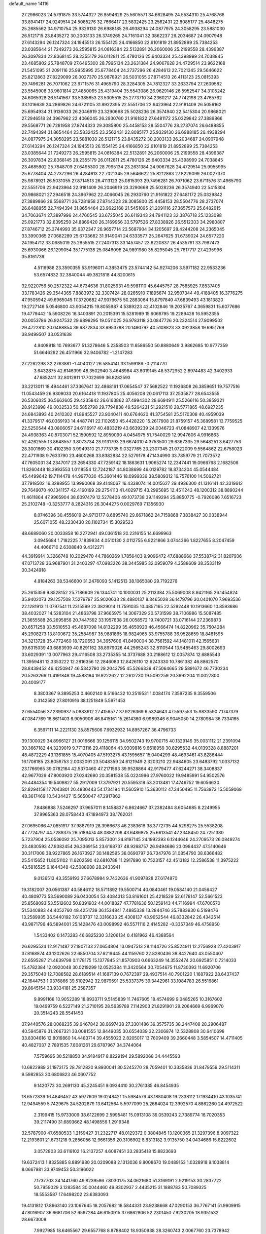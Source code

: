 default_name                                                                    
14116
  27.2986023  24.5791875  33.5744327  26.8594629  25.5605571  34.6628495
  24.5534310  25.4768768  33.8941417  24.9249514  24.5085276  32.7666417
  23.5832425  23.2562431  22.8085177  25.4848275  25.2685562  34.9710754
  25.9329130  26.6988185  26.4938294  24.0877975  24.3058295  23.5881030
  26.5121715  23.8435272  30.2003133  26.3749265  24.7161041  32.3862237
  26.2034687  24.0907948  27.6143294  26.1247324  24.1945513  26.1554125
  24.4166850  22.6101819  21.8952899  25.7384253  23.0385644  21.7249273
  26.2595815  24.0816384  22.5132891  26.2060006  25.2199558  28.4396387
  26.3097834  22.8368145  28.2355179  26.0112811  25.4780126  25.6403334
  25.4398999  24.7038845  23.4685802  25.7848709  27.6495300  28.7995134
  23.2631384  24.9067628  24.4729514  23.9622168  21.5451095  21.2091116
  25.9955995  25.6778404  24.2737296  26.4284613  22.7021345  29.5646622
  25.8212863  27.8229099  26.0027370  25.9878921  26.5031055  27.8714513
  26.4113123  25.0815393  29.7496281  26.7071062  23.6711576  31.4965790
  28.3284305  24.7812327  33.2633794  27.2609582  23.5545908  33.9601814
  27.4850065  25.4319404  35.5543086  26.9629146  26.5952547  34.3105242
  24.6065928  26.5141567  33.5385653  23.5305515  25.2773710  34.2360217
  24.7742198  23.4765762  33.1016639  24.2869826  24.6721105  31.8922395
  22.5551706  22.9423964  22.9181409  26.5056162  25.6954934  31.9136033
  26.2046919  23.3290668  25.5028236  26.3574940  22.5415304  20.9868021
  27.2946518  24.3967962  22.4066045  26.2930760  21.9161822  27.6481172
  25.0329842  27.3889866  29.5568771  26.7281958  27.8744323  29.3085800
  25.4458153  28.5504776  28.2737074  26.6488855  22.7494394  31.8654464
  23.5832425  23.2562431  22.8085177  25.9329130  26.6988185  26.4938294
  24.0877975  24.3058295  23.5881030  26.5121715  23.8435272  30.2003133
  26.2034687  24.0907948  27.6143294  26.1247324  24.1945513  26.1554125
  24.4166850  22.6101819  21.8952899  25.7384253  23.0385644  21.7249273
  26.2595815  24.0816384  22.5132891  26.2060006  25.2199558  28.4396387
  26.3097834  22.8368145  28.2355179  26.0112811  25.4780126  25.6403334
  25.4398999  24.7038845  23.4685802  25.7848709  27.6495300  28.7995134
  23.2631384  24.9067628  24.4729514  25.9955995  25.6778404  24.2737296
  26.4284613  22.7021345  29.5646622  25.8212863  27.8229099  26.0027370
  25.9878921  26.5031055  27.8714513  26.4113123  25.0815393  29.7496281
  26.7071062  23.6711576  31.4965790  22.5551706  22.9423964  22.9181409
  26.2046919  23.3290668  25.5028236  26.3574940  22.5415304  20.9868021
  27.2946518  24.3967962  22.4066045  26.2930760  21.9161822  27.6481172
  25.0329842  27.3889866  29.5568771  26.7281958  27.8744323  29.3085800
  25.4458153  28.5504776  28.2737074  26.6488855  22.7494394  31.8654464
  23.9622168  21.5451095  21.2091116  27.3657573  25.6482615  34.7063674
  27.3897996  24.4760545  33.6725045  26.6119343  24.7941123  32.3876718
  25.1233098  25.0921773  32.6395250  24.8869420  26.3169956  33.5797526
  27.8338926  26.5512303  34.2980807  27.8746712  25.3744993  35.6372347
  26.9657714  23.5687904  34.1205697  28.4244208  24.2365045  33.3990365
  27.0682289  25.6703682  31.9149041  24.6333577  25.2647625  31.6739024
  24.6577220  24.1954712  33.0685019  25.2855515  27.2407313  33.1457457
  23.8220837  26.4535791  33.7987473  25.6930066  26.1299054  35.1775138
  25.0846098  24.9891980  35.8295045  25.7617717  27.4235996  35.8161736
   4.5116988  23.3590355  53.9196011   4.3853475  23.5744142  54.9274206
   3.5971182  22.9533236  53.6574832  32.3840044  49.3821818  44.8200615
  32.9220756  50.2572322  44.6734636  31.8025931  49.5981110  45.6445757
  28.7585925   7.8537405  33.1783426  29.3544365   7.8883972  32.3307424
  28.0265910   7.1895674  32.9507344  49.4188405  16.3776275  47.9505942
  49.6965045  17.3720682  47.9076675  50.2883064  15.8797840  47.6839493
  43.1813820  19.2727146   5.0546800  43.9054215  19.8055987   4.5389223
  42.4102846  19.2035767   4.3659831  15.6077686  19.4779442  15.5908226
  16.3403891  20.2015391  15.5281989  15.6069795  19.2289428  16.5952355
  20.0053786  26.9247532  29.6899295  19.0511025  26.9783118  30.0847726
  20.2324514  27.9099502  29.4722810  20.0488854  39.6872834  33.6953788
  20.1490797  40.5108823  33.0923858  19.6951769  38.9499507  33.0531638
   4.9408918  10.7693677  51.3278646   5.2358503  11.6586550  50.8880649
   3.9862685  10.9777359  51.6646292  26.4511966  32.9406782  -1.2147283
  27.2262298  32.2763881  -1.4040127  26.5854141  33.1599186  -0.2114770
   3.6432875  42.6146399  48.3502940   3.4648984  43.6019145  48.5372952
   2.8974483  42.3402933  47.6852411  32.8012811  17.7022699  36.8282593
  33.2213011  18.4944461  37.3367641  32.4868161  17.0654547  37.5682522
  11.1926808  26.3859651  19.7577516  11.0543459  26.9309033  20.6164418
  11.1937805  25.4056208  20.0617113  37.2535877  28.6543555  26.5306025
  36.5662605  29.4235842  26.6163862  37.4994302  28.6694911  25.5266116
  50.3859321  28.9123998  49.0032533  50.5852798  29.7794838  49.5264231
  51.2921510  28.5771865  48.6927235  24.6843893  40.2410302  41.8945527
  23.9040411  40.6764620  41.3754581  25.5170308  40.4959039  41.3379517
  46.0369193  14.4487741  22.1102650  45.4428220  15.2617908  21.8759157
  45.3689581  13.7759525  22.5250544  43.0806057  24.6116917  40.4833219
  43.6639239  24.0046723  41.0848907  42.1339976  24.4938363  40.8703071
  52.1590592  12.8959090   4.0454975  51.7540029  12.9947606   4.9916863
  52.4262555  13.8648557   3.8073734  28.9131793  29.6674010   4.3753500
  29.6367335  29.5648251   3.6427753  28.3001669  30.4102350   3.9949310
  21.7773735   9.0327765  23.2307345  21.0722009   9.5564862  22.6758023
  22.4711938   9.7633790  23.4600268  33.8382834  22.5279178  47.1434990
  33.7859779  21.7073572  47.7605031  34.2347017  23.2654330  47.7259142
  18.1863631   1.9065274  12.2347441  19.0966768   2.1682506  11.8260448
  18.3993553   1.0118554  12.7242187  44.8038699  46.0129782  18.8734204
  45.0544484  45.4499642  19.7114478  44.9977030  45.3601446  18.0999336
  38.5809312  16.7576100  14.5062721  37.7918502  16.3288955  13.9990068
  39.4148067  16.4338074  14.0015627  29.4936300  41.1316141  42.3319612
  29.7649070  40.1341157  42.4160199  29.2754113  41.4029715  43.2995695
  12.4511243  48.1200312  38.8890244  11.4611864  47.9965904  38.6097479
  12.5278406  49.1073738  39.1149294  25.8850775  -0.7926086   7.6516723
  25.2102748  -0.3253777   8.2824316  26.3044275   0.0029769   7.1356930
   8.0746396  30.4556019  24.9713177   8.6895740  29.6671862  24.7159868
   7.3838427  30.0338944  25.6071055  48.2230430  20.1102734  15.3029523
  48.6689060  20.0033858  16.2272941  49.0361518  20.2316155  14.6699963
   3.0945684   1.7182225   7.1839934   4.0510130   2.0112755   6.9221866
   3.0744366   1.8227655   8.2047459  44.4066710   2.6308840   9.4312271
  44.3919914   3.3266748  10.2029470  44.7860269   1.7856403   9.9096472
  47.6888968  37.5538742  31.8207936  47.0713728  36.9687901  31.2403297
  47.0983226  38.3445985  32.0959079   4.3588609  38.3533119  30.3424918
   4.8184263  38.5346600  31.2476093   5.1412513  38.1065080  29.7192276
  25.2615359   9.8528152  25.7186909  26.1344741  10.1000031  25.2113384
  25.5069008   8.9421165  26.1454824  35.9402073  29.1257508   7.5279797
  35.9020633  28.4880137   8.3465028  36.1479796  30.0401070   7.9693536
  22.1281913  11.0797541  11.2315599  22.3829014  11.7591035  10.4857165
  22.5282448  10.1913660  10.8593686  38.4032027  14.5283104  21.4863798
  37.9665975  14.3067329  20.5731599  38.7106986  15.5087485  21.3655588
  26.2695856  20.7447592  33.1957638  26.0058572  19.7400721  33.0716144
  27.2369873  20.6571258  33.5610553  45.4687098  14.8132299  35.4650920
  46.4566474  14.8220962  35.7504284  45.2908273  13.8100672  35.2584987
  35.9881865  18.9824965  33.9755788  36.9528659  18.8481595  34.3213728
  35.4772460  18.1720653  34.3657606  41.8490004  38.7561592  44.1481011
  42.1565631  39.6315039  43.6883939  40.8291162  38.8979026  44.2565243
  32.8110544  13.5485463  29.8002693  33.6029391  13.0077963  29.4116508
  33.2735355  14.3737688  30.2188612  12.0057874  12.6885543  11.3959481
  12.3353222  12.2816356  12.2846083  12.8426110  12.6243330  10.7861382
  46.8862570  28.8439452  46.4250947  46.5342790  29.2043795  45.5266339
  47.5064665  29.5891672  46.7730234  20.5263269  11.4191848  19.4588194
  19.9222627  12.2612730  19.5092259  20.3992204  11.0027800  20.4009177
   8.3803367   9.3895253   0.4602140   8.5166432  10.2519531   1.0084174
   7.3597235   9.3559506   0.3142592  27.8010916  38.1251849   5.5971453
  27.6554056  37.2390937   5.0883912  27.4156577  37.9226369   6.5324643
  47.5597553  15.9833590   7.1747379  47.0847769  16.8611403   6.9050906
  46.8415161  15.2614360   6.9989346   6.9045050  14.2780984  36.7334165
   6.3597111  14.2221130  35.8575606   7.6932932  14.8957267  36.4796733
  39.1300029  34.8966127  21.0016666  39.1256115  34.9502743  19.9700715
  40.1329149  35.0031112  21.2391094  30.3667182  44.3239019   9.7713116
  29.4118064  43.9309816   9.6618959  30.8295532  44.0139328   8.8887201
  48.4872229  43.1361855  15.4070405  47.5193275  43.1595657  15.0404299
  48.4693461  43.8286444  16.1708185  23.8059753   2.0032091  23.5048359
  24.6121949   2.3203210  22.9484605  23.6483792   1.0337132  23.1766965
  39.0782164  42.5370460  47.2171563  39.9528864  42.9179477  47.6244271
  38.3408837  42.9677029  47.8003920  27.0242690  20.3581538  55.0224996
  27.9760022  19.9485991  54.9502576  26.4484354  19.5409827  55.2917009
  17.3797921  20.5595318  53.2013481  17.4749752  19.6056630  52.8294158
  17.7043801  20.4830443  54.1734194  11.5605910  15.3630112  47.3450495
  11.7563873  15.5059068  48.3617469  10.5434427  15.5650047  47.2917862
   7.8486888   7.5246297  37.9657011   8.1458837   6.8624667  37.2382484
   8.6054685   8.2249955  37.9965363  28.0758443  47.1894973  38.1762021
  27.0695066  47.0851917  37.9887919  28.3966673  46.2383618  38.3772735
  44.5298275  25.5538208  47.7724797  44.7289375  26.5189474  48.0882208
  43.6486875  25.6613541  47.2348450  24.7251380   5.7237904  25.0536092
  25.7095013   5.8573001  24.8197145  24.1992393   6.1244646  24.2709573
  26.0849274  23.4830593  47.9382454  26.3369154  23.6168737  48.9268757
  26.9494686  23.0984437  47.5140646  30.3117008  38.9227865  26.1673927
  30.1482595  38.0690797  26.7347976  31.0854790  38.6366482  25.5415652
  11.8051102  11.6202590  42.6810788  11.2917890  10.7523157  42.4513182
  12.2586538  11.3975222  43.5816525   9.1644348  42.5088988  28.2433941
   9.0136513  43.3559193  27.6678984   9.7432636  41.9097828  27.6174870
  19.3182007  20.0561387  40.5846112  18.5711892  19.5500714  40.0840461
  19.0584140  21.0456427  40.4809773  53.5690089  26.0430054  53.4084313
  53.8161601  25.4218529  52.6178147  52.5661523  25.8568093  53.5512602
  50.8391902  44.0018327  47.7781636  50.1259143  44.7116994  47.6700570
  51.5340883  44.4052760  48.4251739  36.1534841   7.4885338  13.2844746
  35.7883930   6.5199476  13.2589935  36.5440192   7.6108737  12.3316633
  25.4308137  43.9652544  46.8332842  26.4342514  43.9871796  46.5894001
  25.1428476  43.0098992  46.5571116   2.4145282  -0.3357349  46.4758950
   1.5433402   0.1473283  46.6825230   3.1206134   0.4181962  46.4388564
  26.6295524  12.9171487  27.1907133  27.0654804  13.0947513  28.1144726
  25.8524911  12.2756928  27.4203917  37.8168874  43.1202626  22.6850704
  37.6219445  44.1159760  22.8280436  38.8427640  43.0550407  22.6595287
  21.4639798   0.1178175  15.1377845  21.8570903   0.6663249  14.3552474
  20.6925851   0.7214033  15.4782384  12.0920048  30.0219299  12.0525384
  11.3420564  30.7054675  11.8730393  11.6920706  29.3575040  12.7088582
  28.6189514  41.1687139   0.7672397  29.4937514  40.7901220   1.1687922
  28.6437437  42.1644753   1.0376866  39.5102942  32.9879591  25.5337375
  39.3442961  33.1084783  26.5516861  39.8645154  33.9334181  25.2587357
   9.8991168  10.9052289  18.8933711   9.5145839  11.7467605  18.4574699
   9.0485265  10.3167602  19.0499759   6.5227149  21.2710195  28.5639789
   7.1142903  21.8291901  29.2064669   6.9969070  20.3514243  28.5541450
  37.9440576  28.0068235  39.6467842  38.6697438  27.3301486  39.3575735
  38.2447408  28.2906487  40.5945876  31.2667321  33.0081555  12.8449035
  30.6554039  32.2306874  12.5328808  30.6410698  33.8304616  12.8019860
  14.4483714  39.4555023   2.8205017  13.7609409  39.2660448   3.5854507
  14.4711405  40.4827037   2.7891535   7.8081261  29.6787967  34.3744064
   7.5759695  30.5218850  34.9184917   8.8229194  29.5892068  34.4445593
  10.6822989  31.1973175  28.7812820   9.8930041  30.5245270  28.7059401
  10.3335836  31.8479559  29.5114311   9.5982853  30.6806823  46.0607752
   9.1420773  30.2691130  45.2245451   9.0934410  30.2761385  46.8454935
  18.6572839  16.4846452  43.5977609  19.0248421  15.5984576  43.1880408
  19.2338112  17.1934410  43.1035741  12.9494559   5.7429675  24.5202879
  13.6412564   5.5977099  25.2684024  12.3992570   4.8862260  24.4972522
   2.3199415  15.9733009  38.6122699   2.5995481  15.0913108  39.0539243
   2.7389774  16.7020353  39.2117490  31.6893662  48.1498556   1.2919348
  32.5787900  47.6580533   1.2159427  31.2322717  48.0129372   0.3804845
  13.1200365  21.3297396   8.9097322  12.2193601  21.6731218   9.2856056
  12.9661356  20.3106902   8.8313182   3.9135750  34.0434686  15.8222602
   3.0572803  33.6116102  16.2137257   4.6087451  33.2835418  15.8823693
  19.6372413   1.8325885   8.8891980  20.0209088   2.1313036   9.8008670
  19.0489153   1.0328918   9.1038814   8.0667981  33.9749453  50.3196022
   7.1737703  34.1441760  49.8239586   7.8030175  34.0621680  51.3169191
   2.9219153  30.2837722  50.7959029   3.1283584  30.0044460  49.8302937
   2.4435215  31.1888783  50.7089325  18.5553587  17.6498202  23.6383093
  19.4131812  17.8963140  23.1067645  18.2057682  18.5844331  23.9238668
  47.0290153  36.7767141  51.9909915  47.8016907  36.6681706  52.6597284
  46.6150915  37.6862806  52.2301450   7.9230205  18.9351532  28.6673008
   7.9927985  18.6465567  29.6557768   8.8788402  18.9350938  28.3260743
   2.0067760  23.7378942  46.4125736   2.0981397  24.7137682  46.7217258
   2.5813103  23.2030381  47.0686625   8.4528910  40.1701098  24.4180408
   9.4592973  39.9891860  24.5037819   8.3828603  41.2059487  24.4892760
  29.9854295  40.8636651  36.5091989  29.0221308  41.1311859  36.2627332
  30.3639667  41.7075340  36.9689124  14.2920355  43.5947391  18.8141524
  13.6707027  42.8111170  19.0777714  13.6774959  44.2117039  18.2561929
   1.2075927   9.0876585  45.6753599   0.5741207   9.5702324  45.0159286
   1.3493782   9.7973816  46.4159441  51.6532363  34.6442298  12.7132762
  52.3768876  35.3467984  12.4958283  51.0558110  35.1225248  13.4084480
  35.1820540  47.3775695  21.8704058  35.8413502  46.6935758  22.2572068
  34.8782407  46.9629067  20.9775518  26.2469232   4.2922965  42.2779677
  26.3617865   3.8259052  43.1909924  25.2272192   4.4369227  42.2057701
  26.8306705  35.7211010  18.9096927  26.7216091  34.7172739  19.1457333
  27.6523037  35.7280684  18.2833006  31.8493651  26.9515632  59.2477642
  31.5043349  27.1028744  58.3062641  31.2290499  26.2079144  59.6305955
  45.9198373  26.7309153  43.3869030  44.9049891  26.6908682  43.1490131
  45.9822527  26.1048872  44.2069161  33.6541624  15.6866004  24.5328912
  34.2912550  16.3039182  24.0325387  32.7599444  16.1905299  24.5689614
   8.2863200  25.7385023  41.8103618   8.9644875  25.4630005  41.0927991
   8.8211414  26.3399498  42.4538615  44.0241607   8.5313954  14.1243161
  43.3816328   8.8935847  14.8510331  44.3378453   9.3945143  13.6466953
  44.6734875   0.5979870   5.2530653  44.3024119   1.3957852   5.8034484
  45.2759930   0.1042983   5.9067517  21.9292049   8.1884670   6.2820806
  21.2242561   7.6043244   6.7517517  22.2660529   7.5995465   5.5046923
   6.4225329   3.3866191  49.9884616   7.1135138   3.7323690  49.2976858
   6.0650548   2.5254166  49.5400212  24.5372649  50.6033529  33.2406149
  25.2903801  50.0638959  32.7820324  23.9403626  49.8922454  33.6593280
  50.4649666  42.0411902  13.7934267  49.7095617  42.4957262  14.3192676
  50.1965691  42.1474311  12.8077256  44.2473171  18.3217590   7.8954392
  45.1490843  18.3147973   7.3749853  43.5864298  18.7045373   7.2180260
  20.3838012  25.2003013  19.7718887  21.1876209  25.8454383  19.7094850
  20.1940838  24.9494017  18.7895629  16.6251214  13.1963371  46.2675453
  16.0097489  12.8632425  45.4918071  17.5727584  12.9976316  45.8792530
  24.2502385  26.3564888  41.2048860  23.2878429  26.7300436  41.2577246
  24.8085007  27.0614806  41.7163758  20.1936977  14.4467308  47.2429624
  19.8368626  13.5748180  47.6754092  19.7944013  15.1773508  47.8588000
   9.2329656  38.5586542  28.6692037  10.0939877  39.1196805  28.7458580
   8.7133743  39.0060104  27.8961381  42.3244418  25.8609821  46.3018549
  41.4093588  25.9180986  46.7822896  42.0924347  25.4176910  45.3981299
  33.3422357  39.2758799  11.5278276  34.3330993  39.4625192  11.7655325
  33.3230101  38.2611566  11.3645230  12.1105648  32.9841160  49.9057021
  12.8835532  32.4851774  50.3876079  12.3895120  32.9634864  48.9160993
   5.5132273  37.1055337   5.6351788   4.7575031  36.6217990   6.1359886
   5.5354537  36.6217343   4.7157476  14.8687623  10.4271351  37.3775848
  14.9296043  10.2356911  38.3980936  15.4317954   9.6747784  36.9626811
   5.7979232  34.2963382  48.9213101   4.8818174  34.6987363  49.0768053
   5.6253561  33.3363512  48.5940526  11.9109810   8.4291965  48.9918458
  10.8803162   8.4864085  49.0620625  12.0696674   7.9637538  48.0928891
  25.8154249  11.6675695  51.9116375  26.5998876  11.1686550  52.3574303
  25.9142735  12.6346280  52.2245394  17.1655514  18.3707780  11.4851303
  17.6994202  18.5039852  10.6149941  16.6408597  19.2532248  11.5792363
  37.7621562  28.4707834  54.1145650  37.5900886  29.2828621  53.5058169
  37.8506138  27.6805605  53.4646724   3.2067294  45.4137479  35.1443428
   2.5330568  45.6445004  34.3880358   2.6145684  45.3528838  35.9828723
   5.5798229  28.3711534  23.1152929   5.6731660  29.3773082  23.3241445
   5.9307684  27.8999192  23.9527279  27.8945099  48.8175310  17.4342158
  28.4121713  49.6215583  17.8208749  28.5368345  48.4188564  16.7367100
  48.5221590   7.8763655  30.3818983  48.5965594   8.6198392  31.0920758
  47.7545059   7.2808965  30.7532764  31.3872068  22.9278199  18.8116788
  30.5661388  22.5400628  19.2967518  30.9679796  23.6227638  18.1586168
  39.2770828  29.2721635   4.6427220  39.7708436  29.4805954   5.5262291
  39.2167930  30.1930031   4.1749315  47.5290658   2.6505186  41.3015230
  48.4370840   2.1876563  41.4169451  47.0278175   2.4569471  42.1821232
  30.0097933  37.7584695  12.1904221  29.9396121  36.7757416  12.4931278
  30.4276540  38.2324686  13.0082796  50.3846375  18.8893153  47.9259181
  50.9208876  19.2942388  48.7161259  51.1479464  18.5362900  47.3100273
  21.2482825  38.6469741  24.8490339  21.5645239  39.0792833  23.9588640
  21.2818785  37.6334278  24.6173439   5.1245900  20.3993711  31.9561007
   4.5230161  20.7795340  32.7084190   6.0610150  20.7670670  32.1912655
  14.6552995  40.0529930  18.2207262  15.0323303  39.5469909  19.0447058
  13.8113586  40.5110552  18.5928008  11.5525380  10.9220896  55.3825693
  12.0935687  10.0811571  55.6432282  11.9028919  11.6536064  55.9924942
  39.5746890   2.8874112  47.4306440  39.3084150   2.9541961  48.4358882
  38.9855513   2.1468041  47.0666490  12.9006390  38.4854242  36.6707533
  12.0424534  38.2328855  37.1960336  12.5320409  39.1043322  35.9241113
   0.9638517   8.2774897  35.1337293   1.3055954   8.4304220  36.0846149
   1.6928999   8.6521744  34.5188598  20.4088334  32.4389866   5.7039613
  20.3940384  32.4707759   4.6762728  19.4974421  32.8199813   5.9890469
   5.1787317  45.8344592  23.1302293   4.5761258  45.5581855  22.3386812
   4.6721768  45.4785322  23.9574140  15.2943203  21.2004950  26.6324554
  14.6223641  21.9491667  26.8775885  14.8682284  20.3524933  27.0417998
  20.1550495  22.1238898  56.2127888  19.6515300  23.0117709  56.3974271
  20.4516639  22.2250357  55.2268318  29.2492133  35.0801262  25.4341843
  29.5320023  35.6404371  26.2560204  29.9817992  35.2747931  24.7423406
   5.4326844  31.6354346  48.2165866   4.7366354  30.8663204  48.2351564
   6.2625001  31.2016973  48.6553286   6.0202813   5.8564060  39.0119379
   6.7194347   6.5438316  38.6686102   5.7157821   5.3873519  38.1433278
   2.0169013  24.0568888  43.6239132   1.9092931  23.7892478  44.6127846
   1.9091557  25.0940039  43.6541245   8.8599808  25.4640766  28.4861231
   8.3441873  25.1048794  27.6718458   9.5443126  24.7275659  28.7031266
  30.1537124   2.9752307  30.7587818  29.6255122   3.6691521  30.2302652
  30.3014379   2.2067146  30.0773831  38.5158707  12.4844027  49.4918053
  38.2031391  13.4716063  49.5608751  38.6499951  12.3681593  48.4670231
  26.4655476  48.9129276  32.0925509  27.1383319  49.6970915  32.0582210
  26.9986304  48.1278065  31.6796261  32.8163520  44.5183617  24.6289942
  32.3076652  44.9502539  25.4199696  33.7705618  44.9080329  24.7232656
  37.3790939  26.5723565  22.6678265  37.6657864  27.4372722  23.1547073
  38.2068684  26.3215743  22.1055473  37.4703600  12.2210202  13.7847075
  36.5154427  12.6115150  13.7603271  37.3247634  11.2372171  14.0684250
  21.8617683  26.2075741  31.7218970  21.2499874  26.4779297  30.9481810
  22.2506606  27.0960924  32.0679813  44.5559385  15.1305025  47.2099786
  44.3010324  14.1421847  47.0520168  45.5823922  15.1356642  47.1055956
  26.9080481  20.1269030  51.4446859  27.6313890  20.8678117  51.3136655
  26.2156312  20.6121025  52.0494795  31.6413850  28.8294201  23.2627658
  32.6016269  29.1225040  23.0119246  31.2379811  29.6846255  23.6821639
  36.5356151   7.6935228  53.5729433  36.2330979   8.4676085  54.1843529
  35.9200266   7.7764131  52.7491166  47.1064682  41.6092375  46.5533828
  47.3449064  41.9056423  45.5847586  46.0780969  41.5778175  46.5415109
  28.1152541  12.9127198  24.8393156  27.9117005  11.9094421  24.6542956
  27.6317831  13.0694610  25.7424639   7.6161807  42.8642316  14.3193175
   8.1786026  43.7247871  14.4665272   6.7397516  43.2257217  13.9137027
  29.9118509  19.9719136  42.0978778  30.0900302  20.1581474  43.0912071
  28.9789925  19.5507887  42.0746652  29.5009499  14.9927473  55.3108914
  30.5065109  15.0666606  55.5394038  29.3591317  13.9796776  55.1856043
  30.1690037   6.4440280  13.4492171  29.2960941   6.3419508  13.9872356
  29.8631881   6.7877363  12.5316054  18.6343129  49.3025147   4.1835811
  18.8381282  49.0259219   5.1624596  19.1273682  48.5755274   3.6334280
  44.6896345  17.7039700  28.1977716  45.5828292  17.5521190  27.7046592
  44.1489641  16.8495778  28.0081055  13.1631073  17.2763719  46.3271025
  12.6019067  18.1105185  46.5827900  12.5532041  16.4929903  46.6293879
  37.4896754   3.6781979   2.0131373  38.3673167   4.0764374   2.3646483
  36.8190961   3.8237668   2.7795656  28.2011967  27.6541934  45.8997916
  27.4748650  27.0242503  46.2879204  28.4576094  28.2343401  46.7234603
  30.1645287   5.4899056  37.7367052  29.9796245   6.1238305  36.9443985
  29.8097073   6.0310199  38.5538985  36.5710751  31.2086873  32.8237209
  37.4913270  31.0930909  33.2727137  35.9124426  30.7569380  33.4700451
  13.2860027   9.1545581  14.1999987  12.5447925   8.5240485  13.8516417
  12.9376935  10.0967302  13.9596868  35.7469867  20.8348313   8.0322844
  34.7969649  20.6064594   7.6831693  35.7007780  21.8690550   8.1420085
  13.4355835   7.6300983  39.6501924  12.7121484   7.5896584  38.9079807
  13.1119830   6.9246659  40.3303327  16.8949222   4.3450597  23.2876514
  17.2139062   5.3180763  23.1345155  17.2499589   4.1314458  24.2349150
  20.0146701  32.0754011  25.2567398  19.7105718  31.7982995  26.2075815
  20.5025087  32.9774303  25.4449232  44.1103132  12.9832298  15.0743309
  43.5188368  13.3559604  14.3088432  43.6646632  13.4064703  15.9146200
  39.1070752  30.7682538  33.7624426  39.8184732  30.4217680  33.0837371
  39.5238532  31.6458459  34.1023322  35.1532153  45.0404483  14.4323638
  35.4115407  45.9301136  14.9267236  34.2695485  45.3219955  13.9618276
  24.1568147  45.4740958   9.5338426  23.6804037  44.6763280   9.0710305
  25.0814555  45.4871949   9.0660508  53.0006581  15.5923516   3.8586860
  53.4540457  16.3307238   4.4273997  53.7738920  15.2668321   3.2486146
   6.5190755  10.2284495  36.0832777   5.8541535   9.4844836  35.8172444
   6.5300619  10.1892572  37.1105603   5.3311355  42.8048812  25.5350805
   4.8350842  43.7074796  25.5833466   4.7330238  42.2382787  24.9081398
  25.6537102   1.4475703  14.6311344  25.4798326   0.9811303  13.7371915
  25.6320351   0.6770345  15.3235091  24.0763203  15.2996202  20.7710441
  24.4744058  15.9420468  21.4791092  23.6779590  14.5372253  21.3187590
  47.3863482  12.4951834  44.1297917  47.6210199  11.9289733  44.9751436
  47.9225431  13.3654759  44.2912982  50.2679236  11.4978837  35.3519308
  50.8649669  11.7482435  36.1585962  50.8505517  11.7712071  34.5393814
  48.5072251   7.9829193   8.8017827  48.4225018   8.0132112   7.7644326
  47.5237946   7.9197393   9.1038271  26.6487167  39.3443047  54.4952196
  27.3380349  39.0186770  53.7946825  26.0754128  40.0194109  53.9640671
  37.6661316  15.0237924  28.8734632  38.5630019  14.9981226  28.3544992
  37.0361616  15.5157488  28.1996000  33.0962376  14.6171984  44.9676014
  33.4302226  14.7121257  43.9932122  33.7932177  15.1701116  45.5006635
   0.7419627  30.0039425  27.3764277   1.6122881  29.4964153  27.1867370
   1.0553087  30.9290735  27.7016011  18.6926357  12.4213618  48.3721118
  18.4261631  12.5596165  49.3577209  17.8300131  12.5768448  47.8491491
  20.5791224  25.5864090  12.0664550  20.5328632  24.5869471  11.8913286
  20.0915167  26.0284891  11.2810581  50.3573718  26.5395448  26.1743439
  50.5013838  27.5289527  26.4298164  49.3411778  26.4701222  26.0196840
  13.2081864  41.8543640  29.9652107  12.4421069  42.5592851  29.8742791
  13.5038581  41.9659739  30.9453400   2.0940994  21.4771005  39.2995264
   1.5693845  21.9698685  40.0368437   3.0473387  21.8686527  39.3847927
  49.7293441  22.6880501  -0.1953798  48.9516374  22.8892370  -0.8464407
  50.4480206  23.3725303  -0.4391347   3.2218146  22.1823265  48.5950096
   3.2807970  23.1420063  48.9803217   3.9626517  21.6789771  49.1124465
   3.5008120  16.8785393  27.6025273   4.4958451  17.0529895  27.4013814
   3.3525321  17.2589798  28.5380094  12.2817292  31.6685064  19.2899756
  12.4229352  32.6396678  18.9795535  12.4789199  31.1073031  18.4500712
  37.8710441  40.2607501   3.5867521  37.0185980  39.7802320   3.9221285
  37.8014129  40.2000985   2.5686387  26.3822010  22.5197710  40.0217097
  26.0368966  23.0124317  40.8580593  27.2680286  23.0140093  39.8124309
  43.3960443   5.9509314  13.3741666  42.5017096   6.1136054  12.9179607
  43.7180189   6.8966593  13.6507802  13.7377305  46.5921370  36.9529480
  13.2997794  47.2367123  37.6202033  13.4903709  46.9614173  36.0262262
  15.2129893  24.3156652  25.1973060  14.6501757  24.0109798  26.0105676
  15.8908772  24.9751606  25.6129505   9.1970491  44.9882163  14.6928530
   9.4824300  44.9540622  15.6853781   9.1586745  46.0017015  14.4878986
  38.2096752  30.3776316  11.1238251  37.8666141  30.2644631  12.0971871
  38.3908534  29.3898467  10.8469307  42.0941141  46.5567825   0.3754490
  42.4925703  46.4630446   1.3218955  42.9200092  46.6197640  -0.2352421
  48.5802766  45.5571864  50.9960679  48.8246592  44.5700098  51.1837762
  48.1919075  45.8869599  51.8933821  18.4259330  14.4684719   2.0531728
  19.3407583  14.9292512   2.1317744  18.1007216  14.6617895   1.1137476
  21.1837963  15.3960651  33.9059853  20.4906616  16.1499865  33.7790054
  21.4199934  15.1180349  32.9428846  15.0026231   9.7988346  39.9392486
  15.1368094  10.1247130  40.9063771  14.3135371   9.0360193  40.0216376
  -0.2368652  22.7572049  54.7685472  -0.5675003  21.7985264  54.9539297
  -0.1749219  23.1872482  55.6986865  26.9323373  47.7890622  23.0620248
  26.1212582  47.9816339  22.4512299  26.4856433  47.5523097  23.9680539
  48.8959495  34.1073170  20.1383353  48.5758472  33.8729482  21.0875930
  49.6703118  34.7696651  20.2949638   1.7425198  46.5150366   4.0475225
   0.7111162  46.4933968   4.1189015   2.0603205  46.0856988   4.9226844
  18.9865294  44.7320061  32.8999227  18.1465149  45.2464172  33.2284903
  19.7372587  45.4398331  32.9897803  27.2912825  18.3181371  46.3775345
  28.2118158  18.1544920  45.9212270  27.5572604  18.6643089  47.3126244
  14.1463098  40.7265132  46.6609608  13.4167694  41.2257310  46.1135736
  14.1842852  39.8076086  46.1674414   0.2920354  13.0211721  20.8977958
   0.6611639  12.0811619  21.0638217  -0.7291889  12.9249656  20.9487120
  48.8995154  44.0623252   8.1096121  49.8416322  43.8400515   8.4836863
  48.7850709  45.0596096   8.3662389  26.9217804  41.9422497  11.4562546
  27.3411084  42.4349368  10.6504693  27.3782370  41.0173029  11.4421978
  20.4494911  39.6801125  40.2047217  19.5358595  39.8423846  40.6651603
  20.7547285  38.7746676  40.6025490  30.8037613  38.8571915  14.6018596
  29.9444263  38.6686703  15.1290704  31.1734527  39.7268804  14.9890067
  42.2968796  40.2381257  10.3296608  42.5684930  40.0577198  11.3183320
  42.4355714  41.2692155  10.2543659  18.1691165   7.9168857  47.1657898
  17.8244116   8.7556674  46.6635532  19.1856993   7.9320802  46.9461442
  30.5508996   9.5138013   7.0041725  30.7866678  10.1727137   7.7728462
  29.8181872   8.9239813   7.4346867  48.4667056  15.1224296   2.6531008
  48.2115267  14.2433669   3.1445173  49.2430704  15.4795526   3.2506124
  18.6621474   1.5688559   4.0146858  18.1856687   1.7115640   3.1273714
  18.6511299   0.5415475   4.1483085   7.9480049  48.4876221   2.3355342
   7.1808724  48.3788342   3.0051365   8.7547053  48.0354822   2.7787027
  17.4246687  43.4143433  28.2611250  17.5131548  43.4922561  29.2919894
  16.3971645  43.3473804  28.1304095  20.9693433  18.7422857  22.9203441
  21.2730306  18.6856974  23.8992610  21.8331715  18.6145686  22.3739783
  17.6226499   3.8175639   5.2628663  18.1173236   2.9953169   4.8824521
  16.7394431   3.8230309   4.7113082  36.9987542  38.6032242  47.5825400
  37.9424676  39.0135134  47.5086402  37.1220687  37.6313996  47.2639226
  25.0398811  37.4935369  41.6587429  24.8199756  37.0373818  42.5584491
  24.7439508  38.4667372  41.7903021  13.1091571  33.0274749  37.2354031
  12.3469405  33.0818405  36.5349614  13.8358812  33.6461156  36.8290048
  10.6819613  36.0690035  53.1970358  11.3708122  35.8350232  52.4625721
  10.0895604  36.7882097  52.7497034  36.3467428   7.6925585  19.1671209
  36.0579664   6.8764298  18.5974819  36.3968270   7.2958205  20.1230988
  41.6496422  16.7424511  54.1682542  42.4348410  16.2287179  53.7325528
  41.1242669  17.1004949  53.3530501  11.0686534   8.5870668  17.7015132
  10.6811978   9.3327199  18.2893577  10.2991822   8.3811521  17.0383702
  10.6660045  26.8983305  56.0514064  11.6986071  26.9046248  56.0648674
  10.4272184  27.9039049  55.9807022  49.3280788  39.3722547  49.6966848
  49.7679561  40.2916286  49.5044644  49.3787410  39.3080314  50.7309287
  26.9584532   4.4591125   3.4350354  26.0364192   4.1588735   3.0870687
  27.3731625   3.6017486   3.8222468   1.6033966  40.8081891   0.2945458
   0.7743383  40.4634783  -0.2042883   1.5390392  41.8320630   0.2209849
  18.8287371  39.0109119  46.3188327  18.4789215  39.3489438  47.2438119
  19.4417661  39.8199768  46.0399932   8.5285516  39.6486084  38.8093400
   7.8534695  39.0847614  39.3596735   7.9228862  40.4176968  38.4461344
  51.8014225  12.2995862  12.1756862  51.5764108  12.9724098  12.9315611
  50.8935713  12.0576426  11.7800017   2.2804245  28.7536819  31.7705194
   1.2579497  28.6241649  31.8353612   2.6572779  27.8811747  32.1673064
  31.5208417  29.7842668  16.2703914  30.7842725  29.8878259  16.9881745
  31.7590437  30.7469072  16.0144959  50.7353491  12.3348388  26.7943342
  50.2802742  11.3976166  26.8408096  50.5583173  12.6084481  25.8094329
  35.8262686  31.2529877  40.9857291  35.8079473  31.0491187  39.9719058
  35.1241015  32.0010473  41.0911220  38.9040301  19.4992860  25.2291380
  38.0407649  19.5059581  24.6711441  38.5923374  19.8381778  26.1588588
  10.9428122  15.5198556   6.6403929  10.8428781  15.9941754   7.5548996
  11.7397108  16.0193419   6.2065725  34.5028101   9.6604788  19.0062059
  35.2580745   8.9565928  19.1063401  33.6619461   9.1432807  19.3159851
  10.3964455  22.5144916  54.1865215  10.8665084  22.2574344  53.2970875
  10.3385675  23.5512546  54.1110014  41.4392767  18.3147410  11.4323561
  40.9973541  17.7951447  10.6575919  42.2837338  18.7241784  10.9915933
  41.4332460  27.4870338  21.9042596  41.5673990  28.3718402  21.3901897
  42.2500136  27.4363389  22.5217683  13.4919122  -0.5330047   9.7854341
  13.6915525   0.4666863   9.8628067  13.1453088  -0.6679359   8.8318586
  13.7316471  18.5473839  41.3672203  13.7114174  18.0752081  42.2847209
  14.5939376  19.1155260  41.4145384  13.7970228  16.4255859  51.9263123
  14.0246994  17.2342377  51.3256897  14.5206081  16.4805659  52.6697559
  12.2658622  38.3354492  33.0702831  11.2398202  38.2213629  33.1101907
  12.4281485  39.1334458  33.7077690  32.8021649   9.7042833   2.7207933
  32.0234171   9.4699443   3.3529473  33.0235031   8.8139612   2.2529705
  30.5806338  17.3021730  21.4097215  30.1982068  16.8156546  20.5720874
  31.0337287  16.5190191  21.9199535  49.9964151   9.7848528   5.5395295
  50.4010746   9.9126564   6.4705987  49.2682750   9.0683278   5.6776793
  39.0106000  33.3333274  28.1628442  38.8676918  32.3256776  28.3957797
  39.4528233  33.6888685  29.0252445  31.7242297   2.0501932  25.5113748
  30.7814865   1.7570340  25.2080436  32.0542652   1.2503401  26.0698871
  38.1422495  20.3843228  27.6763451  39.0954411  20.1557796  28.0293969
  37.5165601  19.8846170  28.3038443  27.4088675  34.0611421  44.0053327
  27.0156482  34.2382153  43.0750293  27.0263485  34.8040915  44.6001981
  32.6409036   1.3716332  32.1327156  32.7473172   2.2465047  31.6018884
  33.4052648   0.7791103  31.8369997  23.7774153  44.3709226  29.1790731
  23.0075450  44.0299775  28.5775141  23.8350941  43.6433555  29.9123011
  14.6854504  14.6671533  42.8781801  14.5076859  15.6278717  43.1789135
  14.5491122  14.6776836  41.8596738  17.4875491  44.7972999  57.3706909
  17.7697641  45.5432844  56.7203151  17.3678438  43.9733841  56.7644525
  21.0245973   8.9494152  25.8645892  21.0658331   9.9747881  25.9877461
  21.2501605   8.8183204  24.8669945  20.7948553   8.1710864  46.6869059
  21.1769713   8.0441015  45.7302453  21.0034080   7.2468870  47.1262589
  25.9065910   3.7366954  28.6668606  25.0442683   3.9969045  28.1467284
  26.4031648   4.6427660  28.7438436  29.4070957  13.1306708  49.9605957
  30.0056754  13.8916433  49.6042185  28.4830278  13.5789125  50.0693754
  18.6702379  43.9595450   5.6518848  18.2141609  44.7790843   6.0593914
  18.8870586  43.3400343   6.4327131  10.8274526   5.4871892  33.2179161
  11.2756250   5.4140603  34.1449429  11.3635820   4.8274048  32.6327672
  50.3635062  35.5869001  55.8399663  50.3918756  36.3975542  56.4845457
  50.1496562  34.7954727  56.4718764  18.0997214  48.4735481   9.1673751
  17.0726348  48.4866685   9.2402414  18.4060447  48.0399816  10.0420480
  23.2742614  18.6375113  21.4999840  23.6810877  19.5577028  21.3432798
  24.0393888  18.0755300  21.9017016  37.2460606  45.8675906  23.0944874
  37.8321474  45.9606995  22.2361971  37.7512367  46.4565176  23.7788739
  17.6733334  12.4662600  50.9442137  16.6693879  12.3053694  50.7807859
  18.0811518  11.5257033  51.0064049  45.2714049  30.1397787  23.5196840
  46.1151923  29.7748216  24.0049803  44.6898499  29.2938544  23.4057761
  30.5585494  26.3329074  53.9135195  29.9520289  26.6878455  54.6474292
  30.0321979  26.5119147  53.0376733  14.2514239  47.3655471   1.9459231
  14.5776073  47.4390751   0.9884526  14.7893239  48.0707518   2.4679856
  11.6854758  47.5721737  49.5771192  10.6912759  47.4975106  49.2854063
  11.6298824  47.5904351  50.6047295  48.0876278  41.6293013   9.0088147
  48.2544048  42.5851291   8.6415878  47.5724717  41.1736331   8.2311702
  21.9682230   1.6070093  53.0826042  20.9815198   1.8956810  53.0450526
  22.4435876   2.4453009  53.4679755  36.8351029  13.6639210  23.6093405
  36.4379050  12.7487407  23.3397298  37.4650059  13.8923958  22.8238235
  21.0762361  47.6394169  38.4987276  20.3366275  47.2006348  37.9603592
  21.3335964  48.4801110  37.9515402   9.6622399  20.7772338  13.8684221
   8.8536343  20.2069259  13.6291417   9.3218049  21.5234189  14.4716878
   9.9674505  44.6148163  32.6860023   9.8519523  45.5740052  32.3217323
   9.2139869  44.0868496  32.2164984   9.8266915  32.9686742   3.8289962
  10.7802282  33.1374742   3.4587745   9.2222115  33.3394840   3.0716400
  33.4238643   4.3472212  28.0979035  33.4702451   5.2110974  27.5265314
  34.3016400   3.8653115  27.8637447  24.2183698  23.1951594  51.4875878
  24.6312256  22.6061254  52.2339655  25.0542753  23.5339220  50.9806951
  36.2752495  39.8218096  19.5816479  37.2189490  39.4432596  19.7318539
  35.6734027  38.9880751  19.5177298  32.4379019  29.2220498  33.0449305
  31.4612899  29.5561686  33.0360850  32.7337595  29.3345732  32.0564040
  17.0188305  15.4762171  16.1371800  16.6834042  14.5799586  16.5311843
  17.7602300  15.2105045  15.4958763  35.7113522  11.2934858  22.9101592
  36.2439234  10.4279075  22.7457842  35.2172033  11.4578368  22.0190508
  15.7445908  14.1152311  54.3991654  14.9992855  13.6547178  53.8475926
  15.6453155  15.1126970  54.1392737   9.7254157  11.2167693   6.0332263
   9.3347599  10.6462702   5.2573614   9.6549686  10.5750144   6.8387007
  15.0084205   9.4025647  52.1844060  14.1455788   9.9051671  52.4798331
  14.9331279   9.4071585  51.1586690   3.3861751  15.2541262  41.7748653
   4.2459435  15.7953545  41.6338238   2.8960135  15.7441148  42.5363611
   8.6862315   4.3102191   7.6546148   9.1663991   3.4899405   7.2667507
   9.1004733   5.1105842   7.1753912  15.3579027  46.1856625  26.0217788
  15.9715446  45.4472583  25.6547770  16.0033818  46.8186468  26.5235194
  48.0963000  47.1161470  41.0991760  48.2666515  47.2223211  42.1189602
  49.0314931  46.8231493  40.7484807   8.0306917  22.6452116  30.3598180
   7.6004454  23.5667537  30.5394267   7.9015251  22.1424838  31.2567927
  10.5594691  32.7239264  22.6949299  11.4069361  32.9311581  23.2258547
  10.4959235  33.4606502  21.9813021  48.5366313  27.6306374   4.7977201
  48.7286675  26.8988784   5.5136960  49.0767514  28.4364018   5.1651700
  11.1183985  13.2491080   5.1123876  10.5183838  12.4871570   5.5102110
  10.9625729  14.0204568   5.7853419   9.8739059  13.5859981  39.4756020
   9.5295658  13.0268447  38.6721986   9.9229472  14.5452251  39.0725833
  40.6940367   2.2089756  35.5476941  39.7509505   2.2270021  35.9744721
  41.3062616   2.0206646  36.3634907  27.4892587  17.1245930  18.4546699
  27.1126390  17.9911789  18.8874558  27.3442317  17.3106376  17.4410686
  36.1951029  16.3593435  10.6421718  35.3166618  16.9076023  10.5869783
  36.8846168  16.9752293  10.1854257  23.0873824  30.5637227  56.1089659
  22.7923146  30.5613995  57.0814195  22.2758379  30.1823805  55.5934297
  22.9728666  37.8121897  17.0612604  22.6930057  38.4528617  17.8033981
  23.6607382  38.3369356  16.5014798   2.1910315  14.8723862  53.5529675
   2.2804140  15.5661424  54.3150196   1.6775874  14.0993180  53.9631923
  39.1872563  40.0780967  22.7469353  39.7844004  40.9118748  22.5891479
  38.5168064  40.4123009  23.4576183  45.9884597  27.2274647  54.7076325
  46.0003114  27.9461583  55.4449139  45.5618926  27.7043754  53.8999693
  51.3576479  37.4785992  30.3006932  51.1572636  37.0586488  29.3741571
  50.4674351  37.4501144  30.7905556  44.7366754  23.7007683  18.2124881
  45.7718211  23.7344688  18.2529238  44.4717353  23.4857031  19.1848180
  49.4518732   1.3035776  31.8553097  48.4481997   1.3645918  31.6324342
  49.9085104   1.4552705  30.9470232  36.6731364  34.3665105  40.5717211
  37.1064566  33.8414004  39.8088251  35.7770436  33.9100105  40.7436256
  35.0863802  38.2619210  14.1513310  35.4511029  38.8973464  13.4339389
  35.8607781  38.1218308  14.8029817  35.9106632  39.8870608  12.0948561
  36.7530193  39.5058437  11.6294537  36.1032066  40.9011182  12.1322134
  44.4837936   3.8054856  55.1267176  45.1419738   4.6106500  55.1143164
  45.1369468   2.9982800  55.0063951  10.3489354   1.6523837  20.5650444
  11.2049255   2.0159953  21.0028023  10.5932796   1.5860869  19.5637462
  35.2832190  49.9433678  14.5492327  35.0753036  50.6657043  15.2641115
  34.5221823  50.0813717  13.8597374  40.4935968  24.3730750  41.4770390
  40.2736582  24.0570908  40.5145228  39.5681524  24.4000137  41.9325590
  48.1389216   6.4989878  17.2704742  47.2474735   6.8406931  17.6851768
  48.5300239   7.3628357  16.8501577  17.7143257   3.3216671  14.4570484
  17.8864654   2.8657907  13.5399453  16.7068322   3.2359450  14.5863040
  49.6102714   8.6475724  38.5459352  49.8009830   7.6291188  38.5601433
  49.5271949   8.8496214  37.5319851  13.5010791   9.5811176  16.8534971
  13.4796217   9.4240835  15.8278808  12.6950613   9.0287133  17.1877625
  20.2399526  17.9474526  41.8914751  20.3710107  17.2532017  41.1581513
  19.8994990  18.7893128  41.3814308  50.0704060  36.0808959  14.4214593
  50.3027567  36.3413810  15.4060872  49.1027004  35.7367854  14.5132538
  44.4822298  34.7129639  42.7143189  43.8531273  34.0960097  42.1751217
  44.8588258  34.0869119  43.4481475  28.4304027  50.6493656  27.4986935
  27.5540685  51.1670522  27.3256920  28.1133149  49.7334297  27.8505217
  23.6360376   2.1910663  48.5155304  22.9160518   1.7065975  49.0869561
  24.5185884   1.8045828  48.8997688  27.9920370  33.4884151  48.2592265
  27.6055658  32.5246478  48.2744665  27.1410618  34.0700901  48.1522527
  34.3452547   3.3692161  49.3756642  35.2074955   3.7550097  49.8037234
  34.6507766   2.5462901  48.8713165   3.0663819  31.4576900  56.7883415
   3.7845365  31.3987585  57.5300502   3.3009292  30.6530818  56.1784308
  20.9727989  46.6018327  33.2243491  21.8183544  46.1443252  33.5884726
  20.9091271  47.4823670  33.7489804   6.9126363  27.2088315  34.8578795
   7.2197058  28.1869946  34.7112703   7.3004902  26.9701951  35.7828196
   8.6889747  25.2907005  45.8965778   7.6948364  25.2706915  46.1412312
   9.1781169  25.0195917  46.7560599  18.4079328  33.1982471  20.6989920
  17.9526599  32.8726161  21.5677459  18.4157217  32.3363674  20.1147845
  16.9502429  32.4785629   1.5525403  17.6304351  33.0830040   2.0494641
  16.2756274  33.1765500   1.1780231  29.2439974  21.9328364  20.3328247
  28.5925572  21.2606420  20.7758032  29.7644889  22.3130184  21.1475344
  30.1012746  33.8094184  43.5800307  29.0855330  33.8356688  43.8021749
  30.3703206  32.8578672  43.9069452  40.0602747   4.5211427  34.3112453
  40.3337056   3.6158600  34.7313811  40.2965884   5.2050403  35.0498976
  20.3491251  21.3741269  23.0153174  20.5856259  20.3889861  22.8088261
  20.4480630  21.8389995  22.0952949  17.9904004  39.3480207   7.9861570
  18.7962190  38.7016319   7.9029971  17.4191407  38.9169014   8.7291901
  36.3168211  18.7600874   4.7363562  36.7931876  19.2584861   3.9610918
  36.8492859  19.0464981   5.5672172   3.2139094   5.1649820  29.1120748
   3.0319905   6.1887511  29.1269772   2.3662021   4.7678290  29.5310625
  40.5580065  29.6517388   6.9445721  40.6933112  28.9248040   7.6506041
  40.0127595  30.3858931   7.4075866  34.7113418   7.2516915   7.1472655
  34.2372302   8.1427946   6.8820274  34.0139255   6.5421443   6.8619135
  43.6835491  40.0374405  54.1941114  42.9804078  40.3577816  53.5067112
  43.2061219  40.1523094  55.0973976  44.7604298  48.0615289   4.0453523
  45.2869180  47.7156859   4.8707378  44.6333809  49.0540542   4.2220139
  32.0409619  37.8780538   2.3554554  32.1152038  37.6346267   3.3572231
  32.3109461  37.0246078   1.8676061  28.1190363  20.7152938  24.9809353
  28.5752087  21.6305429  24.8779276  28.6505223  20.0911842  24.3588092
  43.0010165  28.6081663  37.8020011  43.7964754  29.1821390  38.0883949
  42.7093364  28.1260237  38.6695534  21.9291330  24.8943301  51.2658802
  21.4406265  24.3415086  50.5405888  22.8572171  24.4495554  51.3173223
  47.2300547   6.9902174  47.1261483  46.8070301   7.9371746  47.1644398
  47.0112238   6.6910425  46.1550726  23.6701534  27.0017734  57.3764656
  23.6768471  26.0794278  56.9052572  24.0927259  27.6237080  56.6611440
  17.0035421  30.9474986   7.4874168  16.4705256  30.8562398   6.6029874
  17.5499965  31.8080268   7.3499121  17.6404811  41.9751428  53.0241712
  18.3574010  42.2960249  52.3491679  16.7559369  42.1182149  52.5408277
  16.5601055  32.0840878  52.4258630  16.9209277  32.0690972  51.4496469
  17.2264716  32.7207334  52.8971085  44.9892985  14.9918699   4.1510707
  45.4724046  15.6686073   3.5363814  44.2125706  15.5479285   4.5477122
  42.8793807  16.0331219  41.2523134  43.4307219  15.6934257  40.4401008
  43.1371606  15.3542040  41.9954776  19.2856395  19.5439679  12.8188558
  18.5246746  18.9611501  12.4566928  18.8452064  20.4373193  13.0546755
  46.7171390   7.6251040  56.9913734  46.7449853   7.0480787  57.8577662
  47.7048269   7.9819505  56.9508604  -0.1695447   5.4695221  39.5252642
  -1.0600453   5.8458920  39.1745869   0.3443193   6.2958369  39.8577212
  24.5975006  42.6620528  37.4506923  24.7902983  43.4478021  36.8121248
  24.8212128  41.8253145  36.9050364  18.6605732  35.9302417  23.0124960
  18.6978359  35.9234373  21.9819061  18.0444432  36.7386661  23.2196649
   1.1751493  45.4114316  55.8920252   1.1180751  46.3461698  56.2785930
   2.0661281  45.3954377  55.3664266  15.1010635  24.3868630  43.0594881
  14.0571117  24.3966817  43.0483627  15.3072430  24.6313265  44.0476138
   0.0494997  34.8527514  17.3172166  -0.7900877  35.3618908  17.0108303
   0.4161065  35.4441365  18.0809161  43.8939387  10.4767888  29.4809130
  44.2524831  11.3126349  29.9531227  42.9442081  10.7451684  29.1751422
  41.0033702   9.0645721  58.5047175  40.8531245   8.8822317  57.5096371
  40.7860228  10.0603939  58.6331429   7.2600704   4.1603833  31.5504337
   8.1744664   3.8543980  31.1629381   6.8506958   3.3099765  31.9238364
  42.4404808   8.0877698  35.6981116  41.8001064   7.3492454  36.0303311
  43.3526610   7.6097409  35.6351138   4.1209869  35.2413713   7.2309434
   3.8396823  34.2455387   7.0837674   5.1396127  35.1564894   7.3900775
  11.5740908  31.5302961  54.2877042  12.3796939  32.1592445  54.5284226
  10.8535044  32.2517192  54.0221341   8.2126910  20.4394024   7.8918291
   8.9895314  21.0178169   7.4976164   8.1106308  20.8224964   8.8420053
  50.3511992   3.2557044  33.7803748  51.3038565   3.4201437  33.4372398
  49.9430470   2.5955040  33.1139843   6.7580004   4.4292558  24.9239267
   7.4532018   3.7272060  25.1964493   6.0963838   4.4611701  25.7159522
  23.8693153  29.7931025  15.4834754  23.9626975  29.0609921  14.7669244
  23.7681814  29.2866589  16.3661331  26.0243999  33.0182007  29.8805250
  26.8602851  33.4278723  30.3294363  26.3990181  32.5678166  29.0322528
  10.2647236  37.7869856   8.1562870  10.8901099  38.0985999   8.9197028
  10.0094789  38.6365483   7.6650144   9.1251068   1.8089608  13.2285868
   9.7310687   1.0803767  12.8659809   9.7475214   2.6257367  13.3655689
  39.1087035  37.7100846  55.5962205  39.7100690  37.5017898  54.7707293
  39.3687029  36.9343426  56.2419329  43.4884726  14.0819800  31.7275150
  44.2579625  13.5239989  31.3313499  43.9611455  14.8338156  32.2487394
  43.6801742   4.3703791  34.4290112  44.6845698   4.6215184  34.3820472
  43.4919814   4.4353715  35.4539426   1.7792572  19.7433744   7.0127572
   1.6577223  20.7613664   7.0564300   1.2817189  19.3863380   7.8380784
  21.9266839   1.1078968  50.3283378  21.1894129   1.8322431  50.2652112
  22.1355293   1.0791530  51.3392259  42.8240588  33.0032522  41.3619622
  42.0132959  32.9765798  40.7249432  43.5538255  32.4833366  40.8390195
  51.5206338  18.0061140  27.3519176  51.1583622  17.1692368  26.8538197
  50.6830427  18.6152223  27.3943842   8.5682780  29.5221782  29.1766502
   7.6258470  29.8579260  28.9043658   8.4331722  29.3268184  30.1972373
  25.1097333  20.7699766   3.0384324  25.8712912  21.0567940   3.6577343
  24.6509839  21.6431740   2.7532919  14.7725430  44.5576204  15.1842235
  14.4065096  44.7059274  14.2415511  15.1260180  43.5897241  15.1744380
  46.0453259  24.4702179  24.0901540  45.5385336  25.0080779  23.3720228
  46.6398584  25.1622534  24.5578598   9.5806192   3.8825394  27.9990216
   9.4380835   3.7170657  29.0043698   9.5360083   4.9033025  27.8962508
  18.3929471  39.5371709  54.0461874  17.9685623  39.6492202  54.9862357
  18.2188909  40.4592190  53.6081483  48.2145990  44.6234373  17.7043788
  48.3189871  45.5457992  18.1756905  48.8238222  44.0126370  18.2714663
  15.2181751  12.0734842  21.7761129  14.7289123  11.1809269  21.5938529
  14.4526203  12.7565694  21.8718773   3.4642875   7.9405164  44.5565712
   3.9306855   8.7842011  44.1999687   2.6036430   8.2965349  44.9933637
  32.4988620  12.3787624  22.8730324  32.9070799  11.6962932  23.5302107
  33.0177044  12.2007422  21.9967537  20.1907729  38.9218913  50.0251099
  20.9255823  38.9997468  49.2901381  19.3429991  39.2561261  49.5400208
  11.6726761  25.4596455   3.6132791  10.7700065  25.7223755   3.1824699
  12.1892215  26.3559650   3.6470843  27.8161942  47.7561269   7.6982783
  28.5663082  48.2435237   8.2197874  27.0449087  48.4489293   7.7063292
  39.6395679  46.0042799   9.1787033  40.4365562  46.4112921   9.7061715
  40.0943332  45.2552591   8.6275723  18.1619174  37.2378940  17.8602257
  18.3679420  36.6893845  18.7131545  17.3469895  36.7428706  17.4586053
  31.0976417  11.8898723  16.6018042  30.2977749  12.4612178  16.2514518
  31.1830594  12.2570369  17.5784008  43.5263309   1.5795997  18.2852146
  43.9065253   2.4022285  18.7768533  42.5140449   1.7716695  18.2278008
   7.4912945  39.1630642  26.6755508   7.0187333  38.2832957  26.4117598
   7.8677613  39.5127300  25.7764014  18.1136778  33.9934619  28.2648990
  17.8884819  33.9800853  29.2785457  18.6219092  33.1040202  28.1280762
  42.1593981  40.4398561  56.5307245  42.6268750  39.8776435  57.2567950
  41.1557397  40.3023607  56.7210263  23.1912422  21.0733423  54.8804990
  23.0819652  21.1721729  55.8978150  23.1518549  20.0530319  54.7213390
  46.5570118  32.5783920   7.0680566  46.5625479  33.3029772   7.7966918
  47.4367449  32.0620365   7.2156877  44.6913476  23.3254856  49.3074905
  44.6458818  24.1792108  48.7206622  43.8401848  22.8052128  49.0286499
  39.9746590  21.2170273   2.7560791  40.7256780  21.7038556   2.2284114
  40.4320826  20.3237139   3.0183830  33.5169240  36.4498576  10.6847872
  34.3596080  36.2851504  10.1025865  33.4262187  35.5501403  11.1942923
  32.9455903  36.3644258  32.5291214  32.4608866  37.0713878  31.9465578
  33.9357896  36.6590104  32.4801183  23.1929524  45.9947970  39.1918627
  22.3893141  46.5899906  38.9550444  22.8486906  45.0331518  39.0681701
   5.1415775  44.9356174  40.9328185   5.7293114  45.5167394  40.3081203
   5.6427762  44.9784882  41.8353692  44.0831824  24.5622589   5.5285196
  44.8179512  25.2940827   5.5612685  43.8179565  24.5348497   4.5343270
  19.7710616   4.0594443  36.6534777  19.8281311   3.0496519  36.8830574
  19.7389374   4.0544678  35.6146310  42.0208334  32.9193607   0.7785692
  41.8662746  32.1623857   0.1142032  41.9400277  32.4586028   1.7068296
  48.0139403  45.2389184  21.5058008  47.0966317  44.8298753  21.2500501
  48.3010270  45.7218394  20.6374333  25.0875918  11.9446119  46.4315639
  24.4121804  11.8715249  47.2078569  24.7631333  12.7502256  45.8870358
   8.9768088  15.9587229  47.2440118   8.4972689  16.5125730  47.9456961
   8.2946271  15.2377107  46.9599899  27.9279930  16.6328655  40.3749107
  27.0898043  16.0663367  40.5860718  27.8194591  17.4584935  40.9789133
  50.2956905  33.4354760  -0.1972689  50.4207594  33.6708854   0.8061933
  51.1553816  32.9463417  -0.4466573  42.1419325  27.2435404  53.1165630
  41.5492737  26.4240487  52.9424200  41.8281276  27.6059147  54.0210876
  40.7538894  36.7185210  53.7385439  41.1245534  35.9474578  54.3234727
  41.4419081  36.7598916  52.9623583  40.2336355  20.0313960  18.4521164
  41.1170453  19.7128399  18.8645070  39.6212521  19.2075202  18.4777241
   0.7899022  25.1916160  31.8640641   0.0467941  24.7586084  32.4379604
   1.0649854  24.4683934  31.2054744  29.4349415  19.2017146  54.8745296
  29.3525285  18.4626452  55.5996109  30.2527033  19.7494169  55.2013546
   5.7805781  46.2099283  35.1693733   4.7982177  45.8702359  35.1296467
   5.7517224  46.8745196  35.9675284   4.0223309  37.9031488  20.6299326
   4.4953056  37.7645166  21.5455073   3.5477782  36.9882302  20.4922776
  36.9845148  18.9888598   0.2658391  37.6624390  18.6163677  -0.3944615
  36.1697937  18.3551321   0.1864969  44.4843295  35.2046276  48.1515367
  43.4715951  35.3675222  47.9970839  44.8931462  36.1261852  47.8742254
   4.7254221  41.3685848  12.9476905   4.8125938  42.3392608  13.2742044
   4.0753303  40.9275227  13.6128148  50.3497761  46.3931111  39.8683812
  50.2647618  46.9435953  39.0056327  51.3812282  46.3524521  40.0174696
  47.6210687  11.1308707  29.8483541  47.7120060  10.6688234  30.7720264
  47.4687539  10.3480645  29.2013012  13.5271365  26.9017028  22.3455052
  13.4554231  25.9202227  22.6521268  12.5524211  27.2343832  22.3273094
  44.3880996  22.8004907  42.0293071  45.4117587  22.6778006  41.9598640
  44.1817372  22.5696636  43.0124856   6.3913737  40.5437700  50.2249168
   6.1261147  40.4824661  49.2269063   6.6503435  39.5719172  50.4618037
   5.5574425  35.6736168   3.3737163   5.7267709  34.6519284   3.3840033
   4.8653161  35.7684141   2.5945336   8.9984682   9.3690762  51.9103749
   8.0440263   9.1960579  52.2822900   9.1240178  10.3804301  52.0645403
  47.0865931  42.6605495   2.7658749  46.2600861  43.2495813   2.6485980
  47.5276284  42.9706648   3.6285817  45.0829849  28.1567575  48.2793420
  45.8171271  28.3719996  47.5750300  44.3243004  28.8149846  48.0153823
  34.9313318  33.5720899  21.3101050  34.2014635  33.2754296  21.9538874
  34.7175060  33.0577707  20.4324671  26.3706225  31.5773433  44.7025146
  27.2023592  30.9652251  44.6735649  26.7557418  32.5186105  44.5380704
  51.9658622  45.6388491  21.5283901  51.7691656  44.6517157  21.7821476
  52.6859546  45.5469066  20.7924846  50.9275334  25.0644071  53.7453888
  49.9501768  25.0800245  54.0457436  51.2893882  24.1578065  54.0648134
  26.9905779  14.9952318  34.5128101  27.8105181  14.5711630  34.0528993
  26.2108461  14.3842796  34.2297918  43.5748126  41.4838642  35.5277544
  44.5476340  41.2294449  35.3512847  43.1646433  41.6430812  34.6016937
  51.3362499  25.9476814  35.5501828  50.4871876  26.1786284  36.0971965
  51.7820229  26.8679109  35.4036319  14.3045323  31.0607889  22.8263134
  14.5279455  30.1450784  23.2651725  13.3903632  30.8730873  22.3710319
  47.8639477  30.9051948  50.2043885  47.1274731  31.5139677  50.6148153
  47.4617287  29.9601476  50.3498182  22.2874814   5.3614558  20.7993252
  23.2243629   5.1746778  20.4287881  21.8294424   5.9392212  20.0795992
  30.1675281  32.2492042  31.0900287  30.4954906  31.6445039  30.3221674
  30.9583445  32.8995809  31.2411227  51.1654060  24.3891002  27.6358210
  51.0984166  24.7112511  28.5952734  50.9993630  25.2338946  27.0622197
  30.1178627   5.1237484   7.4315688  29.1846091   5.5507291   7.3563764
  30.0600001   4.5732951   8.3104902  36.6840461   6.4632822  40.4407891
  36.7017411   6.7893711  41.4243298  37.5984340   5.9801274  40.3491295
  13.2620070  19.9116683  20.8287639  12.8378290  19.6014677  21.7025796
  13.5980402  19.0433238  20.3834649  33.1884919  25.6696246  21.9398350
  33.9147285  26.3795120  21.7425564  32.9653349  25.8202182  22.9334996
  25.6399502  27.7450042  10.9901958  25.6472806  26.8665331  10.4466322
  25.7892355  28.4732417  10.2772692  12.1533657   3.8363602  57.7096611
  11.2245570   3.5425801  57.3421708  12.6368182   4.1675489  56.8596179
  41.1427862  16.4916438  13.4319171  41.6308280  16.9682461  14.2037834
  41.2619963  17.1491948  12.6390110  35.0539373  14.4632276  48.4100188
  35.9560307  14.5489783  48.9079994  34.6233048  13.6202680  48.8282078
  27.3834811   3.5321478  49.3945826  28.4016924   3.5900520  49.5894283
  27.3271237   3.8606622  48.4105656  18.1332504  33.4849032   6.8910137
  17.2759985  33.9042240   6.5006035  18.4493699  34.1726735   7.5873144
  12.7961842  32.7508604  24.4033910  13.4727710  32.1548157  23.9068701
  12.7337455  32.3209480  25.3420048  44.5787636  31.0115579  37.4304617
  43.7890825  31.0850314  36.7931579  45.3911052  30.8112381  36.8290121
  49.1333489  23.8247149   4.0018709  49.1865655  23.4979023   4.9717915
  49.6599055  23.1223541   3.4635659  43.4696965   8.8110637   1.7870096
  43.4698259   9.6961250   2.3203393  42.5421095   8.8199665   1.3240771
  18.9395620  12.2848844  27.2813842  18.2035869  12.2042834  27.9942570
  19.3230722  13.2284391  27.4136891  10.4691573  28.7207014  34.1216829
  10.5850360  29.5765824  33.5444601  10.7808995  27.9669635  33.4945919
  46.8196061  41.7505683  52.1440701  46.7400365  40.7784151  52.4588591
  46.7289009  42.3006628  53.0180784  14.4958218   2.7438978  27.4789182
  13.6881320   2.8290982  28.1196741  14.0360396   2.5097664  26.5703156
  11.3515337   7.9046696  51.8010790  11.7192320   8.2550544  50.9062159
  10.4731746   8.4408546  51.9230726  17.3784936  42.8811934  35.5828652
  17.9345803  43.4596900  34.9601260  17.5403535  41.9130738  35.2579265
  21.5774584  47.8856910  23.8920172  21.3220134  48.5211701  24.6578389
  21.3797361  46.9488307  24.2743339  36.3720814  35.2216618  15.7517176
  36.5707703  36.2304140  15.8713119  37.3059402  34.7900348  15.7331812
   4.8400227   7.4355296  15.5830556   4.4532360   6.5359390  15.3057946
   4.9400814   7.9598464  14.6966073  22.4482421  32.0587627  15.8651046
  22.8892381  31.1314078  15.7097096  23.1417675  32.5366318  16.4646638
   9.2514328  46.9359798  53.3748581   8.5396470  47.4203568  52.7963623
   8.9009344  45.9566202  53.3790101  28.4687479  41.6237724  50.5965098
  28.3511191  42.2360753  49.7816918  27.7909404  41.9996331  51.2840575
  27.2988555   4.4631798  46.8583453  28.1918105   4.9705630  46.7176208
  27.1687781   3.9536864  45.9734133  34.2335304  11.8256592  20.7106451
  34.3939174  12.6819468  20.1566081  34.3084927  11.0683010  20.0133915
  26.8717480  45.8369727  42.0443135  27.8098967  45.7818072  41.6200566
  26.8982238  46.7193702  42.5794228  45.7982525  33.2909972  53.7125046
  45.9642559  32.6969673  52.8954102  45.7993268  32.6484110  54.5110194
  37.4904516  41.6183462   7.7390228  38.1767591  41.4841616   8.4860895
  36.7622282  42.2138536   8.1609041  21.7738965  19.4188414  43.5051204
  21.2211277  18.8113322  42.8701104  22.5686423  18.8092613  43.7711252
   4.6954807  28.6504479   7.2111315   4.2530243  28.8716729   6.2952170
   4.7568493  27.6191352   7.1962996   3.4277686   5.4676025   5.3982186
   2.7265617   4.7278878   5.5496344   3.6250553   5.8166431   6.3512085
  22.0320700  14.0354708  55.7538896  21.3302494  13.3591346  55.4317007
  22.1787187  13.8200061  56.7441385  46.1703305  14.7921211  53.9279819
  46.8134809  15.4499365  54.3983498  45.8992607  14.1482979  54.6952555
  32.0830115  45.0645479  36.2071848  32.4630105  45.9193933  36.6511143
  32.9355331  44.5211481  35.9815929  17.1350674  27.7971678  42.3632911
  17.5778979  28.6939985  42.6512042  17.9131091  27.3154743  41.8777673
  22.3638292   6.7532422  50.5961595  21.3691582   6.4623716  50.5731796
  22.8394069   5.9859732  50.0909793  45.6891242  33.1339969  44.5310159
  46.3753097  33.7905446  44.9469558  46.2927008  32.4778562  44.0052770
  29.1396339  35.9109974  17.4923573  29.9047704  36.0100106  18.1716096
  29.4587799  35.1604743  16.8583763  37.7945281  33.2574175  38.2685786
  37.9465574  34.2526457  38.0340769  38.6302548  32.7873611  37.9056211
  16.8743065  34.3217593  24.3352479  17.6787526  34.8466994  23.9550109
  16.9706019  33.3919421  23.8890955  23.2075030  35.6682341   2.7999309
  22.9614197  34.8045023   2.2840400  22.6123801  36.3823359   2.3400962
  12.3304465  19.1526021  29.6963129  11.9080074  19.4438232  28.8005230
  11.6793773  18.4307027  30.0467153  19.3654133   1.6641191  15.8782196
  18.7409479   2.2680001  15.3147729  19.4190800   2.1763085  16.7777982
  16.0935176   2.1517747  57.3688599  15.9045456   1.6233044  56.5035228
  16.9553950   2.6689814  57.1529734   3.7408273   9.8772711  38.7782562
   4.7764490   9.8700226  38.6464572   3.6515280   9.5063165  39.7440430
  28.3837950  26.8000262  22.2622781  29.2623467  26.3075731  22.0207055
  27.8695067  26.8004931  21.3629585  12.3168218  30.2866989  46.2808858
  12.6755245  29.9772522  45.3620228  11.3056467  30.4011091  46.1268197
  22.5133073  21.6521442  -0.2245876  22.3494123  20.8460846   0.4041668
  21.5701938  21.8551712  -0.5983999  34.9733526  12.0623555  28.8679356
  34.9976000  12.2610109  27.8585920  35.9587339  12.1776546  29.1609280
   8.1117543  49.3492572   7.7244293   7.8384775  50.1951177   7.1983264
   8.9257736  48.9924105   7.1906240  39.5579157  37.8006726  24.1218463
  39.1023464  38.0624565  25.0261169  39.4498114  38.6724925  23.5668671
  31.6228021  17.2296310  43.4987359  32.5521189  17.4879750  43.1483939
  31.1968771  16.7117007  42.7147637  24.4982830  34.0813352   8.8003490
  23.7128044  33.9591136   8.1482523  24.4755382  35.0873028   9.0334736
  34.0174279  21.8299132   4.9769636  33.0704552  22.0900480   4.6426318
  33.8199598  21.1750078   5.7489631  15.0008435  31.2871933   9.3044518
  14.3011320  30.5344236   9.2808018  15.6790390  31.0307962   8.5734759
   7.0228526  14.9625247  28.1223358   7.9037404  15.1423350  28.6021593
   6.7170309  15.8732900  27.7632086  33.0476080  13.3445804  51.9205171
  33.9458082  13.1866115  52.4000534  33.1305514  14.2921096  51.5330789
  36.5189847  46.6100542  42.3068379  35.5177742  46.8585287  42.2981445
  36.5298995  45.6509665  41.9329306   3.8331760  36.8837818  10.9268410
   3.2468844  36.7801401  10.0771764   4.7684661  36.5910546  10.5916886
   3.6017747  26.6982716  38.3306888   3.0811415  27.3666471  37.7442567
   4.1692422  27.3015306  38.9458547  40.6034503  26.8900974  15.0704747
  39.8606759  27.2069729  15.7126460  40.7903712  25.9219020  15.3699196
  28.2996398  41.5938165  22.7472517  29.3110239  41.4714961  22.5638207
  28.2803278  41.7287322  23.7787154   6.9172619   7.3793325  28.1010041
   6.4748494   6.7981120  28.8343449   7.7764231   6.8756820  27.8654609
  30.1126486  35.3023313   4.6882633  30.5121107  34.7181644   3.9278428
  30.1462283  34.6775705   5.5106027  14.5938321  41.8031529  54.3684839
  14.4829167  42.6622406  53.7964541  14.6550627  42.1388438  55.3213762
  19.2190388  10.8605605  35.6937168  19.2362937  11.8302150  35.3635184
  18.5525269  10.3837206  35.0785205  17.5313863  27.2971363  12.8631378
  17.4481441  27.9123645  12.0341851  18.1134098  27.8596927  13.5038148
  12.9685046  28.1410002  40.4491397  13.5074058  28.9845685  40.1691706
  13.7221958  27.4597546  40.6567510  19.4632789   3.4904139  17.9366920
  20.1027687   4.1640398  17.4856630  19.8852043   3.3548022  18.8751283
  22.4821067  23.6998575  37.3375765  21.5548804  23.4953653  37.7465593
  23.1019100  23.0044085  37.7828980  17.1803304  29.4761579  38.9664380
  17.9146345  29.6970294  39.6639667  17.3238568  30.2249551  38.2565691
   7.1681054  47.7863037  51.7550787   7.0929473  47.1610079  50.9360859
   6.8654883  48.7036261  51.3720650  24.1337499  46.1496940  12.1762416
  23.5939895  47.0105674  12.2071921  24.1695439  45.8912960  11.1775696
  33.4118001   4.9686183  47.3185675  34.1045627   5.7044937  47.1788329
  33.7371821   4.4362139  48.1291663   3.6056102  26.7000060  22.4413317
   4.3158431  27.4133899  22.6784774   3.4486744  26.8351497  21.4328535
  48.7875397  14.7345285  44.7171398  48.6265155  15.7066757  44.4022069
  49.7825446  14.5814253  44.5739803  13.9982506  20.5064151  31.3966400
  14.4196734  19.6796697  31.8560252  13.3061668  20.0836262  30.7529816
  20.3232519  47.0123156  50.9885454  20.7545212  47.7506447  50.4225854
  20.8072479  46.1516077  50.7056816  17.2028889  20.3994160   7.2011277
  16.3935340  21.0348567   7.1513647  17.9742843  20.9621218   6.7950992
  24.3070362  22.1074208  46.4154467  24.9899606  22.5669859  47.0395524
  24.5182260  21.1044942  46.5072671  33.4526941  18.9823267  24.6893842
  33.7715952  19.2385603  25.6406529  32.6782756  18.3209645  24.8754287
  22.1092528  11.9637693  17.2801625  21.4542220  11.8897124  18.0786919
  22.9594537  11.4968700  17.6381506   4.3739131  37.6048397  13.4781521
   4.1032737  37.3950504  12.4980828   5.2621115  37.0838729  13.5839340
   6.7523522  36.9098766  48.1327376   5.8056637  37.3188840  47.9936433
   6.5719001  35.9009501  48.1713844  39.8542535  37.6986940  35.4773682
  40.3619466  36.7986413  35.5498015  40.5770363  38.3325336  35.0844291
  37.1375406  16.1140158  24.6328914  36.5030206  16.6469635  24.0265811
  37.0447898  15.1403944  24.2823269  23.8781792  17.3302281  11.2499158
  24.4745864  17.6480251  12.0368232  23.5016468  18.2072942  10.8668657
  11.5076058  34.0471939  12.3026157  12.2370790  33.6972505  12.9456866
  11.9973011  34.7782086  11.7630213  26.5725638  36.9381843   7.7584047
  27.4197184  36.4335811   8.0457904  25.9139973  36.7961137   8.5335678
  17.6643557  34.1220125  40.2842577  18.6055116  33.7183334  40.0894147
  17.1853432  33.9686155  39.3612708  24.7176646  19.3637301  46.3247464
  24.3531529  18.8649892  45.4954698  25.6982518  19.0356337  46.3786490
  21.4755766  32.1238236  22.9017015  21.7536743  33.0906017  22.7211009
  20.8923260  32.1629497  23.7444810  16.8357747  37.0480862  42.9377968
  17.0467016  38.0206392  43.2284451  16.3565674  36.6606700  43.7716517
  29.0190068  13.6072510  16.2857965  28.2381400  13.5081196  15.6115396
  28.5731020  13.4048662  17.1926098  38.6679154  38.3503886  39.7984849
  37.8885034  37.8697876  40.2906703  39.4905825  37.8033113  40.0431650
   6.5956172  46.5298214  39.3374213   6.2307167  46.9817310  38.4831065
   7.4809532  46.0985898  39.0130886  35.3522845  40.1697668  24.5721143
  35.1249861  39.2054695  24.8189325  34.4570255  40.6425224  24.4417599
  45.3504689  10.3459632  27.2536150  44.7220979  10.3834753  28.0798691
  46.0516488   9.6400189  27.5361694   8.1706915  18.1490888  31.3142395
   8.2781085  18.5181336  32.2746967   7.1675999  17.8610456  31.3017144
   7.5354809   9.3247156  14.0440818   7.8406421   9.9334686  13.2809608
   6.5653721   9.0800215  13.8019072  19.1060391  42.5476561  48.5903201
  19.9971666  42.6523753  48.0717931  18.6335494  43.4556222  48.4108398
  50.0010377  37.1413400  41.2060769  49.3514604  37.1152684  42.0054273
  49.7476602  38.0254002  40.7252771  49.9387803  13.0816551  20.9352456
  49.5022455  13.7365559  21.6115063  49.6348561  12.1568190  21.2937979
  38.4274196  15.5696551  16.9254075  38.4322174  16.1423235  16.0584533
  38.8199926  14.6686853  16.5878229  50.7610978  19.7183701   8.2332673
  51.1182514  20.6657027   8.0223475  51.5967513  19.2163488   8.5700110
  12.9718985  29.3860555   9.5272851  12.7892896  29.6313597  10.5162845
  12.0249196  29.1662218   9.1698871   1.5225613  17.6623065  25.8604798
   2.2715072  17.3867805  26.5169710   0.7003212  17.7890601  26.4636340
  33.3942138   6.3762865  26.2940026  33.2553379   5.6447319  25.5840271
  32.4635948   6.8043711  26.4061839   2.5449935  17.4051018  36.3447656
   2.4444155  16.8246853  37.1968167   2.3475544  18.3624802  36.6916562
  43.1933477  18.5750112  36.9479916  43.8338058  19.2229710  37.4357998
  42.3082931  18.6848004  37.4807065  37.0954204  10.9612714   7.3513133
  37.6383112  11.8271134   7.4444809  37.8062280  10.2213429   7.2520583
  43.0611030  35.0219261   2.0432886  44.0271826  34.6629316   2.1850707
  42.6251573  34.2450824   1.4981299  34.6363326  37.6710321  52.9393361
  34.7346833  38.5833706  53.3997104  33.7448998  37.7459263  52.4228265
   2.1615124  17.0043229  30.1411831   2.5604879  16.9580888  31.0917880
   2.1404919  16.0252528  29.8305068  17.7780555  12.8790376   4.1204820
  18.0108201  13.5471492   3.3627052  18.4134593  13.1551104   4.8867834
  12.4533751  31.4598048  42.2611636  12.6180237  31.9826444  41.3861245
  11.4376164  31.2665908  42.2331590  51.1056780  34.8260043  42.1071419
  50.5380525  35.5829371  41.6878353  51.9438812  35.3512527  42.4484756
  46.1823906  28.9181757  13.8990219  45.5309811  28.3791969  13.3065468
  45.6119436  29.7118939  14.2222515  21.6694670  22.0496758  43.1178551
  21.7363722  21.0170878  43.2064471  21.2322857  22.1960150  42.2124129
  35.8750177   7.9774068  57.3560939  36.6579197   7.3287143  57.1117039
  35.9621261   8.7108711  56.6287452   9.4536426  38.8177237  33.4693986
   9.2779307  39.8015088  33.7443875   8.9890515  38.7654394  32.5414914
  36.0515471   7.0278273   4.1312221  35.5295700   7.8381155   4.4660671
  36.5949009   7.3916263   3.3327518  49.0653334   9.1221476  35.9706576
  48.1346185   9.5393862  36.1454079  49.6226118   9.9242043  35.6320622
  38.1683008  15.9823124  37.4450920  39.1302737  15.6815946  37.2367676
  37.7966407  15.2493380  38.0641366  39.4661863  34.6339882  11.6559478
  39.5844456  35.5513644  11.2280673  38.4231389  34.5288909  11.7047743
  11.5626279   7.3007227  37.7228318  11.6630801   6.5601074  37.0162307
  11.4328956   8.1557272  37.1541540  26.9651878  45.4517966  50.8426340
  26.5451250  45.9346148  51.6672337  26.1241845  45.2430884  50.2645141
   9.4228823   6.5279177  55.0918260   8.5280780   6.8245365  54.6550886
   9.4616940   5.5207169  54.8331314  37.0223109  42.3910508  20.1377233
  36.6344048  41.4392400  20.0998516  37.1746464  42.5703320  21.1378229
  43.9684892  31.4176826  20.2111426  44.4100455  31.7925829  21.0546335
  43.2183852  30.8034095  20.5528256  14.8389577  42.3021891   3.1877291
  15.5826811  42.5219191   2.5349842  15.2864518  42.3279485   4.1188813
  42.5669349  48.3767162  40.8140624  43.1059343  48.5453679  41.6750035
  43.2858188  48.2654645  40.0886121  22.8596319  22.8753600  34.8255628
  23.8133028  22.4941504  34.9580881  22.6717886  23.3314541  35.7399310
  37.9672843   7.0287034  36.3777332  37.9020640   7.7126310  35.6133363
  37.3530575   7.4242603  37.1124285  13.0379534  24.7695530   7.6934186
  13.3454487  25.7469409   7.8567527  13.9031761  24.2322627   7.7025105
  28.4360669  39.8641569   8.8199970  29.3996169  39.9214895   8.4491637
  27.8830056  40.4006761   8.1423233  30.8521716  13.1283232  25.0125334
  31.3041955  12.8735512  24.1274007  29.8542018  12.9389393  24.8612178
  46.7039396  15.0431622  29.7266543  46.8467601  15.6074931  30.5731902
  47.5121617  15.2796188  29.1302215   9.5086571  14.4781211  24.5369856
   9.5455907  15.4579713  24.1963325   8.5439679  14.1929361  24.2788381
  31.1597870  48.7787752  21.8781965  31.0274211  47.8693763  21.4140586
  31.2879738  49.4433367  21.1056965  26.0700832  41.9336458   4.8350687
  26.3893725  41.4874539   3.9536276  25.2656339  41.3281727   5.1049101
  12.7233291  31.5854649  26.9066715  13.0668048  30.6312462  26.7214345
  11.9228606  31.4382977  27.5417236  15.0224308  26.4824308  41.1748987
  15.0031971  25.6937200  41.8377425  15.7977327  27.0704225  41.5318363
  43.4228700  39.6292997  21.9074555  43.7845128  39.0538351  21.1075922
  42.8873232  38.9101913  22.4390394   9.9257479  22.3808354   2.6020295
   9.9770746  21.5477124   3.2214572   9.4783288  23.0871955   3.2034518
   9.3634538   9.7642639  38.4056280   9.2349846  10.7038457  38.0102162
   9.0439802   9.8598769  39.3799198  43.8673432  26.2515847  29.8313498
  42.9636588  26.6565767  30.0537542  43.7020714  25.7125952  28.9587430
  20.9123873  23.2162254  49.3329457  20.0005411  22.8435228  49.0208952
  21.3930020  23.4381084  48.4416913  13.1414580  32.9484268  39.9787237
  14.1347614  32.7530020  40.1746869  13.0931780  32.9712312  38.9477205
  19.9209714  42.6880352   2.5793091  19.4303752  43.5864476   2.4687332
  20.8480199  42.8470908   2.1702607  43.7320891   6.5383053  48.9353239
  44.1763124   7.4682552  49.0233854  43.2463833   6.4310903  49.8455276
  33.0795948  22.4730845  16.7802087  32.4353610  22.5552651  17.5950670
  33.4435590  23.4394024  16.6940840   9.1858151  47.2770221  48.7387737
   8.3944342  46.8564136  49.2444487   8.8352053  47.3905340  47.7792909
   2.7231307  27.8404988  57.4807671   3.1320572  28.3709006  56.7015141
   2.3388156  26.9960665  57.0386016  42.0726481   1.8190865  37.8411068
  41.9397786   1.0139611  38.4440462  43.0879844   1.8331068  37.6410122
  39.0108296   9.0104937   7.0170870  39.7518545   9.1789332   7.7208274
  39.5583087   8.8809843   6.1443019  17.3088586  43.7650666  30.9434380
  17.0497281  42.9133946  31.4726754  18.0067603  44.2169099  31.5536908
  48.2213251   6.1536255  53.1902770  48.9713270   6.8732628  53.2184406
  48.4540364   5.6198548  52.3337532   3.0731408  12.8471092  35.1940844
   2.7674575  12.4688649  36.1072342   3.9892027  13.2500605  35.3774170
  14.3360554  33.1313849  31.0073820  15.0507958  32.3913737  30.8948291
  14.1309321  33.4072435  30.0314305  49.6927539  17.8624044  38.6848818
  50.6346764  17.4617525  38.6520278  49.8107768  18.8373335  38.3731072
  46.5345904  18.3670489   6.5289529  46.7723687  18.6387016   5.5601679
  47.1759745  18.9326407   7.1068536  11.1305097  18.8526219  56.1774885
  10.2711311  18.8731674  56.7591498  11.4338776  19.8460910  56.1979604
  26.3932915  45.3334472  29.1706173  26.7791116  45.3869028  28.2249248
  25.4747656  44.8944211  29.0641123  45.7946243  34.2186663  19.8065129
  46.4098590  33.9872330  19.0195568  45.8732684  33.4276716  20.4485287
  47.8755790  11.8839471  34.0719310  48.7256584  11.7121516  34.6347564
  48.0123129  12.8484547  33.7267888  50.8383091  39.5521186  36.4038085
  51.6623259  39.1071557  36.8366595  50.5864202  40.3013448  37.0695953
  26.7660544  23.7037750  37.0180573  25.8196546  24.0342248  36.8088965
  27.1957144  24.5147456  37.5050789   8.1454543  39.0433554  31.1107504
   7.7906223  39.9609136  30.7702204   8.6827598  38.7027249  30.2941254
  23.5250151  12.7985002  31.3028902  22.6772978  13.3960583  31.2493286
  23.3466306  12.0453572  30.6379966   8.4418739  21.6795762  42.2431978
   8.2220738  22.5175123  42.8265828   7.6520477  21.0483088  42.4556479
  18.3764048  47.6098350  14.2378857  17.3639619  47.7047362  14.4246743
  18.6915265  46.9253637  14.9407216   6.5050452   9.1744197  52.8765823
   6.3833024   9.6135544  53.8057195   5.8866325   9.7386322  52.2673287
  37.1407001   8.9673895  22.8968577  38.0510556   9.3300114  22.5519892
  37.2459811   8.9976938  23.9233873  49.6505932   4.4782136  18.1838484
  49.0196338   5.2722666  17.9504602  50.4909911   4.6923509  17.6148822
  10.3510206  13.7269623  43.6496591  10.9279493  14.5844618  43.5923299
  10.9455270  13.0088051  43.2061288  35.9620354  29.3476690  42.9153623
  35.7870511  30.0049187  42.1371862  35.1145760  28.7694130  42.9511627
  50.4916425  47.8035454  20.8220955  50.2502378  48.2186731  21.7186662
  51.0508046  46.9661300  21.0715460  48.5617011  31.1652927  34.0231499
  48.2678023  32.1438259  33.8741619  48.5528649  30.7588736  33.0826111
  49.2542609  39.4194074  39.9645954  49.6677234  40.1074457  39.3145825
  48.3251796  39.2304396  39.5491914  26.8532603  20.3302399   0.9891211
  27.2467467  21.2776789   0.8905511  26.1159310  20.4409100   1.6971184
  33.1454538  36.6262376  44.8743082  32.9963484  37.6226430  44.6524019
  33.2080182  36.6087856  45.9046215  28.8970682  35.6012796   8.8396610
  29.7238378  36.1724122   9.0775152  28.4369026  35.4466802   9.7463138
  24.0797121  30.7239200  39.9675081  24.7655989  30.3945897  39.2762247
  24.5676367  30.6439686  40.8694557   5.0013213  31.3983583   1.0581765
   4.2140279  31.5567740   1.7256575   5.4248504  30.5219011   1.4213958
   3.8261165  45.1170335  25.4022128   2.8177642  44.9396490  25.5122954
   4.0292767  45.8246128  26.1273968  45.8319925  43.2189080  14.8190292
  45.3218737  42.3604210  14.5712177  45.3918673  43.9536883  14.2485390
  45.1444138  18.4560077   0.6197124  45.5754335  17.8178510   1.3060242
  45.8553264  18.5381220  -0.1202771  25.7883672  27.1061149   1.3237829
  25.9094912  26.1381177   1.6571433  24.9033568  27.0717869   0.7932063
   6.0420666  30.3841987  28.8014894   5.2629947  29.8922121  29.2498880
   6.1580719  31.2455993  29.3589881   7.6731090  44.4064888  35.9709018
   6.9675302  45.0768907  35.6195317   7.2612204  43.4881387  35.7482058
  42.8914220  37.9904279  27.3023564  42.6855890  37.0003730  27.5066641
  43.7608694  37.9665683  26.7650355  37.4808482  20.0797648   2.7111156
  37.3940115  19.6322946   1.7836625  38.4138842  20.5192734   2.6828417
  37.1007941   8.9271735  30.6586285  38.0459674   8.6657241  30.3252640
  36.8930835   8.1903919  31.3564389  29.2234605   6.9915530  39.7125168
  28.9170298   7.9545466  39.5281356  28.7696364   6.7377747  40.5958825
  50.4858142  41.7402694  49.2798196  51.4637016  41.3981024  49.2895784
  50.5114835  42.4998055  48.5797389  27.5446379   5.8375753  24.9045820
  27.6126766   4.8203440  24.7716254  28.4730884   6.1906898  24.6375371
  40.9166411   7.7500100  56.0044636  41.8717097   7.5542705  55.6726999
  40.6939102   6.9439978  56.6080410  23.4471415  16.5062399  39.5265187
  23.8593385  15.9282616  38.7767668  23.5803957  17.4721863  39.2005665
  30.8834846  15.2481807  48.9807014  30.4793290  16.1659429  49.2233030
  30.7989801  15.2045546  47.9529871  21.4947935  14.4115941   4.7178486
  21.9785041  14.9800822   5.4368365  20.6688958  14.0524618   5.2265196
  20.4509024   4.5668008  30.2449083  20.9071886   3.6576527  30.4120933
  19.4941326   4.2997327  29.9492292  38.8429284  11.9945366  18.1282042
  38.6152026  11.0787327  18.5452931  38.1987754  12.6494254  18.5945377
  15.4481834  30.8223642   5.3184809  14.7349818  31.5477362   5.1846586
  15.7999016  30.6291220   4.3664758  14.0211165  43.0777889  25.1396418
  14.9572820  43.5297701  25.1311506  14.2367691  42.1143308  24.8301869
  25.3583549  46.8055309  37.8147219  25.3508802  47.8344324  37.9972406
  24.5628601  46.4783337  38.3936822  40.2855095   3.6787037  15.8390797
  41.2454154   4.0559548  15.7961018  40.0209899   3.5782025  14.8456497
  50.1593611  25.1409995  42.2442432  49.2259684  25.5284545  42.0226683
  50.3768461  24.5261823  41.4663565  26.8285376  43.7663048  21.8526446
  27.3861261  42.9511194  22.1389217  26.6280606  43.6007137  20.8539758
  44.2753352   7.8475224  30.3663736  44.1651749   8.7998263  29.9970095
  43.7228217   7.2570415  29.7302642   3.2510610  26.2807743  25.8435611
   2.5428540  26.1180260  25.1130966   3.2919092  25.3597234  26.3303464
  12.9860402  37.7893315  30.4508833  12.6004849  36.8487968  30.2814877
  12.7372855  37.9898595  31.4299575  40.1234813  26.2963184  12.3727456
  40.1930623  26.6162655  13.3501216  40.2327522  25.2813342  12.4304426
  18.3628072  42.2374098  39.4737147  18.1247630  41.5825293  40.2422255
  18.7134282  41.5987879  38.7360311  52.1642640  40.2748001  14.8090078
  51.9541482  39.4710737  14.1886243  51.5578518  41.0256812  14.4085381
  14.2376089  12.5487091   9.8099181  14.0561692  13.0816082   8.9286439
  15.1256458  12.9750228  10.1313288  46.4488930   6.5783685  31.4156563
  45.5882662   6.9689569  30.9819451  46.4373314   7.0108785  32.3580651
  33.7553929  12.3502084  49.4863083  33.2949026  12.6134414  50.3692792
  33.0160266  11.8598845  48.9564768   3.8223721  29.2188491  55.3493056
   3.3850984  28.9255930  54.4575957   4.7796195  28.8301733  55.2748916
  46.3164858  21.3671481  13.6601661  45.7156819  21.9046645  14.3039272
  47.0279691  20.9550111  14.2851239  27.6999179  16.5348776  26.1535545
  28.6090792  16.0810890  26.3491291  27.7910470  17.4616010  26.5987634
   1.2994854   2.0733370  18.1592647   1.9294141   1.2952821  17.9923460
   1.1875244   2.5226083  17.2329762   7.4143827  12.1752427  48.2085047
   7.3826368  12.9367430  47.5118296   8.4190100  11.9525234  48.2818701
  47.7297137  24.9002006  51.4161884  48.0470596  25.8104119  51.0347127
  48.1519275  24.2192696  50.7590317  43.7769601  26.3580016  33.7704168
  44.5659447  26.2680081  34.4303954  43.9793899  25.6346135  33.0596481
  25.9859807   6.2681851  39.2162050  26.5007506   6.6808199  38.4274106
  26.4919843   5.3913358  39.4098135  13.1825037  11.4778858  24.9805438
  13.9803998  11.9150065  24.5277037  12.3710993  11.7446312  24.4075851
  14.7262023   7.5090888  44.8096393  13.8128421   7.3930707  45.2626041
  15.0543292   6.5260576  44.6895127   7.9490899  23.6917041  50.2377273
   7.2697712  24.3173235  49.7604395   7.3609430  23.3097647  51.0160636
  25.0728954  27.0404860  38.6792391  24.1965291  26.8564763  38.1505949
  24.8185127  26.7420507  39.6381758  22.7050006  26.3957999  37.4865364
  22.7086841  25.3801781  37.3140426  22.4980127  26.8025059  36.5570506
  44.9700004  46.5981137  53.9268601  44.4566089  47.1694097  53.2263974
  44.5950537  45.6480674  53.7736037   6.3228311  10.3935113  55.2950989
   6.1471496   9.9616775  56.2135873   7.2591882  10.8113020  55.3883314
  17.3857834  24.5027483  32.4845671  16.4327183  24.6453838  32.8965104
  18.0022693  24.7206646  33.2881343  50.5506739  47.0722321  45.4500761
  51.3410463  46.7274200  44.8867532  50.9418890  47.1913270  46.3899680
  21.0794277  47.7632655  30.7335193  22.0042532  47.5015520  30.3463447
  21.0416661  47.2426309  31.6251602   8.2227558  26.5535785  37.1740060
   8.3273702  25.5622304  37.3836240   9.1702171  26.8968833  36.9795261
  16.6947017  23.5294042  49.6786540  17.4294326  22.9452008  49.2516078
  16.7286739  23.2680310  50.6793802  41.1734731  16.3413613   7.1303127
  41.0862831  15.3056963   7.1567045  40.9228054  16.6126288   8.0973213
   7.0015359  48.0434592  15.8572504   6.6247633  48.8219274  15.2849707
   7.0027256  48.4007136  16.8066345  36.2777919  45.3557579  36.5744790
  36.3520322  45.3467896  37.6153482  37.2533970  45.5613275  36.2891618
  40.8419792  46.0649179  12.7744399  41.2215790  46.4779129  11.8990154
  40.7047276  45.0713106  12.5146304  33.2051938  17.1739254  28.7738002
  33.5972873  16.7286677  29.6253368  33.2882056  16.4122459  28.0710134
  19.9667453  23.3671741  38.2306539  19.3901594  23.0272092  39.0207024
  19.4934684  22.9610934  37.4035786  46.7906826  11.1386446  54.6334960
  47.6410999  10.7908970  54.2106111  46.1872427  10.3093761  54.7528416
  22.0195502  38.9469479  19.7261263  20.9929220  39.0073864  19.5598712
  22.3089508  39.9443216  19.6389752  22.7150516   1.4640109   3.0265447
  22.4237486   0.8084509   2.3123291  23.0503882   0.8836221   3.8102860
  27.2536570  17.6896832  30.6263592  26.4389715  17.5682939  30.0018003
  26.8142284  17.8782822  31.5466261  11.6075252  34.4791974  15.8810892
  11.1207186  35.2080387  15.3538508  10.8609590  33.8161218  16.1508141
  38.0172557   2.7213502   8.6399328  37.6614165   2.5215919   7.6869230
  37.7348671   1.9093653   9.1880087  48.7456368  11.9809007   8.5702498
  49.0329412  12.9736547   8.5021381  48.1303854  11.8579705   7.7479667
  31.4463671   8.0792320  41.7994669  31.4907090   8.3239939  40.7980986
  32.2528110   8.5852779  42.2019023  47.4087517  20.6757225  54.1431704
  48.3201303  20.4329077  53.7104073  46.7881388  20.7778829  53.3209701
  45.9381877  29.3988944  43.9312684  44.9436835  29.6282103  43.7727142
  46.0016559  28.4062569  43.6453183   5.0988499  25.9910620   7.0577451
   5.1900717  25.2834560   7.8077182   6.0168392  25.9615718   6.5904022
  44.5485248  32.5186891  32.9140817  43.5292222  32.6958600  32.8235284
  44.8558222  33.2822690  33.5431967  21.8551129  29.8068096  50.0631096
  21.3608690  28.9971425  50.4374322  21.2069493  30.5993810  50.2049269
   9.9075305  47.9831498  38.0347600  10.2206704  47.8552595  37.0459372
   9.4087644  47.0966682  38.2207300  14.5850981  44.3215458  21.4123842
  14.4618962  44.0973239  20.4148239  13.6652572  44.1489379  21.8331649
  32.0482345  10.8987242  47.9528778  32.0826726  11.3444879  47.0229749
  31.0423485  10.7733853  48.1327498  17.0488914  47.2197514  31.0784244
  16.9806893  46.8665276  32.0354555  16.0926320  47.4181353  30.7911169
  42.1724903  37.5809354  23.1830118  41.2451416  37.7617639  23.5884593
  42.6555110  37.0252947  23.9079147  20.6413335  33.8859990  19.0281654
  21.0670685  34.7526080  19.3873320  19.8576213  33.7058549  19.6649733
  25.7170730   5.2055438  50.8121555  26.4196665   4.6041427  50.3545472
  24.8618070   5.0483987  50.2675774   5.8509820  33.8318047  21.7646490
   4.9493362  33.6509057  21.2978451   6.4644391  33.0904900  21.4002057
  38.5579153   9.5230455  19.1971677  37.8301646   8.8078582  19.0913476
  39.3710051   9.1479559  18.6946811  35.0987255   7.7048968  51.2248058
  35.7093361   7.3162777  50.4827649  34.9852182   8.6927150  50.9270890
   8.4989688  32.7110539  40.5419786   8.7004662  33.6106241  41.0073747
   8.9777561  32.0167317  41.1358268  27.5762630  25.9953178  38.2026740
  26.6676400  26.4571870  38.3770470  28.1520270  26.7448514  37.7869705
  41.4368465  48.1651272  27.4366438  40.7909010  48.0897036  28.2314231
  42.3487124  48.3793706  27.8611326  39.1806806  22.8953797  31.8399539
  39.2219622  21.8588421  31.9014640  38.3567854  23.1186584  32.4242043
  17.0713533  44.8512249  50.7698778  17.5105054  44.7972272  49.8350564
  16.4552100  44.0286276  50.7967830  29.7974269  33.8307557  15.9179181
  30.6109539  33.3963454  15.4712655  29.6536754  33.2706007  16.7708088
  52.5365255  28.2880188  34.9174066  51.9498189  29.1321034  35.0558759
  52.4633544  28.1212357  33.8989973  11.9751854   3.6157436  53.2323052
  12.3843933   2.6969825  53.0979841  12.4331219   3.9821988  54.0865119
  34.7836008  47.2930038  50.6108762  35.6803695  47.0592702  51.0768427
  34.1989522  47.6149991  51.4105126  38.5056516  28.9392837  42.1288672
  37.5373322  29.0143387  42.4904624  39.0496936  28.6902727  42.9731410
  47.4367757  38.5832437  55.0032585  46.7844327  38.7774212  54.2248998
  48.1219227  37.9370414  54.5886091   2.0398845   8.1180172  37.6935273
   2.7321949   8.8386632  37.9765173   1.5387007   7.9293759  38.5780267
  34.1189641   8.0216710  14.9260214  34.4490827   8.7995406  15.5270194
  34.9249081   7.8607195  14.2942363   8.6244692  28.7561736  53.6773116
   9.0971436  29.0235775  54.5648380   9.2316484  29.2108573  52.9675417
  47.9930373  25.1614398  54.1136391  47.8852584  25.0764457  53.0886335
  47.3269903  25.9064346  54.3644673  34.0816866  29.6537828  22.4415355
  34.9109965  30.1408321  22.8264038  34.4902258  28.7958328  22.0256338
  25.5416464  37.2697001  29.6039410  24.9770158  36.4072114  29.7339406
  25.1648913  37.8985259  30.3304931   0.1052121  22.3265542  34.8351963
  -0.1688762  21.4707117  35.3472782   0.5499975  21.9641064  33.9788434
   1.7279247  24.4228123  17.6575763   2.1142437  24.0598327  18.5565235
   1.2597989  25.2964112  17.9686965  33.7870330  13.2007783   9.8532183
  34.0051487  12.2722035   9.4505933  33.3571610  12.9727239  10.7644751
  35.4528615   4.7523623  38.6962940  34.4248899   4.8195541  38.6785518
  35.7341750   5.3956504  39.4494424  37.8539997   4.7031455  32.8076354
  38.2943883   4.8212305  31.8761703  38.6759766   4.5864417  33.4328494
  16.2071820  27.4760163  37.4327271  16.5697525  28.1905444  38.0935090
  17.0668630  27.1727027  36.9387020  37.9810953  23.9161790   9.5870222
  38.9243567  23.5401656   9.4100341  37.7874191  23.6847814  10.5670556
  11.3617603  10.6321497  21.2379682  10.7877608  10.8609066  20.4182816
  11.1445249  11.3569873  21.9253692  10.1044806  34.7135568  20.8671620
   9.7409085  35.4345813  21.5289881  10.8034779  35.2540983  20.3264707
  13.0323097   8.7059712  55.9998862  12.8890891   8.3384982  56.9339652
  12.5668025   8.0238746  55.3723876   2.3898371  36.6113108   8.6935545
   3.0680812  36.0870389   8.1005097   1.4819211  36.3040039   8.3580829
   9.3227065  49.7538224  21.6026188   9.6431741  50.6453692  21.1991037
   8.3669860  49.6401207  21.2474475  20.5371954  32.6387717   2.9257152
  21.3263998  32.9927834   2.3624328  19.7948825  33.3430073   2.7609474
  15.3688054  17.5591434  35.3085086  16.0796143  16.8198679  35.2931384
  14.5707522  17.1431238  35.8071342  44.7079513   1.8428126  37.2555711
  44.9958564   1.3487460  36.4030603  45.4830564   1.6684170  37.9182810
  35.8531258  50.4767195   5.0911209  35.8431192  49.6014581   4.5298637
  34.9080641  50.8604751   4.9186829  42.6452907  21.1526048   6.9294941
  42.8438702  20.4570961   6.1992645  41.6261799  21.1897694   6.9838839
  45.1054082   6.4173565  38.4404915  45.8517067   7.1344758  38.5483248
  45.1968284   5.8832030  39.3365765  31.1937654  26.1267032  36.0245146
  31.5841214  26.3567928  35.0924718  31.2863594  25.0970135  36.0640377
  13.8995156  20.1590488  48.4097950  14.5314153  20.3901947  47.6103418
  13.0357094  19.8568462  47.9190198  32.6082098  28.9406028  39.2026142
  32.3518674  27.9874082  38.8897240  33.6278096  28.8463798  39.3863936
   0.8625534   8.4569741  11.5903913   0.8342797   9.1936915  12.3186081
   1.7538948   7.9740680  11.7796693  20.1217996  11.7955867  43.0126236
  20.5111116  10.9112644  42.6370412  19.2101629  11.8670197  42.5147236
  22.5071787  41.5874666  19.4630504  22.3182542  41.9427081  18.5321959
  22.4804743  42.4041885  20.0791685  25.2255797   7.2798433  21.1890351
  24.5965546   7.4733483  21.9586553  25.5287749   8.1920702  20.8346141
  27.4060736  17.5227477  35.2792847  27.3087163  17.6613101  36.2914028
  27.1851848  16.5186889  35.1377242   2.0277484  41.5231658  33.6831337
   2.4409639  40.6763000  34.1122871   1.0299906  41.4343172  33.8564916
  15.5289374  46.6581249  12.0969744  14.8633167  45.8795716  12.2232909
  15.5346702  47.1159452  13.0276232  32.7993782  28.8115055  49.8159820
  33.1558500  28.0536778  50.4185395  33.3211008  29.6397108  50.1187873
  13.2814586  21.9471917  19.1671946  14.3011784  22.0095286  19.0509197
  13.1835154  21.1665464  19.8573331  42.1063679  12.2418655   9.1560156
  41.9431884  12.3058073  10.1571774  43.0140590  12.7196963   9.0133358
  15.2924144  33.9332120  12.3211580  14.8210919  34.0344091  11.4036339
  14.5147118  33.7119145  12.9639918  28.3590316   9.4584878  38.9362397
  28.2323686  10.2428004  39.5911046  28.6884081   9.9122010  38.0718117
  31.2210596  13.0680534   7.1874853  31.7902432  12.7715205   6.4017243
  31.3058399  12.3023000   7.8787186   2.4919469  26.3771900  47.4207713
   3.3432183  26.8135253  47.0286758   1.8273193  27.1535682  47.4925901
   6.4841229  32.5634539  30.3766722   5.7223240  32.4221560  31.0673837
   6.5949748  33.5922566  30.3706145   6.3662480  24.7533814   0.0481324
   6.3034087  23.9862371   0.7372526   7.3792891  24.9221823  -0.0371092
  46.0228986  45.0004032  28.5028851  46.6950096  45.7786537  28.6137567
  45.7947591  45.0292506  27.4972023  20.3907185  30.1769389   1.6588771
  20.5304444  31.0549015   2.1838288  19.7936731  29.6174373   2.2965512
  19.3369169  15.9682085  49.4280808  19.8772024  15.3523418  50.0598563
  19.8834311  16.8511961  49.4466240  10.1532532   9.8645325  33.4927623
   9.6503686  10.2303123  32.6623368  10.7081824   9.0847226  33.0929432
  11.4840439  45.5728350  27.6763646  11.9930153  45.5571630  26.7774983
  10.5205822  45.2942651  27.4052653  29.8811449  18.4962051   7.1897643
  29.2284207  17.9587289   6.5872349  29.4317107  18.4159012   8.1256167
  42.0690368  47.0879456  23.3094133  41.9621596  46.5522011  24.1903392
  41.6835880  48.0102265  23.5517485  32.1981653   7.8856173  35.7075069
  32.5222468   8.8399744  35.4829609  32.8318447   7.5892752  36.4634742
  50.1777049  39.9420715   8.3076437  49.8748056  39.0003088   8.5493419
  49.4076301  40.5548624   8.5867929  27.3764714   3.9671053  39.8179565
  26.8892236   3.9403765  40.7281588  28.3722670   3.8165189  40.0909610
  15.4121247   3.6095527   3.7406201  14.7138401   4.2878209   4.1125081
  15.0139546   3.3790293   2.8092565  28.1561794  49.4584197  41.4601754
  27.4823736  48.9938228  42.0781407  29.0264778  49.4794100  42.0107545
   4.8077467  42.7531030  39.3511306   4.9197254  43.5693206  39.9753040
   4.9879278  41.9470911  39.9745969  32.3317869   9.2903433  39.3892734
  33.1258916   9.8147608  39.7849677  31.9177866   9.9427325  38.7079008
  14.2229532   9.4782888   4.2401831  13.8827113  10.3457151   4.7176577
  15.0798311   9.8296277   3.7648188  36.7856419  44.3046489  32.8913549
  37.4865424  43.9643022  33.5694651  36.7915429  45.3307753  33.0392096
  25.7567581  20.2411137  23.6203905  24.9088764  20.3877609  24.1750960
  26.5306827  20.4412082  24.2636202  23.5917274  47.2664038  48.6891856
  24.3405491  47.9179058  48.9858394  22.7303608  47.8055134  48.8913828
  24.9689994   4.7948802  20.3115711  25.1777639   5.7569581  20.6513960
  25.3318044   4.1969562  21.0688980  43.5059718  33.8501671  23.1395371
  42.8141746  34.2333776  22.4833826  44.2762375  33.5213154  22.5517896
  25.9953500  25.5164658   9.3975581  27.0212001  25.5449858   9.2639901
  25.6352036  25.2620010   8.4665582  37.4322733  40.0229400  33.5331231
  37.5563418  39.0057142  33.6525949  36.9686192  40.3034965  34.4219615
  40.4680706   4.8908929  11.2724177  40.1303680   5.8204648  11.0592156
  40.5916940   4.4310951  10.3582505  41.2436968  19.8197288  42.5372083
  41.0364460  19.0082953  41.9292677  41.4274904  19.3857294  43.4562433
  32.0287225   8.4846085  13.3364365  31.3868509   7.6884436  13.4663336
  32.8192708   8.2656706  13.9676363  20.2466760  43.9122712  40.4785169
  21.0609503  43.7586827  39.8607631  19.5037319  43.3474694  40.0262854
  33.6708588  26.2494587   5.1844695  33.9352408  26.4595063   4.2048931
  34.3208715  25.4871069   5.4427282  45.3419356  12.7720560  39.4743036
  45.7634693  12.4424512  40.3602831  46.1439864  12.7292004  38.8148754
  20.6649835  27.7956606  24.5374980  20.0618298  26.9803807  24.3057141
  21.0288059  27.5432336  25.4719378  36.6178205   4.6715666  36.2682306
  36.0998492   4.7225165  37.1635566  37.1499034   5.5565178  36.2512939
  16.8182311  13.7622714  38.9061876  17.6098926  13.1000786  38.9299481
  16.3470864  13.5363672  38.0122759  16.2428820  42.4482634   5.5474965
  15.9244110  42.7774352   6.4766937  17.1379486  42.9337656   5.4114873
  36.5729237  49.6346878  22.6296987  35.9602778  48.8445107  22.3887981
  37.2059391  49.7359430  21.8485896  51.6832353  12.3091337  33.1896954
  52.1766669  11.6434353  32.6038405  51.1765534  12.9205830  32.5293977
  41.4603477   6.8601974  43.2658850  41.6740063   6.0925328  42.6033539
  42.2978267   6.8794133  43.8732020  27.5009567   2.1741885  19.9067051
  26.6552821   1.9552420  19.3571399  28.2170683   1.5580336  19.4842167
  33.1777806  20.3940888  30.4561649  33.2852093  21.3581762  30.8229862
  34.0896836  20.2015492  30.0202543  46.9333095  40.5915041   0.9260020
  47.2162330  41.4057053   1.5093790  46.1657923  40.1824626   1.4935893
  16.6234591  12.2413447  28.8188879  15.6520472  11.9441199  29.0059940
  16.5142736  13.2059729  28.4686719  14.3889139  22.9944181  30.0195458
  14.2979924  22.1044355  30.5241584  15.4021495  23.1666606  29.9874122
   4.9806164   5.8129553  44.0220851   5.1814233   6.0551362  43.0364496
   4.2982045   6.5602248  44.2890829   5.5546612   6.1086273  46.7039039
   4.7963196   5.5802955  47.1426870   5.4165571   5.9477980  45.6931599
  21.3666585  44.7615059  53.3617129  21.5215647  44.7655614  52.3362759
  20.4776948  45.2580224  53.4701514  30.7070994   4.3737693  54.5138266
  30.1906500   3.5108367  54.7224607  31.5538094   4.0452346  54.0274362
  47.2838283  27.8518754  33.4246289  46.6048366  28.6118227  33.4957000
  46.9456145  27.1448506  34.0973517  39.2735527   9.4148016  10.8032111
  39.5664789   9.3852709  11.8066501  38.7534420  10.3202799  10.7744759
  20.4874493  36.2947590  56.8722489  20.4316515  36.7799966  55.9637100
  21.0002233  35.4251986  56.6529144  16.3363093   6.7844029  15.6938312
  17.3176601   6.5169453  15.5339229  16.4005944   7.6596353  16.2384644
  11.7708171  23.6119946   5.6083307  11.6148128  24.3340589   4.8866436
  12.1894682  24.1393022   6.3915422  24.9266491  35.8156174  23.0339951
  25.7313777  35.3261595  22.6173411  24.1072477  35.3319303  22.6496743
  37.1022056  35.9874916  46.7528284  36.4832573  35.7376934  47.5473144
  37.1141411  35.1097812  46.1959061  33.8647848  25.1503047  17.2428087
  33.2029170  25.9410705  17.2533189  33.8610584  24.8206085  18.2225099
  51.4619641  11.2950189  17.5692746  50.4434424  11.4743898  17.4944765
  51.6446565  10.6980065  16.7425946   3.0243577  26.9247775  19.8038684
   2.0580816  26.8441523  19.4356989   3.2011489  27.9454869  19.7700841
  41.1848387  33.8465539  13.5349599  40.5074275  34.1156193  12.7925996
  41.1730873  32.8140154  13.4925080  30.6420421  28.8101781  13.8680363
  31.0273959  29.2411545  14.7142434  30.3616355  29.5865489  13.2696551
   7.8532319  14.4617453   1.3893793   8.0642565  15.2366390   2.0432493
   6.8488978  14.3241031   1.4839276   3.1486353  40.3109674  27.2642659
   4.1491884  40.5576453  27.3658164   2.7887991  40.4166998  28.2270599
  50.3509269  34.5735927  33.9622069  50.9047908  34.5110579  34.8235669
  50.6530762  33.7740178  33.3969950  49.9081024   3.3095687  20.6395699
  49.7001431   3.7420642  19.7290496  49.1155354   2.6715686  20.8057956
  40.2898328  47.1505832  37.6828028  40.1457394  47.2321071  38.6963700
  41.2948967  46.9420026  37.5904504  35.7206432  24.2072832  49.1283618
  36.1215628  23.2534703  49.0961975  35.9915077  24.6091291  48.2139349
  27.4294437   3.2052145  15.7636197  26.8382680   3.5041538  16.5430490
  26.8544709   2.5143500  15.2572092  37.1279218  19.5599380  23.0290087
  38.0606851  19.4042906  22.6234955  36.9952551  20.5829711  22.9491949
   8.1229820  34.5266079  15.4278761   8.6879467  33.7049089  15.7265433
   7.6155004  34.7575409  16.3091401  32.7940335   3.7265651  30.6876799
  33.0236107   3.9471692  29.7045288  31.7733757   3.5921952  30.6776181
  51.1020094  44.7229007  54.8384477  51.2972178  44.0207193  54.1110082
  52.0247524  44.9311972  55.2408909  16.5205665  43.6306591  38.0046020
  17.1766511  43.1858677  38.6689952  16.8532801  43.2826533  37.0853858
  44.0906608  44.0263202  53.8187940  43.4642717  43.5961986  54.5223705
  45.0067741  43.5976860  54.0253320  19.6554493  31.7432595  27.9902277
  19.4687768  30.7673297  28.2409474  20.5995251  31.9139026  28.3812347
  45.1651245  19.3820305  46.4624188  45.2482876  19.3356287  45.4420430
  46.1268264  19.3798711  46.8078568  38.0284859  26.0969259  52.7730535
  39.0046408  25.7536214  52.7571019  37.6496573  25.6719455  53.6394989
  32.7501677  33.9392526  28.8672766  32.3410455  33.0997546  28.4621803
  33.6462722  34.0513616  28.3465245   7.9137407  36.6964291   2.5159707
   6.9844326  36.4349247   2.8870560   7.6859885  37.3755776   1.7677931
  40.5228173  42.4459575  22.5818659  40.8639048  42.9112517  21.7187271
  41.3948833  42.2732010  23.1082602  16.4460932  45.6968058   8.5545165
  16.7964300  46.0101499   7.6284199  16.0127702  46.5503586   8.9421680
   3.3624931  45.1359059  30.7840339   3.0531711  44.1782105  31.0544108
   2.9887472  45.2203859  29.8198368  50.0088318   6.4559355  28.5665260
  50.3158934   5.6629570  29.1645407  49.5313257   7.0744654  29.2459276
  50.0996667  33.6115667  25.8596332  50.1664522  33.0088910  25.0236409
  49.2667337  33.2529359  26.3529854  21.4510137  48.9676461  49.3342688
  20.6397088  49.2437992  48.7520603  21.7346416  49.8576903  49.7720971
  44.1013767  32.0473272  25.0725961  43.8739711  32.7746873  24.3731859
  44.4765492  31.2762029  24.4939354  34.6618109   8.7976324  26.5615448
  34.6252481   8.9662047  27.5780627  34.2572751   7.8514418  26.4596876
  15.4224590  27.6585719  44.5484719  16.0565521  27.7536806  43.7437462
  14.6791806  28.3435649  44.3667739  12.8967751  25.9238598  53.1623769
  12.6691471  26.5916378  52.4049478  11.9839296  25.4868770  53.3698408
  44.1716935  44.1348364  57.5246031  44.3109098  45.0641055  57.1072752
  43.5222857  43.6647866  56.8804557  37.8627523  42.5208441  38.8683375
  38.3689006  43.3925787  39.1073539  38.1169868  41.8894423  39.6508794
  40.1609309   3.0820865  26.6046672  40.0227665   2.3035993  25.9382879
  40.8296264   3.7002472  26.1160516  13.7575391  33.7680960  28.3989977
  13.4075578  32.9809827  27.8324889  14.5088901  34.1715722  27.8208406
  52.0985254  40.0291991  29.7815701  51.7228561  40.2490544  28.8528516
  51.8275798  39.0492783  29.9459977  24.2257201  43.5924600  22.7097464
  25.2044724  43.7802479  22.4370444  24.2382637  42.6505231  23.0876670
   3.0370511  39.8208176  14.3899864   2.0792897  39.5875537  14.1458248
   3.5877384  38.9891307  14.1163076  38.0734562  29.8588787  37.7173500
  37.1756889  30.3570726  37.8849984  38.0568089  29.1285096  38.4588940
  10.0692464  33.3363169  46.4495544   9.7947394  32.3542408  46.2614292
  11.0350298  33.2328145  46.8142991  18.5025296  30.0304526  42.9863043
  18.1022907  30.8777795  43.4356913  18.7173158  30.3533452  42.0280302
  39.6975402  19.1812736  14.8895933  38.9318317  19.8327748  15.1350655
  39.2014214  18.2809917  14.7575050  39.4766856   5.3874750  46.3528076
  40.4585333   5.6629788  46.5493490  39.4343644   4.4300448  46.7494920
  12.0024066  27.2387491  42.7785212  12.2591241  27.5405052  41.8275724
  12.2383037  26.2369335  42.7967247  17.6316264  28.6014732  18.4473362
  16.6308575  28.5650930  18.2408313  17.7917532  27.8716912  19.1458717
  50.6212810  31.3694283  50.1275819  49.5989359  31.3559648  50.2633302
  50.9573198  32.0321473  50.8416794  11.2370563  26.3680593  32.8236140
  11.9213484  26.1992399  33.5806775  11.6955340  25.9663990  31.9935505
  42.2855881  27.2059507  39.9693070  42.7482536  26.3406372  40.2807997
  42.7957338  27.9523539  40.4763593  38.0647969  13.5790578   7.4000382
  37.9799861  14.1960420   6.5764786  37.2587068  13.8673697   7.9874249
  43.3446219  15.3641806  27.6094929  44.1779188  14.7796290  27.4319258
  42.8799870  15.4026141  26.6855578  44.3291328  17.4109889  50.9596217
  45.2406472  17.4724042  50.5158341  43.7285535  16.9488198  50.2491330
   7.0825448  31.8193841  -0.7456760   7.8645877  31.2829191  -0.3556984
   6.2922034  31.6299636  -0.1239423  50.0589815  49.8217523  33.6831058
  49.7369822  50.5303512  33.0002411  51.0360534  50.0473406  33.8405677
  41.6113131  44.1995812  30.3069473  41.3414086  45.0470715  29.8253561
  40.7413730  43.6409823  30.3729142  26.9160886  34.3330557  41.1986510
  26.7885260  33.8546807  40.2931015  27.8740714  34.7068694  41.1423681
   3.7902712  33.9335101  52.4874668   4.4224726  33.1602745  52.7694646
   3.5894120  34.3899774  53.4021789  17.2088077  23.3943059  29.9690987
  18.0954505  23.7778536  29.5885845  17.2137803  23.7463729  30.9427390
  12.4548311  24.5791352  43.2026771  12.1856726  24.9819682  44.1252680
  11.8658575  23.7328588  43.1417656  12.6336184  32.8681163  47.1638603
  12.6944873  31.8736174  46.8959140  13.1730194  33.3557927  46.4352266
   0.2809096  17.9062974  54.3703071  -0.4954210  17.2503385  54.5200427
   1.0782581  17.4825702  54.8581872  25.0693214  16.9275017  22.6650882
  26.0933872  16.8644473  22.8246761  24.7059339  17.0988236  23.6217587
  24.0458993  19.1159066  38.6053515  24.9816923  19.1912686  39.0479195
  23.7853978  20.1097091  38.4789896  36.0055607  19.7873278  10.5228912
  35.1875427  19.1535514  10.5605221  35.8696251  20.2918567   9.6303129
  14.5218294  29.2212783  31.1157209  15.0370234  30.0466842  30.7926550
  13.6248843  29.2737029  30.5868905   5.2320260  17.1527868  55.2448851
   5.2547234  17.6913329  54.3545437   5.9390626  16.4207885  55.0971754
  14.7004197  30.0916250  39.7219813  14.9582164  30.9334018  40.2759894
  15.6358370  29.7233790  39.4506192  12.2937337   5.9361799  28.0268282
  13.1266530   5.8638668  27.4223636  11.5252971   6.1568417  27.3976822
  12.9748179  11.2308996  45.1694156  12.6211046  11.8247103  45.9426346
  13.6087336  10.5746121  45.6479995  26.1829255  21.4695989   7.8952591
  26.0854852  22.0406497   8.7407545  26.4671403  22.1167283   7.1611062
   2.9624184   7.8351648  29.3772663   3.4869402   7.8752223  30.2649874
   2.9085661   8.8235335  29.0877880  11.4040542  22.8652729  23.0257543
  10.7643170  23.4042634  23.6151548  12.2801324  23.4164860  23.0349918
   6.3052300  22.5747063   1.6942071   6.1968797  22.6827778   2.7158376
   5.7955517  21.6922793   1.5003763  12.4271543  11.7999118  18.0512010
  11.5273158  11.3845439  18.3179013  12.9688376  10.9950887  17.6884096
  43.1019384  46.2712585   2.8930972  42.2536105  46.2543668   3.4864704
  43.6748458  47.0178359   3.3269394  17.0784649  27.3692357   6.1634889
  17.6549869  26.5771180   5.8641430  17.4471345  27.6406740   7.0787117
  30.7511881  26.2562956  28.7013608  31.6715852  26.2711990  28.2468660
  30.9581297  26.2666498  29.7089513  38.3498105  18.3693553  38.6040601
  38.0385174  18.1841088  39.5655779  38.2092879  17.4626856  38.1216484
  48.4843781  26.1148636  12.7874043  49.3662844  26.4618475  13.1938180
  47.8352971  26.1133945  13.5907936   6.2134740  35.8290064  10.0305745
   6.3974284  35.5427480   9.0504048   7.0841157  36.3339209  10.2803032
  28.4643352  39.5299061  18.1709896  28.4433030  38.9460053  17.3192983
  28.3605174  38.8474188  18.9386007  35.9781385  41.1619371  41.8675226
  35.1357158  40.6182947  41.5981741  35.8232216  41.3143730  42.8820365
   4.7592793  36.3278197  51.5920653   4.5019462  35.3618699  51.8407327
   5.1381619  36.7108324  52.4801914  10.7079720  36.5223409  27.5780449
  10.0325773  37.2010358  27.9499704  10.2557289  36.1540125  26.7262873
  39.1268157   5.3592563  40.2822003  39.6200534   6.2428432  40.4763682
  39.6518093   4.9505300  39.4928618  28.5451938   8.2764707   8.4934677
  28.1776484   7.4328962   8.0175361  27.7373267   8.9185785   8.4919726
  42.4864847   9.8409446  15.9894313  41.8173730   9.5212147  16.7048825
  41.9810224  10.5857767  15.4885624  40.7526422  41.3145654  13.4682189
  41.6499666  40.8341474  13.2798653  40.0789915  40.5224282  13.4927478
  41.3881599  22.4300629  45.0184316  41.1103032  22.1609777  45.9696596
  42.3560778  22.0824561  44.9253908   8.0741124  15.0750105  42.9627202
   7.7935243  14.4045938  42.2181539   8.9544494  14.6577635  43.3140875
  43.4003919   6.9806229  54.9802694  44.3549023   6.5978492  55.0788602
  42.9518966   6.3099558  54.3314436  38.5898973  13.6920168  56.3229291
  39.1214607  13.8920333  57.1768528  38.1363623  14.5932022  56.0926996
  48.7707077  48.6613284  26.7029531  48.8588096  49.6601731  26.5749816
  49.0700286  48.2393486  25.8159028  14.0317647  42.4980665  43.1200127
  13.5983587  42.0558491  42.2837753  13.3827138  42.2378915  43.8790875
  51.8901990  46.1242914  24.2670669  51.9894359  45.9987832  23.2527164
  51.0404026  46.6881414  24.3735958  25.2295855  29.8894017  32.6986234
  26.1218424  29.6576280  32.2290464  25.5135393  30.0394071  33.6817897
  48.1759062  17.9003621  34.3247220  49.2046396  17.9820188  34.3444792
  47.9204635  17.7219856  35.3029480  40.7250772   1.7031525  22.3064707
  40.3865463   1.5198863  23.2565343  41.6928137   1.3567709  22.3045679
  13.6556697  40.4895474  10.1458530  13.6836177  40.1844393   9.1636901
  13.5947225  41.5200768  10.0807107   2.8443102  36.8515558  33.8277305
   3.7239154  36.4484255  33.4730835   2.1870544  36.7364936  33.0398127
  40.5273129  48.9259119  24.9793648  40.9187426  48.6945045  25.9066321
  39.7006742  48.3088361  24.9094166  45.1903974   6.5426895  24.5221873
  45.4444163   7.2954757  23.8582631  44.2482501   6.7813818  24.8238391
  46.2914192  30.3137593  19.4277631  45.4374076  30.7475065  19.8229483
  45.9932316  30.0898243  18.4557294  44.4188791   2.0740760  15.7104105
  45.4425633   1.9344266  15.7709456  44.0814102   1.7546499  16.6322761
  32.9413707  46.1232844  13.2473671  32.5133425  47.0620774  13.2909650
  32.8405176  45.8666498  12.2497795  31.2148094  33.9375559   2.7201326
  31.7289259  34.3993011   1.9741020  31.6441351  33.0096789   2.8184499
   3.7497789  13.9362982  48.3505733   4.4313646  13.4722952  48.9761149
   4.0042125  13.6224853  47.4171000  19.0969550  25.6527674  24.1280799
  19.1068672  24.8391281  24.7596368  18.8986442  25.2787893  23.2088929
   4.7559980  13.1780098  13.7775752   5.4267166  13.7187094  13.1744864
   5.2957543  13.1175173  14.6679461  19.0454946  35.2832009   8.9322847
  19.2092499  34.3817755   9.4233160  18.8530178  35.9324461   9.7164471
   3.5369137  47.7789416  15.0649145   2.6229586  47.3396745  14.8246461
   3.5914943  48.5670777  14.3991511  44.9491481   7.0501382  35.7762554
  45.4038473   6.2046804  35.3881818  44.9700077   6.8803857  36.7939679
  44.6025618  45.9503472  22.8986463  44.5812050  45.1462790  23.5335062
  43.7104768  46.4331617  23.0520106  50.1913990  37.1278948  45.4172203
  50.1108962  37.2031569  46.4421981  50.2837147  36.1141954  45.2508737
  45.5998471  29.8152438  16.9158969  44.9617301  29.0095706  17.0514637
  45.1762354  30.3233012  16.1271678  11.3009955  43.5982277  29.5702176
  11.4395323  44.4235611  28.9726407  10.4195239  43.1891539  29.2314367
  21.1360259  36.0657659  24.0296597  20.1596983  35.9888079  23.6960899
  21.1882980  35.3665782  24.7896284   3.5033284  18.0333981  40.0243589
   3.9435398  18.9677193  40.0027370   4.2896433  17.4288041  40.3417672
  45.1565987  35.7575388  14.1082926  46.1005289  35.5596622  14.4691115
  44.7535760  36.3855994  14.8265070  30.2018551  39.6077300  50.9656813
  31.0458590  40.2191464  50.9673013  29.4431176  40.3026388  50.7864374
  43.1888405  18.0692585  34.3052827  43.0416212  18.9505091  33.7795900
  43.2568943  18.3901641  35.2870908  51.2527818  10.2935292  54.0364597
  50.6274787  11.0226729  53.6356596  51.4016643  10.6564801  55.0038827
  21.3758350  35.4318382  48.0209759  22.1839671  34.8701035  47.7015481
  21.2904813  36.1603990  47.2921372  22.2660659  44.1705634  20.8821503
  22.2103028  45.1994607  20.9658086  22.9862238  43.9219948  21.5833591
  49.8838541  24.1646409  17.3320422  49.8460255  25.1548249  17.0236072
  50.6625048  23.7847800  16.7615144  29.0946422  29.5936231  51.3575347
  29.0216916  28.5833206  51.5412132  28.1140367  29.9011525  51.2524803
  26.5328421  45.4217933   1.9746760  25.5474952  45.1015177   1.9631974
  26.5748178  46.0119372   2.8222532  49.9835912  17.4399914   6.4995769
  49.1512732  17.0219214   6.9071447  50.2278865  18.2309809   7.0883923
  21.0491958   2.3914355   4.9928203  20.0944642   2.1341198   4.6836538
  21.6304326   2.1569227   4.1720750  13.5846536  33.1568749  54.9157242
  13.9199511  33.4575317  55.8222029  13.8416119  33.9154922  54.2666007
  27.5597375   3.7211934  55.1958834  26.7527081   3.8256701  54.5680763
  27.7213052   4.6529468  55.5693446  15.1128936  16.8225107  14.6897124
  15.2367391  17.8250954  14.8839113  15.8216780  16.3641254  15.2800218
  19.1870763  26.4618469  41.0628998  18.7420135  25.5897758  41.3645321
  19.3973472  26.3199097  40.0665278  24.5837400  36.6542633   9.6285220
  24.9529754  37.0034044  10.5205977  23.7407640  37.2221130   9.4624427
   0.8882731  45.0617132   9.8792398   1.7608581  44.9208267   9.3401848
   1.2221591  45.0812723  10.8570817   4.0492054  24.0303168  56.4789844
   4.9059377  24.3727930  56.9462160   3.7627319  23.2321975  57.0823184
  21.8750971   6.3807438  53.3699027  22.0292167   7.2026084  53.9756214
  22.1866774   6.6874492  52.4422695   7.2653527  19.6602880  17.1832110
   8.0142683  20.3470215  17.3969177   7.8116640  18.8481109  16.8274282
   1.4907882   7.7593816  19.4850568   1.2043384   7.0407470  20.1702403
   2.5025954   7.6078056  19.3797130  45.4481222  19.6339930  43.6696658
  46.3525887  19.8582953  43.2439498  45.0121667  18.9979179  42.9743777
  17.8590048  43.0334901  20.2671664  17.3571031  42.7013833  19.4446479
  18.7600895  43.3734457  19.9148367  16.1065540  21.9836196  24.1702634
  15.7410887  21.4748524  25.0006522  15.9094852  22.9717806  24.4274868
  41.6284834  24.8203261  43.8859064  41.2045771  24.6846196  42.9498902
  41.5381313  23.8776055  44.3129928   5.0812606  17.2134523  13.7707571
   5.0020058  17.9421848  13.0372744   6.0677626  16.9119916  13.6865795
  38.1285336  24.4490002  35.3211693  38.8114938  25.1737535  35.5672732
  38.1125981  23.8289616  36.1459491  39.4426393  44.6957399  39.4518871
  39.6798837  45.5889027  39.9298396  40.3770710  44.3611398  39.1487237
  31.1033620  16.7580668   0.8119047  30.9157540  15.9783560   1.4702818
  31.3078744  17.5536074   1.4304625  44.6384712  41.2184408  29.2263364
  45.1542616  40.6757841  28.5194152  43.9069208  41.7074717  28.6825893
  39.1515952  24.5578833   0.6285673  39.0176910  25.5685814   0.7722672
  38.8447280  24.1427822   1.5212865  16.6921483  35.2285809  14.2257948
  17.1660707  34.3975445  14.6424103  16.1525739  34.7965543  13.4462402
  15.9885833  21.5189938  39.4967778  15.9707838  20.8382820  38.7258406
  15.9139978  20.9392728  40.3436119   1.4949762  25.7515190  23.6763230
   1.6860253  24.7654629  23.3862607   2.2769607  26.2487133  23.1833036
  26.6628552  30.7857645  51.2027181  25.6221009  30.8188492  51.2665777
  26.9503667  31.5221553  51.8699507  27.5263872  10.5259075   1.6955541
  27.3498834  10.8355861   0.7295459  26.6371429  10.7236836   2.1832818
   9.7454142  44.6502254  17.3287964   9.0396984  45.0859612  17.9403359
   9.6048001  43.6375915  17.4892295   5.5835007  16.4850181  40.7124261
   6.5455758  16.8101666  40.8992405   5.7276832  15.6516789  40.1153575
  19.1602869  27.2100657  46.2600703  18.4314930  27.8455033  45.9497065
  19.1359152  27.2753593  47.2957380  51.2264002   5.3547132  46.5937476
  50.8329501   5.0018953  45.7134197  50.4211293   5.7084986  47.1190997
  14.5441239   7.3464828   8.2123539  14.4977367   8.2704502   8.6630546
  15.3828015   6.9083400   8.6252372  40.9307492  17.9811050  49.2475021
  41.5964327  17.1839319  49.2339205  41.3733963  18.6460981  48.5898159
  49.6605657  20.4400740  37.8063062  48.6402359  20.4741664  37.5752278
  49.8210902  21.3305653  38.2751031  27.4619176  35.4249233  11.2440654
  26.8903160  36.2623220  11.4130319  26.7667709  34.6572895  11.2199267
  33.7314101  12.3917374  15.9924779  32.7446416  12.1373813  16.1716544
  33.8132306  13.3210979  16.4470914  12.3697024  12.8246360  47.2515036
  11.9650725  13.7817554  47.1612378  13.2853202  13.0224469  47.6946974
  22.8141184  49.6997334  54.2389682  22.4932966  50.5909370  53.8300120
  23.3936972  49.2936408  53.4783827  34.2973954  47.7142854  26.0400853
  33.8012542  48.0152156  25.1695705  34.6983374  46.7995413  25.7381664
  24.8975105  15.3752104  47.2562180  24.7419467  14.6377136  47.9695539
  23.9479681  15.5623438  46.8999260  37.8177404  37.3048262  33.7668014
  38.4098343  37.0885906  32.9288876  38.5397847  37.4837531  34.4921610
  35.4987021   5.4635526  17.7959311  36.3369823   5.0668060  17.3512609
  34.7788508   5.4453830  17.0721813  44.4991326  15.3119779  39.2777364
  44.8033138  14.3260745  39.3386841  44.0181208  15.3642441  38.3648082
   4.1553234  11.1218640   1.5276551   3.3428288  11.2630870   2.1547353
   4.9599322  11.2114780   2.1804111  36.6998255  31.2977625   9.0156422
  37.4942224  31.5798083   8.4203864  37.1556605  30.9914467   9.8906083
  29.2612109  15.8573098  31.1588045  28.4194782  16.4317391  30.9863990
  30.0353005  16.5303585  30.9946447   3.2597993  10.5268767  28.8581239
   4.2627119  10.6559397  29.0709496   3.1546734  10.9169322  27.9136799
  46.9601885  45.0409274  36.1981457  47.0360665  45.1392761  37.2295016
  46.0023621  45.3637209  35.9988381  41.7467085  10.7528751  46.7013377
  41.3955984  10.8589262  47.6681221  40.8939824  10.6012902  46.1467395
  44.3621591  44.5465369  11.1031610  44.4796792  44.8594057  12.0750222
  45.0679648  45.0686480  10.5762796  49.9438080  35.5492843  37.7950872
  49.1311267  35.1890377  38.3202711  49.5402300  36.2935991  37.2045173
  48.8389354  23.6964058  32.0859353  49.6699306  23.9887865  32.6274449
  49.0166225  22.6923006  31.9097811  40.9793417  50.2448219  16.2507357
  40.4220239  49.3679276  16.3299444  40.5571394  50.6970157  15.4176649
  29.4269332  47.5615396  15.3911941  30.0913947  46.7794654  15.4940175
  28.6622724  47.1831179  14.8373835   0.5949663  46.2132714  39.8409666
   1.4144624  46.3945570  40.4400005   0.9833321  45.7460067  39.0183591
   2.9287400  34.5351653  13.3308453   3.3543019  34.3851985  14.2605645
   2.3148874  33.7130120  13.2125580  38.7179951  47.5212185  13.6149869
  37.9356675  46.9718012  13.2117832  39.5529348  46.9964838  13.2968343
  20.6844587  18.5414506   9.1102061  21.4793679  19.0993680   9.4451239
  19.8579878  19.1203932   9.3500452  26.0018844  41.2088112  16.0806569
  26.0012260  41.1859799  17.1149057  25.6159745  40.2786778  15.8315536
  50.8280751  10.8312212  39.6359096  50.3020070  10.0198663  39.2781549
  50.0989505  11.5140787  39.8886568  40.6832940  11.9801533  42.2283043
  41.4917316  11.4450140  42.5900934  40.1144336  11.2522085  41.7593042
  30.0798047  26.5264479  19.1157674  30.3472840  26.0782970  20.0114493
  29.0608296  26.6504348  19.2159072  36.5030840  28.2219421   2.4738712
  35.6421784  27.6406574   2.3924971  36.6476961  28.2412446   3.5029584
  33.5354554  26.2671867  40.9175574  33.3943145  25.2910619  41.2006028
  32.9847696  26.3624177  40.0525120  22.1462905  26.2676447  14.1346966
  22.8036817  26.9794949  13.7795073  21.4792902  26.1489421  13.3470372
   3.1989800  28.7699263  26.8340060   3.4503231  28.7302433  27.8397252
   3.1818979  27.7693766  26.5604151  51.8959948  41.6514574   7.1591529
  51.4246148  41.8395222   6.2545200  51.3061919  40.8989251   7.5685907
  12.5313311  16.1143333  18.0452890  12.6573090  15.8594912  17.0463847
  11.9817382  16.9971255  17.9733918  32.5515559  28.1556878  53.3837934
  33.1238716  27.7030039  52.6538069  31.8585167  27.4370535  53.6316604
  18.6900749  31.3661825  -0.2478290  19.3167697  30.8360763   0.3703642
  17.9711571  31.7429120   0.3852550  24.8419795  22.6812396  15.4289184
  24.0147985  23.0445750  14.9248488  25.6363008  23.0837325  14.9048086
  44.4819003  45.9431361  35.3677328  44.1389037  45.4973092  34.5208902
  44.7480644  46.8969330  35.0774891  12.2703709  42.8409864  13.8417527
  11.3842002  42.5750414  14.2881306  12.8576522  41.9991269  13.9276240
  10.4569147  35.1479907  33.7782353  10.7121540  34.3854920  34.4213479
  10.0533163  35.8638082  34.4073165   5.0047396  26.5312874  17.8712978
   4.3301532  26.5782374  18.6436987   5.1959572  25.5195542  17.7679055
  17.8034060   7.0621334  54.8153894  18.2106612   7.2718079  55.7341814
  16.7923166   7.1592383  54.9445110  16.8001984  35.4890386  52.0705285
  16.7420378  35.4158018  51.0533747  16.8389284  36.5136593  52.2395511
  16.5664805  43.9694264  24.9510260  16.6382158  43.6576429  23.9625338
  17.2081922  43.3205200  25.4379742   6.1977424  12.3293545  21.5446530
   6.3488099  11.3084040  21.5375755   5.2104461  12.4225214  21.8364150
  47.7476944  33.7297426  17.7515672  48.2995884  33.9193583  18.6131115
  47.9331180  32.7287619  17.5769127  16.3908782  11.5051190  32.7947086
  16.1826417  12.4100474  33.2535135  15.4369771  11.0900741  32.6874271
  51.7273361  43.5975836  27.6491077  50.7881602  44.0459695  27.6722315
  52.0754898  43.7735415  28.6107287  25.1248979  24.7398996   6.9034648
  25.1861861  25.6567859   6.4420692  25.7654134  24.1395654   6.3655059
  38.7462322  43.5586762  34.6769914  38.9324448  42.9054412  35.4611720
  38.8543814  44.4875430  35.1202553  42.1881487  18.1776734  15.4110512
  42.1835158  17.7436942  16.3478841  41.2399738  18.5791628  15.3234728
   8.0101818  28.9556806  31.7022425   7.8205081  29.3990851  32.6106354
   8.1717435  27.9663669  31.9418453  50.2179904  12.7499302  24.1172594
  49.9967496  11.8985111  23.5757599  49.5436900  13.4423755  23.7367097
  43.3322875  39.1376270  46.3496570  42.6518586  38.8794285  47.0993773
  42.7776946  38.9321158  45.4905844  24.8073850   8.5385407   3.9875666
  25.6074669   7.9892023   4.3327738  24.0004593   7.9187686   4.1424911
  16.8487000  38.1444899  52.2878297  17.5397317  38.6302898  52.8866440
  15.9559345  38.6013802  52.5628063   9.5973412   3.2106814  30.6630495
   9.5454818   2.1714349  30.7557904  10.5008355   3.4352235  31.0982668
  18.3909355  25.1323515   5.2609725  17.8839125  24.6150790   6.0061974
  19.3182751  24.6955213   5.2528297  28.8119400  14.3569355  22.6442759
  28.3718978  15.2783904  22.8104909  28.5151609  13.8084523  23.4724246
  31.2936351  10.2764850  27.9169290  31.2995422  10.5326715  28.9160349
  31.8821245  11.0107526  27.4842587  12.7843414  39.1013113   4.8227066
  11.7803320  39.2520796   4.6796983  12.9303663  39.1818137   5.8269067
  13.8673890  38.4276005  45.3434385  13.3097949  37.7881292  45.9494408
  13.2695114  38.5359144  44.5099586  29.5950305  34.9494846  41.0482142
  29.8888599  34.6010602  41.9700581  29.7835986  34.1485015  40.4173353
  11.0588220  21.5109362  45.5842028  11.6059755  22.2724656  46.0211101
  11.1094002  21.7262925  44.5759232  23.9622213  39.2212486  12.9572969
  22.9717703  39.1325189  13.2433243  24.0086901  40.1625304  12.5376483
  15.5579856   5.0140660  44.5707413  16.2040283   4.9916203  45.3638313
  15.4622199   4.0531938  44.2564546  50.5698112   4.3497443  30.1135712
  50.2687007   3.4607107  29.6827359  51.5824689   4.2320350  30.2456679
  32.1603753  37.9582411  24.4808070  32.1369396  38.5007776  23.6030803
  31.7756602  37.0428836  24.2170952  45.8286879  39.1510115  52.8677666
  45.0037966  39.4546919  53.4324863  45.4687789  39.2272394  51.8979786
  46.8425998  12.2221105   0.5423886  46.3140395  12.5293235   1.3915828
  46.4494599  11.2563899   0.4130147  38.7941061   5.3519644  30.3872608
  39.5618224   4.8485768  29.9039218  39.0602409   6.3458978  30.2651241
  29.8081167  37.9107538  55.1305005  29.2022735  38.2347755  55.9009463
  30.5665154  38.6221045  55.1129578  47.4683582  42.5236678  44.0611472
  47.2288436  43.4994332  43.8157504  47.6658545  42.0827623  43.1571039
  14.9637163  15.3801205   3.2871103  15.1881669  14.7959480   2.4646685
  13.9298335  15.3282681   3.3302963  43.2133984  44.0807959  32.5530066
  42.6644313  44.2234752  31.6895930  42.8701567  43.1787110  32.9090050
  22.0847819   4.7423857  37.8513943  22.7488125   4.7387259  37.0566652
  21.1776434   4.5392090  37.4006893  50.9565456  20.7795260  22.8757807
  51.0982101  21.0493792  21.8981914  51.7925115  20.2547232  23.1383727
  20.8717017   4.2207186  55.9893834  21.1602732   5.0814538  56.4730380
  21.6590030   4.0021481  55.3689885  50.5064636  27.2976340  14.2678127
  50.2846649  26.9757996  15.2296765  49.8935984  28.1253165  14.1577777
  11.8875320  35.3997122  29.6973192  11.4184445  35.7919073  28.8555873
  12.5722528  34.7423857  29.2876309  16.0744863  48.9728495   3.3151520
  15.5941518  49.8840599   3.4480478  17.0428423  49.1828854   3.6174091
  47.1665640  34.6571314  47.9631544  47.3582656  34.7180932  46.9553569
  46.1423962  34.7250626  48.0295424  23.0836933  18.6892762  30.7034672
  22.1103421  19.0190994  30.7708510  23.6417071  19.5547679  30.7659631
  44.9022308  20.8578358   3.6626237  44.7065422  20.9606912   2.6508799
  45.0656546  21.8057243   3.9889393  22.3899107  42.3903772   5.8571073
  21.5109716  41.9683281   5.5081945  23.0625928  41.6008734   5.7873944
  23.7253733   9.4829029   7.8602809  23.2253987   9.2846205   8.7352501
  23.1233940   9.0663837   7.1324176  27.6027797  46.0459435  26.7527271
  28.2086865  45.5092428  26.1115370  26.8595707  46.4074296  26.1298132
  14.5200605  29.0365190  50.7938656  15.2167768  28.6510426  51.4538890
  15.0553732  29.1729811  49.9312177  39.6502458   4.9586567   3.1386366
  39.6896351   5.9827203   2.9765475  39.2469630   4.8887980   4.0883306
  19.1726677  41.7513308   7.2703974  19.5407961  41.4514475   6.3497979
  18.6906168  40.9079332   7.6192981   5.9466364  38.3679459  32.5786043
   6.8115862  38.4737225  32.0339929   5.8279198  37.3531357  32.6914684
  47.9162538  49.1335600   9.4679380  48.0701474  50.1430404   9.5437010
  47.1609084  48.9377055  10.1377297   3.5759940  33.0400184  20.4562735
   3.1350193  32.3241033  21.0559264   3.7001142  32.5517060  19.5544122
  48.5054707   5.1669204  40.7101596  49.3956981   4.8692672  41.1466535
  47.9034857   4.3329601  40.8256369  42.9670948  16.5312237   5.1057902
  43.2052123  17.5356591   5.1079927  42.3828557  16.4264466   5.9545876
   3.6831589  49.8312220  13.2217296   3.5861460  49.4967779  12.2494652
   3.1970355  50.7494242  13.1878492   1.9818550   8.4986507  50.3518499
   1.2161789   7.9677116  49.9356086   1.6866091   8.6762965  51.3178919
  16.6809372  14.8158814  27.8362744  16.5709264  15.8454222  27.8295590
  16.8030838  14.5949896  26.8299050   8.8973524  33.9236221   6.1859984
   9.6839809  34.5560562   6.4088889   9.1688760  33.5440271   5.2579178
  34.0655017  33.7432766  34.9859277  34.2606057  34.6715197  35.4168216
  34.7782730  33.6525705  34.2664192  22.7191784  35.8470423   5.4656337
  22.9988953  35.7327127   4.4739748  21.7489302  36.2054697   5.3886502
  46.5804022  42.9349737  39.9123540  47.0155176  42.3488275  40.6463359
  46.7859413  42.4150536  39.0430213  12.8269475  36.3903934  11.3835074
  12.9921636  36.6809455  12.3628774  12.2982440  37.1724807  10.9811244
  48.4715072  14.4241561  33.2932465  47.9286701  15.1686843  32.8395734
  49.2582988  14.2641163  32.6402503  19.5943569  15.2686059  24.4573472
  19.1384718  16.1482552  24.1459083  20.6086943  15.5012064  24.3488242
  34.2569143   1.3202017  39.3467334  33.6527831   1.7406154  38.6223727
  34.0274292   1.8663922  40.1976292  22.3546321  41.3841803  40.9772469
  21.7193514  40.6873063  40.5354406  21.8114037  41.7036326  41.7900018
  49.7766356   5.9666614  38.4676410  49.1547888   5.6581928  39.2346326
  49.5725613   5.3157611  37.7023376  12.4636680  12.7370202  31.3067803
  12.6737213  13.0685516  32.2675124  11.4432807  12.9027434  31.2309514
   7.6474693   4.2112658  40.3836052   6.8928431   4.7457101  39.9119910
   8.2259002   3.9025996  39.5676544   1.9967996  29.3550568  44.8502766
   2.8534836  29.8867957  44.6143794   1.5388225  29.2354466  43.9300211
  46.1728390  39.7889236  27.4634191  45.7437335  39.4678301  26.5833877
  47.0122787  40.3007351  27.1709976  -0.4834932  12.1634969  37.4820189
  -0.7850467  11.6361966  38.3163314   0.5409516  12.0723711  37.4888662
  23.9910401  19.7845757  18.0606010  23.3518769  19.0580485  17.7067901
  23.3687847  20.5435133  18.3680585  15.0295710  42.9269111  47.9098831
  15.6679552  43.3688590  47.2243264  14.7584375  42.0448953  47.4341987
  33.8442259  43.0865779  11.0421471  33.3074107  42.6734617  11.8246815
  33.4097046  44.0184779  10.9214747  21.2842118  26.7842757  27.0992024
  20.7465244  26.8136896  27.9713200  21.6284225  25.8121503  27.0559860
  11.3627722  39.5421349  14.4161494  12.3309596  39.9157129  14.3707248
  10.8086524  40.3977004  14.6329269   7.7638771  16.7035615  13.2986431
   8.6514673  16.4449028  13.7572446   7.9257696  17.6755096  12.9895976
  21.4732218   1.8969169  30.2563826  21.1050214   1.0791900  30.7656191
  21.4344231   1.6161938  29.2686181  46.1882472  10.5907004  51.1063468
  46.6110437  11.3813594  51.6157958  46.4370366   9.7732067  51.7027562
  36.2704276  11.8876740   4.9303518  36.5285748  11.4162907   5.8141000
  35.7343625  12.7130820   5.2630300  46.3669323  17.5605575  24.5021794
  45.3545420  17.5436822  24.3621537  46.4987768  17.5267041  25.5182288
  51.0076356  30.4757300  35.1913668  51.6477725  31.2271904  34.8966843
  50.1040969  30.7362425  34.7732950  43.3274180  34.6981872  16.9450414
  43.6041554  35.6589250  16.6738686  43.4579066  34.1602864  16.0747432
  49.1566402  10.8689192  22.3130984  49.2453919   9.9336599  21.8920994
  48.2094397  10.8658766  22.7240102  35.8798118  24.3432021   2.3668809
  35.5373437  23.3699891   2.3653729  36.8670397  24.2503487   2.6358055
   4.3555689   4.0993768  51.6975172   5.0425992   3.8773630  50.9694202
   4.8894288   4.3922929  52.5034833   3.2370449  34.3123430  37.4105441
   4.2181078  34.4170813  37.7099186   3.2507177  33.4818022  36.8037680
  10.2827438  27.6701830  15.0467030  10.1744552  27.1187441  15.9098367
  11.0848541  27.2254938  14.5663804  19.7214584   9.8922510  55.0716667
  18.9561874   9.7497740  54.3940152  19.9739197  10.8884165  54.9334375
  43.6460334  21.5516167  29.5941817  42.9339734  22.1981409  29.9657455
  44.2467543  21.3529619  30.4052623  42.6135171  41.1935281  43.2634982
  43.0677431  42.1209253  43.2692499  41.6646665  41.4256863  42.8930589
  43.2457690  35.8054445  24.9400614  43.3856997  35.0284330  24.2676602
  44.0488778  35.6963270  25.5846833  18.0176414   3.9016090  29.2654418
  17.6851054   4.7082888  28.7143908  17.7557484   3.0910497  28.6759854
  19.4215012  39.2224341  19.1819079  19.3158521  40.1029242  18.6486641
  18.9400643  38.5235937  18.5948818   0.0302420  31.5349066  48.0479519
   0.5395851  32.4226592  48.1750404  -0.6561298  31.5345850  48.8189395
  49.1985042  23.8769561  11.3962888  48.9514268  24.7301124  11.9306450
  48.2814385  23.4033879  11.2897732   0.8962923  16.8564391  34.2658015
   1.4716377  17.0739352  35.0969637   0.8214360  15.8178144  34.3046950
  22.1634908  15.6407885  24.2610582  22.8819559  16.3041379  24.5939243
  22.7107267  14.8680614  23.8590082  30.0627036  18.8824445  11.8644786
  29.5600232  18.6649612  10.9853939  29.3086903  18.8655864  12.5737139
   2.1268826  41.2405510   6.8670456   2.2481542  40.4236013   7.5113220
   1.1069109  41.4301828   6.9657069  48.7279166  37.2462464  19.1376330
  48.7545658  38.2085646  19.5498324  49.4658014  36.7651574  19.6965817
  47.6774687  19.3823739  19.2635417  48.4658051  19.3168245  18.5908245
  47.8218053  20.3209175  19.6819110  37.8693083  37.2314982   8.9644336
  37.4627408  37.9129876   8.3047045  38.8036950  37.0362041   8.5728622
  16.0258600   6.8584439  30.0645493  16.4466580   6.4673213  29.2107341
  15.5460353   7.7103011  29.7202249  41.4948058  21.2664542  51.1680151
  40.7553572  20.9556661  51.8248947  42.3209749  20.7267099  51.4849498
   2.2070650  45.4497925  28.3332708   1.7713030  45.0901216  27.4705469
   2.8842195  46.1492216  27.9746224  15.6401772  19.4040937  37.5284618
  14.7445046  19.9220499  37.4009985  15.6838810  18.8171246  36.6841701
  46.4603156   2.0712672  54.8580048  47.1173119   2.3024688  55.5989705
  47.0326457   1.7036451  54.0866431  42.4206530  42.3462562  50.3241611
  42.2841994  41.7205154  51.1389092  43.4532307  42.3984083  50.2481498
  20.5186655  33.9609118  16.3075406  21.2086669  33.2303918  16.0571960
  20.5080497  33.9242792  17.3426758  19.5137583  45.0504535  27.4693264
  19.3601989  45.8517027  28.1075227  18.6941197  44.4468362  27.6610231
  29.7620422  20.7083501  31.9613047  30.6438240  20.1933172  32.1510068
  29.1901262  20.4769237  32.7950842  25.6573025  44.5097869   5.6247448
  25.8997740  43.5494913   5.3168622  24.6722747  44.6043006   5.3101575
  38.8934291   8.3895208  49.7502150  39.0167149   9.0326932  50.5504524
  39.4670737   8.7847047  49.0109594  39.5944411  41.8834350  19.2758524
  38.6402687  42.2237370  19.4674354  40.2001371  42.5977271  19.7129195
  24.2371330  10.5897175  18.4292644  24.8862870  10.9594870  17.7103441
  24.8804850  10.2132573  19.1464421   4.0483158  21.3565006  29.7159853
   4.8960794  21.3116792  29.1203186   4.3870983  20.9328176  30.6052274
  43.5745589  29.3488796  40.9240669  44.0645900  30.1845703  40.5706181
  43.4760250  29.5414151  41.9356148  39.7039017  37.4365472   5.4558922
  40.0781107  37.2597555   6.4036872  38.7070794  37.1594946   5.5495190
  43.7418562  27.7756351  23.5026295  44.1187175  26.9587797  22.9907808
  43.8022298  27.4658438  24.4970844   9.7890921  30.7498809  42.0108078
   9.8978236  29.9898204  41.3180247   9.2228244  30.3164376  42.7562723
  44.9421052   9.7798776  17.1335986  44.8691503  10.2397641  18.0513434
  43.9925467   9.8461641  16.7379676  42.4616457  19.4381434  22.1371258
  42.4718006  19.2687785  21.1199734  43.2356581  20.0920087  22.2920101
  35.8179250  11.9543978  38.5873002  35.5103848  11.9277033  37.6002527
  36.6007607  11.2776418  38.6085232  46.5795878  43.5178765  48.4466451
  46.9993821  42.9502530  47.7045393  46.9645825  44.4558480  48.3257157
  30.6611613  33.0410418  48.3288564  29.6580221  33.2552564  48.1675676
  30.6263177  32.0939530  48.7452246  42.7592486  47.7505705  19.0103775
  42.3096091  47.7903413  18.1026432  43.5257863  47.0647482  18.9000767
  34.8050852  35.1191100   2.3122596  35.5163801  35.8447190   2.1355081
  34.0307502  35.3665969   1.6850054   8.5403785  46.9717978  25.4035443
   8.2904290  46.3507140  24.6114027   9.0264092  47.7597527  24.9319850
  25.1898070   3.1875420   9.8875039  24.9065627   3.8431992  10.6408358
  26.0217533   2.7227150  10.2900858  18.0164970  40.1678907  41.2338052
  17.3929559  39.5355945  40.6909761  17.8113484  39.9171299  42.2114029
   8.7279412  10.7955287  31.3756723   7.7594537  10.8488774  31.7487350
   8.5901779  10.3186098  30.4658826   9.4662906   0.5691884  30.9539237
   9.2723001  -0.2311550  30.3271384   9.9533889   0.1067726  31.7503879
  35.9605246  39.0107755  50.0189439  36.3976505  38.9673751  49.0760513
  36.2152518  38.0911301  50.4254774  12.9434978  35.5181328  40.7084552
  12.9778231  34.5205069  40.4316006  13.9289013  35.8194945  40.6220260
  36.8870599  28.2269038   5.1535069  37.8038868  28.6863992   5.0171853
  36.5320702  28.6501425   6.0265687  15.5894786  36.3548253  45.2205176
  16.2808848  36.4458648  45.9840863  15.0156338  37.2095900  45.3114905
  26.1871591   9.6652461  20.1293630  26.8919464   9.1633779  19.5519113
  26.7241269  10.3878930  20.6005864  49.2348366  26.4848485  37.1585998
  48.4297819  25.8898711  37.3859845  49.7945845  26.5240295  38.0119066
  25.9629559  35.7925319   2.3426972  26.4676631  35.7806034   3.2465046
  24.9709544  35.7773514   2.6129597  39.7545950   1.0449343  24.8352580
  38.7266340   0.9206583  24.8343894  40.1043616   0.0687761  24.8474132
  17.6958914   9.3042650  53.2647709  17.6983208   8.3885711  53.7402197
  16.7231189   9.4212030  52.9547306  26.3864849  46.7485077   4.4002967
  25.6748522  47.4073478   4.7564506  26.1437710  45.8643499   4.8901923
  32.3809839   3.9964127  51.1018925  32.6830114   3.6598562  52.0264196
  33.1227725   3.6731186  50.4609406   9.2675854  10.0423603  45.9945492
   9.9707374   9.4666865  45.5019409   8.4455189   9.4184278  46.0435585
  48.8214341  37.7420394   9.7179175  49.1557278  38.3515018  10.4830475
  47.8015215  37.7999236   9.7757505  41.1949976  25.4450015  33.8026175
  42.1520044  25.8205803  33.8753663  40.7258737  25.7860864  34.6500286
  47.6039301  35.4406328  11.2414757  47.6867511  34.8102993  12.0416661
  48.3581320  36.1080534  11.3209435  14.5081260  21.9744458  33.6546171
  13.6599869  21.8847313  34.2355210  14.2721570  21.4546628  32.7959621
  16.7977209  21.1169821  11.2744604  16.0222246  21.7499196  11.0195200
  17.2592346  21.5908044  12.0582867  15.7095743   4.8381808  20.8021762
  16.2372370   4.5856214  21.6397309  16.4003402   4.8682321  20.0455252
  20.5402110  35.6591596  36.9566359  20.9239196  36.2756386  37.6802734
  20.7104896  36.1571234  36.0752667   6.0889152   4.8956440   2.1238154
   5.2611666   4.3900564   1.8133627   5.8136037   5.8964206   2.0421932
  45.9573696  26.5154011   5.6423889  45.4823152  27.4298683   5.7449926
  46.8145974  26.7426502   5.1348427  49.1239852   5.2971733  26.2780807
  49.2311152   4.2771695  26.3708843  49.4643474   5.6660085  27.1801036
  43.6161911  16.7505371  45.2343594  43.8281152  16.1780823  46.0667853
  44.4679796  16.6564535  44.6599223  41.8724145  41.6505975  37.5797253
  40.9509380  41.7642901  37.1377955  42.5319779  41.6273847  36.7822774
  45.4509838  29.5893261  30.7202582  45.9110200  28.7315874  30.3887425
  45.5303393  29.5479140  31.7416044  29.6531697  12.3733370  10.6044766
  29.3753244  13.2143020  11.1326799  29.2967882  11.5949677  11.1781060
  16.2541905  45.8496240  36.3219055  15.3104042  46.1850631  36.5799384
  16.4361254  45.1017471  37.0037513  51.0082253  13.8493154   6.3693633
  50.4265960  14.0967334   7.1912061  50.6841420  14.5179211   5.6500823
   5.4245886  -1.4094985  25.9521242   5.5366317  -1.6453261  24.9533985
   5.1911027  -0.4235303  25.9637979   3.0671834   9.0006311  33.4946540
   3.2357263   9.9845576  33.2199898   3.4061565   8.4644318  32.6823565
  37.1146495  31.3990749  50.0115993  36.3792801  31.9377263  49.5208917
  36.9623078  30.4333101  49.6717404  15.5793726  32.3282819  40.9671465
  15.3998004  32.4149078  41.9804942  16.4215154  32.8954482  40.8148673
  47.0334613  39.9805860  10.9821652  47.2804360  40.7290213  10.3272947
  47.8830439  39.8200410  11.5304401   9.6796275  41.5960603  53.6506593
   8.6618467  41.4417083  53.5780875   9.7681243  42.2149772  54.4673271
  40.3221170  42.2757184  42.4146154  39.7909472  42.6857837  43.1937471
  39.6097780  41.8084259  41.8366438   0.8722797  18.9597717  44.1650123
   1.7016909  19.4740893  44.5076094   0.5525841  19.5324245  43.3644254
  16.7322304  30.9985136  14.1186028  17.2533371  31.8523106  14.3695492
  17.4710622  30.2741741  14.0864155  25.0157063   5.1836294   8.0664328
  23.9997763   5.2352475   7.9229455  25.1370644   4.3420250   8.6555344
  13.7111080  19.2014054   4.2584134  13.4174357  18.9780224   3.2962076
  13.8490534  20.2246257   4.2439846  21.4245777  36.9056381  34.6595397
  21.1391899  37.8523231  34.4089494  21.2132810  36.3443568  33.8175065
  16.7237842  17.5524124  27.7578767  17.4840160  17.8257319  28.3948347
  16.9858110  17.9413826  26.8553700  15.0753433   9.6688036  26.1488205
  15.3102592   8.9859922  25.3992022  14.2714020  10.1758025  25.7636055
  23.8144635  26.0275660  16.3349252  23.0276127  26.1521394  15.6857157
  24.6419598  26.0209714  15.7119590  28.1953474  34.1935221  31.0582145
  28.3774231  34.8085034  31.8628631  28.9123280  33.4577717  31.1356239
  35.1595477  41.9784662  37.9976433  36.0787757  42.2619364  38.3686478
  34.4867946  42.4712503  38.6068806  10.1610751  26.7056228   7.1859967
  10.3243678  25.8871274   7.7869587  10.2908110  27.5061832   7.8285526
  47.1090502  13.7714888  49.4343928  46.2002772  13.2674045  49.4180367
  47.1398166  14.2015606  48.4882579  50.8975684  43.6460417  39.2865758
  51.6685721  43.3428551  39.9020430  50.5610952  44.5146147  39.7150206
  22.0133981  47.1170249   9.4016348  22.8606258  46.5285119   9.4151417
  21.8866656  47.3368281   8.4024425   0.9014015   3.7939011  30.4757427
   0.8440820   3.7838525  31.5100688   1.1727689   2.8534482  30.2211355
  50.3353465   8.6678743  50.5679425  51.1637620   8.2119340  50.1511840
  49.5608843   8.3654278  49.9758845   3.3070586  21.9864248   0.3239842
   2.3967776  21.8709967   0.7607789   3.8864658  21.2206215   0.6766473
  21.2753544  33.1231346  37.1816579  20.8900757  34.0848662  37.0522791
  22.2142669  33.2044291  36.7566554  47.6944383  25.8474802  25.9184983
  47.0655113  26.1822408  26.6378725  48.0106567  24.9209552  26.2308097
   1.2931290  35.2609123  22.8865908   0.4350223  35.8348733  22.9380426
   0.9433667  34.2937148  22.9520309  35.3457647  23.8473768  43.1248304
  35.1152106  24.6349394  43.7570983  35.3051430  23.0273142  43.7595337
  19.3558516  21.6785734   6.1765239  19.5590785  21.0162630   5.4116158
  19.7353308  22.5705930   5.8529975  43.7292821   4.4048393  37.0869896
  44.1756158   3.4954713  37.2466559  44.2559847   5.0675800  37.6578482
  46.8362375  22.9459899  28.2802538  47.6116598  23.0818984  27.6056053
  45.9979471  22.9584569  27.6777423  17.8689829  19.4414037  46.0719212
  17.9398273  19.2934743  47.0955904  18.8538136  19.6197541  45.8049096
   2.1145161  30.8622831  11.2024746   1.7704595  31.6110049  11.8204118
   2.3232148  31.3150080  10.3170879  34.7167055  29.3831112  13.5827934
  34.2606344  28.4459591  13.6406828  34.5359227  29.6330259  12.5847725
  35.2281098  17.6156065  23.2384567  34.5518856  18.2050809  23.7714959
  35.9752808  18.3079126  23.0168401  20.9451829  47.0735734  11.8232592
  19.9285754  47.0672705  11.6660836  21.3314599  47.1301701  10.8561884
  50.6673846  36.4026349  27.9377977  49.7991793  35.8987841  28.2023148
  50.5188718  36.6254428  26.9456052  50.2722068  32.1603050  23.6102457
  50.2548780  31.1356247  23.7240131  51.2409354  32.3511974  23.2997864
  36.8005476   4.9089979  45.4547383  36.2663393   5.5898248  45.9927315
  37.7783086   5.0685014  45.7063745   4.9683698   3.7726533   9.0919053
   5.2253055   3.4060977   8.1512740   5.9007692   3.9549417   9.5136995
  24.0475920   7.7449829  40.2931314  24.8064238   7.1630119  39.8814458
  24.2118178   7.6722246  41.3035214   0.0082038  26.7529193  10.0851908
   0.8822079  26.3513822  10.4759973  -0.0589878  27.6605313  10.5810638
  52.0914721  10.9461193  44.2824587  52.8532761  11.6116995  44.0579122
  51.5630941  11.4241041  45.0194247  46.8065538  22.6471656  11.1747967
  46.6077752  22.1729311  12.0668694  45.9262171  23.1345423  10.9499412
  40.8417949  14.0198360  46.6624066  40.0084225  13.4121679  46.6915563
  41.0827818  14.0591711  45.6627869   8.7635273  21.5484879  24.2574941
   9.6328593  21.0068048  24.3866614   9.0392545  22.5112965  24.4996006
  33.3255865   9.4677882   6.7231728  33.6134984  10.1941586   7.3787274
  32.3046039   9.4424032   6.7686128  45.8506767  21.8052261  35.2038114
  46.0158115  22.6198364  34.5864598  44.9250442  22.0082005  35.6183047
  20.3130113   2.3565321  45.0023163  21.0988799   2.2510757  44.3450522
  19.9379946   1.3994736  45.0926874  23.6429443  15.2970635  51.2944118
  24.3939397  14.9456862  51.9067858  23.7770596  16.3106644  51.2860882
  26.7787666  18.1089170   3.6380514  27.0895214  17.9137184   2.6695047
  25.7567434  18.0356414   3.5846854  22.8878240   3.9763558  54.0479727
  23.9089014   4.1295561  53.9487171  22.4943905   4.8924919  53.7615855
  40.4538932   8.5447555  33.8501382  40.9706379   8.3193649  32.9824306
  41.1894035   8.5179398  34.5741386   9.2044829  21.3357933  50.9799643
   8.8117047  22.2391955  50.6828476  10.1441007  21.5773715  51.3336593
   9.7243363  12.3661159  13.1651094   8.9841296  11.8432847  12.6724337
  10.3882267  12.6145747  12.4237800  44.0648405  48.7755433  28.1684525
  44.8021823  48.7441211  28.8808574  44.0849419  49.7333692  27.8059762
  21.0531481  20.8737174  35.1606913  21.6121014  20.1219376  35.6132533
  21.7664533  21.5915973  34.9482355  23.7493494   5.3312161  16.1267673
  24.3893414   4.9480376  16.8364604  24.2951730   6.0910634  15.6889529
  43.8020117   3.2995995  26.4311950  44.5392656   3.4283602  25.7127664
  43.0365230   3.9029585  26.0735127   5.7754406  34.9068060  38.4492540
   6.7228503  35.1308301  38.1297757   5.4386695  35.7575477  38.9095594
  29.9681734   3.3717636   9.4249863  30.4409520   3.1041450  10.2758791
  29.4089623   2.5551968   9.1453442  51.3181360   1.2628490  10.8918959
  50.4678082   0.9756597  11.3953280  50.9931694   2.0116303  10.2617002
  46.4872207  34.4035780   9.0893694  46.9433471  34.9433592   9.8644830
  45.6044030  34.1012603   9.5535899   4.6806175  20.9145777  20.3688994
   3.7939479  20.7090957  19.8894313   5.2711919  20.0957706  20.1526260
  50.2005806  40.9050467  54.6330551  49.3529670  41.1189415  55.1750403
  50.8594176  40.5415067  55.3402512  13.0435601  14.0448638  33.6007476
  12.9193589  15.0099340  33.2747780  14.0648851  13.9551785  33.7389762
  12.8563101   6.4540884  18.1274701  12.1161576   7.1573386  18.0831318
  12.8584053   6.1252368  19.0989985  20.5808391  11.4227708  15.1030741
  21.1250096  11.6016754  15.9656389  19.6226821  11.2690696  15.4534883
  21.3553799  34.2579071  25.9711984  22.1830899  33.8385240  26.4147310
  20.9424141  34.8495955  26.7075990  31.1660784  14.4202828  34.7526335
  30.4230089  14.1021949  34.1061588  30.7362392  15.2655085  35.1854326
  32.3564399  31.5002551   3.1562060  31.7836425  30.7301136   2.7626972
  32.2958401  31.3201499   4.1785605   5.8569353  39.3971559  35.0114303
   6.4021955  38.7200769  35.5362575   5.9098449  39.0620484  34.0280057
  17.3290556  42.2295849   9.9260882  16.6845121  42.4056980   9.1462121
  17.8145452  43.1301041  10.0545382  19.1113430  45.6354773  16.0636999
  19.8679460  45.8465429  16.7351569  19.4430697  44.7559930  15.6203837
  25.3661580  27.3855831   6.0796760  24.7302308  27.9141350   5.4495695
  25.2649113  27.8573740   6.9768160   5.2358693  24.0765644   8.9256941
   4.4536224  23.8413655   9.5609088   5.1580980  23.3513351   8.1885340
  39.5245111  20.4030492  52.7834916  38.6920172  20.7863356  52.2965898
  39.3540964  20.6610179  53.7689984   2.4571412  30.9318113  21.8416301
   2.8930680  30.3057491  21.1479445   2.5102754  30.3987270  22.7211047
  29.7630206  13.4003075  42.0816481  29.3876344  13.6434096  43.0141892
  30.1680228  14.2879648  41.7485265  45.3687118   0.6406759  10.9169066
  45.4314451  -0.3856010  11.0151836  44.9356656   0.9453176  11.8036678
  50.4940227  22.1446243   2.3311617  50.1194494  22.3912113   1.3973394
  51.5147790  22.1856947   2.1921640  46.9212237  37.1112201  17.0112736
  47.2597356  36.3157087  16.4594923  47.5441210  37.1432534  17.8284445
  41.7693701  24.9669059   6.9883338  42.6632607  24.8039896   6.4992511
  41.0723989  24.9485873   6.2251983  13.4727222  29.7267417  55.0987150
  12.8201568  30.3841119  54.6545972  14.3837109  29.9407734  54.6680812
  20.4085085  14.6410936  27.0623591  21.4014963  14.3809938  26.9810468
  20.1234021  14.8729014  26.1055149  40.2849732  12.4744522  26.4381024
  40.1515859  13.4294887  26.8117693  40.7179253  12.6392998  25.5135649
  32.5820140  41.0277328   9.6311044  32.9981684  41.8565707  10.0587774
  32.8195746  40.2605766  10.2817427  39.3825928  21.7192154  43.4191608
  40.1230475  22.0634022  44.0706132  39.9098785  21.0273818  42.8538081
  45.0780219  10.9732603  13.3450274  44.7308695  11.6347750  14.0536694
  45.2943064  11.5770406  12.5362862   5.4028123  31.6746356  15.9546209
   6.2032804  31.0317608  16.1033947   5.3369364  31.6914938  14.9109600
  46.5848469  38.9483619  42.4500244  45.9057685  39.3123763  43.1570837
  45.9678366  38.5869803  41.7088565  18.7046188   9.0204397  43.5691111
  19.4648051   9.0162043  42.8946485  17.9483549   8.4780632  43.1379130
  11.9362458  11.4255869  27.4079318  12.4212786  11.3805758  26.4958672
  11.3673074  12.2840922  27.3308228  22.1451781  46.9654888  21.3173764
  21.5631022  47.5612216  20.7132663  21.9063878  47.2729372  22.2722439
  29.5744402  34.6929464  37.4876469  30.4136807  35.2804450  37.4320633
  29.7757889  34.0314169  38.2546808   8.7940394  13.6201766  15.4480103
   7.7925816  13.3867803  15.5373704   9.0926218  13.0966297  14.6099786
  19.3067631  19.9315470  33.3730855  19.9953533  20.2935459  34.0582298
  18.5058538  20.5715912  33.4782065  25.1931543  34.7990320  25.5980838
  24.9844128  35.2208067  24.6798317  25.4819508  35.6117068  26.1720915
  31.2154812  13.7937634  37.4635588  31.2798288  13.9506573  36.4479629
  30.3177973  14.2215406  37.7284034  26.5047590  41.1458432  43.9903356
  26.3026163  42.0898433  43.5757626  26.0952326  40.5110860  43.2968994
  34.8248551  12.3548976  33.3054800  34.0961952  11.7118268  32.9567166
  35.6995238  11.9468790  32.9391783  36.7790286  32.7258101  25.2185653
  36.4960309  33.7146536  25.1971050  37.8063423  32.7650422  25.2966936
  10.6023117  17.9607162  20.4438433  10.2576045  16.9877312  20.4708889
  10.8756122  18.0925359  19.4534188  34.0521396   2.4534401   8.7860235
  33.2866218   2.1449250   8.1590659  34.1834749   1.6288207   9.4022558
   8.5999096  41.8617787  11.2289175   9.0596698  42.6239975  11.7386632
   8.2027335  41.2568400  11.9546297  30.7275505  30.5093492  49.4124880
  31.4720788  29.7884949  49.4811754  30.1180622  30.2720132  50.2222649
  32.6938897  41.2257210  48.1709546  32.9954686  40.2569645  48.3647474
  32.2206240  41.1461517  47.2524299  21.7532559  40.9640486  26.2761390
  21.5243659  40.0960192  25.7605220  22.4610427  40.6384429  26.9613442
  45.0486247  14.9535507  18.3850374  45.5530620  14.2142626  18.8901025
  45.7290044  15.7165093  18.2990800  48.8843443  39.5213035  20.5014195
  48.2084482  39.8408014  21.2059550  49.7683706  39.9637815  20.7628689
   1.2414076  29.1360175  47.3895099   0.7428689  30.0127860  47.6141739
   1.4251108  29.2300202  46.3693823  22.0837117  21.6223352  51.1670779
  21.5548897  22.1161548  50.4238254  22.9409488  22.2023177  51.2536100
  22.2620454  12.0732389  35.8185460  21.9903368  11.8065444  34.8505343
  22.6997415  12.9991870  35.6864008  42.4316307  36.3727850  51.6729121
  43.3307371  35.9073126  51.8793234  41.9258576  35.7031506  51.0847666
  48.2585449  37.0271912  43.3727948  48.9041709  37.3137157  44.1198820
  47.6896360  37.8691685  43.1902060  36.9992560   7.4549470  42.9509061
  37.7929557   7.3849828  43.6040348  36.1692078   7.3525326  43.5485002
  34.5040989   2.8456484  18.5261238  34.8252948   3.8104071  18.5797297
  33.9531527   2.6878229  19.3731139  10.6434574  17.2267226  30.6244456
   9.7279371  17.5877278  30.9587078  10.3599803  16.3876695  30.0802989
  45.6043382  31.9058296  51.3423350  45.0430065  32.5201541  50.7322126
  44.8867545  31.3782730  51.8673588  35.6655464  33.0807038  30.9547724
  35.3600450  32.3791815  30.2630748  36.0562350  32.5130935  31.7192835
  41.3420969  31.0601376  13.4678326  41.6118350  30.2552125  14.0576385
  41.7837736  30.8273286  12.5567841  34.2300315  43.4392692  33.0986910
  34.1449066  43.4093990  34.1311982  35.2074747  43.7664265  32.9667630
  52.8893366  44.1187659  45.9910260  52.0233853  44.0150587  46.5418437
  52.6251920  44.7669548  45.2352345  10.0155209  15.9735485  14.7205224
  11.0323001  15.8741894  14.8507653   9.6387103  15.0574241  15.0067645
  36.3843211   6.7027096  21.6819596  36.7623247   7.5157470  22.1965029
  37.0788209   5.9627195  21.8287735   3.1845354  11.8744267  26.4668368
   3.9543249  12.4653987  26.8175028   2.3461174  12.4635560  26.5767113
  15.6968462  47.7548833  14.5782212  14.9438200  48.4407269  14.7624404
  15.7737860  47.2419209  15.4697175  15.8538988  27.4391889  -0.9701321
  16.1384011  26.4508142  -0.8723547  14.9348845  27.3699435  -1.4421747
  21.2193241  36.4835021  15.3699909  21.8019410  36.9270244  16.0972694
  20.9384136  35.5857825  15.7981449  33.5928987   7.4935009   1.2428330
  34.4598993   7.7564928   0.7625670  32.9482610   7.2148511   0.5103076
  27.9501064  44.4418395  36.1064592  28.6192390  45.0146923  35.5648647
  28.2555944  44.5673334  37.0807956  41.8816327  35.8647398  48.0013550
  41.7356871  36.8914695  48.0053479  41.3317735  35.5536455  48.8246361
   2.2896266  42.6323515  38.4408412   2.2523335  41.7059398  37.9801135
   3.2864899  42.7093225  38.7217170  28.0285644  48.0042807  50.2737396
  28.8954268  47.9671017  49.7202588  27.7847209  47.0208140  50.4359378
  22.9584754  25.7380235  45.5325618  23.8519980  25.8879234  45.0476835
  22.4827828  26.6494701  45.4694319   8.9114351  43.2742313  55.7787208
   8.0343485  43.0051508  56.2475397   9.4443088  43.7655678  56.5056493
  32.1067231  21.1250761  41.1208127  31.2160396  20.6782668  41.4330192
  32.0129729  21.1285763  40.0971219  16.3977598  47.6812373  53.1861001
  17.1624265  47.0375053  52.9713795  15.5669740  47.2574281  52.7567978
  38.4381680  30.4054942  17.2794941  38.6306764  30.7808789  16.3314541
  38.9398569  31.0762577  17.8918151  14.8348535  31.7485970  15.8305171
  15.4571785  31.9811335  16.6262062  15.4999145  31.3394954  15.1441471
  26.2558423   9.8203045   8.5425106  25.2652054   9.7216114   8.2054099
  26.5065785  10.7460432   8.1269699  46.8266345   8.8353695  14.2395447
  46.6304128   9.7520836  13.8111927  45.8868668   8.4982680  14.5038494
  43.8193613   3.5621232  22.0390283  44.1420290   3.6227972  21.0586163
  43.5699339   2.5645530  22.1446560   1.7841971  38.5326185  48.9948730
   1.3504789  39.4599170  49.1190745   1.9898528  38.2302167  49.9628775
  49.4840261  13.0618659  29.1108449  48.8044282  12.3151614  29.3197034
  49.9925041  12.7120915  28.2839935  30.3364121   1.1805647  37.6717502
  29.5535435   1.8355176  37.6140395  29.9607102   0.3573923  38.1581818
  43.4094587  35.6552882  37.1332843  43.2021591  35.9275374  38.1076608
  44.4000042  35.3709075  37.1636883  42.0650517   5.0182657  41.3989646
  41.3748755   4.3784160  41.0183780  42.7816457   4.4065643  41.8297575
  -2.8723451   2.5962986  26.3333400  -2.1166641   2.7218669  25.6344267
  -3.6833139   2.3237617  25.7389800  23.5608587  13.6982554  44.7591971
  22.8888747  12.9188553  44.8745958  23.1032379  14.4896518  45.2228939
  21.5753690  43.2724932  27.9351999  20.8334441  43.9294156  27.6633618
  21.5843828  42.5616890  27.1999414  27.4746854  20.2057730  21.5021564
  26.9758863  19.8244711  20.6776812  26.7302766  20.2567912  22.2220544
  48.4530421  46.7666778  19.3206755  49.2395634  47.2712852  19.7522051
  47.6816728  47.4599248  19.3372955  15.0254836   9.7107023  46.4151779
  15.9805756  10.0516557  46.2169674  14.9527571   8.8683778  45.8175759
  12.5100802   5.4608601  41.0453033  13.0882648   4.8986119  40.4003701
  12.5220318   4.9163034  41.9205606  38.4917132  17.8462332  18.4882781
  37.5481944  18.1741059  18.2114829  38.5956228  16.9682204  17.9508449
   3.8778500  29.4007283   4.8325601   4.4564713  30.2423434   4.7663852
   3.7071665  29.1112930   3.8666199   5.5134424  32.0727848  53.4855406
   5.6271938  31.6335740  54.3943903   5.5483248  31.2900789  52.8078852
  27.3029478  18.9134788  42.1248890  26.7926148  18.1620292  42.6352649
  27.0538698  19.7551149  42.6981341  42.4542272  42.9141148  10.1704202
  43.2360923  43.5245490  10.4830911  42.0760219  43.4144537   9.3521729
  32.7137284   2.3720825  37.3553322  32.8825744   2.3783168  36.3345858
  31.8105703   1.8638448  37.4377563  37.9873928  24.3813651  17.0751956
  38.8016984  24.6718311  17.6303772  37.4179719  23.8269394  17.7302408
   7.7251171   7.1098199   5.0853507   7.1256396   6.2711874   5.1162133
   8.5192211   6.8663496   5.6923205   3.0715635  15.3984229  13.5092867
   3.8177823  16.1131334  13.5921566   3.5872829  14.5105634  13.6033636
  26.9432669  43.0178171  52.3167921  26.9257717  43.9487696  51.8835421
  27.4058769  43.1956609  53.2353709  40.1468527  12.6175666  30.3364180
  40.6831699  13.4810209  30.1988364  39.9003583  12.6280299  31.3388612
  40.9951069  13.7658884  21.4417241  39.9797415  13.9470729  21.5099474
  41.1059856  13.3646818  20.4967935   6.2702115  18.5815743   3.3067702
   6.9489133  17.8216145   3.1695364   6.7194079  19.1993385   3.9993106
  31.4439884  15.0311854  13.2683840  31.8142183  15.9335976  12.9293758
  31.3995019  15.1562998  14.2937636  17.8797299  12.2515615  41.6350122
  18.2696486  12.2109378  40.6735900  17.5299485  13.2052382  41.7192531
  44.1677478  23.7750750  54.5115025  44.5693769  23.8093319  53.5627277
  43.1763878  23.5381532  54.3525306  21.2724924  40.7686518  35.8417043
  21.7899816  41.5271685  35.3963803  20.8101086  40.2832155  35.0515058
  45.2069223  19.0607878  20.4355852  45.2601278  19.7225209  21.2120848
  46.1149665  19.1565567  19.9535891  41.7500188  29.8646233  20.6122023
  40.9488965  30.4397210  20.9245908  41.6075341  29.7401531  19.6154513
  39.0297192   7.1009364  25.1733563  38.3354807   7.8499020  25.3530395
  38.6383134   6.3012831  25.7168557  50.4074808  36.7679643  16.9649286
  49.7361630  36.7397928  17.7473664  50.7161129  37.7614581  16.9697381
  20.9354114  29.2496624  28.6797392  21.3825202  28.7738855  27.8982376
  21.5098043  30.0875492  28.8461080  31.3098312  11.0793387   9.0141701
  30.6762709  11.6196338   9.6437964  31.7322483  10.3907188   9.6607274
  43.2582051  29.8718381  43.5267891  42.8613927  29.2989049  44.2962683
  42.7458418  30.7666690  43.6236993  27.5239383  33.0930573   5.7925812
  28.4978354  33.1306074   6.1032335  27.5271875  32.4966481   4.9580612
  31.4453467  43.4729119   7.4800028  32.3511725  43.0701680   7.1969288
  30.7903214  43.1637639   6.7563623  44.7115477  45.4751154  13.6854537
  43.8301678  45.6553146  14.1956920  45.2002955  46.3841173  13.7362477
  39.3860247  42.7045233  30.4147822  39.3883084  41.8838386  29.7804624
  39.4219833  42.2696367  31.3551929   7.0937203   4.8522421  17.3976948
   7.6971406   4.0359685  17.6059472   7.0997352   4.8760404  16.3593792
  43.9763972  23.1780049  20.9116414  42.9689029  23.0673272  20.8968842
  44.3253434  22.4030243  21.4914135   3.2436866  23.4579098  10.6875691
   2.4268344  22.8912675  10.9743820   2.9095840  24.4274139  10.8357097
  33.6151970  27.8471581  43.1095708  33.0596560  28.6872473  42.8301812
  33.5699221  27.2597071  42.2563681  49.3009241  10.1290929  26.8097705
  48.5786042   9.6046177  27.3333276  50.0097687   9.3891137  26.6108252
   2.0350653  10.8284651  21.2535506   2.2214173   9.9829752  21.8030609
   2.5158265  10.6628069  20.3555351  22.9306166  22.4551996  29.3456312
  23.6130360  21.8797999  29.8523830  22.0962441  22.4401448  29.9528063
  11.5138712  32.4288341   0.5236221  11.2861147  33.3384319   0.0882759
  11.8909241  32.7086046   1.4494239  49.9864071  32.8070025  11.6091908
  50.6679258  33.5097534  11.9356372  49.7627567  33.1122308  10.6469793
  44.1369697  36.2821445  11.6259284  44.2208182  35.3435230  11.1866199
  44.6618567  36.1591416  12.5127595  17.3032975  21.8557515  33.7737954
  17.4237933  22.6830912  33.1811292  16.2771661  21.7620845  33.8583405
   7.0096252  34.9516720  17.8481767   6.0090203  35.0517707  17.9863740
   7.3860685  35.9070052  18.0431717   6.9611888  41.3939299  53.6237834
   6.9690890  41.9534796  52.7461900   5.9536681  41.4342386  53.8874156
  24.9787128  48.3392173  27.8230566  25.9642894  48.2941594  28.1256112
  24.7631171  49.3271755  27.7675009  20.2835668  41.1254408  45.7835555
  20.4780431  41.5095140  44.8512730  20.7982647  41.7487757  46.4225012
  19.6696912  10.3223975  10.1650236  20.5371943  10.5529609  10.6653129
  18.9711850  10.9639678  10.5902055  10.4230371  16.8205949   8.9384481
  10.3189600  15.9692979   9.5007192   9.4630239  17.1775443   8.8312848
  11.7055248  21.8375486  51.9040982  12.2293306  22.2160402  51.0848202
  12.3750567  21.1471369  52.2884127  34.6751418  46.9683460  35.1715891
  35.3426823  46.3377712  35.6674014  34.0531148  47.2629675  35.9500331
  40.8240266  17.6573025  40.9959692  39.9997477  17.0843187  41.1530348
  41.6183557  16.9928667  41.0994516  26.3648525  19.4530525  19.2008354
  26.8295514  20.2513341  18.7235891  25.3957905  19.5106627  18.8222072
  29.0351133  19.4417602  29.6954970  29.1525775  20.0374571  30.5391598
  28.3060119  18.7653658  30.0074190  20.8277586  10.8365224  47.4049055
  20.6758096   9.8296791  47.2599571  19.9565390  11.1819944  47.8163132
  33.7060832   6.9499723  21.9510848  34.7310059   6.8397766  21.8705207
  33.5688376   7.5607363  22.7511362   3.0676680  39.3154681  39.9591464
   2.8777603  39.6552769  39.0058264   3.8865602  39.8687067  40.2620205
  18.4042859  50.6348443  35.0754346  17.4253137  50.3718280  35.0543304
  18.5187760  51.2852493  34.2756726  41.8427212  21.6359108  10.4008274
  42.5662512  20.9194390  10.2422804  41.4145228  21.3640944  11.2928340
   6.2748284  -0.3312584  50.7187307   6.1061753   0.0775296  49.7897613
   5.9340076   0.3546659  51.3788663  14.9440280   0.9462737   3.6125505
  14.4299208   1.1894643   2.7480231  15.2753844   1.8760440   3.9350735
  42.2392433  41.5381333  33.1638533  42.5936833  40.9940098  32.3555942
  41.2196182  41.5774129  32.9968968  35.3435783  43.1062608   8.6907911
  34.6894271  42.7675534   7.9613639  34.7966486  43.0331790   9.5576198
   6.3962128  18.8670790  35.9266882   6.7484610  18.7910738  36.8801619
   5.6625420  19.5973037  35.9858089   7.0283164  17.8788843  24.4255470
   6.4150262  17.3300764  23.7990293   7.9756370  17.6155416  24.1156408
  34.7134484  36.0460499   4.8791478  34.7608504  35.6005617   3.9477484
  33.7606269  36.4572677   4.8911218  47.8191938  26.2915644  41.5385024
  47.9279965  27.2069730  41.0752511  47.0787274  26.4719779  42.2442252
  31.5123454   4.5586094   4.0865826  30.7336993   5.0430932   3.5945571
  31.0212827   3.9375265   4.7471745  28.4719451   1.2125689   8.7228670
  27.9555642   1.2631986   7.8346697  28.8975164   0.2747506   8.7179238
  40.6651659  43.9647607  26.6277690  41.3088664  44.6553763  26.2008596
  39.8677772  44.5540748  26.9280400  44.4275907  13.7488213   9.0049652
  44.8880500  13.7497062   8.0729962  44.5468823  14.7341325   9.3072467
  42.7300901  36.7691704  39.5111463  41.8230281  36.3357407  39.7294542
  42.4621768  37.6864118  39.0981648  42.7508093  32.5098932  29.2546804
  42.8320463  31.5139381  29.5065514  42.5013404  32.4970145  28.2526985
  21.7871193  24.0492176  27.4685076  22.3598737  23.4955929  28.1320260
  21.7409854  23.4467633  26.6342517  49.6708152   3.9690172   6.8825922
  49.9464881   3.7060742   7.8371614  48.8881855   4.6128336   7.0015600
   0.8247661  10.3734352  13.5150978   1.5904224  10.8408520  14.0265562
   0.3585499  11.1434752  13.0120054  49.5137550   6.4748103  48.5151088
  48.6319268   6.6754018  48.0088853  49.2095818   5.9047559  49.3161183
  32.3856923  49.5961514   8.6789234  32.6459007  48.6097786   8.4958091
  33.1319304  49.9268791   9.3085025   7.2151956  45.6190777  28.8790850
   6.9895562  46.5905082  28.6888607   6.7658473  45.3898724  29.7676372
  41.0242642  47.3151269  53.0044446  41.4510026  46.4423219  52.6561250
  40.0937610  47.0374760  53.3200586  49.8546321  25.6461244  21.6650358
  49.2857185  26.4644509  21.9098453  50.3321575  25.3988363  22.5436605
  37.0821882  25.1390975  55.1221468  37.0377849  24.1181220  55.2907972
  36.1215865  25.4524860  55.2516150  10.3624798  25.1833389  53.9386169
  10.3701640  25.8464877  54.7278341   9.6368635  25.5671838  53.3069733
  39.7005634  40.6628723   9.3173336  40.5723327  40.4822646   9.8357674
  40.0424089  40.9592057   8.3843450  20.4500237  15.9930700  29.4162606
  19.8898767  16.8400919  29.3168489  20.3625612  15.5051979  28.5164194
  29.6277849  26.7076695  43.8127935  29.2076732  25.8444508  43.4459784
  29.0366504  26.9501134  44.6248520  38.9705199  39.3450300  19.9564121
  39.2911902  40.2765912  19.6353766  39.0893705  39.3929863  20.9773030
  47.7282380  41.0937883  56.0049189  47.4502557  41.0265675  56.9955102
  47.5888328  40.1367263  55.6458929  32.2309040  38.8408908  19.2670537
  33.1773709  38.4256536  19.2110762  32.1700631  39.4525967  18.4595730
  32.9195923  47.0039054   8.1256508  33.8230968  46.5317807   7.9620257
  32.4415877  46.9381971   7.2149162  37.3513759   5.3010155   9.3224833
  37.6930951   4.3547883   9.0956453  37.3980807   5.7948317   8.4111557
   5.5121429  20.0011146  40.3080530   5.7616450  20.0333703  41.3131581
   6.3505441  19.6043346  39.8637031  40.9659377  46.2260921   4.5574965
  40.7465379  47.2193505   4.7796681  40.0330280  45.7966945   4.4692681
  44.7810870  19.9586632  38.7089808  45.1313547  19.0423526  39.0123588
  44.1795692  20.2777062  39.4791080  30.8426570  40.4138530   7.7556095
  30.7151864  41.2448849   7.1832414  31.5217574  40.7131948   8.4883512
  30.6434044  46.3335631  20.7426402  30.9571932  46.2646714  19.7719452
  29.6182810  46.3032438  20.7001867   5.8033679  14.2550880  39.2159392
   6.1301611  14.2592454  38.2395730   4.8692481  13.8472151  39.1851932
  37.2041165  11.3344812  51.4744332  37.9721123  10.7356854  51.8374996
  37.6816588  11.8357098  50.6918471   1.0230688   3.2499213  15.7423124
   0.3181327   3.9702487  15.9913437   0.6980641   2.8868094  14.8444135
  39.1604129  34.9076093  18.2224033  39.1428473  35.9378769  18.0989918
  39.0090885  34.5640106  17.2563578   9.4070738   0.6958184  41.7477275
   9.5742632   0.4309455  40.7534843  10.3038910   1.0535831  42.0596719
  15.0256392  22.1205257   7.1248861  14.2950600  21.7886323   7.7774032
  14.5838543  22.0246333   6.1977082  29.3621644  11.8385452   3.1602655
  28.7639298  11.3384728   2.4661440  28.6503175  12.0750973   3.8943088
  37.6840962  41.3749034  24.7186628  37.5767075  42.0848270  23.9733433
  36.7769293  40.8608787  24.6764990  21.5602102   6.6440433  57.1068108
  21.9863277   7.2542969  56.3911897  20.6158929   7.0483286  57.2237728
  13.8367442  23.0768413  38.8343791  14.0880247  24.0630629  38.6802952
  14.7224696  22.6309529  39.1123049  29.0399444  43.4269783  19.0648614
  28.0234820  43.5805431  19.0533490  29.3755415  43.8784618  19.9043981
  13.5878997  47.7001810  17.4049459  13.1895240  46.7580384  17.4820490
  14.3361011  47.7220512  18.1071993  34.3420823  25.6355770   9.1707854
  34.9049160  26.4432432   9.4844143  33.4655381  26.0655591   8.8422838
  16.7378193   8.4068004  36.6125575  16.8750131   8.8615954  35.6855235
  17.5302307   7.7286962  36.6299097   5.9572722  39.1511013  19.1432028
   5.1936212  38.6396496  19.6070500   5.7066542  39.1322748  18.1442114
  34.7556434  32.8658132  44.8998087  34.1231190  32.8189464  45.7198037
  34.1715602  33.3300744  44.1855227   1.0509791  22.3875716  11.9714930
   0.9546122  23.2579702  12.5195636   0.0765415  22.1378484  11.7404613
  28.9954984  26.8887366  51.7714959  29.1296652  26.6947194  50.7669815
  28.1004536  26.4321016  51.9986711  32.3325569  37.8284490  51.4940907
  31.4749206  38.3904781  51.4882592  31.9936750  36.8673343  51.6941185
  21.1577138  42.2087614  43.4379563  21.9675878  41.6475847  43.7501151
  21.5447112  43.1560128  43.3099338   8.6822978  41.4620707  33.7350619
   8.3607254  42.0451139  32.9340800   7.9496866  41.6351488  34.4424310
   2.9833201  36.1405624  29.7236798   3.5113253  36.9774611  30.0450349
   3.1400302  36.1698761  28.6970700  27.2579628  31.5892399   3.4329177
  27.1577582  32.2358496   2.6393326  26.6039189  30.8163522   3.1916744
  29.9262214  45.8199394  34.7809808  30.1999413  46.7640937  34.4654525
  30.7552305  45.5017420  35.3162538  30.9110701  23.4374918  43.6044602
  31.5596525  23.6986460  42.8578075  29.9942595  23.7828889  43.2823952
  51.2222386  28.6516201  18.1209624  50.9875923  29.2887130  17.3406119
  51.3007971  29.2562574  18.9322656   4.6095968   3.1087507  13.5782721
   3.8197939   2.5361996  13.2324496   5.4250767   2.7082949  13.0735368
  37.3069876  33.7552201  45.2920409  37.8839897  33.5020845  44.4753732
  36.3645782  33.4196658  45.0478413  51.2399736  24.5641468  19.6676088
  50.5965001  24.3939458  18.8868887  50.6372340  24.9571389  20.4130519
  31.9728673  42.1907533  41.7341594  30.9942689  41.9001749  41.8826613
  32.2685477  42.5356734  42.6623429  38.5560781  15.4496111  42.2103108
  37.8775146  14.8136630  42.6751601  39.0728031  15.8468392  43.0204016
   0.7164650  41.0790729  49.2111017   1.0044049  41.7794540  49.9014510
   1.1041488  41.4037282  48.3192944  31.0448169  35.6218909  49.2461728
  30.8882247  34.6631778  48.8904222  31.1032302  35.4821281  50.2702266
  29.6331430  23.8193235  28.7645062  29.9368367  24.8032615  28.7005030
  30.1143895  23.3633351  27.9782259   4.4864162   9.0640359  49.3220117
   4.7245645   9.6815547  50.1221906   3.5303657   8.7425467  49.5707753
   7.7230947  26.2711702   6.0693035   8.6604925  26.3300288   6.5089070
   7.4683236  27.2691472   5.9533080  45.9777345   3.6755256   1.2707119
  46.1520371   3.0578394   2.0788951  46.5959745   3.3114516   0.5349660
  43.6891480  27.9108526  17.1985397  43.3285662  26.9450430  17.3181560
  43.1464078  28.2735455  16.4083338  25.2582564  39.1059472  25.7993148
  25.5797479  38.1868599  26.1453967  24.9689438  38.9142245  24.8271495
  12.1163558  21.8304369  35.0041531  11.4118891  21.5125271  34.3454512
  11.6028236  22.5154322  35.6026148  44.5624750  47.3855760  45.4244390
  44.7118908  47.0303378  46.3903168  43.8348456  46.7298218  45.0689651
   3.4687902  47.7004437  17.7909040   2.4419069  47.6284107  17.8620037
   3.6258531  47.8039320  16.7743937  11.4869136  18.3299623  50.8521822
  12.4300420  18.6910202  50.7161541  11.3627603  18.2841362  51.8712443
  25.8683427  43.4461145  42.9218899  24.9785379  43.7494923  42.5057806
  26.5007650  44.2393571  42.7180872   3.6773999  35.0718965  54.9273680
   3.6072541  36.0963279  55.0622488   3.2439446  34.6944859  55.7883894
  12.8000543  27.7120968  47.1430772  12.5900635  28.7037902  46.9542684
  13.7886571  27.6101963  46.9325198   8.7299110   3.8448111  20.9823637
   9.2198382   2.9637380  20.7830010   7.7472867   3.6498170  20.7641987
  10.1058194  11.5397460  48.1608849  10.9652400  12.0049859  47.8310796
   9.8663542  10.8937904  47.3937982  33.2214822  47.1868836  37.4663792
  33.1322968  46.6261503  38.3410861  33.6482382  48.0681204  37.8364819
  53.1347501  47.3318076  17.7243060  52.7211640  46.9874993  16.8508406
  52.4592872  48.0515773  18.0424020  42.6343212  21.0592494  15.6366461
  42.6081590  20.0500681  15.4985505  41.6889303  21.3177472  15.9335728
  25.4415355  36.8693062  54.6398606  24.4527025  37.1052404  54.4849951
  25.9109528  37.7833719  54.6838146  45.1772491  44.8292669   7.3254401
  45.2817891  43.8004397   7.2687761  44.2351431  44.9775136   6.9136620
  44.4001059  48.4049392  42.8798409  44.3636528  48.0602038  43.8458863
  44.7998560  47.6278942  42.3420946  29.1315176  27.6162243  27.0622611
  29.6493471  27.0419915  27.7541150  28.6895124  28.3434747  27.6412826
   8.8012600  38.3843373  47.1009247   9.3679532  38.6849478  47.9070419
   8.0423673  37.8278183  47.5337114  42.4136805  46.3228808  14.9193683
  42.6609073  47.3267117  14.9310313  41.7903031  46.2441084  14.0935605
  39.5530691  13.6732524  40.3912767  40.0363831  13.0063924  41.0195514
  39.2495315  14.4193913  41.0411247  41.1041830  24.2183738  15.6936997
  41.1350108  23.9145568  14.7040548  40.7215855  23.3732841  16.1681709
  10.5770717  30.2544388  37.7922409  10.0902091  31.1569255  37.7436845
  11.5603753  30.4713620  37.5980330  48.2249871  14.6230963  36.0363567
  49.1606942  14.5876624  36.4951833  48.4599366  14.5740042  35.0317804
  38.2697037  23.3851895  20.7657838  38.6766363  24.3110672  20.9849751
  39.0605913  22.8218732  20.4672145  44.6853768  36.6157880  32.9310032
  43.6587715  36.5955456  32.9833597  44.9816821  35.8354824  33.5402597
  48.6414319  14.5241134  22.8274346  47.6288428  14.4897316  22.5995498
  48.7599793  15.4842684  23.1955643  25.0211018  14.0970845  11.9144980
  25.0404173  13.1477938  12.3090191  24.1308468  14.1776052  11.4375947
  21.1246286  24.0070545  33.0524612  21.5180480  24.8499838  32.5972419
  21.8927560  23.6631528  33.6455783  19.0261860  19.7343482  26.8194909
  18.7177976  19.8617702  25.8308105  18.6387878  20.5929332  27.2665634
  31.2140268  20.5286088  28.5843520  30.3694897  20.1887524  29.0653406
  31.9603447  20.4318201  29.2917246  47.3437503  35.6569526  24.4778007
  46.6388281  35.4455257  25.1984951  46.9653403  36.4969620  24.0084640
   0.1399635  18.0235211  46.5925654   0.8381196  18.5919883  47.0900347
   0.3234727  18.2467226  45.5952312   3.2489524  43.7160655  52.6605906
   3.6874860  42.8598060  53.0416379   3.2613239  44.3627660  53.4660893
  17.1844133  47.7711895  27.1517244  17.6901888  48.1848589  26.3704774
  17.8802360  47.5961091  27.8793893  27.4345593  16.1801350  53.8278288
  27.9335315  16.8475664  53.2171214  28.1944701  15.7370942  54.3686743
  15.7507521  34.7893912   0.7849257  16.6460879  35.2518850   0.5791473
  15.1245647  35.5616636   1.0454157  26.8142363   7.7544717  26.7331011
  27.6162960   8.3919396  26.7902482  27.0868274   7.0572699  26.0259120
  10.1228481  42.8289283   1.9060358  10.9484174  43.0539075   2.4702080
  10.1146389  43.5326797   1.1599881  52.1398007  34.0936405  27.5604587
  51.4091638  33.7996708  26.8896552  51.8255714  35.0268649  27.8580619
  35.5375567  21.5747297  34.5838058  34.5949809  21.8467905  34.2963127
  35.6240090  20.5834347  34.3143661   1.1683107  22.0061370  24.6310746
   0.9770103  22.1275259  25.6325116   0.9965671  21.0123017  24.4483026
  20.3149919  42.6900272  24.8033476  19.3967965  42.4623358  25.2310852
  20.9597126  42.0488410  25.3010075  19.6790740   4.8241835  41.3134077
  18.7932560   5.2943290  41.0868118  20.3999925   5.3804293  40.8373990
  30.6280514  41.3678265  27.1474422  31.6577909  41.4177562  27.2148064
  30.4671738  40.3995157  26.8035943  11.3889278  27.4571074  26.0212344
  11.0158978  27.5957432  26.9815052  12.2298499  28.0603793  26.0144197
  30.7413502  42.3648207  55.1676413  30.9712266  43.1769861  54.5746588
  30.7956601  42.7337217  56.1270178  17.0274382   1.9988691  27.6042952
  17.0356273   0.9937594  27.7463505  16.0158597   2.2466940  27.5943319
  45.9083518  48.4477069  11.1852795  45.8526652  47.5297729  10.7372431
  45.8072202  48.2501791  12.1925950  35.8659654  44.1238127  18.4517750
  36.7217067  44.6747692  18.2451877  36.2241499  43.4191314  19.1302253
  50.5468684  20.2693550  13.8630855  50.8208814  19.2916504  13.6880009
  50.6428367  20.7300932  12.9484137  22.6159296  23.6241363  14.2043991
  22.5012962  24.6542221  14.1879214  22.0514892  23.3131489  13.3979442
  51.5866030  47.1128550   9.1610594  52.1584391  46.3438265   9.5468957
  51.9831268  47.2353257   8.2085412   9.4925871   6.1183695  14.7961833
   8.5720652   5.6468330  14.7392401   9.2895181   6.9480824  15.3827943
  39.8503461  16.4176296  44.3634193  40.4735060  15.5927374  44.3292329
  40.4937690  17.1949311  44.5849207  31.0974037  30.4414344  29.2159844
  31.2944547  29.9612345  28.3157691  31.8568811  30.0680400  29.8236319
  46.3201656   2.2800120   3.5981846  45.7406612   1.5429776   4.0115098
  47.2079467   2.2242428   4.1344506  20.8283929  15.7455882   2.4734280
  21.0518695  15.2243733   3.3446542  21.7651093  15.9326330   2.0753828
  18.8069193  24.4383572  56.4299773  19.1706291  25.1918531  57.0474660
  17.7863996  24.4684098  56.6384488  35.4712905  30.7591870  26.6122205
  34.4930220  30.8106294  26.2682629  35.9158385  31.5824223  26.1772663
  34.1179099  19.5003050  27.3392484  33.7158740  18.6589227  27.7863633
  34.8578800  19.7816351  28.0061948   3.8879124  28.6478714  29.4848041
   3.2340195  28.8813374  30.2494472   4.2699043  27.7302002  29.7807633
  39.1076610  26.2065052  29.1371808  39.1596268  26.0420590  30.1546262
  38.0977550  26.2483913  28.9419901  21.1543050  29.4002617  43.2128901
  20.1422117  29.5915840  43.2591699  21.3567484  28.9361294  44.1160317
  20.0264324   9.5677340  39.6217137  19.0109738   9.3165474  39.5665173
  20.3657590   9.2610925  38.6897502  11.0655871   1.5474912  17.9480024
  11.9448778   2.0462521  17.7220951  11.2237569   0.5999060  17.6112172
  20.4228454  32.8117374  32.8804059  20.4532861  31.7833879  32.7612132
  19.4362532  32.9787985  33.1548648  48.9116817   8.8463258  16.0783069
  49.8169184   9.0456939  15.6407231  48.2309379   8.8730175  15.3102172
  19.2993445  49.9753533  47.9473881  19.3082911  50.1183445  46.9247463
  18.9282768  50.8712878  48.3076662   0.5181279  39.3878677  22.7921091
   1.0153285  39.4519973  23.7017136   1.2686833  39.6230123  22.1148332
  42.8634991   8.2964669  23.1840760  43.8686014   8.4826434  23.0200237
  42.6736812   7.4784351  22.5805909  21.4226489  40.7066126  51.6239529
  20.9088695  39.9371345  51.1513055  22.3825366  40.5959538  51.2680696
  49.4660520  27.6466827  31.8915491  49.1176645  26.9420720  31.2419507
  48.6878813  27.7370428  32.5832524   0.4018057  46.1296671  44.1755343
   1.1373179  46.8293034  44.3442025   0.8507958  45.4597862  43.5227043
  31.4260485  48.4292202  13.4404807  30.8392029  48.3678741  14.2808549
  30.7540288  48.3115501  12.6641885  31.8350117  24.7883158  13.1071552
  31.7266850  24.5954242  12.1171013  31.7960728  23.8607854  13.5629423
  48.7500649  27.2506970  50.4760712  49.3145741  27.8542699  49.8553139
  47.8577502  27.7734237  50.5610498  35.7050520  47.3881650  15.4819978
  35.5368380  48.3337308  15.1106992  36.0231566  47.5526290  16.4475937
  24.9905011  13.2461111  33.6717093  25.1993739  12.2945079  34.0195431
  24.5508825  13.0823906  32.7583192  23.0041881   9.5323282  36.4368368
  23.4924348   9.1036500  35.6414785  22.7889587  10.4902971  36.1207948
  37.4529741  40.6442838  14.8589148  36.8293213  40.4700591  15.6640851
  37.3873622  41.6632378  14.7207317  31.3535433   4.2227610  14.7096595
  32.1070484   4.6805616  15.2516651  30.9028308   5.0115835  14.2197777
  27.9879736  31.1497805  23.6115630  27.5864522  31.7929301  24.3027756
  27.4486290  30.2810594  23.7121655  18.8559269   6.7820004  36.5112106
  19.3143224   5.9125745  36.7961489  19.5526972   7.5178577  36.7291298
  46.2797140   9.3007902  41.2268601  45.2603566   9.4323329  41.0791066
  46.6025765  10.2678292  41.4256246   4.8261559  27.4639535  46.5680918
   5.3043222  26.5497123  46.5288566   5.1914699  27.9481820  45.7252728
  11.9630766  20.8106575  17.0219920  12.4939146  21.3184716  17.7460454
  12.4828107  21.0104125  16.1530458  22.1154022  40.7953108  10.3187281
  21.5409332  41.5813688   9.9793081  22.8501082  41.2422245  10.8782422
  27.4612522  35.5947171   4.5610743  27.2460345  34.7557065   5.1242307
  28.5017491  35.5815015   4.5280930   1.1402225  36.4294871  31.6674103
   0.3323080  36.9043399  31.2336695   1.8009854  36.3193495  30.8764430
  34.6673716  37.6313286  19.2062284  34.9984403  37.0530649  19.9974091
  34.5241518  36.9392162  18.4505719  15.3269917  34.2400476  33.3332959
  14.9510389  33.8133911  32.4713343  15.0626779  35.2360963  33.2389891
  22.2093818  38.4897941  29.7250320  22.7424990  39.0017427  29.0007010
  22.8547787  38.4913071  30.5356521  31.6704231   8.8926006  23.5040774
  30.9726268   9.5550126  23.1474501  32.4052014   9.4896065  23.9098563
   1.6932257  24.3037092  51.3608753   0.8841387  24.0947513  50.7462433
   2.4453527  24.5169654  50.6792901   6.0320769  28.0897429  14.2084677
   6.3996934  28.8586287  14.7875851   6.9069094  27.6498196  13.8410717
   6.2330005  22.3620954  47.1296087   7.2679409  22.2313386  47.0712738
   5.9893905  21.9449659  48.0264986  38.1439306  45.6153089  18.2178148
  38.9632219  45.5511279  17.6031395  37.7066199  46.5129093  17.9807933
  35.2838555  24.1554720   5.7968407  34.8900931  23.3032843   5.3676638
  35.3972310  23.8842262   6.7917625  25.9467505  32.0280710   7.7224083
  25.5083289  32.8432146   8.1796034  26.5816948  32.4586104   7.0261679
   9.4135697   4.0659948  54.0175238  10.3181095   3.8257395  53.5908172
   8.7832176   4.2068557  53.2155993   8.3652981  21.6886467  39.5286333
   8.1867426  20.6880209  39.3785201   8.4679411  21.7647009  40.5558942
  52.1586918  23.5879647  15.9696493  52.3119307  22.5781069  15.8095388
  52.8917340  23.8382864  16.6508736   3.1624179  26.2960483  32.6544280
   2.2740209  25.8546650  32.3618058   3.7547037  26.2204111  31.8043289
  30.2055322  40.6412556  33.6115174  29.5072315  41.3898223  33.4653130
  30.3316742  40.6177050  34.6299676  13.0743068  27.7536668   3.7225885
  13.7051780  27.9154646   4.5308815  13.6103301  28.1054522   2.9221770
  46.1313805  32.2640636  30.6882486  45.9998613  31.2499845  30.5283533
  45.5430837  32.4390201  31.5246319  15.4229992  13.6970555   5.3564312
  16.3142416  13.2682232   5.0630288  15.2669701  14.4256439   4.6384956
  41.6557373  13.7107162  49.1415707  41.4229969  12.7044312  49.2025900
  41.3618048  13.9368864  48.1609193  35.6116248  12.9509272  52.9171637
  35.8267044  12.7228819  53.9022320  36.1960724  12.2757616  52.3889576
  25.3008358  21.4010471  53.2481914  26.0281851  21.0989194  53.9262975
  24.4341889  21.3403358  53.8193781   9.9887586  35.0169909  44.2975222
  10.9407241  35.3043536  44.0289495  10.1274454  34.3669627  45.0815832
  23.3431516  40.5684207  54.7985160  22.5407032  41.1676406  54.5336587
  24.0524846  40.7946919  54.0779441   4.8550499   8.2551725  35.3230078
   4.1223535   8.6062718  34.6745716   4.3962395   7.4374226  35.7582545
  23.9421372   9.8995297  45.0728278  23.0281198  10.3864103  45.0876580
  24.5767123  10.5935456  45.5004966  16.2029639   9.1202558  17.0679885
  16.3468552   9.1770983  18.0935695  15.1925542   9.3283560  16.9699241
  43.4866252  38.7507599   0.5724774  44.1345304  38.2439274  -0.0245293
  44.0630461  39.0617016   1.3732989  14.4398932  16.8748313   7.5789311
  15.4182717  17.1070085   7.4060787  14.0025534  16.8427897   6.6487370
  26.8612035  13.4285723  38.4930465  26.0365864  14.0276891  38.3169243
  26.6329193  12.5693298  37.9518265   8.1845242  25.8984349  23.1755679
   7.2361667  25.5505195  23.4044418   8.1614632  25.9892067  22.1537061
  30.0832554   3.8495012  49.6283263  30.8894915   3.7796923  50.2785605
  30.1437296   4.8396003  49.3162882  23.3848356  49.8679725  22.7484920
  22.7499478  49.2169943  23.2203064  24.0134402  49.2608921  22.2055688
  45.6119944  48.1172605  13.8727931  44.7935265  48.5117145  14.3519482
  46.3976309  48.7067039  14.1867888  33.0159460  41.7887174  24.6614267
  33.0186759  42.8221893  24.6104415  33.1326759  41.6032673  25.6712939
   9.6563081   5.6111505  50.0056281   9.5701985   6.6165456  49.7842392
  10.6356196   5.5054042  50.3049032   6.5824361  41.6503192  16.5475513
   6.9546077  41.8624969  15.6161112   6.1946829  40.7022694  16.4696479
  48.5152969   2.1369977   5.1515868  49.0370688   1.2993944   5.3763188
  48.9246937   2.8756007   5.7430801   8.4349353   2.4217969  17.5503818
   7.9564811   1.8712172  18.2908677   9.4279054   2.1825580  17.6844604
  47.9396303  32.7310606  27.2518701  46.9714997  32.4658216  27.0907456
  48.3471012  31.9238196  27.7589295  43.5512309  19.4914536  10.2663134
  44.3869422  19.4496018  10.8698818  43.8766702  19.1122773   9.3650795
  23.9504692   3.0462684  45.9038556  23.1330657   2.8308965  45.3389248
  23.7543075   2.6371474  46.8291759  20.4790223  11.7675524   7.9142990
  21.3061551  12.1973931   8.3541406  20.0718837  11.1912073   8.6631538
  41.4734693  35.5122701  35.2844886  42.2094304  35.4556397  36.0098602
  41.1089810  34.5566351  35.2214167  32.2723258  -0.1868651  27.0127436
  33.1846625  -0.5989375  26.8251822  31.6049561  -0.9489170  26.7740183
  47.4641685   2.0033972  24.7304924  46.7165041   2.6846471  24.5477126
  47.2627311   1.2212516  24.1008513  39.9998102  31.7040179  37.3068122
  39.3147219  30.9390514  37.4701477  40.8030499  31.1910493  36.8838678
   4.5161934  10.0233676  25.0721488   3.9166325   9.6817372  24.3065835
   3.8976489  10.6591662  25.6046434  26.0997112   9.5414969  55.3712107
  26.3937097  10.2066526  56.0984255  25.1637241   9.8710254  55.0918728
  13.2016946  29.3423681  43.9216414  13.0173948  30.0799298  43.2266321
  12.7041806  28.5189483  43.5375837  32.3170998   1.3213516   7.0010620
  32.7260343   1.0693515   6.0892430  32.2737647   0.4294968   7.5135362
  30.5444592   1.8740758  47.6990385  30.8710613   2.5129223  46.9540020
  30.3289619   2.5119039  48.4781729  11.7775559  25.6516368  37.7622970
  12.7287128  25.8292213  38.1121318  11.4529151  26.5712124  37.4256410
  12.2963044  38.6177721  43.1051581  11.3155453  38.9507372  43.0689452
  12.7645200  39.1472445  42.3705611  48.0568909   4.0167099  45.1608348
  47.8943592   3.0439496  45.4404703  49.0160656   4.0194455  44.7887050
  50.9410937  39.3975998  17.0440049  51.3958718  39.7473954  16.1815874
  50.0414297  39.9195150  17.0521388  33.3829771  13.7326046   0.3671089
  32.8886565  13.0758231   0.9816020  33.9978074  14.2652329   0.9893241
  12.3337667  43.5545184   3.4002847  12.3469246  44.4352877   2.8751613
  13.2465675  43.1224863   3.2244434  14.6358636   4.7980866  50.3897145
  15.0708973   5.1199261  51.2854127  13.6285869   4.9865982  50.5715097
  26.1708639   2.2820174  30.9313401  25.2335009   2.3744397  31.3402502
  26.1051661   2.7911694  30.0370189  22.9458502  29.3402426  47.5852890
  22.5116220  29.5770397  48.4942940  23.7581614  28.7526642  47.8723522
  29.2157962   0.6099703  18.4039763  30.0603972   0.4175118  18.9642851
  29.5552305   1.2264167  17.6518756  41.7787601  21.5884448  38.3982680
  41.3371681  20.6651885  38.2557737  42.3260867  21.4457854  39.2673856
   6.5843915  36.0045403  13.7701859   7.1347665  35.4307580  14.4384909
   6.2143178  35.2887395  13.1172195  49.2354064  36.8424315  53.6902188
  49.5902186  36.3533715  54.5374099  49.7771456  36.3717803  52.9327333
  46.2405510  40.7008571  34.9177686  46.6866230  41.5753008  34.5838392
  46.0127143  40.2061047  34.0349594  29.0254466   0.5045689  12.5930701
  29.6989320  -0.0996270  12.1204906  28.2790831  -0.1432223  12.8954813
  13.6907416  13.0803637  15.9836606  13.2067712  12.6779365  16.8009338
  14.6882951  13.0343017  16.2492801  42.8591600  14.2382974  17.1396658
  43.7140768  14.4844979  17.6780887  42.2844316  13.7243612  17.8220922
  48.4499834  33.6832991  30.8333064  48.4687748  34.2975135  30.0040362
  47.6299909  33.0763698  30.6665093  19.2123077  51.3185131  55.0817545
  18.5318161  50.5351044  55.0530658  20.1130356  50.8586891  55.1972268
  29.8139756   7.9086228  10.9531522  30.7633311   8.2298601  10.7088299
  29.3158971   7.9209526  10.0486046  14.8022942  28.7114138  18.3362849
  15.0396745  29.2849003  19.1736498  14.4824403  27.8229886  18.7545930
   8.0445585  44.5349275  53.4381551   8.3542190  43.9545155  54.2285678
   7.7954706  43.8629845  52.7034702  32.7169522  36.5936468  21.6389384
  32.5703253  37.6120747  21.7275370  33.7442913  36.5023666  21.5724588
  31.8270233  27.7225858  45.1551317  31.0020336  27.3069289  44.6905247
  32.5281185  27.7622795  44.3981977  16.4973205  37.9999764   9.9272464
  17.3409802  37.5476721  10.3230800  16.0549847  38.4428992  10.7394436
  27.5820804  28.2488096  12.7802866  27.4174785  29.2557024  12.9529611
  26.8016025  27.9878126  12.1525148  10.3102808  30.1219287  16.1550300
  10.2870651  29.1997144  15.6790662  11.2766908  30.1551840  16.5305423
   8.0233322  23.8211014  43.6904001   8.0404302  24.5486495  42.9620516
   8.3607232  24.3011117  44.5338922  18.4741309  24.8699040  44.8918260
  18.8903183  25.6838981  45.3658060  19.1093071  24.0927935  45.1227881
  34.8822389   5.0784370  13.1118076  34.9991714   4.6959125  12.1572939
  33.8872458   5.0096031  13.2987066  38.2026234  39.0568154  10.9455636
  38.0253823  38.2605710  10.3083253  38.7287779  39.7184683  10.3478816
   0.6475122   3.5775593  33.1566822   0.8680215   2.9167596  33.9300285
   0.8355905   4.4975987  33.6103374  44.7476773  31.6538256  40.0239182
  45.7415220  31.8858626  40.1884227  44.7175233  31.4664285  39.0032857
  44.6570419  16.0558014  33.2373966  44.9326306  15.5889473  34.1220069
  44.0549237  16.8338138  33.5707904  47.8087678  11.2107680  46.3982515
  47.1476399  10.4914500  46.7097407  48.3793212  11.4278643  47.2167265
   5.6246695  24.8098174  22.9594415   4.7328292  25.3127135  22.9749862
   5.3582156  23.8134841  22.9487723  33.9227317  26.8788713  51.4133703
  33.7825371  25.8564351  51.4819496  34.9175738  26.9509248  51.1297767
  16.8697729  14.9682183  30.5476967  15.8501717  14.8612387  30.7459968
  16.9044890  14.8595874  29.5198597  35.4348697  39.0327330   3.9802323
  35.0810734  39.6584526   3.2286263  35.6762988  38.1711528   3.4751959
  44.8114194  12.3704549  49.6237015  45.2838641  11.5940719  50.1207230
  44.1076541  12.6904997  50.3113348  22.2891866   4.3268575  33.4037460
  22.7807286   4.3593397  34.3139990  22.8089374   3.6060287  32.8769006
  45.7333568  14.0353054   6.6376732  46.2595469  13.1536593   6.5171904
  45.4662421  14.2950918   5.6774403   4.1944021  40.3997036  10.4752607
   4.2886415  40.7994098  11.4245253   5.0328160  39.7944055  10.3959792
  32.2765609   9.0836903  10.6532206  33.2033716   8.7852823  10.3084210
  32.3294300   8.9238948  11.6695143  22.5337326  33.5317248   1.2502008
  22.1850716  33.7363107   0.2977592  23.3921404  33.0099430   1.1031329
   2.9318111  29.7578025  40.5075758   2.7611660  30.0820439  39.5354845
   3.7546929  29.1334628  40.3933121  28.7906048  22.0282010  51.2357167
  29.3645599  22.1893750  50.3834649  29.5144440  21.9257079  51.9716611
   6.4562374  41.4463596  42.9803541   7.3909341  41.6493281  42.5915517
   6.6157480  41.4175161  43.9976883  24.8337004   5.5342734  46.8655263
  24.4083758   4.7980230  46.2840134  25.8314540   5.2507785  46.9083296
  33.3440422  20.2785324  43.3642224  32.9569348  20.5596311  42.4468940
  33.6655230  19.3131320  43.2041628  15.6504605  36.2612453  20.6720201
  15.4128443  35.4559104  20.0719408  15.2759685  36.0097672  21.5957068
  30.2665399  29.8701339  20.8602538  30.4211370  29.1770156  21.6001055
  31.1191064  30.4573468  20.8974835  48.4865589  44.9964433  55.2135910
  49.5088768  44.8889215  55.0270459  48.4309474  45.0241124  56.2283946
  24.2710838  27.8571362  13.4886706  24.9355869  27.1712978  13.8902818
  24.5812778  27.9439875  12.5109215  30.8299619  25.8283842  31.4287666
  31.3990120  26.0810933  32.2506978  30.8179885  24.7966309  31.4457174
  43.5302971  47.9198746  52.0971197  43.4146108  47.5829505  51.1374740
  42.5737584  47.9462718  52.4763783   1.2810610  45.2874084  19.4231516
   1.7203875  44.5419983  18.8564556   1.1785297  46.0707210  18.7561055
  26.9299501   1.3797428   6.4115214  27.5504207   1.5870808   5.6055619
  26.0971080   1.9637291   6.1973741  29.4913913  30.9582802  53.6310925
  29.4401517  30.3476484  52.7924933  28.8214294  31.7179404  53.3822431
   8.8726817  14.1179562  56.5407478   8.1568986  14.5586941  55.9423032
   8.5155134  14.2660820  57.4976158  40.8499717   1.9510281  17.9049318
  40.5693445   2.6420348  17.1881091  40.8562400   1.0594961  17.3772433
  39.6591632  16.7971712  25.5204402  39.5331994  17.8188150  25.5508186
  38.7491503  16.4598874  25.1545728  29.7620886   9.3788585  43.5733084
  30.2223862   8.7755506  42.8734944  29.4263053   8.7163403  44.2864250
  28.9241806  46.6515723   5.4719494  28.0699522  46.7552812   4.8938160
  28.6130314  47.0249193   6.3903300  24.1564492  35.6767678  18.2227258
  23.8496697  36.4990568  17.6884372  25.1378602  35.8689468  18.4592386
  50.5218743  14.5462835  37.3898215  51.0926890  13.6892864  37.3955610
  51.0634505  15.2210795  37.9336434  18.8349912  26.9273221  53.2503290
  18.9055668  25.9004314  53.3660559  18.8193743  27.2730400  54.2238368
   3.0262519  24.4109441  15.3385762   2.5536361  24.4183512  16.2645324
   3.4401684  25.3662123  15.2958872  41.8372878  32.1953771  43.7534532
  40.8601967  32.5048548  43.7917547  42.1859688  32.5733672  42.8577065
  50.4606843   5.9024560  21.6381638  50.1710759   4.9636111  21.3273512
  51.4617118   5.9405046  21.3818339  41.4147857  41.7527860  17.2688451
  40.7095755  41.6838266  18.0277472  40.8915344  42.2469524  16.5237580
  29.9549165  32.8524653  39.4267320  29.2251135  32.1363982  39.2765079
  30.7808104  32.2862652  39.7039748  22.2497496  31.6628030  28.9379664
  22.8109189  31.7253806  29.8004735  22.7994199  32.1975887  28.2483828
  33.8368882   6.8659458  55.9509472  34.6560018   7.2154669  56.4758741
  33.4797018   7.7223770  55.4871078  24.9992618  28.5989254  55.6608648
  24.5009583  29.4860040  55.7602084  25.9321552  28.7535013  56.0330064
  27.7607222  22.8741721  55.8176432  28.6747170  22.9095199  55.3750616
  27.3889983  21.9400290  55.5765109   1.9690111  47.8921724  48.2405761
   0.9554682  47.8168220  48.1211380   2.2433584  48.7236673  47.7175447
  45.8430102   7.4617852  18.2006482  45.5238053   8.3102183  17.6991296
  45.0441344   6.8117532  18.0901351   7.0252957   8.3614575  45.8609070
   6.4317074   9.1463155  46.1752120   6.5382107   7.5343682  46.2418069
  14.2967145  50.6785874   6.1933489  14.4967738  50.9515549   5.2248185
  14.7993035  51.3831060   6.7609965  15.3560762   4.5003971  10.9242268
  15.8453383   5.1487538  10.2958836  14.6912704   5.0846162  11.4411662
   3.2144345  48.8072183   4.7424542   2.6560063  48.0415826   4.3465409
   2.6644307  49.1548280   5.5293735  49.1276414  21.0281034  31.6140640
  48.4174641  20.7425735  32.3126583  48.6563697  20.8480968  30.7112127
  10.3189001  44.8638844  57.7397379  10.9536522  45.2827269  58.4340866
  10.0586752  45.6570705  57.1351811  24.2227562  45.2868401  41.5849053
  23.9451672  45.6312961  40.6519998  25.2106997  45.5750889  41.6656186
  27.5767740  41.8282937  35.5183140  27.6413538  42.8036964  35.8734574
  27.7259738  41.9636295  34.4981943  29.7923644  37.5268187  40.0761820
  28.7764176  37.7343974  40.0413344  29.8128895  36.5355975  40.3738108
   9.7742638  39.6232047  43.0550958   9.4856262  40.4941133  42.5725376
   9.7721019  39.9050329  44.0534089  34.1706030  43.8740272   2.0918832
  33.5870252  43.1038596   1.7030643  33.5119473  44.3415885   2.7424688
  51.2376110  27.2149466  39.0161533  51.1986379  27.4613712  40.0149023
  51.2986433  28.1264637  38.5393116  24.4564654  48.3213137   5.7466542
  24.0502432  49.2145016   5.4092370  25.0282722  48.6289404   6.5529848
  35.4401916  21.2004703  57.6237020  35.3432317  21.5589514  58.5883880
  36.1192996  20.4295557  57.7221782   6.2134699  36.7915757  26.2828689
   5.2234335  36.6649263  26.5508277   6.3636531  36.0799870  25.5558701
  34.1276212  35.7960033  17.2263586  33.6186253  36.3960535  16.5383997
  34.9681837  35.5139156  16.6949756  19.0352682  35.8313951  41.9348067
  18.2470380  36.3625848  42.3460121  18.5631966  35.1590570  41.3100759
  50.3856606  15.7482401   4.4557118  51.3731895  15.8282189   4.1643690
  50.2770443  16.5052721   5.1540162  18.5476949  30.9509951  19.2908290
  18.1942297  30.0445466  18.9177210  19.3296000  30.6486391  19.9005427
  36.5358122  26.5913041  28.1433153  36.1125324  25.8695501  27.5501955
  36.7680066  27.3564324  27.4918688   8.7795074  44.3208681   8.4893164
   8.2533377  44.5111878   7.6157398   8.1168238  44.5775007   9.2310086
  26.7280251  33.3032465  38.6326053  26.4783215  33.2188929  37.6397922
  27.1906173  32.4020664  38.8433498  30.7395494  31.3328237  44.4400185
  31.3033731  30.9475956  45.2107042  29.8559568  30.7963567  44.4913290
   7.2656470  48.6900550  12.1231081   6.8662136  49.2859662  12.8625772
   6.4452509  48.4123350  11.5615263  37.6805635  36.1407040  22.9318938
  38.3486477  36.8083792  23.3481949  38.2450385  35.6718767  22.1996059
   8.1032330  22.1188337  21.6502157   8.4075681  21.2663841  21.1513358
   8.3373454  21.9269002  22.6308813  38.0844326  35.7411300  27.3577826
  37.4689281  35.5850045  26.5492578  38.3361895  34.7889884  27.6672013
  40.3536757  27.1824528   3.3611476  39.9101454  27.9797901   3.8589822
  39.8057728  27.1424578   2.4777737  44.6062380   4.0827061  11.7405890
  44.1740213   4.8064979  12.3392900  44.4524467   3.2117202  12.2779668
   1.3913382  33.9588242  47.9670857   1.0246977  34.9280439  47.9317372
   1.7111231  33.7968252  47.0005987  27.9941500  11.2440617  44.5369458
  28.7061280  10.5896612  44.1765754  27.6727432  10.8112026  45.4085451
  36.7351119  45.2666584  39.2092341  37.7615129  45.2262098  39.2672603
  36.4216196  44.7869914  40.0642138  22.6629011   2.3933664  39.0810119
  22.4981720   3.3293775  38.6891729  21.9985055   2.3233077  39.8609298
  49.1699941  19.6776794  45.0710766  50.1150155  19.6573581  45.4435175
  48.5599221  19.7238698  45.9030427   1.4623722  42.8143217  23.6894705
   1.4705848  43.3950056  24.5284401   2.3597976  42.3175940  23.6973913
  28.7851574  10.7735359  36.5726430  27.8114221  11.0276562  36.8195996
  28.7351076  10.6421665  35.5488273  23.4542167  13.5238451  23.0980135
  23.3183697  12.5559442  23.4578171  24.4597980  13.6701237  23.1908704
  42.8559913   7.2056448  39.8958234  43.5682859   6.9506429  39.1996054
  42.7214536   6.3354090  40.4368881  15.6979267  29.1038727  33.5478308
  15.0788662  28.7627070  34.2991849  15.0890355  29.0981660  32.7113364
  42.6022105  42.6654570  28.2220695  42.3826497  43.1988741  29.0716395
  41.9401911  43.0167360  27.5227649  24.1055492  13.0863645  42.0761450
  23.9673684  12.0667855  42.1962953  23.9576914  13.4523384  43.0310875
   4.2703198  27.8808661  34.5865048   5.2520176  27.5859004  34.7247940
   3.9128533  27.2157707  33.8870078   2.4816828  47.7875517  44.9074812
   3.0974174  48.0724165  44.1294004   2.4479563  48.6244175  45.5087863
  27.1941311  41.7714234   7.2519263  26.8013535  41.7780648   6.2887008
  26.3218368  41.7550427   7.8326035  -0.0403351   4.3778742  36.9527345
  -1.0530174   4.3113135  36.7741159   0.0225940   4.6915123  37.9304834
  50.2717533  29.4385141  24.1675290  50.4166265  29.4104098  25.2015326
  51.1516239  28.9766030  23.8324163  12.2375687   5.9879073   8.0443260
  13.2009855   6.3678646   8.0390947  12.2434541   5.3363379   8.8502410
  24.8837641  44.9057784  49.2889901  25.1406016  44.5948042  48.3358127
  24.3398448  45.7673513  49.1239498  25.8913804  26.0612296  14.6762968
  26.7155649  26.5978797  15.0061991  26.3067524  25.1517799  14.4025121
  37.9843922  11.7473245  11.0984554  37.2303644  12.2564300  10.6604515
  37.9283061  11.9699026  12.1001369  21.6085600  27.4918516   1.3813122
  22.4098517  27.3762885   0.7458572  21.4466447  28.4980219   1.4276498
  14.1667087  21.4747899  54.9128479  14.3879549  22.4144600  54.5180214
  13.9817900  20.9139806  54.0611672  24.4004948  13.2691444  54.7640077
  23.4558776  13.6304416  55.0079110  24.9245955  13.4195061  55.6488733
  50.7093333  11.3610617  50.7600376  50.3205406  11.6876629  51.6533717
  50.5470906  10.3428590  50.7692847  14.9369228   2.3772345  22.9580343
  15.6890153   3.0764072  23.0461092  15.3881201   1.5870553  22.4731226
  13.2884864   4.6958500  55.3251984  13.0871549   5.6356867  54.9798600
  14.3005175   4.5751478  55.2205250  22.3174019  25.4289778  53.9770679
  22.2828757  26.4564404  53.8762789  22.0886582  25.0863775  53.0353929
  26.6073332  21.0102544  43.6082319  25.7218725  21.5310798  43.5815938
  27.1036778  21.3685082  44.4182267  41.2965732   8.4461263  28.0653402
  41.4535336   8.2669663  27.0621052  41.3783884   9.4708954  28.1519116
  44.3931851  46.6941835  56.5717684  44.5669168  46.6814140  55.5491254
  45.0384857  47.3927216  56.9269976  40.9484138  13.1037874  38.0103712
  40.8663287  14.0049902  37.5108012  40.4172809  13.2609301  38.8792828
  22.5657266   1.5144701  13.0053428  23.0050735   2.3550657  13.4181684
  23.3575051   1.0016075  12.5982339  20.9024184  23.8339714   5.0632085
  21.1632579  24.7336445   4.6002906  21.2298563  23.1313986   4.3790136
  32.1649896  51.1345977  17.1449240  31.4673764  51.7332896  16.6952155
  33.0588035  51.4077861  16.7210579  23.1867669   5.8809658   1.6149351
  22.4931078   6.0179187   0.8632215  23.9303587   6.5407687   1.3973182
   5.3393668  31.7565760  13.2973208   5.4414783  32.6414673  12.7862135
   5.1729571  31.0507798  12.5779886  34.9907102  37.5906302  28.2436312
  35.2915826  36.8317772  28.8863780  35.7518047  38.2884022  28.3555246
  49.1642962   4.9198665  50.8407473  48.7692167   3.9805523  50.6701183
  50.1859792   4.7589244  50.7984998  39.9692076  36.6881908  29.1297398
  40.7702182  36.1962811  28.6990131  39.1768182  36.4376620  28.5208913
  51.8751673  34.4014229  36.2723370  52.6273341  35.1135808  36.2789543
  51.1527923  34.8131310  36.8894364  31.7196810  36.3483031  37.0423756
  31.4004376  36.3485663  36.0560074  31.5393049  37.3242928  37.3452226
   6.2730414  20.1875806  42.9020182   6.7223368  19.5207862  43.5556219
   5.7313056  20.8012293  43.5363199  15.2874660  37.5158467  26.8506203
  15.5002476  36.5048107  26.8437114  14.3115403  37.5569691  26.5086259
  25.5979454  10.7230742  34.5445256  25.1596755   9.8000967  34.3977862
  26.5786135  10.5747491  34.2534442  23.4261766  10.5903387  51.6997555
  23.5202993   9.8839686  50.9517632  24.3724461  11.0331421  51.7093729
  11.1485448  38.9783636  22.0892689  10.5887531  39.4576348  21.3774329
  12.1000361  39.3620368  21.9610157  12.7469802  15.5576844  15.3906974
  13.5429789  16.0849118  14.9956488  13.1194338  14.5987699  15.4869736
  43.0759881  48.9583856  14.8547476  42.5280520  49.4614835  15.5707867
  42.7852515  49.4310046  13.9756491  13.3197582  30.3629504  37.4092150
  13.8335557  30.2324903  38.2982023  13.3551070  31.3882652  37.2684635
   2.6364598  33.4469758  30.3965984   2.9153662  34.4089464  30.1578906
   3.3998095  33.1062490  31.0004372  46.5174910  13.1677323  19.8079004
  47.3876683  13.5919742  19.4562176  46.3869975  13.6141024  20.7322444
   6.0118861  46.2672386  53.7420638   6.2787920  46.9887712  53.0516541
   6.7393559  45.5402194  53.6038377  24.8051103  41.4147546  46.0396070
  25.5687625  41.3083428  45.3423969  23.9695633  41.1407167  45.4895056
  14.6460147  39.3882043  53.2298073  14.6236697  40.2952796  53.7377500
  14.2405894  38.7279998  53.9108116  10.7151100  23.4749357  36.5439803
   9.7625912  23.4624418  36.9237597  11.1704291  24.2622114  37.0284638
  41.6644380  47.1547932  10.4832411  41.4407105  48.1683018  10.5247015
  42.5071657  47.1433337   9.8684086  18.4270394  44.9990392   2.1579766
  17.6310518  45.3707189   2.6924964  18.0537937  44.9106146   1.1933295
   7.3848565  41.3136204  29.7941821   6.5969444  41.2194566  29.1282196
   8.1133299  41.7737463  29.2014605   7.4926936  48.1565448  27.5649748
   7.9694324  47.6632437  26.7818346   6.6842484  48.5905673  27.0931687
  42.6856477  25.4252016  17.4943233  42.2055169  24.8868369  16.7529853
  43.4627536  24.8049938  17.7749884  48.7923833  19.9878632   2.2313564
  49.0260849  19.7635011   1.2575953  49.4517894  20.7408884   2.4768962
  27.7752497  19.0765489  27.1585953  28.0676730  19.7284401  26.4165032
  28.3254876  19.3497777  27.9768548  37.5687192  16.7135254  45.8265426
  37.8873668  16.8923746  46.7946482  38.4521852  16.4991598  45.3281796
  29.0889820  22.5511196  36.2343196  29.1390147  21.6064125  36.6245219
  28.2006728  22.9353173  36.5755153  45.1997461   0.7450643  34.6390076
  45.8677193   1.4086718  34.2236527  44.2845996   1.0683064  34.2823861
  38.2501566  34.9098462  35.3119009  37.8552844  35.6263312  34.7002101
  38.2632271  35.3421729  36.2457311  47.4877946   1.3151762  45.7956588
  47.2517472   0.3219970  45.7049908  47.1342493   1.5826542  46.7247176
  14.1547488  20.3339031   1.1291549  13.5886240  21.1798380   1.0370707
  14.7957867  20.3475519   0.3277684  14.2207108   2.6677328   1.4844986
  14.9153716   2.4732545   0.7393313  13.4228577   3.0683068   0.9709298
   8.0102512   5.4588143  36.1348687   8.0883124   5.6757659  35.1308924
   7.0253900   5.1750402  36.2505494  40.7936897  21.5892977  25.0847525
  40.2581027  22.3685716  25.4947764  40.1718948  20.7809020  25.1801257
  49.2907104  35.9689826   3.6049351  48.5005512  35.9217992   2.9157541
  48.7962073  36.2378796   4.4742119  47.0942420   1.7982669  30.3497714
  46.0837808   1.7924619  30.5624258  47.3668185   2.7772138  30.5621809
  19.1844541  41.5443106  17.8536943  18.1932971  41.7832522  17.7414795
  19.6019973  42.3850196  18.2800160  29.3980924  44.9057847  32.3131480
  29.4819735  45.2522603  33.2867273  30.3802935  44.8097842  32.0155762
  32.5704271   6.7060885  50.8054767  33.5513283   6.9716979  50.9583709
  32.5465937   5.6920507  50.9720685  48.6908624  30.4902883  47.5438239
  49.3462107  29.8116629  47.9712467  48.2795079  30.9602228  48.3659093
  38.3028649  17.4155515  48.3699812  37.5895172  17.8867493  48.9483527
  39.1986334  17.6612393  48.8048087   7.1454944  31.8344259  35.9325601
   6.3245574  31.6272460  36.5435882   7.8749141  32.0830754  36.6220860
  36.3757845  47.7535888  18.0754563  35.6384055  47.2847136  18.6207716
  36.4285053  48.6945643  18.4414696  27.1187063  40.6215748  40.7382020
  27.9854188  40.8475701  41.2381747  27.2541316  39.6565855  40.4073486
  18.9629998  22.3884121  35.9203529  18.2144391  22.0768925  35.2839298
  19.7468457  21.7479360  35.7000843  34.0359846  46.6452244   1.8194461
  34.4107863  45.7059041   1.6089303  33.3103520  46.4336523   2.5342462
  48.3556285  17.2689255  43.8679997  48.6453244  18.1693011  44.2747991
  48.6677920  17.3333970  42.8842470  36.8101490  37.8258817  16.2849291
  36.3795428  38.7083903  16.5945118  37.6766100  37.7642665  16.8400430
   6.9059716  42.9063235  51.4434466   6.1650577  43.5270779  51.0875998
   6.7939122  42.0464240  50.8773853  10.7464681  24.1673283  13.2069216
  11.2904055  23.3120956  12.9855843  10.1830173  23.8645861  14.0265098
   5.9920024  15.3955541   6.1569233   6.9825728  15.6522232   6.0496531
   5.9844615  14.7571224   6.9667819  36.2322775  26.3536712  16.6947711
  35.3150587  25.8670484  16.7300691  36.9036408  25.5695913  16.8146004
  17.5333087  26.7323174  30.8206147  17.5549491  25.9248461  31.4649275
  16.5575397  26.7113263  30.4638966  50.3934712  23.5388574  47.4805654
  50.1254961  24.0188806  46.6043950  51.0992015  22.8473900  47.1446754
  40.6160812  23.3777146  13.1617626  41.5273585  23.6470111  12.7211219
  40.5850990  22.3580108  12.9867613  50.7554404   3.6048521   9.4630070
  50.2777801   4.4476542   9.8113423  51.7536880   3.8368396   9.5114093
   8.8766904   3.6663731  38.0994987   9.5003590   2.9400054  37.7357879
   8.7181237   4.3029602  37.3137236  17.0171999  39.3496494  25.8128620
  16.3072361  38.7392340  26.2661109  17.9062779  38.9769215  26.2057127
   5.9077179  29.3799818  26.3604402   4.8786810  29.3735816  26.3170097
   6.0881717  29.8119485  27.2936335  16.1803932  24.9535823  19.7851804
  15.3210567  25.5185553  19.6678642  15.9235757  24.2710830  20.5130844
  47.3576673  26.4266564  17.7392333  47.3082090  26.9745182  18.6175651
  47.2565985  25.4520551  18.0633702   7.1594649  25.2393862  30.5787483
   7.7770129  25.4725591  29.7829922   7.6372336  25.6902479  31.3836458
   8.1838661  16.5606488   3.1934037   8.2993795  16.4436240   4.2131479
   9.0159190  17.1102330   2.9186541  50.4989497  47.9195478  37.4901312
  51.4637341  47.5902817  37.4119152  49.9764133  47.2665537  36.8640871
   0.8789847  14.2154052  34.3559304   0.2522754  13.4892408  33.9901397
   1.7043552  13.6972551  34.6853719  37.3813531  29.6058368  13.6012874
  36.3393256  29.6157653  13.6073570  37.5760352  28.6001431  13.8073186
  37.1617877   9.6875063  14.5970528  36.8652254   8.8185405  14.1270966
  36.4921783   9.7862069  15.3749288  39.7579229  45.5510625  -0.3312053
  40.6854478  45.8337588   0.0429052  39.1783909  45.4401773   0.5098406
  34.0131821  17.9344614  10.3980413  33.4167978  17.9409828   9.5546207
  33.3415526  17.7209945  11.1586281   2.1159700  16.5752633  43.7998732
   2.8651442  16.7612902  44.4880939   1.5702343  17.4530816  43.8062274
  18.1418734  26.7001311  20.4342596  17.4064169  26.0075493  20.2120431
  19.0176680  26.1818246  20.2670330  27.0410094  30.8648422  13.1209876
  26.6492897  31.3024084  13.9752558  26.2408701  30.9177184  12.4587073
  20.3214755  11.4117841   3.2724895  19.3687618  11.7588126   3.2046928
  20.3494099  10.9039112   4.1724792  37.9329493  17.2396148  53.3544788
  38.8598041  17.3959523  52.9344878  37.5538629  16.4375688  52.8271048
  46.5741527  29.0017510   3.2477631  47.3712529  28.6110295   3.7608989
  46.4481814  28.3574280   2.4514022  30.9344354  10.4865293  56.3239340
  31.1489081  10.7962811  57.2666555  30.6076819   9.5051525  56.4460851
  47.2625987  27.8943629  20.0021576  47.7833590  27.8747316  20.8926858
  46.9957456  28.8889824  19.9005867  46.8998038   6.8302929  42.2288368
  47.6341553   6.4431852  41.6276262  46.7753361   7.7987685  41.9054365
   6.9120037  46.0280317  49.6441968   6.1530684  45.5134889  50.1266126
   6.9177654  45.6011522  48.7033790  39.5048944  32.6694220  49.4745814
  39.4462273  32.7077572  48.4385207  38.6214653  32.1974268  49.7369854
   9.6073602   9.0895370   7.7980357   9.5998921   8.2601128   7.1960794
  10.4637720   8.9774565   8.3659464  42.0716460  22.4147124   1.5172827
  42.4344584  23.2321893   2.0269802  42.9213684  21.8614451   1.3116348
  19.9217177  14.5051502  42.2929759  20.3264634  14.7902096  41.3932436
  20.2415293  13.5487381  42.4396481  47.1532749  17.8842289  10.1977558
  46.6730260  18.4612504  10.9049850  47.4797959  18.5703634   9.4997102
  38.2960463  38.2477700  26.4158007  37.7916647  38.8267862  27.0963225
  38.2681479  37.3024346  26.8309188  36.7422922  39.0290511   7.2572619
  35.7474627  39.2243888   7.0266067  37.1230860  39.9814690   7.4070346
  33.6227804   1.3213640  44.3673375  34.5268164   1.7656685  44.1657897
  32.9323234   2.0167938  44.0511580  34.6622950   1.5456341  16.2059272
  34.6404396   2.0036716  17.1421776  35.2204639   2.2111865  15.6452374
   4.2052399  36.7816829  16.0766975   4.0944869  35.7576100  16.0894107
   4.1024482  37.0300089  15.0847559  49.4126903  16.3613393  10.4887319
  49.2010847  15.7532653  11.3069603  48.5493866  16.9208461  10.3899973
  32.2700098  46.6076742  44.4319899  32.3953284  47.5721805  44.7559157
  32.7669475  46.0293233  45.1220383   7.9197733   9.0415239   9.9084186
   8.4794831   9.1599676   9.0415960   7.0263136   8.6500724   9.5338993
  31.4315301  11.3926154  30.5700550  32.0065304  11.0337203  31.3532514
  31.9539399  12.2371962  30.2704680  39.8663601  32.3702577  10.2335491
  39.6602883  33.2179972  10.7838665  39.2668223  31.6467826  10.6642651
  11.0471123  40.8961408   6.8690319  10.3917195  41.1633616   7.6199153
  11.8602239  40.5129904   7.3480198  25.8462933   1.3395265  49.8553956
  25.7341710   1.3817147  50.8641993  26.5078147   2.1062316  49.6361058
  11.5866694   9.3760388  35.9036657  11.6909326  10.2085088  36.5003572
  10.9521915   9.6713754  35.1556770  27.1206408  33.5366581   1.3845344
  26.6551837  34.4022710   1.7047512  28.1101142  33.7650306   1.3674812
   6.0277017   4.9190811   4.9167319   5.0441520   5.1981357   5.0575783
   6.1250975   4.8402835   3.8998751  37.1180784   2.5680597  12.1553054
  37.1665616   1.6872790  11.6273525  36.4434986   3.1375346  11.6175945
  39.1838360  39.0703619  44.6034033  38.1898647  39.3258655  44.4868594
  39.1390564  38.0309562  44.6821763   6.1045538  31.0146191  23.2769358
   6.5026616  31.3096345  22.3719201   6.9381713  30.9057590  23.8816620
  27.7114527  22.4800749  11.8772575  26.8844544  22.5398727  11.2537676
  28.4989213  22.4525959  11.1938393  31.5780947  23.4058072  36.1660593
  30.5734619  23.1373128  36.0420927  31.8730533  22.7931119  36.9369250
   9.8349571  48.9591302  24.1766128   9.6142539  49.3478433  23.2488451
  10.7748103  48.5510715  24.0548893   5.1002590  47.9905156  10.5843421
   4.3409008  48.6784274  10.4372940   5.4714096  47.8582013   9.6164527
   4.5988060   7.7466586  31.5374391   5.3762225   7.9863040  32.1811522
   5.0343686   7.0349649  30.9204578  51.1985059  49.0871919  18.5218510
  51.2040111  50.0970799  18.7415899  50.9221266  48.6484395  19.4148990
   7.6311821   1.1040694   6.1792240   7.5973209   0.9247721   5.1585760
   8.5463555   1.5713987   6.3034816  51.3949448   6.4751050  12.0424694
  50.6737609   6.3661281  11.3137843  51.9108858   7.3211815  11.7653565
  19.0527050  24.2483712  53.7348185  18.9607584  24.3378054  54.7610214
  19.8774259  23.6428646  53.6176328  50.1047057   5.4310945  14.1474587
  49.1409642   5.7798559  13.9734269  50.6370594   5.8584139  13.3644522
  17.6923882  10.1817450  45.7335927  18.1551828  11.0985249  45.6962008
  18.0553953   9.7074368  44.8770305   9.1631871  12.1356002  52.5685914
   8.9525403  11.9128906  53.5575848   9.0832852  13.1642031  52.5389497
   5.1211824  20.8624311  50.0547905   5.7966369  20.1028929  49.9077951
   4.4574558  20.4824190  50.7472047  10.8431579   8.2124148  44.7432974
  11.5050097   7.8298691  45.4257524  10.1081101   7.4917812  44.6658591
   2.3058834  40.0967788  37.4495101   1.5404528  39.3979751  37.5214569
   2.6803642  39.9203040  36.5001569   1.5780598  45.8652355  33.0682306
   2.0811205  45.7185310  32.1968941   0.5833542  45.7930708  32.8250593
  12.6019856  35.3802258  24.2921470  13.4793708  35.6621770  23.8162012
  12.7143702  34.3487844  24.3735770  34.3800612  26.5998202   2.6048625
  33.4961298  26.6105113   2.0888334  34.8223175  25.7012325   2.3687540
   9.4893838  16.8824320  23.3195033   9.4963835  16.3984781  22.4103317
  10.3000242  17.5083645  23.2786924  23.9087111  31.2821718   6.1092489
  23.3084341  32.0820161   6.3206169  24.7491144  31.4384398   6.6863200
  31.6378642  23.8086573  54.4191778  31.3110723  24.7716006  54.2567328
  32.6697099  23.8949411  54.3996376  24.9826906   2.1496497  35.2405250
  24.9398905   1.4465230  34.4942741  25.9086506   2.5888078  35.1236476
  23.5984795   2.3934341  31.9684314  22.8558519   2.1561070  31.2980149
  23.8345467   1.4981110  32.4185569  13.8825904  13.0460516  52.7561147
  13.4417250  12.1127295  52.8837438  14.3333819  12.9463325  51.8276958
  16.9548220  23.0966275  52.3531141  17.0671967  22.1021061  52.6320383
  17.7429814  23.5614553  52.8313677  38.9544089  20.2097648  32.0622099
  38.1438970  19.6865409  31.7029780  39.7610503  19.7831385  31.5780562
  15.8617374  42.0615110  15.2833924  16.0876393  42.0775971  16.2901900
  16.7867769  41.9024482  14.8404493  10.4082809  14.0860872   9.7047269
  11.0247208  13.6281941  10.4004005  10.8235826  13.8469667   8.8067075
  18.7240795   7.7782284   9.9621244  18.9448396   7.4197176  10.9008238
  19.1034793   8.7439534   9.9761396  36.0143267  45.8686736   5.3648755
  35.5949071  44.9615985   5.0826619  35.7643471  45.9157642   6.3762352
  43.6039962  19.8027480  52.0654801  43.7846322  18.8616463  51.6737792
  44.5258666  20.2696936  51.9774834  21.3451969  14.3612640  31.3228066
  21.1109825  15.0555362  30.5795066  20.4035952  13.9965214  31.5737825
  25.5798783  47.1253460  25.3537170  24.8081581  46.4917888  25.0538344
  25.1916345  47.5835215  26.1890274  26.1838811  17.4062822   9.5921662
  25.4192099  17.1139727  10.2059095  26.2684631  16.6495406   8.8985904
  49.7369245  31.0891872  39.8334065  50.4888478  31.6963047  40.1944646
  50.1845025  30.5914376  39.0475047  25.8794798  11.5078137  16.5219562
  26.2002510  12.2477982  15.8765653  25.4558436  10.8081829  15.8914416
  27.6296696  48.1955843  28.4473932  27.7789542  47.7932307  29.3852896
  27.7779734  47.3881548  27.8161488  34.7134088  10.9299946   8.6955489
  34.7407448  10.0025106   9.1491720  35.6060704  10.9653507   8.1732191
  22.8938682  22.4551111   9.9785466  22.7421020  22.8408347   9.0343920
  22.1290952  22.8249260  10.5402812  15.6593535  36.0993263  40.6992407
  16.0289618  36.4946772  41.5833106  16.3298270  35.3541553  40.4726899
  34.6476203  16.8526713  34.9607316  33.9263761  17.1073527  35.6512554
  34.2015444  16.1051226  34.4037969  20.9972964  14.6028862  51.1319369
  21.9961603  14.8554578  51.2009181  20.9911106  13.5883330  51.3283446
   0.7117518  42.6790085  40.6813547   1.3106598  42.6553565  39.8430323
   0.8003628  41.7363082  41.0813324   8.2065866  17.0720689  41.1462729
   8.1209533  16.4090479  41.9410016   9.2376252  17.1047673  41.0059084
   9.6963071  15.0270794  29.2854809  10.0286332  14.5006130  28.4687683
   9.6931169  14.3312725  30.0486967  10.0360954  31.8238902  11.6190952
  10.5898805  32.6908559  11.7276523   9.2744170  31.9203078  12.2827153
  13.7570071  16.3631288  22.2775532  13.5334664  15.3568660  22.2505135
  14.6536171  16.3863180  22.8076215  39.4173138  40.0812006  56.7945837
  38.9677507  40.7364285  56.1350864  39.3538212  39.1699654  56.3083290
  50.2941864  16.4143135  54.4128163  50.1539079  16.8188167  53.4726641
  49.3560112  16.4852566  54.8430775  26.5383614  10.5395438  42.3196225
  27.0566569  10.9560782  41.5245581  27.0002097  10.9589520  43.1426369
  40.7983194   4.1404803  29.0370947  41.6814471   3.6766595  29.2744474
  40.4975872   3.6801328  28.1640326  22.8763797   8.6932684  10.3319856
  22.3271628   8.0923729  10.9673715  23.7165728   8.1280820  10.1301660
   1.2088198  14.3184928  49.1162729   2.1611043  14.1896395  48.7191459
   0.9974204  13.3652084  49.4794283  39.3870291   9.8719204  51.9723438
  39.3665109   9.1574029  52.7271203  40.1934077  10.4656701  52.2520214
   4.8770993  15.0007126  17.6123735   4.7633386  15.8684046  17.0586203
   5.1592864  15.3420339  18.5389649  11.1122529  39.3301201  24.7546211
  11.7850670  38.6624470  25.1567077  11.1767138  39.1672353  23.7382404
  46.7472026  39.4071374  15.6202574  47.5438786  39.9405749  15.9993207
  46.8045119  38.5045497  16.1170650  16.4750884  33.5653956  38.0487056
  15.9398833  33.9363016  37.2530079  16.9408821  32.7267681  37.6725771
  -0.8477467   9.4975245  15.4892452  -0.3998434   8.6954067  15.9474054
  -0.2157997   9.7357556  14.7115200  36.4044206  40.4617308  35.9825087
  35.9033671  41.0110939  36.6854552  37.1348556  39.9671907  36.5150794
   3.6445587  45.2644591  20.9627463   2.7440044  45.4941341  20.5180830
   3.6392230  44.2270189  20.9712673   7.5354611  45.3380887  19.0408699
   7.0051036  44.4812844  19.2763278   6.8336659  46.0863304  19.1517960
  35.1239330  27.4495297  21.3339619  36.0104493  27.0863538  21.7049468
  35.2987965  27.6199052  20.3393843  45.4366627   4.2793312   5.2767460
  45.7498217   3.6740994   4.5109410  44.7676652   3.7050642   5.8031043
  39.8549961  32.2812138  18.6410129  39.5727639  33.2689399  18.5254494
  40.8675488  32.3054283  18.3890090  37.1702636  36.7169905   5.8881563
  36.2714364  36.4640434   5.4403563  36.9482305  37.6087183   6.3647285
  28.0939306   8.3954667  18.7596057  28.7633304   8.8202538  18.0863530
  27.8441583   7.5020193  18.3024769  14.2634352   4.2715848  39.3232881
  14.9588675   3.7446692  39.8788258  14.8257957   5.0446714  38.9249990
  19.2350371  30.5700322  40.4390441  19.4029399  31.5607634  40.1808486
  20.1225067  30.1139509  40.1575668  17.7776241  31.3692767  37.1928958
  17.5917980  31.2090285  36.1865148  18.7908364  31.1814724  37.2763864
  13.8415842  40.6503481  14.1038318  14.5932958  41.1439204  14.6184762
  14.3516181  40.1332280  13.3742344  48.7395561  31.1275210   7.7584247
  49.2529611  30.6118535   7.0236606  48.5443142  30.3884079   8.4596731
  12.5961768   6.9803780  46.5562296  13.4028623   6.6960268  47.1525447
  12.2787196   6.0572322  46.1947740  17.4416669  10.2886244  13.4374896
  17.4753232  10.7499580  12.5280176  16.7725304   9.5198069  13.3294384
  51.7783170  20.0686564  36.1316432  50.9729035  20.2063470  36.7651432
  51.4391129  19.3549921  35.4663610   9.6844557  35.1962372  48.5100063
   9.7135441  34.5188271  47.7440972   9.0845328  34.7582747  49.2227220
  28.1984690  17.0396356   5.6357648  28.5996763  16.2275179   5.1763557
  27.6321005  17.4992347   4.8971447  16.6800845  43.9408789  46.0054926
  16.6642759  43.1045212  45.3905956  16.9264787  44.6974659  45.3367925
  40.0432460  25.7298346  18.4558487  41.0351927  25.6832382  18.1927378
  39.6851921  26.5564426  17.9545568  47.4919823  19.6028587  41.3801770
  46.9789902  19.4235237  40.5184300  48.1459658  18.8109621  41.4597699
   6.2164788  17.4004099  27.1043208   6.7842734  18.0493919  27.6648700
   6.4874557  17.6002178  26.1326016   9.9204190  45.7184473   5.6723346
   8.9738188  45.3309371   5.8262256  10.5329660  44.8926674   5.7795251
  38.5464966  20.3330344  36.7934339  38.3847862  19.5942424  37.4944260
  38.6134147  19.8165618  35.9031125  37.2202288  43.8526165  48.7219617
  36.5206518  43.5940585  49.4358408  37.6808243  44.6840961  49.1250707
  31.8323100  12.1398817   2.0196937  32.3302607  11.2604523   2.2531124
  30.8997816  11.9932536   2.4455071  29.4456506  45.6194504  41.1632955
  29.9753973  46.4824389  40.9517879  29.9640823  45.1803520  41.9190008
  17.5777213  24.6816658   9.9750535  16.6505371  25.1241224   9.9351508
  18.2414196  25.4586868   9.8458748  21.0369709  28.5568735   4.9795092
  20.1520473  28.7342056   4.4850312  20.9264528  29.0488188   5.8777611
  39.2358425  43.4739148  44.6675544  39.2207308  43.0224556  45.5971604
  39.6394278  44.4056926  44.8613772   6.4893070  47.7949448  44.2698903
   7.1684410  48.2682919  43.6454482   5.5930460  48.2228656  44.0327278
  49.6748709  43.5678747  32.8457665  49.8888334  42.7036629  32.3308586
  48.8378636  43.3450566  33.3907285  33.3421259  22.8475115  31.4450730
  32.3514142  23.0682232  31.2245226  33.3673324  22.9659510  32.4780473
  26.7974461  15.5888532  13.1700554  26.0956432  15.0694422  12.6014235
  26.3669121  16.5097607  13.2939179  10.7980865   8.1049440  22.0249412
  10.9543632   9.0601786  21.6584455  11.7523777   7.7939880  22.2725193
  42.6007690  26.1801657  36.7159112  41.6172847  26.2165390  36.4404344
  42.8234500  27.1418712  37.0094825  16.0771249  16.2839331  23.6292292
  16.3521678  15.5035050  24.2384743  16.9433515  16.8129843  23.4838584
  31.9118503   8.3637237  52.8645234  32.1606557   7.7762872  52.0548656
  30.8856830   8.4610281  52.7823838  16.6520251  18.3011901  43.8506464
  16.9980978  18.7520269  44.7174628  17.3346749  17.5337939  43.7084771
  17.8716251   3.8957399  25.8482015  18.9018484   3.8494043  25.9660374
  17.5433856   3.0787597  26.3915153   2.5852119  39.9443720  52.7027287
   2.9577305  40.5586767  51.9428938   2.5084399  39.0314733  52.2080383
  29.5027218  23.1281756  24.8701994  29.3324714  24.1474319  24.9094845
  30.1304537  22.9667683  25.6810922  37.1128323   7.6441212  10.7598779
  37.3436722   6.7782207  10.2574140  37.9530143   8.2297265  10.6704044
  10.9387637  38.6220425  18.7662664  10.4857799  38.6133170  17.8421818
  10.4762415  39.3927937  19.2655962  16.7850722   1.7878308  52.4340983
  16.4974738   2.0156567  51.4764324  17.7570320   2.0940535  52.5001240
  24.7688864  47.9567893  21.2976350  25.2368919  47.7215245  20.4113667
  23.8840760  47.4318839  21.2593858  15.1809094  37.2746651  35.9233689
  14.2941556  37.6746106  36.2780878  15.9034017  37.8888320  36.3122212
   2.1748187  39.3761248  24.9601794   2.4364978  38.3787632  24.9468268
   2.4970201  39.6923504  25.8979472   6.0295036  15.4176489  51.4565903
   5.5399381  14.9401446  52.2289941   5.2658530  15.8123708  50.8859057
  49.9020318  42.0080848  11.0865252  49.0905032  41.9206060  10.4546093
  50.5780275  42.5454850  10.5087721  42.2486594  16.8411406  17.8267626
  42.0731353  16.5343033  18.8051623  42.4648027  15.9437292  17.3547410
  27.7121566  18.8579820  49.0260337  27.1201072  18.0105441  49.0982071
  27.3551551  19.4748156  49.7600148  35.4083348  35.4378891  48.7500191
  34.5491326  35.9110670  48.4595644  35.6713911  35.8743907  49.6413408
  43.9940565   3.6119007  42.5832694  44.0004495   3.7949193  43.6037403
  44.5962805   2.7835317  42.4932540  42.7325843  20.5606600  54.4838871
  43.0221474  20.2137286  53.5515648  43.5923320  20.5997683  55.0212666
  36.2586604  27.6745481  34.2858172  35.6601551  28.5124042  34.3775276
  37.1230878  27.9464052  34.7869264   9.6924934  47.0614160  56.1487531
  10.2182114  47.9242634  56.2219890   9.4855123  46.9579063  55.1439523
  12.3502001  35.8938111  43.3201736  12.3270408  36.9313001  43.3197261
  12.5517098  35.6794429  42.3227665  49.6575087  22.7347524  24.1244223
  50.1940999  21.9552159  23.6902049  50.2768648  23.5483945  23.9788594
  23.6483813  39.8731027  27.8823250  24.2073597  39.5300616  27.0862679
  24.3523293  40.3378124  28.4848281  19.5346950  42.5465559  51.1992090
  19.2883648  42.4726281  50.1952106  20.2431502  41.8040440  51.3244331
  51.4643158  46.5266932   4.6624376  50.4430009  46.5054106   4.6896550
  51.7556526  46.8886326   5.5721301  27.9664735  27.2695929   5.2618020
  28.2176305  28.1688375   4.8183865  26.9638712  27.3753886   5.4796783
  37.0748504   0.4840283  24.8990903  36.8354495   0.0057939  24.0050040
  36.9114741  -0.2583732  25.6008288  15.0176121  24.6502989  33.5871303
  14.2599516  25.1830898  34.0303258  14.7220200  23.6690411  33.6626742
  34.6773674  14.1900643  19.3605296  34.3568735  14.9063884  20.0282618
  34.2189667  14.4571592  18.4739576  11.9922080  15.8489187  49.8912240
  12.7577938  15.6966595  50.5561557  11.6037799  16.7634254  50.1698162
  15.2388934  40.8957441  23.9736740  15.8373185  41.5314933  23.4216932
  15.8861695  40.4003568  24.5883208  27.2795357  12.1188848   4.7664071
  26.9690566  12.0883548   5.7450174  26.4682778  11.7727944   4.2335069
  38.7054785   4.5699404   5.6729398  38.0575492   3.7737875   5.7661510
  38.1956970   5.3531078   6.1150707   9.7150422  19.4287038  49.1485308
  10.3459806  18.8863355  49.7706828   9.4955417  20.2595100  49.7325044
   9.2205635  45.0206843  21.1147737   9.7652207  45.9011306  21.2368213
   8.6390682  45.2216127  20.2867227  31.5355947  14.9044758  22.2760357
  32.0094741  14.0204283  22.5255636  30.5344700  14.6706358  22.3784353
   3.7487973   8.8803576  41.3134490   4.0042367   9.3610556  42.2032096
   4.3838707   8.0536940  41.3361053   2.0888575  33.3743195  45.2305754
   2.1594612  33.6948855  44.2535498   3.0650599  33.1254533  45.4692450
  51.2455030  17.6497048  13.8382553  50.4929030  17.3915577  14.5065008
  52.0218479  17.0230789  14.1363432   7.7398535   2.7711137  42.6346073
   7.6314772   3.2931439  41.7422921   8.2025200   1.8984936  42.3361878
  45.4509039  39.1980047  32.7783030  45.1835947  38.2047890  32.9083563
  44.6978058  39.5640115  32.1747651  -0.1500510   7.5158313  17.2664807
   0.7140794   7.5372105  17.8359327  -0.8413895   7.9661758  17.8844672
  25.8518849  28.0782002  42.5267867  25.4772372  29.0456980  42.5694811
  26.8423328  28.2269967  42.2670592  10.5545953  29.9834071  52.1745935
  11.0204577  30.5764029  52.8757241  10.2222687  30.6627301  51.4673017
   9.6811183  17.3130020  44.9475921  10.4196997  16.8454292  44.4131951
   9.5701959  16.7557239  45.7981052  20.2984884  42.3204668  32.6833219
  20.4601618  42.1989989  31.6673434  19.7475592  43.1900948  32.7382548
  45.3291885  23.7089386  51.9504006  44.9335493  23.6859258  50.9933166
  46.1896166  24.2732723  51.8275977  32.0393106  38.1004142   7.3024592
  31.7430438  37.5865672   8.1504928  31.5258639  39.0023760   7.4043020
  34.3309778  23.8044882  54.1436164  35.1362710  23.2555566  54.4494532
  34.4440600  23.9131269  53.1311127   5.6771513  26.4149331  42.2286956
   5.1573385  25.8113007  41.5502424   6.6648072  26.1743973  42.0202998
  30.9384332  20.8905145  44.4962547  30.8830700  21.8742829  44.1841809
  31.8783455  20.5919584  44.2004904  14.5458877   5.3598380  26.6923350
  14.6397139   4.3656149  26.9548460  15.4557145   5.7660260  26.9484971
  11.3456031  26.4068121  49.0925525  11.5860124  26.8731244  49.9776352
  11.8969932  26.9137875  48.3862653  42.1309436  15.6233824  25.1647311
  41.2134745  16.0940202  25.2074740  42.7229857  16.2978690  24.6495676
  32.6770702  17.6586859  46.1323694  32.2679031  17.4638533  45.2167410
  33.5646508  17.1404361  46.1425197  23.3147300  14.5180847  35.4007441
  22.5639905  14.9724096  34.8551138  23.9896034  14.2156727  34.6808150
  33.2570255  48.2601355  23.6377880  32.4445677  48.5309497  23.0698343
  33.9479146  47.9335481  22.9486783  31.5080713  33.3554436  34.1646404
  32.4649968  33.3625856  34.5654231  31.6871775  33.3905438  33.1472085
  46.8348686  39.0861991  38.7936405  46.1456194  38.6399975  39.4289044
  46.6268858  38.6588332  37.8800138  10.4639854  38.0282673  37.8003733
  10.5039175  37.3004417  38.5365347   9.7631689  38.6951513  38.1718006
  19.8069160  24.4254581  17.2200911  19.9274026  25.1207772  16.4886869
  20.3936622  23.6266340  16.9140445   5.6500775   8.7256355   4.2143614
   6.4840901   8.2704228   4.6051490   5.9865908   9.6419169   3.8862257
  13.4699634   8.2372130  34.2932455  12.7707064   8.0400287  33.5526551
  12.8881471   8.6207509  35.0591668   5.7303526   8.1192670   8.6842015
   5.1243396   7.3195133   8.4527994   5.4780738   8.8227800   7.9682598
   7.7684247  38.9554559  54.3828689   7.4962118  39.9347329  54.2071767
   8.3539713  38.9999855  55.2264500  17.0959459   3.4281483  37.1264778
  18.0078155   3.8678757  36.9785893  17.2380796   2.8151782  37.9417941
   9.4105669  21.1655687  17.8974290  10.3411388  20.9829939  17.4741693
   9.3827068  22.2022364  17.9295773   1.0556305  32.6067275  13.0039631
   0.2950575  33.2964783  12.9055431   0.7523972  32.0257176  13.8044603
  24.0083693  40.1763564  50.5930749  24.3847792  40.0017799  49.6366782
  23.8087671  39.2036346  50.9167198  36.6847983   5.0477177  53.1121100
  36.0325342   4.7031230  53.8406520  36.7149791   6.0683300  53.3091675
  26.2245891  38.2641565   1.1928560  26.9228094  38.2924604   0.4401719
  26.2444143  37.2903545   1.5270939   5.3723528  45.8460071  15.4456347
   6.1614157  46.4882790  15.6463181   4.5867955  46.5157409  15.2977454
  18.0370799  17.5350612  17.6563529  17.1945626  18.0545468  17.9559104
  17.6506780  16.7556938  17.1004638  24.9658698   0.4619183  11.8834051
  25.8149866   0.9783117  11.5747380  24.4859605   0.2654157  10.9932555
  50.8413872  21.6919914  11.5212512  50.7385269  21.3335324  10.5755722
  50.2326935  22.5278321  11.5506830  32.5830523  46.4041608  49.2133221
  32.7676003  45.4157673  48.9944574  33.4128053  46.7005272  49.7447365
   7.8082571  13.4094170  10.1963813   7.9154165  12.4983526  10.6518241
   8.7733562  13.7002916   9.9754827  29.4217784  34.2428861  20.5353435
  28.5090613  34.3868522  20.9789698  29.7242422  35.1759321  20.2368322
   6.4650285  35.2148100  55.0855039   6.3346951  36.1349402  54.6220555
   5.4948244  34.8804390  55.1953066  16.9400211  17.2837219  49.8104796
  16.2779902  16.9450687  49.0788273  17.7574410  16.6586476  49.6665772
  14.8100254  13.7598585  48.1629627  14.8667371  14.7913838  48.1858946
  15.5064506  13.5081466  47.4359676  32.9352404  10.4648882  32.6375991
  32.9497480   9.5086407  32.2662333  32.8564775  10.3451222  33.6577500
  39.3549758  25.5818022  31.7776125  40.0831288  25.6808660  32.5141477
  39.2733813  24.5479588  31.6991427   2.3143894   7.2541242  25.2617317
   1.7014966   7.5734445  26.0091006   3.2592776   7.2651550  25.6776991
  47.6084908  46.6747144  53.2832722  47.9733784  46.0758579  54.0467541
  46.5953042  46.7259056  53.4993791  33.8072360  17.9510633  19.2222707
  33.9105354  17.1996334  19.9287705  33.2481839  18.6623662  19.7207951
  37.1254172  14.2112661  39.2062252  37.9924845  13.8690465  39.6448608
  36.6070247  13.3430481  38.9822427  11.9335179   7.0083645  54.3125965
  11.7939679   7.3981012  53.3639582  10.9608895   6.8334796  54.6331616
  41.3121458  12.8160328  18.9144409  40.4110883  12.5054462  18.5169883
  41.7769379  11.9321462  19.1806788  22.1625799  23.6488171  46.9606891
  22.9903823  23.0401330  46.8211690  22.4586916  24.5314390  46.4862948
  51.8675012   4.7259212  50.4651602  52.6954645   4.5154298  51.0673407
  52.0803343   5.6703367  50.1145853   3.3566348  24.0060701  29.6169778
   3.2862033  24.0625028  28.5868919   3.6038435  23.0180407  29.7821316
  14.3469169  37.1325002   1.3458206  13.4325887  36.7301730   1.6230261
  14.3763449  38.0238978   1.8692943   1.2914200  46.5442585  14.4136668
   0.3585401  46.3143517  14.7531125   1.4283676  45.9907670  13.5674555
  44.6683317   3.7518399  19.4626494  44.3224024   4.5463228  18.8926468
  45.6795483   3.8235679  19.4105222  23.5403193   4.8338456  49.0973661
  24.0266022   5.1981324  48.2544712  23.5257118   3.8115211  48.9263865
  35.2564406  33.7112302  13.7975782  35.1096774  32.8428415  14.3384008
  35.6197355  34.3709635  14.5087462   9.2250166   8.2078734  49.4558581
   9.0645883   8.7502585  50.3210915   8.2569041   7.9992211  49.1341480
  48.6985830  14.5767788  18.9199595  49.0473040  14.3793459  17.9801869
  49.3369763  14.0760776  19.5510245  31.9667932  39.1769224  21.9814556
  31.9863787  39.2046287  20.9474519  31.6010882  40.1135983  22.2310521
   3.0767332  13.5436398  39.8302410   3.1962322  14.2189846  40.6296914
   2.7996109  12.6812983  40.3522552  22.9359687  37.9612313  54.1271847
  23.0896627  38.9210082  54.4784032  21.9380723  37.7898238  54.3243047
  41.4836637  38.5049195  48.1241465  41.6976247  38.7328783  49.1063186
  40.6302437  39.0444508  47.9173711  50.6392633  29.2256376  26.7990043
  51.6098043  29.5111052  27.0503836  50.0655117  29.7470727  27.4814518
  11.0723215  11.3076535  50.8154913  10.7434900  11.3513364  49.8435808
  10.3222453  11.7541055  51.3587407  36.2808047  23.2045122  18.9016376
  36.9303302  23.2498291  19.7017643  35.3830553  23.5247071  19.2943006
  17.0060785  11.5549228  25.4650034  16.3770283  10.8364729  25.8500331
  17.7618940  11.6265493  26.1590080  37.0389621  39.3377051  28.7232977
  37.9488242  39.8337120  28.7700420  36.6689900  39.4620248  29.6858947
  18.2206267  46.9205336  11.6573832  17.1923803  46.7635384  11.6617410
  18.3857126  47.2288179  12.6421336   3.2933044   6.2352950  36.2265434
   2.7938543   6.8776571  36.8714137   2.5416827   5.9226685  35.5880022
  12.2255448  22.3157357   1.0330667  11.9455988  22.0304534   0.0827580
  11.3459945  22.3256097   1.5653348  36.1233201  45.2078089  46.6284281
  36.1116066  46.1189044  47.1184791  36.5239783  44.5695653  47.3386078
  28.0436943  11.8239497  40.4585295  27.6250849  12.4886522  39.7945534
  28.7310197  12.3856124  40.9791537  48.8353566  23.0909813  49.6758925
  49.5173552  22.4902273  50.1684783  49.3434990  23.3593980  48.8122915
   9.3989939   6.9327265  57.7871017   9.0789555   7.9021334  57.9824654
   9.4912382   6.9189018  56.7592615  28.4449593  42.2122899  15.2111321
  27.5502682  41.7726147  15.4856804  29.0622838  42.0067426  16.0157896
   3.6875448  11.5364545  32.8819920   3.3517137  12.0682839  33.6967751
   3.2184970  11.9924790  32.0779359  19.9510622   6.8170470   7.6023893
  19.5062653   7.2339751   8.4300110  19.1642794   6.6906364   6.9407242
  22.4568554  33.6037320   6.9891523  21.6418657  33.1797398   6.5001707
  22.6149750  34.4711266   6.4393885  44.7005640  30.3719582  27.1506492
  43.8083348  29.8837428  27.2831053  44.4996222  31.0729499  26.4238478
   0.2526669  31.0461988  15.0828665   0.5073365  30.1021844  14.7424351
  -0.6688601  30.8858172  15.5290956  35.1817711  40.0815614  54.2716033
  35.2541034  40.9907148  54.7623546  35.7100032  39.4447750  54.9007382
  45.8864056  37.8553788   9.9210518  46.1711840  38.7311966  10.4005098
  45.3261334  37.3628349  10.6228278  33.0170638  10.4196776  35.3950570
  32.3931951  10.7041573  36.1702275  33.9252602  10.8342119  35.6575911
  26.8232531  42.8361934  39.1307081  25.9396810  42.7497766  38.6203729
  26.8633253  42.0047268  39.7317353  22.0599732   3.9607932  24.2690062
  22.4336082   4.8497075  23.9363775  22.6923928   3.2472870  23.8794829
  36.3547454  21.1190250  12.8906191  36.3375143  20.5571671  12.0214228
  36.5909259  22.0675009  12.5511271  13.2024054  47.1310212  34.3248881
  13.5483577  46.3151781  33.7921319  13.3064976  47.9104033  33.6504816
  28.3182498  26.8073285  31.2007593  27.7814836  26.0679716  30.7507831
  29.2733015  26.4333671  31.2869436  51.1036359  14.0273347  14.1250691
  50.5581422  14.0025916  14.9926136  51.8642091  14.6995744  14.3261189
  29.2560741   8.4281828  52.5716423  29.1456993   8.3965612  51.5410037
  28.6638479   9.2329830  52.8422604  37.3584119  14.0707984  19.0511791
  36.3293560  14.1106597  19.1193187  37.5892161  14.7176712  18.2885499
  51.1916589  24.2579106  33.4654744  51.5935165  23.4482670  33.9763848
  51.1313561  24.9776703  34.2159116  20.2468226  37.5416308  54.4151136
  19.6182603  38.3585947  54.3151844  19.9841386  36.9258420  53.6502153
  50.7086244  34.0043294   2.3804824  50.1440474  34.7388739   2.8363227
  51.1967961  33.5392114   3.1326693  11.5574855  16.1263458  43.3446179
  11.2782434  16.5206583  42.4301747  12.4964321  16.5044922  43.5032784
  19.8898146  32.2767393  55.2803210  19.3095243  32.0213336  56.0971996
  19.2574583  32.8061392  54.6711660  30.5188734  -0.5729465  31.7321928
  29.5880415  -0.1377745  31.6928083  31.1703789   0.2111869  31.8167608
  23.6638122  33.5505299  35.8238006  24.6361615  33.2416484  35.9000160
  23.4173758  33.3660961  34.8358440  17.7793786  33.0531313  33.3771993
  17.6565801  32.1650832  33.8970631  16.8754314  33.5346839  33.5206947
  29.6286694   7.2513728  35.7127920  29.3414153   7.4645926  34.7442462
  30.6422846   7.5037178  35.7067152  30.6012545  15.9216963  41.2363768
  29.7065551  16.2820812  40.8995848  31.2154235  15.9362839  40.4074274
  46.9798609  39.5168943  48.3572102  47.1734822  40.2712716  47.6774430
  47.8856699  39.4029307  48.8467434  11.5311098  19.7256397  40.2411092
  12.4343724  19.4686417  40.6647289  11.5237211  20.7572057  40.2817484
  29.3248564  25.9037225  24.8420502  29.1500187  26.5616163  25.6137511
  28.8126790  26.2940512  24.0459812  48.2783194   2.3903696  50.1887477
  47.5174364   2.4073551  49.4850781  48.9928652   1.8012485  49.7744580
  17.4914947   9.1542351  39.1631780  16.5782642   9.4093833  39.5663863
  17.2838425   8.9580614  38.1776644  27.5664055  28.5543264  17.7913516
  27.6669301  28.1656813  16.8356441  28.3911503  29.1775774  17.8725490
  18.9675833  47.1686874  29.1458948  19.7977891  47.4242984  29.7147415
  18.2104960  47.1550697  29.8622914  11.4982563  36.9578536  49.2774772
  10.7212373  36.3258866  48.9972122  11.0873359  37.8958727  49.1979628
  49.1793934  43.5688627  23.3201117  50.1273548  43.3702404  22.9580008
  48.7860257  44.2108085  22.6078111  30.7703552  19.5583813  26.1186324
  30.8313487  20.4182348  25.5853166  31.0280327  19.8226133  27.0815202
  16.6413960  38.4920093   4.0404317  15.8214898  38.7699425   3.4669184
  16.4349495  38.9346542   4.9528780  12.1406083  27.8446807  51.3426879
  13.0114104  28.3389793  51.0872216  11.5065517  28.6046021  51.6323139
  19.0644995  24.7635628  34.6250591  19.0032359  23.9167039  35.2163032
  19.8895300  24.5665008  34.0272905   3.6558979  42.2400912  43.7730688
   3.0130072  41.4858676  44.0522970   4.4228616  41.7655062  43.2946056
  13.1621983  16.7301683  39.3517382  13.4774788  17.4501004  40.0155617
  13.6524214  15.8754392  39.6625968  15.6621697  13.7450720  34.1869919
  16.3010807  14.5574205  34.2712774  15.6343840  13.3842746  35.1610879
  51.2346987   1.3003269  19.0405384  50.9200060   1.9426087  19.7750669
  52.1769622   1.6404534  18.7925690  24.0442385  40.3482518   5.4628973
  24.1131601  39.4100547   5.8910017  23.6473244  40.1598811   4.5263790
  34.1621354  24.1100145  51.3727287  33.5256873  23.3242981  51.1653850
  34.7594958  24.1649015  50.5328981  11.4822166  43.5104702   5.9749472
  11.8371289  43.5025046   5.0004865  11.3375127  42.5131232   6.1836366
  45.5322422   8.6845568  22.8774176  45.9872766   9.5366870  23.2547100
  45.9466167   8.6181335  21.9255332  44.4371020  16.5401537  21.3718656
  44.7905209  17.3972168  20.9261474  43.5412892  16.3611633  20.8917493
  38.6007692  46.5478037  54.1492714  38.9374064  47.2296123  54.8544540
  37.7954397  46.1067329  54.6331061  46.7213683  21.5608912  49.2356288
  47.5258790  22.2010235  49.3918660  45.9185617  22.2181702  49.1912144
  41.6457624   7.6169575  25.5169380  42.0311639   7.9802154  24.6327200
  40.6332009   7.5256173  25.3249537  37.0046142  43.9694580  30.2276434
  36.8505505  44.0992715  31.2468258  37.9407851  43.5216995  30.2012751
   0.7743735   5.7670958  21.1991978   0.8994147   5.5535040  22.1995315
   1.3407378   5.0418521  20.7223958   8.2617892  47.0351026  46.1796953
   7.7634887  46.2032073  46.5432481   7.5815421  47.4376157  45.5110661
   2.2111971  25.8688712  11.4483186   3.0349259  26.4051921  11.7530882
   1.7873430  25.5255711  12.3175405  34.4682314  46.3039197  19.3921804
  33.5062919  46.2732885  19.0321960  34.8785055  45.4085944  19.0810859
  35.1672680  42.5535226  28.8517617  35.9139077  43.1341469  29.2849180
  34.7168453  42.1324218  29.6912279  40.5034587  24.9517654  52.8202779
  40.9095821  24.2640934  53.4788960  40.1662235  24.3576342  52.0433904
  11.6578924   9.1478598   3.2721351  12.6335254   9.2066379   3.6125900
  11.4612385  10.1127060   2.9588633   5.6502044  39.0362796  16.4679524
   5.0108047  38.2183505  16.4103862   6.4149404  38.7632359  15.8215991
  36.7134383  18.8223912  31.3933388  36.6881848  17.7974126  31.2196303
  36.3471869  18.8943118  32.3617575  46.2945662   4.9669325  34.7413203
  46.5222284   4.0723893  34.2848636  47.2072538   5.4194855  34.8817309
  29.1847959  45.4204655  56.3574099  29.7436733  46.2886190  56.3758343
  28.2542029  45.7187244  56.6791951   4.3128979  41.5818765  54.0169203
   4.0902047  41.6655264  55.0207743   3.6472001  40.8774967  53.6689060
  44.6581181  27.1443415  19.8688038  45.6470718  27.4169817  19.8805061
  44.3004241  27.4632394  18.9701630   4.6125241  22.4169454  39.5517337
   4.9840130  21.5184576  39.9093811   5.1795639  22.6014547  38.7173691
  34.2502884  39.6118290   6.3821830  33.4884023  38.9827797   6.6543199
  34.5287384  39.2990828   5.4421066  20.7364747  18.2280675  49.4631651
  21.3820682  18.3101936  48.6620753  21.3221384  18.4823691  50.2758717
  36.2686966  12.3788973  55.5133326  37.2052125  12.7358308  55.7662409
  35.6390488  12.8170570  56.1808795  27.8412860  37.8728536  20.2502072
  28.2636114  37.4785220  21.1073540  27.3782545  37.0590211  19.8134163
  24.1762002  17.1240967  25.2001145  24.4855680  17.9048335  25.8090507
  24.6324506  16.3020360  25.6515854  45.0443772  39.4964624  50.3070760
  45.7619408  39.2626421  49.5955191  45.0102936  40.5332068  50.2530590
  45.3704905   8.9061379  54.9715343  45.8185486   8.4784851  55.7962578
  44.4364248   8.4751386  54.9487162   7.4783446  44.6341518   6.1797421
   6.7235895  45.3194388   6.0295917   7.1481055  43.7933224   5.6768740
  18.2645262  39.0763782  15.6426164  17.5239270  38.6594783  15.0589218
  18.3500277  38.4402173  16.4390284  45.7707416  16.3235196  43.6661589
  46.7446178  16.6080166  43.8519818  45.4875481  16.9412954  42.8858690
  17.5640810  45.5796482  44.0365019  16.9951004  45.9692154  43.2562716
  18.0747040  44.8054480  43.5765056  29.0962838  14.6224058  11.9933877
  29.8968195  14.7729535  12.6230599  28.2918877  15.0112171  12.5051868
  45.8136093  44.6713589  32.4482533  46.0741372  44.0974627  31.6185593
  44.7875717  44.4994573  32.5097062   8.9705439  41.9438913  41.9156166
   9.5087334  41.8467192  41.0406647   8.9982347  42.9686275  42.0931745
  33.5730799  40.0152209  41.4970674  32.9387567  40.8276380  41.4950627
  33.5921359  39.7124873  40.5117494  18.1576850   7.7936147  49.8465248
  18.1711882   7.8330811  48.8104271  17.1877547   7.6047717  50.0803484
  36.4548891  39.3496532  44.9459424  36.4468735  39.2075244  45.9613789
  35.9508620  40.2421155  44.8109497  21.0709672  11.9169857  51.7768842
  20.3744576  11.2400755  51.4316631  21.9653521  11.4003043  51.7094673
  28.4607730  29.8841098  44.3610328  28.4516194  29.4818497  43.4080848
  28.3270224  29.0551456  44.9658051   4.0200275  16.1960797  49.8334792
   3.1235873  16.2823212  50.3331045   3.8791093  15.3880083  49.2081058
  21.8708077   1.3401086   7.3627288  21.0647597   1.4657891   8.0019976
  21.5290169   1.7767580   6.4860169  27.9791994   5.8419399  15.0740990
  27.8680549   4.8151495  15.0752887  28.0216524   6.0671430  16.0856839
   2.7553220  24.0852111  20.1031466   2.5429939  23.7536725  21.0524232
   2.9732086  25.0748055  20.2108290  40.1612099  13.8027803   4.5044291
  40.6384547  13.6764204   5.4037515  40.8196344  14.3469069   3.9320057
  30.6052294  -0.7257957  46.9170378  30.5582754   0.2624115  47.2297020
  30.5980806  -1.2575211  47.7978574  34.4004800  16.8489128  52.6137942
  33.8397584  16.6150259  51.7873750  34.7757098  17.7831822  52.4275347
  37.4639875  27.0174760  14.2960860  37.8453063  26.0751415  14.1358868
  36.7694214  26.8829420  15.0390428  43.1328312  11.2192027   3.0236935
  42.1862000  11.4217192   2.6920362  43.0134422  10.8674594   3.9809591
  12.3143379  12.5716380  40.0932799  12.2175565  12.1939505  41.0490821
  11.3886268  13.0052620  39.9182579  34.1597546  41.5762789  31.1485309
  33.1764522  41.2438136  31.1765925  34.1877216  42.2645485  31.9243304
  20.7042618  22.4572634  30.8733743  20.1962362  23.1243866  30.2682204
  20.8105988  22.9825699  31.7608457  40.3606391  45.4100308  16.5035031
  40.1492476  44.4715021  16.1140668  41.2396836  45.6636547  16.0202831
  17.2632050  23.5064899  17.7154437  18.2143371  23.8752012  17.5530377
  16.8577216  24.1801951  18.3858722  29.3363792  49.4030655  39.0229544
  28.8190536  49.5260141  39.9125687  28.8449299  48.5990641  38.5847420
  29.9667260  24.5477574  47.5639507  29.6412837  25.3721258  48.0903701
  30.7905693  24.8849648  47.0531223  30.4503223  12.6921159  52.5706408
  31.4499387  12.8840999  52.4011896  30.0288684  12.7384145  51.6349298
  41.0792743   9.5603428   8.7484354  41.4844683  10.4992689   8.8349338
  40.4759382   9.4693676   9.5823587  43.3957612  15.8464786  36.9047738
  43.4253066  16.8737466  36.8386147  44.1554902  15.5289120  36.2867499
  31.9270416  19.8755265  16.6364977  30.9273970  20.1828767  16.6393323
  32.4372568  20.7627806  16.7203396  34.9108616  16.1294834  46.2731761
  35.9001702  16.3439002  46.0663737  34.9604045  15.5981087  47.1575023
  28.5345293  24.4712792  42.5748085  28.6506588  24.3710969  41.5451667
  27.5185420  24.3277812  42.6936603  50.2282310  37.7315254  57.5170709
  50.5188677  37.7800809  58.5132641  49.1984748  37.8278076  57.5808592
   8.8629629  44.5809845  42.3964818   7.9165236  44.8258983  42.7199521
   9.4016151  45.4469225  42.5166578  26.2238605  30.4250937  35.2480921
  26.2294502  31.4344316  35.4299259  27.2129503  30.1480364  35.3162788
  20.0665132  10.7981630  22.0756137  19.0505714  10.7816084  22.3211244
  20.3169817  11.7830092  22.2860165   1.9242820  32.8995282  50.6692892
   1.9023591  33.4173535  49.7892506   2.6221688  33.3794294  51.2500857
  38.9812328  21.0736315  55.4435434  39.4898347  21.7488496  56.0418578
  39.5337992  20.2016754  55.5691797   7.2745315  23.2661962  12.4059663
   7.8480337  24.0776434  12.1638972   7.0609034  23.3859744  13.4052575
  22.4485811  27.0461887  19.6911245  22.2321760  27.4893801  20.5990718
  22.7251384  27.8427439  19.0954036  22.4704421  48.4605507  13.5833086
  21.7921055  48.0251474  12.9406096  21.9385884  49.2050456  14.0468046
  13.4805401  46.8451649  47.8247932  12.7880904  47.2015614  48.5226297
  14.3646472  46.8681022  48.3656548   5.6911365   9.3515212   0.1093811
   5.0850628  10.0642750   0.5531581   5.4741622   8.4974818   0.6513741
   4.3697186  24.9782306  40.4659146   4.4019275  23.9852341  40.1982595
   3.9268434  25.4483308  39.6737652  35.3218684  45.7490531   7.9359097
  35.4150290  44.7723194   8.2564319  35.7171346  46.2934127   8.7311950
  30.0840581  15.2902322  26.5264717  30.4120168  14.4791868  25.9758580
  30.1769784  14.9606434  27.5050768  12.5064414  18.6140908   8.4567082
  11.7421125  18.0054310   8.7913390  13.2901917  17.9553861   8.3141880
  15.1065588  23.0050981  13.3672276  14.8222682  22.8964020  12.3816750
  15.8566171  23.7030523  13.3325972  49.9567205  13.8375902  55.4120795
  50.2220800  14.7588414  55.0335132  49.3612453  14.0694027  56.2216003
  46.2095874  25.9414328  35.0722392  46.3357063  25.0642006  34.5424071
  46.5097804  25.6966348  36.0261587  50.4413208   9.8609965   8.4322633
  49.7598442   9.1237457   8.6798343  49.8841144  10.7298434   8.5224329
  24.8593303  39.6313365  48.0770630  25.6674029  39.0457157  47.8247232
  24.8468438  40.3565897  47.3383460  15.6916249  20.0813633  56.6179863
  16.6714967  20.2183104  56.3256656  15.1551999  20.6427154  55.9318469
  20.5813878   5.1586428  43.8417049  20.1726344   5.0055667  42.9090693
  20.3591736   4.3172578  44.3681636  51.8333523  15.3357731  47.3163887
  52.5206361  15.0034483  48.0131398  52.2479016  16.2008820  46.9508870
  34.5392151   7.5161687  44.1840986  33.9258399   6.7719992  43.8609407
  34.1549556   8.3744992  43.7535680  33.0395411  43.0976585  39.4036777
  32.2245681  43.0432738  38.7721931  32.6617054  42.7693799  40.3092967
  21.8927261  11.6442109  45.0847434  21.3804410  11.3793815  45.9422174
  21.1787871  11.6251091  44.3470308   7.1988694  31.5947259  20.8324481
   7.2673120  30.6415835  20.4834752   7.8005975  32.1445908  20.1909872
   1.7336659  40.9609855  16.5998306   2.5142564  40.5882063  16.0355084
   0.9236629  40.8579243  15.9591515  36.3171268  47.1464606   9.9497530
  36.4252642  46.8508197  10.9277400  37.1073024  47.7647948   9.7691816
  23.9275311  24.6961848  55.9378841  23.3132827  24.9713739  55.1387142
  23.5924590  23.7707534  56.1914815  13.5616465  49.3051165  15.2638417
  12.7351037  48.9855029  14.7200243  13.4915279  48.7408820  16.1337033
  37.6314718  12.4088209  29.2839681  38.5477325  12.2987688  29.7536570
  37.5636459  13.4435311  29.1772003  27.4037842  27.5591733  56.8922918
  27.1458577  26.7547692  56.3064929  26.8884827  27.4041448  57.7716442
   5.4668032  16.3442488  20.0973711   5.8391947  17.2981127  19.9202468
   5.4401837  16.3054671  21.1352676  39.6205645  47.9687636  16.1280827
  39.1606446  47.8813928  15.2060948  39.8757857  46.9963073  16.3580327
  17.7008537   3.7323705   7.9743411  18.4795424   3.1160049   8.2293347
  17.7356580   3.7761437   6.9439339   4.5872735  27.1811164  12.0601182
   5.3089056  26.7175248  11.4822652   5.0996189  27.4413977  12.9184822
  47.7985359   9.8738531  32.2365860  47.8538126  10.6607989  32.9103126
  47.2995826   9.1472118  32.7865083  47.7721680  24.0772758  40.0176091
  47.4598713  23.3436743  40.6676298  47.7194871  24.9422338  40.5796221
   8.4429550  41.2414669   3.1732735   9.1124456  41.8605231   2.6636820
   7.7250761  41.0545599   2.4497485  39.2060784   7.4780074  44.6281662
  39.2189146   6.7093212  45.3225498  40.0614222   7.2901021  44.0696170
   9.0082552   9.3924696   4.1927003   9.9076351   9.1638448   3.7685141
   8.5654140   8.4953068   4.4014326  20.9929030   5.3988260  16.7567694
  21.9849191   5.4076976  16.4793722  20.9686529   6.0124688  17.5904954
  30.2269819  22.3705165   1.7894979  30.4739468  21.4405494   1.4665878
  29.2624823  22.5201949   1.4408172  51.4290383  12.5891102  46.6928799
  50.6074467  12.3903220  47.2842593  51.5491978  13.6073547  46.7754070
  46.1996637  47.0410656   6.0336856  47.1679189  46.8738140   5.7313801
  45.9285466  46.1696888   6.5068345   6.5912415  47.2557665  32.8462967
   6.6904728  48.2329433  33.1075838   6.3131958  46.7880615  33.7350606
   5.8013288   3.2004220  44.5847626   6.4503985   2.9971285  43.8081539
   5.4439593   4.1425027  44.3610094  33.2809493  35.0504443  38.9936251
  34.0147248  35.7857634  39.0048370  32.5395461  35.4773006  38.4191823
  46.9469375   8.3369125  38.8590184  47.9772120   8.4179310  38.8440343
  46.6982490   8.7142914  39.7944167  19.3606742  40.3411818  37.8013363
  19.8993822  39.9792802  38.6059110  20.0822411  40.5221796  37.0876195
  48.0418274  33.5576533  22.7286445  47.8819716  34.3188832  23.4024783
  48.8678813  33.0631716  23.0953370   5.6978667  37.4150608  53.8035808
   4.9238527  37.7197912  54.4131975   6.4577589  38.0845166  54.0140737
  28.6759709  25.6448879   9.0343985  29.0235624  26.3932565   8.3990790
  29.2432328  24.8295274   8.7416981  11.7562001  19.7189554   6.1192578
  12.5787677  19.5455620   5.5280722  12.0036508  19.2710944   7.0194980
  23.0603280  10.1653881  29.7493824  22.1967186  10.1606592  30.3297430
  22.8649154   9.3745355  29.0883446   0.2968161  18.8805272  29.6573669
  -0.1421825  18.5291294  28.7889746   1.0123688  18.1566250  29.8638671
  21.9397533   9.1815196  18.8768884  21.3359204  10.0013462  19.0378365
  22.8639940   9.5951084  18.6834682   5.7591159   5.8558762  30.0026365
   6.2750153   5.1618985  30.5580922   4.9075703   5.3709139  29.6990851
  44.0034523   1.4310484  48.1345302  43.4671145   0.6476424  48.4759691
  43.3218636   2.0691071  47.7004319  45.6821168  43.8091317  17.4118866
  46.6291713  44.2279464  17.5161613  45.6565072  43.5785774  16.3971492
   6.1940861  33.0465845   2.9797615   5.7359436  32.5557183   2.2019524
   7.0805324  33.3854674   2.5657331  42.6994854   4.8815057  53.4177527
  43.4915214   4.4059796  53.8931863  41.8984387   4.2748278  53.6646346
  35.2732365   7.0131125  46.7446082  34.8670081   7.8549647  47.2068784
  35.0374314   7.1887866  45.7458221  19.0313211  29.9409990  23.8385083
  19.6662775  29.1739167  24.1137169  19.3928580  30.7505372  24.3677749
   7.0126429  44.8474328  47.1417180   7.6871113  44.0736902  47.1211225
   6.2263470  44.5260364  46.5700510  32.5839288   2.7387944   2.4520881
  32.1479495   3.4254478   3.1006592  33.3062165   3.3097590   1.9820179
  43.6683411  37.8697934   6.1354359  43.2873978  37.0857719   5.5727253
  44.4644576  37.4239498   6.6275821  35.6215932  21.2558955  17.1176146
  35.9457210  21.9323490  17.8331302  34.6831080  21.6026331  16.8754770
  28.8198641  12.3268956  20.7509012  28.2561714  12.5448202  19.9164222
  28.7363595  13.1621460  21.3430694  21.5117584  31.9686636   9.1485728
  20.6591706  32.4097540   9.5359640  21.9083279  32.6838810   8.5338177
  23.7346393  29.0280251   4.7006968  23.7838675  29.9346597   5.2139830
  22.7222868  28.8189004   4.7134789  16.2336668  24.7665753  -0.6182795
  15.4541659  24.2503983  -1.0091958  15.9813451  24.9434676   0.3655774
  30.8680253  43.1803187  37.7146057  31.2905093  43.8910864  37.0912055
  30.0765866  43.6852963  38.1455674   9.9479047  33.4652799  53.5920260
   8.9568670  33.5306905  53.3114869  10.2811917  34.4393473  53.5145879
  47.0550303  22.2245119  41.9321774  47.5544400  22.3264990  42.8327676
  47.2649566  21.2502349  41.6561203  35.8305172  40.3441084  16.9599048
  35.2379621  41.1692900  16.8053542  35.9409222  40.2966619  17.9820490
  43.6864265   6.7871698  44.8839626  44.6687953   6.4769195  44.8204438
  43.7682504   7.7985306  45.0940417  21.3917987  18.8115607  25.6504060
  20.5710987  19.2001227  26.1360640  21.6183697  17.9586763  26.1502583
   9.1853052  41.6824937   8.6431409   9.0405227  41.6013996   9.6725940
   9.1115391  42.7088227   8.4977598  42.9548623  41.6507061  23.6349732
  42.6670580  41.0796496  24.4561832  43.1396538  40.9270681  22.9162356
   6.7828602  11.4758241  42.7203207   7.0004834  12.2351168  42.0465344
   7.3272956  11.7546362  43.5576453  36.3134626   7.9710731  38.2575149
  35.3033391   7.8266407  38.0569812  36.4403038   7.4381290  39.1410520
  27.2193389  35.9745217  38.1260744  28.1525374  35.6566288  37.8018782
  26.7811619  35.0900630  38.4365195  42.9935543  13.2783844  51.4645472
  43.1993828  14.1180144  52.0236861  42.4073450  13.6231268  50.6928324
  45.5052858   4.8796104  47.5944751  44.7905012   5.3663530  48.1601311
  46.2258759   5.6033824  47.4507829   6.6710712  38.3218912  40.2704285
   5.8814392  37.6688928  40.1666029   7.1700326  37.9706214  41.1081092
  13.4623866  48.4133967  45.4771974  12.6145635  47.9683121  45.1286540
  13.6893248  47.8991287  46.3389436  39.6077662   2.9341030  20.2190765
  40.0402423   2.4706312  19.4038021  40.0531798   2.4458966  21.0236977
  11.6830471  22.4659780  40.3449478  11.0215616  23.2373848  40.1756898
  12.5014792  22.7187368  39.7636202  20.2092373  39.2929452  11.5680720
  20.6453623  39.1778099  12.5000355  20.9348534  39.7969370  11.0309171
  15.0481465  36.0075993  23.3095525  15.6437189  35.2790658  23.7457510
  15.6286612  36.8602770  23.4026729  23.9743211  41.3528628  57.2525424
  23.6772943  41.0278290  56.3103865  24.8460194  41.8454522  57.0815865
  25.5375693   7.4646853  12.1805289  25.3935619   7.2915886  11.1580143
  25.9067422   8.4363273  12.1656948   0.7308987  36.2642251  42.9958067
   1.5332426  35.6370460  43.0387270   0.8040794  36.8662032  43.8203725
  37.0464958  30.7316701   1.6590304  36.7700660  29.7649196   1.9063503
  36.2322670  31.2950410   1.9483654  29.6656855  27.4279232   7.3374546
  29.0551058  27.2364204   6.5193667  29.8214424  28.4535618   7.2544890
  20.3158670  34.7858093  44.1218601  19.5361522  34.5449477  44.7459924
  19.8620252  35.1619914  43.2796966  48.6381850  35.7740750  49.8829638
  48.0823730  35.2676921  49.1619377  47.9156440  36.1536221  50.5093514
   1.0661624  21.4064991  32.4560337   1.2335116  21.5884777  31.4503606
   0.3200394  20.6814648  32.4249172  50.8419186   4.0975474  41.5562116
  51.5091710   4.4298193  40.8516201  50.6800010   3.1095850  41.3192481
  27.2482165  38.3075373  47.2006219  27.9092623  38.0126496  47.9370935
  27.7857922  38.9252003  46.6016420  21.7869362  33.9186750  56.3680998
  22.6471472  33.7253910  55.8267370  21.0902973  33.2897864  55.9291049
  17.9040490  44.8845830  48.2070122  17.4220079  44.5707197  47.3453715
  18.0138972  45.9021445  48.0570480  25.0391401   6.4423260  31.0552594
  24.1841496   6.6532356  31.6053169  25.1982063   5.4508782  31.2178108
  34.6794630  37.5998187  25.5181407  34.6809860  37.6167165  26.5453588
  33.6920181  37.6915408  25.2536129  15.0894659  13.6171313   1.1938065
  15.6361758  14.0698415   0.4376725  15.6219255  12.7856842   1.4330457
   3.6776320  12.4373289  22.6287380   3.7129995  12.0078021  23.5467533
   3.0370648  11.8376105  22.0795108  15.3712844  12.9958943  36.7561471
  14.4135384  13.3777796  36.7083996  15.2219033  11.9908464  36.9496631
   6.7275314   2.5141916  12.0766246   7.0035294   2.9955599  11.2087728
   7.6158866   2.1521962  12.4511329   2.6494219  14.4126753   2.5989623
   2.4904654  13.4057080   2.4895098   3.2226815  14.4642233   3.4675664
   4.3733749  38.1129942  48.0374168   4.6991474  39.0746686  47.8638788
   3.3914491  38.2264670  48.3160525  22.6412945  17.7588070  16.9401466
  22.3547522  17.3587084  17.8503963  23.3391378  17.0771618  16.5948774
   3.4514313  42.5818259  20.5364441   3.0876359  41.6918119  20.9024017
   2.9424502  42.7103766  19.6483569  24.2809920  22.5318225  43.7470208
  23.2883217  22.4061478  43.4856681  24.2606909  22.4506186  44.7806236
  19.2091698  13.5263096  34.5816448  20.0750223  14.0827111  34.5914718
  18.9921258  13.4459748  33.5724981   2.9161612  36.7705240  24.5243548
   2.3439024  36.1496528  23.9331963   3.7342483  36.9875108  23.9319990
  22.0617021   9.6395987  13.6384283  22.1329154  10.2092572  12.7866911
  21.4370517  10.1896541  14.2511875  49.4099351   5.8937540  10.2633528
  48.4685294   5.6529128  10.6194734  49.2112599   6.7007677   9.6392079
  17.1398628  15.9184184  45.9124087  16.9962943  14.9089308  45.9221809
  17.7604292  16.1003888  45.1193614  26.8955079   6.2213583  28.9451705
  26.7211645   6.8486855  28.1399626  26.2052753   6.5180659  29.6439011
  30.6466290  43.5743982  -0.0994668  30.0100685  43.5685339   0.7229701
  30.2267053  44.3344171  -0.6776521  42.1875031  45.0916642  52.0780257
  41.4234856  44.3990992  51.9945156  42.9025413  44.6038447  52.6348357
  28.5142909  28.4946585  42.0217265  29.1022214  27.8020880  42.5029547
  28.9843186  28.6411096  41.1167809  11.1974663  42.2461083  33.2097649
  10.2584432  41.8498578  33.4196950  10.9579081  43.2056269  32.8926156
  39.1468029   4.0646724  52.5521932  39.4711170   4.9411313  52.0984108
  38.1862480   4.3128600  52.8532200  27.3703471  12.8544599  18.4542104
  26.8594113  12.2102246  17.8316616  26.7282042  13.6657350  18.5310417
  11.3188741  32.9125762  35.1972054  10.6108556  32.1861627  35.1150260
  11.8460994  32.8592346  34.3087158  23.7033777   4.4717199  35.6874511
  24.1755793   3.5533710  35.6007099  24.4877246   5.1437647  35.6333733
  28.7237053  29.1970607  48.0179668  27.9488755  29.8798866  48.1422213
  29.5427772  29.7158266  48.3698983   7.6304618   4.9195472  57.5671726
   8.2746004   5.7176725  57.6985108   7.1039443   4.8810854  58.4473934
   8.1066615   9.6245024  29.0025828   7.5870203   8.7948006  28.6640541
   9.0465285   9.4940439  28.5889490  18.6550116  20.9709505  19.6846054
  19.4389605  21.5356818  20.0296173  18.9954812  20.5700115  18.8005643
  21.9255657  11.4614355  33.2341306  22.5983946  11.9371367  32.6338387
  21.3912428  10.8536538  32.6002183  17.5232262  49.1831902  55.0545255
  17.0127644  48.7188311  54.2660311  17.9563948  48.3732648  55.5271084
  -1.6021899  21.5659721  50.7988684  -1.0628026  22.4241642  50.5761358
  -1.0200046  20.8198566  50.3734557  50.0140722  17.5311975  51.9311274
  49.2934222  16.9862302  51.4152597  50.8549991  17.4219602  51.3720804
  36.1862734   3.2610174  14.6781148  36.6254319   2.8029160  13.8628553
  35.6653921   4.0449586  14.2463379  51.5356547  45.0441906  36.9986008
  50.7109835  45.2904005  36.4401814  51.1743581  44.4373332  37.7441153
  36.3653326  35.4882563  25.2368581  35.7179850  36.3039696  25.2877007
  36.8647193  35.6692742  24.3424023  25.3634239  11.6676798  13.0895801
  24.9894114  10.9875902  13.7742034  25.7696845  11.0492842  12.3590814
  14.7190945  28.4363217   1.3902997  15.2475038  28.1056682   0.5628127
  14.0475946  29.1130578   0.9593569  15.5573186  22.9512976  21.6023708
  15.8399089  22.4330932  22.4458668  15.6962155  22.2801091  20.8362774
  41.8809299  15.7883941  56.7396492  41.7352002  16.1727261  55.7906676
  42.3917915  14.9056863  56.5587058  39.6561195  28.3988991  44.5214930
  40.6561343  28.3789496  44.8008295  39.2781033  29.1608905  45.1202630
   2.4237815  43.1901753  18.0929953   2.0790967  42.4148754  17.5035196
   3.3345466  43.4282569  17.6556472  28.0521639   0.6778890  31.9851476
  28.4590227   1.3552184  32.6503893  27.3340626   1.2518976  31.4934334
  28.6806586  36.1381392  33.0432834  29.5374138  36.1149777  33.6206501
  28.7180248  37.0762690  32.6072797  39.6069208   7.9216010  30.1121724
  40.1020329   8.1506912  29.2294697  40.3835773   7.9270285  30.8044021
  33.1759358  19.6774159  57.6388238  33.6796908  18.7727516  57.6434339
  33.9469624  20.3674090  57.5898145  37.1953198   8.3227460   2.0412163
  36.7559120   8.2348084   1.1154027  36.6135631   9.0495938   2.5085265
  28.9443623  30.0369759  35.3991096  29.3305540  29.9844971  34.4384294
  29.1136786  31.0238154  35.6588169  42.9194547   1.9317827  33.7015005
  42.0194106   1.8121823  34.1846617  43.1920600   2.9032116  33.9518339
  38.4208229  45.0601840   4.3429887  38.3566684  44.0673475   4.6325585
  37.5913286  45.4838509   4.7924694   8.7792978  45.4613812  38.2349057
   8.3685101  45.0239069  37.3932327   9.3650493  44.7375097  38.6420024
  18.2538247  35.8277761  20.2523973  18.2734418  34.7965762  20.3551335
  17.2562494  36.0588105  20.3955031   0.9219193  11.8438463  50.0518922
   1.5061605  11.5950648  50.8610299  -0.0375384  11.6207193  50.3555588
  36.1865564  43.9840423   0.1532230  35.4478774  43.8258132   0.8555254
  36.9299164  44.4574647   0.6931829   6.3075888  22.5318694   4.4953427
   7.0994115  23.1918732   4.4539359   6.7492914  21.6298802   4.7289689
  19.0313653  10.1107538  51.1217418  18.8848511   9.2872627  50.5149433
  18.6013654   9.8068133  52.0193119  44.8780070  38.7224926  25.3375024
  45.3483351  38.3404928  24.5075308  44.0346367  39.1712868  24.9869613
  11.0808409  27.9909958  22.0223332  11.3878645  28.9620182  21.8185728
  10.4234964  28.1190553  22.8090348  44.2239624  44.1738953  40.4500583
  44.6351284  45.0727171  40.7496148  45.0596737  43.5965807  40.2397018
   3.9352254  26.9049692  15.4352428   4.6747896  27.4035089  14.9103564
   4.3118285  26.8813856  16.3985193   3.8225150   3.3943477  55.3770590
   4.2304949   2.4707019  55.4382507   4.6399351   4.0395668  55.4080345
  36.6248671  37.2225883   2.1698751  37.5866475  36.9564243   2.4434942
  36.7731939  38.0059620   1.5162502   7.5043085  20.2049735   5.1680005
   7.6243293  20.2268133   6.1902300   8.4755352  20.2269701   4.8095468
  36.6535178  16.1781683  31.0361317  37.0261295  15.7487365  30.1629313
  37.3139766  15.8082783  31.7518120  42.5768546  19.4589393  47.4014407
  42.6584376  20.3608680  47.8949899  43.5414082  19.2974968  47.0533439
  41.4696459  36.9784937   1.2618322  42.1146170  37.7492119   1.0251029
  42.1171828  36.2344888   1.5974172  27.4984041   2.9790827  24.5997032
  26.9631584   2.6375816  25.4139689  28.3001549   2.3230990  24.5657070
  10.0588501  24.7051641  39.7548513  10.7256511  25.1541716  39.1164906
   9.3004816  24.3770112  39.1483228  41.4356670  13.1460772  24.0467486
  41.2708268  13.4136476  23.0610075  41.8258335  14.0034241  24.4653154
   6.0940845  45.0517026  31.3269330   5.0761427  44.9599400  31.2436926
   6.2338317  45.8583556  31.9480527  45.4774499  46.5184388  41.2046104
  45.1103438  46.9865385  40.3506141  46.4924543  46.7207577  41.1508882
  37.1353158  46.6051785  51.7762312  37.7123346  46.4779698  50.9258686
  37.8258066  46.7228973  52.5276618  35.5387558   2.7936430  24.9783890
  35.7420344   3.0943677  25.9391093  36.0961477   1.9374327  24.8584722
  42.9462339  10.6625934  43.0498829  43.6820241  11.3009907  43.3837819
  43.2969178  10.3137060  42.1479008  47.0804462  41.8861454  18.8674911
  46.4676542  41.5206027  19.6054661  46.4857262  42.5564907  18.3607130
   3.7326117  31.5849583  18.1210165   2.8871328  31.9593873  17.6535269
   4.4276114  31.5660208  17.3508218  46.5199632  49.2326078  44.8404616
  45.8575125  48.5507289  45.2519127  46.0282738  49.5705099  44.0086037
  23.9008480  45.4232781  54.3324381  23.8047107  45.4768665  55.3504842
  22.9614886  45.1910924  53.9905563  35.2535412  41.6922899  44.4004167
  34.2816784  42.0399919  44.3449347  35.8074031  42.5701873  44.4547942
  43.4966826   0.6340407  26.6735912  42.4820286   0.5913899  26.6710185
  43.7122131   1.6471845  26.6429610   0.8998569  22.9157213  41.3214126
   0.6037392  23.6860082  40.7004206   1.3459496  23.3979228  42.1168954
  51.6488481  47.1754587  48.1064473  52.0699433  46.3876528  48.6228190
  50.9131973  47.5147162  48.7543249  29.4777781  10.2660789  22.4811410
  29.3052643  11.0613822  21.8438098  29.5846597   9.4654918  21.8292714
  33.3854962  48.1039917  52.7666744  33.1537067  49.0553584  53.0141634
  33.2292259  47.5545822  53.6251089  33.8606006   2.7966631  41.5789351
  34.6735899   2.9094638  42.2037357  33.0611182   3.0319079  42.1881199
   6.3314939  28.3652481  20.5280223   6.1055561  28.4860578  21.5353422
   6.4984996  27.3353066  20.4746687  36.4903806  26.5886437  50.5857102
  37.1177163  26.3873502  51.3831656  36.3823264  25.6872286  50.1145933
  20.3827663  30.5976963  37.2880870  20.8034233  31.5440555  37.2116900
  20.8830548  30.1868108  38.0955037  23.1153632  40.4960203  44.0869194
  22.6698177  39.5570785  44.1019017  23.7726336  40.4175785  43.2903190
  40.7355260   8.4908305   4.9889737  40.3171889   8.2076434   4.0869342
  41.2941727   7.6637203   5.2617555  20.1583704  43.4361919  14.8843693
  20.7197093  43.8559789  14.1410429  19.4924492  42.8150452  14.4226507
  21.3944437  22.2954623  25.3640266  20.9839471  21.9856333  24.4654572
  22.2684619  21.7525367  25.4243855  39.9134088  35.6279369  42.5225223
  40.8806579  35.7425490  42.8917189  39.3413546  36.0437672  43.2797110
  34.9067525   4.5146459  55.0947944  34.4866869   5.4277498  55.3442582
  35.3922221   4.2406665  55.9704175  40.5212049  43.5078710  11.9334855
  41.2658298  43.2898886  11.2444067  40.5495366  42.6828896  12.5620057
   3.5311691  28.6246022   2.1865201   3.2445837  28.2326521   1.2670519
   4.5557684  28.6996572   2.0976958   3.3874682  10.7484496  18.8579682
   3.2195800  11.6388132  18.3532970   3.2130920  10.0405734  18.1139025
  39.7419868   6.4722008  51.5325114  39.5805719   7.0182618  52.3978773
  39.3488329   7.0681936  50.7918490  14.6874690  23.8336034  53.8371200
  15.4498545  23.7102700  53.1662618  14.1255570  24.6069153  53.4733034
   4.8408052  44.5954822  50.6445860   4.1675015  44.9800268  49.9630824
   4.2304403  44.2673430  51.4162191  36.0416914  47.4484563  48.1868995
  35.5113714  47.3877201  49.0729553  35.6982474  48.2893041  47.7365593
  39.2373550  36.6556368   2.8292164  40.0533014  36.8363376   2.2198871
  39.5538619  36.9666738   3.7580988  47.9048476  28.8297653  37.6558010
  48.0267645  28.7656270  38.6727466  48.3855209  27.9943907  37.2936473
   7.0724518  40.9884109  20.6623856   6.7138182  41.8798204  20.2864325
   6.6241363  40.2774309  20.0495400  14.1846056  33.7864129   9.8320072
  13.8072437  34.1515536   8.9583195  14.4347954  32.8077965   9.6155676
  42.9723475  35.5878452   4.7337057  42.8780991  35.4787985   3.7087048
  43.7277640  34.9183755   4.9659911  27.8017371  31.1108754  20.8765688
  27.7579266  31.2565433  21.9016350  28.7158484  30.6398755  20.7567136
  51.9347524  23.8104721  49.8095718  51.5009879  23.8404085  48.8766647
  51.5290419  24.6525896  50.2788160  42.4535773  38.7894049  50.6054176
  42.4565872  37.8402627  51.0289262  43.4616077  38.9754972  50.4548125
  48.8404204  11.4719037  16.9236354  48.8644786  10.4502970  16.7527080
  47.8363179  11.6958929  16.7294020  15.5248890  25.6167195   1.8622262
  14.8436978  24.9466621   2.2588283  15.0482879  26.5182194   1.8973227
  31.4257297   1.8856235  13.1971740  31.4142344   2.7476875  13.7535670
  30.4549916   1.5670409  13.1796880  26.3928583   6.8659594  54.7729389
  26.2176324   7.8418167  55.0524634  27.4216510   6.8120213  54.7066056
  21.9721338  28.3042310  22.0635396  21.6376284  28.0961818  23.0111253
  22.9608702  28.5633639  22.1884471  20.7291241  35.5163818  32.3856907
  21.0588633  35.5833460  31.4089733  20.6008780  34.5052230  32.5317218
  36.9204716  23.6599989  12.1209911  36.1749678  24.3378694  11.9921360
  37.4211090  23.9781080  12.9689209  10.3455738  27.6958304  28.4570077
   9.6388636  28.4118017  28.7219830   9.8017126  26.8146878  28.5206705
   4.8580079   7.5762873  26.2851842   4.8758723   8.5108122  25.8489089
   5.6276452   7.6177617  26.9738629   8.3745579  34.1285574   1.8844975
   8.2956936  35.1366037   2.1179788   8.3529878  34.1360410   0.8473713
  26.6485470  46.2150833  57.1098344  26.7067889  45.9882056  58.1196467
  25.6877054  45.9556245  56.8618814  45.8977367  31.3412515   1.8801402
  46.2393858  30.5600927   2.4595224  45.0774204  30.9412428   1.3987899
  29.7540264  35.3875845  54.2081091  28.7440228  35.1662281  54.2627929
  29.8049118  36.3448786  54.6002120  22.2186815  31.6361736  19.2566808
  21.6555940  32.4581560  18.9911830  21.5803832  31.1011670  19.8730233
  27.3579334  33.2164134  25.3146582  28.1197919  33.9178607  25.4137966
  26.5025743  33.7893178  25.4175599  44.1713050  12.2479431  25.6875139
  44.4324646  11.3879621  26.1906012  44.5821477  12.9990515  26.2563668
  31.1508436  22.5592760  26.8949755  32.1714831  22.6452606  26.7063019
  31.1353382  21.7922586  27.6032848   9.4486192  36.9941943  35.5094838
   9.8967551  37.4744502  36.3054910   9.4109608  37.7206603  34.7761359
  16.4636465  46.1555261  16.6768085  17.4203417  45.8295407  16.4921496
  15.8596499  45.4554492  16.2251750   8.2175721  34.2338262  56.9185295
   7.8224225  33.2714504  56.8458502   7.6315590  34.7546809  56.2366870
  52.5671051  20.9779349  15.5216361  51.7569552  20.7020752  14.9388801
  53.3771812  20.7650850  14.9196076   2.9639125   8.9323923  23.1324759
   2.5284765   8.2746531  23.7936535   3.6441498   8.3438381  22.6182742
  47.2438992  22.2378276   8.4494009  47.1451293  22.3854645   9.4656847
  46.2982627  22.4347126   8.0839799   8.7303774  12.3178619  37.4144807
   7.9484364  12.9910504  37.3388733   8.8276952  11.9817064  36.4367116
  46.9576242  19.0757931   3.9477080  47.7293353  19.4205747   3.3398077
  46.2220992  19.7854857   3.8143615  45.5353861  34.5390529  34.4456715
  45.7111732  34.7664032  35.4369258  46.4717528  34.2430017  34.1045437
  50.9927335  21.7901991  20.2630249  51.2867992  22.7642965  20.1177876
  51.4466256  21.2761237  19.4920921   6.5442535  39.1550098  10.1973464
   6.6512615  39.6132333   9.2770381   7.2509273  38.4010143  10.1741693
  28.5424994  38.4205137  52.8095551  29.0898339  38.1729786  53.6499468
  29.2182994  38.9017415  52.2040223  18.7772385  28.8567334   3.3591404
  17.8729175  29.3528481   3.3430367  18.5098247  27.8727133   3.1779132
  16.2741771  38.0158199  14.1800774  16.3227539  37.0079192  14.0041556
  15.8661772  38.4129970  13.3248384  33.6079954  44.2373855  54.5994139
  32.6778050  44.2779777  54.1446410  34.2634639  44.4037168  53.8205596
  32.5390418  31.3234905  21.0774063  33.1364675  30.6629739  21.6171110
  33.1497087  31.5646068  20.2725539  29.4593948  48.1920076  11.5842608
  28.5067799  48.3985809  11.9252266  29.5332215  47.1602976  11.7258183
  37.2160160  27.3145481  31.7960251  36.8990208  27.3936636  32.7752650
  38.0244667  26.6757752  31.8520474   5.5457294  47.8946078  37.2398487
   5.6449529  48.8865790  37.4205094   4.5945098  47.6635719  37.6068900
  19.3355163  26.4992947   0.3807734  18.7883279  26.3963360   1.2565213
  20.2537040  26.8350314   0.7341040   0.7723900   5.4034797  23.9106618
  -0.1436071   5.8401962  24.1287108   1.4408972   5.9965558  24.4263964
  37.4179591  20.5285794  44.8255351  38.1220224  21.0377021  44.2678986
  36.5816756  21.1302533  44.7843590  21.4504748  39.0344024  13.9955895
  21.2628795  39.7646924  14.7115203  21.2532232  38.1584641  14.4930968
  49.7850334  28.4981074  43.8930760  49.2679588  27.8586925  44.5022897
  49.6663855  29.4249201  44.3175912  26.9387809  14.2550758  50.2568139
  26.1282543  13.8183429  49.7858580  26.6442899  14.2953308  51.2445427
  46.9196846  25.0299698  37.6460557  45.8980937  24.8687628  37.7558077
  47.3005056  24.5752435  38.5015763  10.1724598  47.4399665   3.6278076
  10.0208410  46.6722639   4.3108187  10.3439430  48.2542222   4.2250412
   2.4306266  40.4255548  29.8845264   1.4520073  40.1291968  29.9483556
   2.9858720  39.5993672  30.1154470  17.5299879  33.9816210  30.8655970
  17.7592483  33.6572150  31.8217364  17.2052363  34.9535485  31.0275074
   5.4179623  23.9012280  17.5648532   4.5625481  23.3524323  17.5279808
   5.8891592  23.5735699  18.4326282  20.9762202  41.8560680  30.1441062
  20.4531145  41.0459284  29.7689627  21.1529616  42.4324250  29.3030649
   3.9773034  35.7930993   1.2627713   4.1168826  36.6758481   0.7595063
   3.5145936  35.1742916   0.5905841  27.4750799  36.6945029  50.9951343
  27.7534995  37.2964717  51.7882913  27.9841232  37.1027067  50.1961394
  23.4507428  33.6311014  52.3993869  24.1313118  34.2493600  51.9473756
  23.8073957  33.4897095  53.3495559  42.9589460  13.3297993  -1.2872638
  42.9045513  12.6828722  -0.5047006  43.9474479  13.2730948  -1.5959224
  28.0054153  30.9416965  39.0277133  27.1804151  30.4127781  38.6856493
  28.6559035  30.1877992  39.3116257  38.7406234  12.3540790  46.8376087
  37.8359949  12.7110661  46.4935830  38.8984152  11.4993260  46.2834673
  45.8784409   9.3431819  47.0616558  45.3683994   9.2987215  47.9620005
  45.1197723   9.4197609  46.3650303   4.9045850  44.4591323   4.0197260
   5.5934312  43.6983511   4.1139293   4.0260005  44.0137385   4.3644719
  30.8659108  36.4293687  19.5917080  31.1153133  37.3938764  19.3107081
  31.5854754  36.2140319  20.3040216  15.9348843  39.8444696   6.3312810
  16.7479372  39.6949840   6.9531001  16.0552639  40.8151719   6.0037399
  39.7637019  43.9607357  55.2626417  39.7582113  44.5421215  56.1238135
  39.6202733  44.6366766  54.5112978  45.9041490   7.4816852   3.6736813
  46.3751799   7.0967309   2.8440820  45.0043156   6.9837475   3.6993553
   6.8608956  34.3078152  45.6431779   7.7748902  33.9306577  45.8711037
   7.0326724  35.2839817  45.3725795  14.4946066  48.7358350  22.8848789
  14.9522443  47.9302315  22.4296557  14.9187613  49.5503398  22.4223521
  30.2473797  38.5872748  42.5270446  30.1831119  37.7357931  43.1224403
  30.1599438  38.2036008  41.5705454  12.7249408  34.2125608  18.3358833
  12.3486773  34.3562917  17.3842954  12.4009148  35.0526670  18.8480241
  22.5096115  34.6945546  22.1892483  22.0303167  35.2754334  22.9064596
  22.3067943  35.2183833  21.3127738  30.6787029  23.1464248  31.1259005
  30.1755661  23.3171367  30.2340181  30.2356030  22.2852875  31.4838701
  38.5818225  31.5112801  41.2095864  37.5533859  31.5379724  41.0994739
  38.7526577  30.5319645  41.5037236  17.2124470  29.3870298  49.7524570
  17.8809962  28.7663223  49.2740698  17.1123198  28.9655862  50.6870610
  42.5919379  30.3462318   5.3438684  42.8276375  31.2084582   5.8834406
  41.8291048  29.9436753   5.9311977  35.7352768   9.6808869  55.2555096
  34.7080408   9.6829648  55.1212272  35.9742816  10.6819871  55.3101116
  33.8911352  19.8277622  38.1930688  34.5871863  20.5297740  37.9044531
  34.3813187  19.2791354  38.9199861   0.8522647  22.5856607  27.2714718
   0.9528533  22.1545196  28.2019226   0.0635883  23.2381421  27.3829774
  32.2601315  15.8109342  39.0042343  33.2054227  15.5786955  39.3435154
  31.9883737  14.9878779  38.4464876  41.1054731   9.0038605  18.2224560
  41.6432799   9.6045833  18.8714973  41.3152056   8.0477628  18.5623787
  45.8878068   9.6154560   5.2335301  44.8839770   9.8386322   5.2714543
  45.9230473   8.8423794   4.5327180  40.4528731  23.1985179   8.7641621
  41.0896312  23.8567574   8.3006299  41.0741812  22.6566986   9.3972523
   1.6964102  32.7748428  16.7205045   1.1392920  32.1376083  16.1330059
   1.0241055  33.5277241  16.9623845  41.7781399  35.3560716  21.5590513
  42.3722981  35.4493633  20.7151420  41.9121008  36.2507381  22.0496734
  37.0534057  -1.5760244  29.4695182  36.3481586  -2.1266319  29.9877278
  37.0433834  -0.6642780  29.9145393  12.7087503  37.4403419  25.9876133
  12.0298642  37.1600968  26.7152232  12.6779133  36.6456310  25.3225411
  43.7547425  15.5424543  52.8512271  44.6579341  15.2742782  53.2752133
  44.0104038  16.2953039  52.1934135  39.3904995  17.0173847  20.9131039
  39.0009306  17.4173535  20.0458711  39.4762023  17.8264599  21.5459452
   1.1799197   7.8315113  40.3089243   2.0996681   7.9051705  40.7623391
   0.6308833   8.5793828  40.7724454  16.1407148   8.7685857  10.8136506
  17.0435770   8.3901469  10.5441425  15.9771735   8.4371864  11.7734439
  30.2682476   7.9238318  56.5904101  29.6669291   7.5634975  55.8298898
  30.7169919   7.0715366  56.9549754  39.4847461  25.8158681  21.0990491
  39.7027043  25.8153897  20.0850634  40.2478329  26.4103953  21.4878593
   4.7014421  47.4115044  29.9142707   4.1840943  46.6476175  30.3611619
   5.2983121  47.7988008  30.6330140  21.8491521  47.5145159   6.6930852
  22.7875790  47.7230936   6.3334555  21.4851454  46.7983791   6.0450165
  22.2651877  39.5087438  22.4898939  23.2188870  39.2158216  22.7638507
  22.2049072  39.2414375  21.4990583   4.6816765  32.8038141  24.7448389
   5.2325028  33.6465594  24.5231725   5.1311326  32.0711618  24.1646314
   5.5349932  10.3866382  47.1579977   6.2534300  10.9735834  47.6038514
   5.1252728   9.8566247  47.9450272  29.3861854  49.6561727  55.0409720
  29.3646847  49.6363238  54.0140550  29.4532262  50.6599253  55.2714896
  33.7547239  24.0867576  19.7364217  32.8725617  23.5776970  19.5776428
  33.5810532  24.6073514  20.6113656   4.7905501  45.4005352  11.2093296
   5.7328628  45.0338301  10.9572500   4.9011962  46.4212670  11.0318579
   7.1478133  27.5714745  50.1301514   6.3630468  27.6440424  50.7955991
   7.3249593  28.5388917  49.8392717  13.4516976  20.8908421  37.2002180
  13.4601470  21.7340603  37.7888721  12.9544810  21.1830696  36.3489962
  48.5390178  27.9618515  22.4476824  49.3379803  28.5010561  22.8115563
  47.8212541  28.0798633  23.1752068  50.1885486  25.9118281   0.2529229
  49.6551116  26.5429394  -0.3323924  49.6934066  25.9028406   1.1580888
  45.1037958  42.1513784  50.1087505  45.7426087  42.1229023  50.9318218
  45.6524329  42.7564475  49.4487177  39.9170170  26.4414770  36.0535112
  39.8402686  26.4817268  37.0871994  39.4106523  27.2960483  35.7527926
  10.8558280  47.3439271  35.6602290  10.5591094  46.3602727  35.5370468
  11.6979518  47.4095006  35.0671477  24.7382549  38.5875777  23.1646490
  24.8721719  37.5747660  23.0437606  25.4026684  39.0155481  22.5051345
  47.7877512  19.8496658  47.4109600  47.3867546  20.4199275  48.1745334
  48.6793651  19.5132861  47.7966120  21.6227309  37.3836372   1.3979671
  22.3752541  37.9902585   1.0279238  21.1693468  37.0156204   0.5474764
  40.8413880   3.1229379  54.3793011  40.8649879   2.1208153  54.2234082
  40.1078237   3.4674898  53.7291463  31.4632861  17.1945437  25.1560246
  30.9401124  16.4667370  25.6730218  31.0337913  18.0748353  25.5072039
  41.4400951  11.1180629  28.4920772  40.9239430  11.5979574  29.2535536
  41.0893759  11.6007266  27.6435675  16.9978222  29.3310833  11.0752619
  16.0740299  29.3584924  11.5487921  17.2979452  30.3178972  11.1093859
  38.7173160   3.0578239  49.9410869  39.1411713   3.1555158  50.8713955
  37.8076166   3.5406110  50.0427316  14.9806568  28.6606296  23.7140868
  15.9109324  28.5712886  23.2677177  14.4244202  27.9331639  23.2202190
  49.4785582  20.0290134  57.2150611  49.5323654  21.0472529  57.4105853
  50.2037250  19.9042222  56.4875717  51.2505651  11.6082648  56.3608681
  50.6664542  11.3549961  57.1739383  50.8529154  12.5048145  56.0464306
  41.5401035  34.4313314  55.0393127  42.2462374  33.6948435  55.2017691
  40.9693649  34.0345816  54.2694952  31.0467981  44.9232437  29.3512510
  30.9387250  45.9516249  29.3250910  31.5793395  44.7716134  30.2261619
  41.7236490   3.2193042   3.5284325  42.4212543   3.4911666   2.8137757
  40.8963281   3.7846855   3.2665028   4.4562166  17.3890941  16.4138346
   4.6643109  17.2793989  15.4031819   4.5136389  18.4159449  16.5447150
  30.6134966  22.7777887  22.4540067  31.3846702  22.1113113  22.6306256
  30.1858889  22.8954953  23.3902184  23.6263558  45.4852488  24.6172171
  23.8048179  44.7847153  23.8892059  22.6314440  45.3856959  24.8396641
  32.4375686   4.5942156  22.1731488  32.6841373   4.3956945  23.1637279
  32.9499656   5.4782654  21.9904683  15.5504944  43.2294935   8.0640814
  15.8580404  44.2074950   8.2311312  14.7265741  43.1416879   8.6828620
  22.6102182  12.9131550   9.3078078  23.3556509  13.1941546   8.6468824
  22.4745908  13.7653048   9.8788155  17.5598974  40.4129619  34.5585699
  17.1379195  40.7596755  33.6785845  18.4709494  40.0379762  34.2568949
  47.7137639  24.9832158  29.9747499  48.1399433  24.5132716  30.7901296
  47.3267798  24.2049852  29.4213119  20.0660709   3.1010219  50.4917641
  19.7992348   2.9226714  51.4781211  20.0493480   4.1349514  50.4337916
  35.6020101  37.3047638  43.3655477  34.8383978  36.9108414  43.9110178
  35.9651246  38.0795280  43.9402800  46.7184748  11.0626588  23.5554450
  45.9096925  11.6374614  23.2649841  46.9550436  11.4401475  24.4870014
  45.7000049  28.8346299  56.9371705  46.1735681  28.2278765  57.6265414
  44.9107086  29.2268769  57.4885349   5.9343651  13.5084880   8.1819331
   5.1148069  13.1057576   8.6521916   6.6610532  13.5137970   8.9160184
   6.1501415  39.9693370  23.0263510   7.0123088  40.0169235  23.6063755
   6.4664891  40.3908021  22.1322987   3.6427970  45.3915707  54.7837368
   4.1842906  45.1894539  55.6423079   4.3484427  45.8754107  54.1928785
   7.5241978  51.1282469   3.5314913   7.8286380  50.4467217   2.8344204
   7.8316912  52.0398907   3.1504581  37.8468277  11.3494374  26.8139543
  37.7629265  11.6349958  27.8070483  38.7820346  11.7146478  26.5525617
   3.8106743  29.5037097  19.8969652   3.8153067  30.2410366  19.1731133
   4.7991629  29.2476199  20.0008571   1.7546492  12.5524427  43.7044835
   2.1553533  12.2493281  42.8072065   2.5022918  12.3929914  44.3875323
   1.7009834  44.1808081  42.8157149   2.4222385  43.5276074  43.1306275
   1.2685021  43.7191350  42.0051232  49.9269789  41.3630511  38.2006049
  50.3002049  42.2450722  38.5935236  48.9584392  41.6051087  37.9425994
  11.8015332  47.9788539  28.7175994  11.6667811  47.0052278  28.3803532
  12.1170617  48.4888318  27.9002448   4.4936520  32.4405508  32.1498440
   4.1374614  31.5710838  32.5940173   4.9055887  32.9446856  32.9579420
  10.8873075  46.9420993  45.6172916  11.3101060  47.1628363  46.5200546
   9.8664845  47.0369177  45.7952444  35.9808455  18.5653563  17.6585352
  35.1756260  18.3326491  18.2641501  35.8536079  19.5698940  17.4633185
  21.3099737  45.9815671  17.7458810  21.4248702  46.9900175  17.5746915
  22.2542232  45.6523575  17.9647907  44.8020189  39.8537760  44.1155959
  44.4786087  39.5995967  45.0509979  44.0306520  40.4100668  43.7193694
  23.0731338  13.7414880   0.6598886  23.1065212  14.7004707   1.0392664
  22.9378369  13.1597270   1.5078536  38.1502810   4.9411953  26.4498519
  37.2900195   4.5327496  26.8144119  38.8607833   4.2087452  26.5581882
  12.1950106  23.5137457  46.9892476  11.6080060  23.6583276  47.8122835
  13.1616273  23.6307605  47.3389259  11.9482069  36.3689237  19.7461535
  11.5325791  37.2109995  19.2881148  12.4369649  36.7562059  20.5505049
  46.9062629  28.9113392  27.4969123  46.0305769  29.4626153  27.3920317
  46.6697332  28.2493631  28.2574319  17.6335642  17.8884881  52.4459449
  18.4323423  17.2630507  52.6478522  17.4056811  17.6832051  51.4642770
   3.9674389   2.0456875  46.4272909   3.5238342   2.9346823  46.7270639
   4.6102530   2.3512520  45.6799964  47.8618532   4.2136736  31.2620167
  48.8176165   4.4873087  31.0172131  47.3345930   5.1007301  31.2745762
  42.3510825   9.3386399  50.8710415  42.3766133   8.3597202  51.1833472
  42.1930245   9.8819998  51.7275475  31.5994077   0.2048091  19.7301864
  31.9321869   0.2760360  18.7469427  32.0823424   0.9966011  20.1878951
   5.7971757  28.4661547  44.2229021   5.6338762  27.8090010  43.4547229
   5.1695383  29.2593978  44.0327194  44.5720694  47.7679140  38.9982649
  45.2160862  48.1502309  38.2927150  43.8983111  47.2161701  38.4322545
  12.7138187  10.6648209  52.8393173  12.0906816  10.6776189  53.6541453
  12.0759978  10.8241175  52.0358612  17.4381992  46.3087074   6.1764782
  17.0822058  46.3518292   5.2118121  18.0693935  47.1197908   6.2514778
  15.7280880  46.7318258  21.5639731  15.7058588  46.9983265  20.5614446
  15.2930801  45.7902410  21.5585208   8.6212841  33.1788248  19.1507738
   7.9978781  33.8700531  18.7033944   9.1950607  33.7504728  19.7934634
  45.6784664   9.8355696   0.4738707  44.8766200   9.4406433   0.9870801
  46.1123089   9.0172076   0.0291895  14.2910938  45.0851070  32.7762561
  14.0519340  44.0924042  32.9079841  14.4145917  45.1610477  31.7504866
   6.4545301  34.8946395  24.1360563   7.3161692  34.3549064  24.3366997
   6.2375015  34.6026479  23.1575197  17.1589673   5.9148600  40.9441257
  16.8791570   6.6689005  41.5963187  16.7289350   6.2024341  40.0513848
   4.7650132  22.2696021   6.8907439   5.2156832  22.4735590   5.9876554
   4.7968431  21.2377335   6.9506624  20.7875082  15.9194118   8.8762267
  20.7472682  16.9455828   9.0310732  21.3084258  15.5727014   9.6893614
  28.7596680  44.5721873  38.7509827  29.0099076  44.9067048  39.7003353
  27.9828277  43.8997149  38.9546982  29.0253678  10.2321379  12.0968408
  29.7345245  10.5190238  12.7863861  29.3505765   9.3070110  11.7757016
  11.5358149  14.6787460  56.2725845  10.5242701  14.4812272  56.3717669
  11.6735978  14.7567525  55.2595663  42.1503299  32.9097590  26.7145052
  41.2921884  32.7977593  26.1717405  42.8972043  32.5743614  26.0833138
   5.6935013  39.8388456   5.6098347   6.1137928  40.0325442   6.5335940
   5.6903064  38.8036104   5.5660076   5.9140412  45.3949989  56.3757295
   6.3966886  46.0603432  57.0161775   6.0518152  45.8287870  55.4514347
   2.1653207  35.1857828  39.9120444   2.4147848  34.7674124  39.0094152
   1.2402213  35.6036776  39.7597167  31.7687258  19.0615715   2.2424647
  32.2599577  19.3967577   1.3995059  32.5512239  18.7900307   2.8741309
  30.4789419  26.3354368  14.8555563  30.9747908  25.7287941  14.1776698
  30.6167568  27.2836616  14.4429509   6.2235158  22.6736883  51.9301129
   5.7382862  22.0169062  51.3186811   5.5806142  22.8394861  52.7140102
  32.9476309   8.1134671  31.1051464  33.4170457   7.2431555  31.3641886
  33.5464888   8.5239285  30.3735481  41.1618886  18.8325465   3.3120555
  41.4935842  18.2714462   2.5217034  40.5308738  18.2198823   3.8342009
  29.0543423   6.6056807  54.5373675  29.1947815   7.2113425  53.7107852
  29.6662541   5.7979663  54.3604695  12.3190908  29.2224053  29.6638288
  11.7956438  30.0733424  29.4062544  11.7334949  28.4605563  29.2916758
  20.5662210  49.3049869  26.1766943  19.6672857  49.2570078  25.6686306
  20.4802590  48.6301171  26.9279674  46.7066316  40.3265513   7.0856266
  46.0149683  41.0806241   6.9247076  46.1588592  39.5337682   7.3998256
   2.0577487  43.5272798  57.6992788   2.3579285  44.1065579  58.5096294
   1.5942212  44.2083901  57.0821409   7.3944129  24.5991380  26.3291736
   6.6782376  23.8546085  26.3332716   6.8682202  25.4320123  26.0094844
  14.6887840  24.0042735  47.8900187  15.4895553  23.8445926  48.5212071
  15.1172774  24.4094174  47.0460511  43.4598130  35.4912641  19.4979659
  43.2381186  35.2286027  18.5197039  44.3614826  34.9996600  19.6594844
  13.3746383   7.3453373  22.4752796  13.3494657   6.6295669  21.7185513
  13.2026415   6.7545015  23.3240068   9.6785605  40.6067630  20.1618060
   8.6858599  40.6749025  20.4619598  10.0879585  41.4799209  20.5520058
  37.2713712  -1.8027477  57.5807033  38.1227429  -2.0104311  57.0368612
  37.4375524  -0.8973619  58.0013900  27.0070004  23.6703973  14.1737217
  27.8152541  23.3279963  14.6970811  27.1714711  23.3082320  13.2131104
   8.4045554   4.0814860  48.2420909   8.8515861   4.7381244  48.9119756
   9.1912421   3.8059993  47.6332312  30.6948646   5.5051056  42.2866912
  31.1006822   6.4274125  42.0405823  29.6785297   5.7194404  42.3337754
  23.6167942  32.9335696  26.8905065  24.0523814  32.0409292  26.6202024
  24.2280246  33.6435216  26.4535038  24.4100273   3.6492137   2.8146442
  23.7401534   2.8698374   2.7365100  23.9412220   4.4252535   2.3235776
  12.9117125  16.8171436   5.3213163  12.6610983  16.2073310   4.5235085
  13.1799374  17.7039074   4.8731939  50.6703643  15.0743661  41.0537848
  51.3521034  14.8893552  41.8143776  51.2512845  15.4907948  40.3126227
  40.1492849  33.0950736  34.9215177  39.3444786  33.7565565  34.9799277
  40.1137254  32.6116831  35.8318735  27.1599318  43.7982095  13.4405327
  27.7559165  43.2941659  14.1180897  27.1612101  43.1766198  12.6150685
  38.8209496  45.8468215  27.3918475  39.1800776  46.4979978  28.1099613
  37.8236318  45.7338452  27.6778431  47.5787008  34.9805302  15.3132430
  47.6693253  34.2640299  14.5705842  47.6500282  34.4288342  16.1860860
  26.7384908  23.8267207  50.6363048  26.7587579  24.5735767  51.3504384
  27.5227629  23.2150627  50.8996968  20.4997602  20.0770701  45.7523707
  20.9575852  19.8329483  44.8563444  20.3624400  21.0961568  45.6821865
  43.3949795   6.4505396   3.2037312  43.3399372   5.6698519   2.5371775
  43.4089007   7.2918467   2.6073154  42.2853053  29.0233064  27.4189739
  41.2951919  28.7952868  27.6608615  42.1773321  29.3059205  26.4104614
  12.7953007  48.8505869   7.2955627  13.3386571  49.5828002   6.7836372
  13.4450901  48.0750696   7.3703287  15.4248994  47.9577846   9.7226773
  14.7362973  48.7252314   9.7853621  15.3778153  47.5214260  10.6606735
  16.2004155   3.3344988  40.9833407  15.7474092   3.1094218  41.8765054
  16.6071743   4.2702752  41.1294849  10.4852520   7.1725124  40.4764133
  10.6123936   7.3216367  39.4680186  11.1788012   6.4390241  40.7044648
  24.9742863  30.6103019  42.6074805  24.0380706  31.0092718  42.8279223
  25.5591891  31.0043983  43.3708017  32.6977853   5.5138029   6.3576437
  32.3768816   5.3264099   5.3904311  31.8123692   5.5340850   6.8917030
  31.0556307  17.6227617  30.3503930  30.4227079  18.2549799  29.8558677
  31.8463830  17.4877757  29.6981051  47.8483429   1.3566483  10.2471480
  46.8765139   1.1183135  10.5130566  48.3622253   1.2706962  11.1404812
   5.4243901   4.7236040  36.6110634   4.5879398   5.3153072  36.4308336
   5.0964158   3.7750447  36.4715160  26.2466597  40.9293451  18.7942998
  27.1278088  40.4351855  18.5630003  26.0209375  40.5832321  19.7361619
  14.6916103  32.5261825  43.5146333  14.3375536  33.2350708  44.1763687
  13.8339033  32.0790871  43.1574034  33.0887715   9.3210625  55.0039285
  32.3201894   9.8614665  55.4296755  32.6612732   8.9939102  54.1060236
  19.1656918  50.2762555  45.2128792  19.1599919  49.2398225  45.1687469
  18.4079511  50.5371448  44.5578169  18.1845829  15.2947357   8.1754451
  19.1401135  15.5402173   8.4665743  17.8008495  16.1607659   7.7843931
   9.7584960  23.8438061  17.8487249  10.3177743  23.8037681  18.7148507
   9.6920874  24.8579714  17.6550475  23.5015617  47.0008506  29.7731001
  24.0376339  47.4659521  29.0238995  23.6063870  45.9942995  29.5475344
  41.2648771  14.1254047  43.9617408  42.2509567  14.2799583  43.6938817
  40.9712699  13.3427365  43.3580635  17.3474700  17.4434639  31.4024802
  17.1656410  16.4719370  31.0890258  17.8676036  17.8591815  30.6244610
  19.3838913   2.6469373  53.0339374  19.2960183   3.6256934  53.3555123
  19.2286729   2.0908509  53.8887240   2.8317147  11.5607622  14.9679260
   2.8343633  12.0686337  15.8725935   3.5217578  12.0844054  14.4082457
  20.9375934  31.2067173  13.5361963  21.5173972  31.4444341  14.3515771
  20.6603885  32.1341782  13.1650276  52.8750822  49.7026074   9.5612384
  52.2893026  50.4085657  10.0267480  52.2931147  48.8568047   9.5493079
  41.9665207   5.2584637  32.5584177  42.7368803   4.9722249  33.1878703
  41.1236297   4.9669530  33.0809449  39.0230839  36.4728060  44.9441055
  38.2369316  36.3415970  45.6042153  39.7345396  35.8062993  45.2969762
   5.7428802   1.2169946  48.4580115   6.5094803   1.3458112  47.7725633
   4.8989121   1.3925185  47.8914186  25.4761895  13.7964480  57.1556058
  24.5969187  13.6132601  57.6799098  25.6003474  14.8176488  57.2878904
  49.6952243  47.7350535  49.8990633  49.3930272  46.8360486  50.3187451
  49.4086582  48.4270014  50.6057331   6.1327286  25.3264409  49.0886510
   6.5512387  26.2230159  49.3869313   6.1537178  25.3602439  48.0659893
  16.9549874  39.3199477  36.9448992  17.8540725  39.6083229  37.3846044
  17.0851552  39.6635345  35.9680343  12.8514087  41.5681564  19.7811531
  12.0008395  42.0517986  20.1155754  13.1377223  41.0073107  20.6034049
  37.2050619  24.4575543  24.4819807  36.4279498  24.6158928  25.1274469
  37.1946995  25.2714363  23.8522488  24.0005023  40.0816875  33.7267655
  23.5454770  41.0045932  33.7062914  24.5282768  40.0813112  34.6065941
  39.4906055  47.6685523  29.3325621  38.5624315  48.1296216  29.2898992
  39.6419724  47.5055124  30.3244942  11.6442941  19.3896931  47.1632609
  10.8320727  19.3884929  47.8008175  11.3978986  20.1194904  46.4692381
  12.3105398  44.3096941  37.1229307  11.5523441  44.4620686  36.4336017
  12.8857047  45.1653870  37.0276620  25.1275134  19.9407571  15.5829459
  24.6918602  19.8710894  16.5199438  25.0717528  20.9563335  15.3852513
  43.6182261  17.4168971  23.7636411  43.9871520  16.9732493  22.9011287
  43.0956062  18.2265597  23.4025221  14.0795223  44.7758055  41.5336751
  14.0447799  44.2786645  40.6248653  14.0514063  44.0074954  42.2227091
  40.3991451  36.7711229   8.0255370  40.7834266  35.8832508   7.6640710
  41.1027062  37.0593956   8.7328003  24.1071153  32.9451795  20.7239993
  23.5065516  33.4923064  21.3450244  23.4539626  32.3808475  20.1621398
  22.4203106  15.0270417  11.0037249  22.0982861  14.7560592  11.9348790
  22.9574068  15.8985935  11.1603605  17.4271459  15.6630559  34.8470876
  18.0692043  16.3394496  34.3958886  18.0393930  14.8530442  35.0340483
  52.9217845  26.5424173  18.8281013  52.2905942  25.8390252  19.2500630
  52.2886792  27.2974174  18.5353474  20.7111978  29.6652039  55.0529721
  20.3672284  30.6380835  55.0452482  19.9116983  29.1194851  55.3958725
  37.4517645   6.6421340   7.0174770  37.9474355   7.5437304   6.9740261
  36.4607152   6.8981783   6.8848873  22.6801680   4.3722961   5.8280758
  21.9385876   3.7099683   5.5538541  22.3957662   4.6778643   6.7751256
  18.2783194  34.2074123  45.8979497  18.7477034  33.7648735  46.7087415
  17.9289424  35.0960032  46.2877399  33.5617525  33.9250473  11.7448218
  34.1859075  33.8803627  12.5706835  32.6656020  33.5585381  12.1091649
  47.9489170   1.1583467  52.7419579  48.1311858   0.1826768  52.4941037
  47.9847858   1.6701186  51.8569115   9.6195593  36.6814804  22.5991209
  10.1352057  37.5536134  22.4609211   9.6171937  36.5192597  23.6057252
  10.0942800  39.6171832   4.6474722   9.4399415  40.1847679   4.0804955
  10.3097612  40.2259969   5.4495950  45.4166175  30.0199642  33.4979512
  45.8563598  30.1457619  34.4325063  45.1028427  30.9840756  33.2694984
   7.6417755   9.5146188  19.2073192   7.2219747   9.4830953  20.1521439
   7.2459815   8.6887600  18.7352853  53.6009770  29.9276535   2.4716673
  54.4629109  29.3585901   2.4188182  52.9102614  29.4096037   1.9481219
  18.2046909  11.1962864  30.8419204  17.4993179  11.1853521  31.6043875
  17.6410707  11.4394384  30.0119000  41.3605433  43.5422618  48.1604992
  42.1886414  43.6837937  47.5506995  41.7660028  43.0694520  48.9896346
  19.3763436  33.0461200  10.3239513  19.7902790  33.2577474  11.2512530
  18.4561487  32.6354408  10.5695660  22.9637614  45.2877911  46.7520068
  23.1212871  46.0706309  47.3998842  23.8942330  44.8680079  46.6300020
  25.9575381  16.8768320  43.2306706  26.3682271  16.3014385  43.9813925
  25.7823205  16.2038586  42.4675659  50.5430637  27.5684293   8.1578951
  50.0286063  26.7693439   7.7660487  51.2663995  27.1456144   8.7523001
  20.0536263  33.0330090  39.6683808  20.9573382  33.0560216  40.1898347
  20.3713810  33.1323350  38.6878588   3.1129535   9.3135106  16.6295633
   3.0107312  10.0142234  15.8891722   3.7225265   8.5937125  16.2313466
  33.0056189  33.5241122  56.7805149  33.5609005  33.6330637  55.9119635
  33.1911263  32.5709841  57.0808400   9.9240244   7.6555501  11.1348719
  10.6385743   7.9964854  10.4611500   9.0626586   8.1273164  10.8038641
   9.9734977  20.1606153   4.1315715  10.6412058  19.9611271   4.8933294
  10.0640206  19.3399320   3.5085523   5.3719188  40.6222600  47.7343679
   5.8716842  40.9091481  46.8807288   4.7249208  41.4059514  47.9167023
  31.6097243  17.3997905  17.6624654  32.4999290  17.4124321  18.1927847
  31.5976271  18.3439888  17.2302857  24.3464076  35.6011541  32.7486815
  25.1349395  35.5780817  33.4156405  23.7693105  34.7925383  33.0321140
   5.2567464  20.1372977   1.2071663   5.5076156  19.5136531   1.9901699
   5.6950351  19.6884710   0.3884213  49.8192932  26.7747493  16.7828448
  48.8530155  26.7712660  17.1501305  50.3070599  27.4599641  17.3780818
  25.2594790  11.0782207   3.2011867  24.3512181  11.5578541   3.1502395
  25.0101219  10.1211090   3.5180615  35.4897004  12.4965571  26.0945195
  35.7141617  13.0864029  25.2872609  36.3805909  12.0069664  26.2919249
  12.0201841   3.8899124   6.2851511  12.0998716   4.6223701   7.0017731
  12.6599791   4.2077880   5.5415547  44.7828835  46.2018461  47.8509132
  44.1519420  46.3612647  48.6484826  45.7242537  46.2001734  48.2639044
  16.7122869  45.9472952  33.6501341  15.7794983  45.6006136  33.3607256
  16.6176512  46.0006146  34.6853587  38.1984656  44.3193621  10.8702056
  39.0740479  43.9440755  11.2856875  38.5503674  44.9481002  10.1295773
  24.9942810  30.9707424  11.4033152  25.4111689  30.5137686  10.5745948
  24.0060247  30.6611528  11.3707616  26.8454553  13.3104710  14.6924441
  26.8221507  14.2460206  14.2521276  26.3448972  12.7183878  14.0069364
  33.1678085   2.5263378  34.6404783  32.9339682   2.0211509  33.7825082
  33.9810778   3.1007722  34.3956426   6.3960826  45.2651076  43.3216475
   5.9003160  44.7412348  44.0562374   6.4407178  46.2273334  43.6950329
  52.2325813  14.4790592  24.6461331  52.9380123  14.5041349  23.8922110
  51.5525388  13.7737173  24.3203516   6.1918057  29.1624494   1.9195138
   6.3325395  28.5043625   1.1197609   7.0108375  28.9710745   2.5161921
  18.0566695  47.3687316  22.6893203  17.1173404  47.0852302  22.3472161
  18.5666973  46.4950441  22.7757833  46.7184470  10.1549336  36.8887354
  45.7179190  10.1522457  36.6130796  46.7434008   9.4485465  37.6475007
  16.1301849  21.5790605  19.2415511  17.0717341  21.2356428  19.5591844
  16.4144919  22.3114123  18.5570877  49.7196897  20.0888032  52.8583817
  50.0836253  20.6908353  52.1024075  49.7815513  19.1368537  52.4646923
  20.1005039  26.0383669  38.4814027  20.0982820  25.0081358  38.3986538
  21.0763674  26.2987342  38.2824787  38.9566782  31.3906996  14.8193168
  38.2920426  30.7589942  14.3289704  39.8265621  31.2760859  14.2772111
   8.4548668  26.3738681  52.4447908   8.2245876  26.5958903  51.4715097
   8.4960829  27.2981321  52.9076305  45.4246043  35.3524675  26.5312794
  45.2044732  34.7015162  27.3078649  45.8649126  36.1504287  27.0347441
  33.6811576  10.4265127  24.4882355  34.5506595  10.7598829  24.0382449
  34.0236731   9.9034019  25.3100481  35.5385112  37.1885861  32.1584090
  36.2865633  37.1233506  32.8663615  35.6786694  38.1319209  31.7545249
  23.7363245   8.8880003  49.5912899  23.1489441   8.1003874  49.9160956
  24.0590433   8.5772806  48.6576955  26.0040941  18.1115779  32.9829602
  26.4336272  17.7646244  33.8506394  25.2041872  17.4663551  32.8331546
  24.2543203  10.0259152  38.7607179  24.1933445   9.1988079  39.3800369
  23.7169385   9.7297954  37.9250655  25.6418688  17.9435697  55.2022986
  24.7460491  18.0812323  54.7151812  26.1639396  17.2866462  54.6175155
  18.7316080  43.4535863  42.7853268  19.4881635  42.8665192  43.1702228
  19.1071067  43.7502030  41.8717179  17.6279958  32.0139057  49.9794067
  17.8002330  32.4658250  49.0832339  17.4125311  31.0299880  49.7422516
  39.3500063   9.9356943  21.8098105  40.2847053  10.3266402  21.8476684
  39.1215778   9.8429127  20.8148789   6.6961143   7.5226222  48.8389002
   5.8473743   8.0489385  49.0978906   6.3636344   6.8513217  48.1358904
   4.7086207  24.4531563  44.0576560   5.0634080  25.1435209  43.3836068
   3.7275213  24.3100977  43.7698802  34.7341669   8.3977481   9.6617635
  34.7495142   7.8504242   8.7871005  35.6112098   8.1245198  10.1341197
  41.6642446  15.5063237   2.9739163  42.1823303  15.8323220   3.8127081
  42.0189726  16.1468858   2.2366952  34.4496856  16.2145595  55.3081606
  33.5173192  15.8443805  55.5491141  34.3631411  16.4575921  54.3083423
  23.7266829   1.8925667  26.2220866  23.7310448   1.9269562  25.1887954
  23.7051276   2.8891728  26.4967831  35.3800237  36.2097175  21.3845737
  36.2122756  36.3226667  21.9836534  35.2655335  35.1817776  21.3270471
  48.6712799  42.4504343  29.4409723  47.7666735  42.6495865  29.9029270
  49.2354843  42.0238279  30.1907181  42.6666281  19.0581641  19.4154756
  42.5891434  18.2843788  18.7385458  43.6789547  19.1092592  19.6107285
  28.7344207   9.7085046  27.1429179  28.3556813   9.7992264  28.1058151
  29.7330277   9.9573626  27.2793720   4.6214755  26.1770762  30.4272280
   5.6079449  25.8578912  30.4859897   4.1369186  25.3289550  30.0638450
  44.4411188  49.9373169  24.3798239  44.4402408  48.9560592  24.7167625
  44.1496715  50.4625128  25.2240789  38.8243787  24.0204914  48.2982492
  39.3483282  24.8873355  48.0520995  37.9261154  24.1548535  47.8187033
  31.3588003  11.0769202  37.4616637  30.3954839  10.9170470  37.1182316
  31.3926108  12.1042341  37.5861831  28.6000628  42.0480984  25.4258786
  27.7782929  41.7672671  26.0078352  29.3949616  41.8285898  26.0510938
  27.3134673  26.6628800  19.6779182  26.4052289  26.2075057  19.4859965
  27.3408906  27.4196685  18.9671187  47.2720078  12.9811719  52.0800551
  46.8076083  13.6567110  52.7011659  47.2112420  13.3986345  51.1467993
   9.0702502  15.5999543  35.5927767   9.8627954  16.1820486  35.2634074
   8.8927855  14.9738329  34.7897100  12.0146918  41.6752638  37.4056209
  12.0971240  42.6993563  37.2669940  12.9964108  41.3724974  37.5102978
  10.1003833  38.0521582  12.4795874  10.0268201  37.1579434  13.0097430
  10.4132749  38.7163513  13.2052333  34.3506406   0.2413693  10.3328419
  35.3603543   0.1040028  10.4509624  33.9667679   0.1069265  11.2835044
  34.1920714  29.7100847  11.0058661  33.3033723  29.1888215  10.9198304
  34.0166926  30.5839681  10.4874452  11.2655849   6.5695333   4.0321442
  10.9167912   6.0250945   3.2242072  11.3914698   7.5197630   3.6462243
  41.8147932   4.8539553  25.4255613  41.2722119   4.9123479  24.5417959
  41.8762851   5.8454554  25.7143039  29.5275616  35.1091851  12.9699595
  29.1426112  34.8856626  13.8828428  28.7170026  35.1546359  12.3349929
  25.1414580  14.8182422  30.2687360  24.6036401  14.0052784  30.5961362
  26.0688662  14.4327571  30.0475827  31.6121567  40.7957420  31.2439841
  31.0017649  41.3978333  30.6677700  31.1568006  40.7970393  32.1690488
  43.7647621   5.7403230  17.9043692  43.4021233   5.3188919  17.0338078
  42.9102066   6.1065697  18.3642019   0.1713213  14.7253395  43.0027466
   0.8162876  15.4832619  43.2752286   0.6895533  13.8713995  43.2629486
  50.0672693   1.4748970  41.3045181  50.2729969   0.8407639  42.0724810
  50.1320236   0.8666892  40.4602324   7.4109628  30.3630967  49.6884599
   8.2784541  30.8463904  49.9541624   6.8023453  30.4533887  50.5127683
  45.1715831  37.7308896  40.3833066  45.6706232  36.8965695  40.7344656
  44.2314289  37.3733057  40.1548020  33.3642606  41.2343057  27.2955353
  33.7677103  40.3180046  27.4820475  33.9725903  41.8864315  27.8254204
  13.2017548  22.4272116  49.7512601  13.4744439  21.5588075  49.2630083
  13.7431183  23.1557931  49.2754903  23.8287584  10.3913627  42.4059188
  24.8321666  10.3465372  42.1462751  23.8354137  10.0418186  43.3812907
  46.6286410  35.7623414  41.4546613  47.2508963  36.0899934  42.2031850
  45.8488774  35.3074774  41.9619752  27.5008782  47.5588431  54.8762778
  27.1777913  47.1828201  55.7763760  28.0300391  48.4019355  55.1188101
  42.6816872  35.1879976  30.8153168  42.4100254  35.9245488  31.4817787
  42.5298481  34.3180427  31.3388474  42.8883671  39.7177316  12.8892237
  42.7497456  38.7906596  13.2865406  43.6617474  40.1244861  13.4447359
  30.0193690  36.6398454  27.5038837  29.3066858  36.4832450  28.2446007
  30.9094641  36.6223504  28.0282389  20.2307576  43.7974514  19.0914489
  20.9205424  43.8443978  19.8648278  20.4708291  44.6255003  18.5223374
   2.8913859  16.8220944   9.1431828   2.8267090  16.1629626   8.3440089
   2.5263538  16.2611253   9.9326349  11.4842256  48.4641073  13.8027420
  10.5280277  48.1133610  13.9535172  11.6028168  48.4246012  12.7797475
  26.6786932  17.7698854  15.9680126  25.9538015  17.0326147  15.9409133
  26.1319207  18.6387225  15.8323179  47.6511314   6.3288122  13.5127305
  47.3718440   7.3018539  13.7129354  47.2835884   6.1641455  12.5594886
  28.3064811  42.4386926  32.9792288  28.5875924  43.3815767  32.6679519
  27.9518051  41.9919621  32.1210526   5.5700504   2.7925767   6.6735131
   6.3409590   2.1085811   6.5433491   5.8470883   3.5686586   6.0478664
  39.6995345   7.6041042   2.6358795  38.7222132   7.8983442   2.4242470
  40.2415673   8.1152411   1.9125252  50.1868107  29.3713936   6.1759046
  50.3841647  28.7042853   6.9422945  51.0973496  29.6054524   5.7950976
  35.0861019  34.2792221   6.8507495  34.8552985  35.0416606   6.1833811
  35.6898597  33.6629970   6.2880389  31.1914318  15.2964418  15.9376916
  31.1304672  16.1146610  16.5538129  30.3425249  14.7510796  16.1448488
   4.8559492   9.7584558   6.7246755   3.8842271  10.0156650   6.9413383
   4.8174911   9.2921670   5.8177006  26.8721270  40.4844793   2.6710248
  26.4812432  39.6025498   2.2935721  27.4558645  40.8243530   1.8830574
  21.8683524  45.0034743  13.3420812  22.8242892  45.0943253  12.9651541
  21.3532927  45.7495069  12.8409893   8.4877378  16.4129489   5.9168300
   8.2825448  16.9863917   6.7513828   9.4117932  16.0039138   6.1273986
   7.8802954   4.7752037  51.8411255   7.2615073   4.1886742  51.2553101
   8.5654669   5.1415494  51.1535859  40.4549723   4.1328429  38.2582730
  39.6763154   3.6109388  37.8123166  41.2518894   3.4858280  38.1599777
  22.5509633  43.3435972  39.1165136  23.2818182  43.0661441  38.4335718
  22.5756373  42.5640671  39.8001211  49.2526462  23.1925944   6.7454309
  48.5351431  22.7830481   7.3589711  50.1373798  22.8036180   7.0952551
  45.3290135  37.5899282  47.4092080  46.0611779  38.2473601  47.7105376
  44.6336081  38.1765569  46.9388924  40.7134073  19.0390487  55.4606509
  40.9617736  18.1026179  55.1201682  41.4967580  19.6315272  55.1423669
  13.1628995  30.1744326   0.0959525  12.5767769  31.0085897   0.2048143
  13.2397353  30.0397837  -0.9185520  18.7972994   1.6944377  32.9207274
  18.0374272   2.1206092  32.3588500  19.2927765   1.0892267  32.2620179
   5.8502340  11.0292758  29.4637452   6.7202783  10.5379780  29.1855259
   5.8889032  10.9878789  30.4981807  10.2341092  21.7809711   6.8897754
  10.6650006  22.5866578   6.4090545  10.8620730  20.9972513   6.6442741
  24.6257493  33.1632464  17.3294255  25.3106979  32.9209432  18.0644781
  24.3214557  34.1147673  17.6098292  47.7345153  49.8366164  14.6036939
  48.4634481  49.4177915  15.2011505  47.4632933  50.6950790  15.0952827
  22.7221985  23.3726518   7.3702455  22.0774398  23.7369646   6.6627501
  23.5969764  23.8943383   7.2111264  10.7454079  40.9327160  26.8591830
  10.9371671  40.3747526  26.0156058  11.2691712  40.4540762  27.6042477
   3.0575877  31.8444767   2.7838658   2.2517371  31.2055645   2.6874801
   3.0120186  32.1872768   3.7349506   7.3704362  33.8925167  52.9245394
   6.6815397  33.1257970  53.0601456   7.1679029  34.5106033  53.7330007
  49.5401087   2.0807946  17.0093928  49.4738356   3.0164050  17.4544598
  50.1498831   1.5615113  17.6606643  18.1372992  38.4995573   1.6491472
  18.5691574  39.4057361   1.4393095  17.7263500  38.6085996   2.5800297
  16.6757411  37.4312557  49.5985639  16.8880692  37.7169333  50.5658691
  16.0810577  38.2016254  49.2510348  26.5590459  12.2604165   7.4340745
  27.3523752  12.8849641   7.6371829  25.7303226  12.8577640   7.5298410
   9.5395986  44.3195640  12.1099244  10.3592625  44.8279822  11.7394031
   9.5354170  44.5695680  13.1122920   9.9234220   5.5163508  22.6430735
   9.4384422   4.9451982  21.9201910  10.2073462   6.3608919  22.1359202
   9.7834943  15.4324494  20.8918421   8.8879860  15.0020267  20.6058074
  10.4927380  14.8408099  20.4366792  42.9677158  28.9400089  33.9282119
  43.9012014  29.3499508  33.7536545  43.1620494  27.9199868  33.9112974
  49.4981111  31.0009010  44.9932445  49.1816445  30.9215115  45.9746846
  50.3861955  31.5174592  45.0676093  10.5183515  31.0347853  32.7931773
   9.8785983  31.3227733  32.0346443  11.2964177  31.7111750  32.7062185
  16.4076060  14.8762256  56.9830002  16.1288320  15.8607474  56.8525752
  16.2531622  14.4556064  56.0546619  39.1378107  40.9860514  52.6852291
  38.3941651  40.4441501  52.2611758  38.7797463  41.2418499  53.6216015
  21.7437616  27.5500738  41.3379334  20.8243527  27.0828330  41.2944739
  21.6092016  28.2591863  42.0833832  17.7058975  36.0473366   4.5314806
  16.9576404  35.5427351   5.0313751  17.2725522  36.9615194   4.3096805
  48.6979613  28.6369015  40.3830110  49.5165256  28.2787742  40.8955126
  48.9082059  29.6424284  40.2734988  51.5453451  36.9020610  22.9877230
  50.9821753  36.7941536  23.8424475  51.9298192  37.8507854  23.0461413
  37.0061524   2.3889263   6.1670453  36.7343292   1.5261073   5.6717754
  36.1114603   2.9085419   6.2418808  23.7917725   0.7597800  37.3107079
  24.2494935   1.3578750  36.6115551  23.4294323   1.4312296  38.0138224
  43.6892957  33.4868029  14.5457682  44.2649710  34.2783126  14.2223612
  42.7649972  33.6627252  14.1248705  11.8216856  21.7298112  12.7528003
  10.9985911  21.2445401  13.1802913  12.5764569  21.4994983  13.4220492
  37.6454679   3.3441391  41.5239171  37.3451225   2.8657761  40.6638526
  38.2591958   4.0963939  41.1927638  49.5768837   2.0934364  29.0370410
  48.6004662   1.8465879  29.2294415  49.6073284   2.2097039  28.0094375
  44.0770815  10.2548606  36.3446594  43.4115902   9.5217804  36.0485371
  43.6267273  10.6537726  37.1879351  27.4895469   6.1687257   7.1860173
  26.6114928   5.7073143   7.4722679  27.2816616   6.4816705   6.2178697
  23.3579071  16.3092246   1.6326957  23.6086334  17.0107789   2.3449888
  24.0823214  16.4350964   0.9050508  19.2128947  35.9785098  13.4219975
  18.3031401  35.8177296  13.8644606  19.8304347  36.2833131  14.1800216
  12.3691096  13.6767617   1.0613206  13.4008497  13.6267179   1.0365763
  12.1124679  14.0301560   0.1325301  26.3408402   7.8656745  50.1493573
  25.4321207   8.3232040  50.1046172  26.1533166   6.9222325  50.5038893
  43.7647159   2.6803018   6.7331910  42.8167430   3.0640978   6.6608218
  43.9676507   2.6866401   7.7430942  23.8197677   4.4322893  27.1525602
  23.0024869   4.9737881  27.4615279  24.1670535   4.9794061  26.3329239
  18.2899025  20.2021725  55.7729734  18.8212999  19.3422892  55.8655256
  18.9579462  20.9509376  56.0236764   1.9362722  26.6764075  43.8706878
   1.6234772  27.3058008  43.1135662   2.1185544  27.3106546  44.6517247
  44.4425672  30.8981279  14.6713424  44.1163534  31.8828166  14.7200008
  43.5725765  30.3535501  14.7161837  36.1068910  16.1872479  27.1452861
  36.4427354  16.1918353  26.1765342  35.1677134  15.7820279  27.1020454
  23.1239022  13.9035526  15.5055365  22.7015970  13.6484560  14.6089254
  22.7481074  13.2268262  16.1777190  32.2056831  30.9509626   5.8122976
  32.7505037  30.1230674   6.0917250  32.4904986  31.6841205   6.4762413
  32.7795362  42.8387278  44.2910912  32.9846679  43.6671029  44.8719572
  32.2581983  42.2175445  44.9291432  52.4872098  10.0134178  41.5832607
  51.7886284  10.3676391  40.9101710  52.1012666  10.2497507  42.5024430
  36.8253093  13.8486323  43.5769029  37.0522635  12.8399737  43.4887997
  36.6566327  13.9406098  44.5976896  13.5052515  43.1882388   9.8817728
  13.6350899  43.6864592  10.7660195  12.7050634  43.6661451   9.4355417
  35.8356511   3.0790597  43.5271415  36.1450426   3.7352960  44.2607718
  36.5911923   3.1463673  42.8190399  10.7408332  13.8956019  26.9481853
  10.1348706  14.0125015  26.1185859  11.4884206  14.5692796  26.8160326
  39.1519061  39.1690487  13.5181453  38.7491201  39.0245639  12.5799915
  38.3890704  39.6626651  14.0288549  10.0120728  41.7469324  15.0429765
   9.1182561  42.0656391  14.6328815   9.8328913  41.8066506  16.0613419
  20.6559957  49.1702719  34.4241348  19.7279274  49.5837093  34.6234141
  21.1641520  49.3234168  35.3139877  21.8511002  44.6812618  42.6484766
  21.2720488  44.5517112  41.8087733  22.7782503  44.9484997  42.2679098
  24.6229616  15.9483357  16.3526428  25.0467795  15.4860811  17.1743679
  24.0751376  15.1743450  15.9183981  22.0297536   5.8661002  40.2789186
  22.0712993   5.4704782  39.3189250  22.6649658   6.6790370  40.2182720
  47.5130987  38.0675515  57.6785631  47.3628903  38.2060268  56.6695021
  47.3433238  38.9959758  58.0889362  40.4119620   7.7304170  40.8788796
  41.2985339   7.6424085  40.3505542  40.7061316   7.5653296  41.8554074
  25.6981763  29.4785269   2.8383000  24.9189034  29.2822956   3.4810666
  25.7990625  28.6178432   2.2885490  25.0544338  41.8764334   8.8004804
  24.2451736  42.4730973   8.5679342  24.9395441  41.6531145   9.7834553
  20.3021750  30.0646635  32.7715558  20.1505372  29.6760528  33.7177177
  19.4412024  29.7936548  32.2673850  45.8019074   7.1472868   8.8325773
  44.9482206   7.5848293   8.4656849  46.1570985   6.5819117   8.0517385
   8.3563438  12.2849163  44.7561120   9.1860769  12.7799822  44.3884911
   8.7553941  11.4623909  45.2356507  18.5901561  34.4476403   2.5231544
  18.4798697  35.0792880   1.7161682  18.2907531  35.0334027   3.3241589
  22.9629430  19.7398198  10.1336236  22.9480363  20.7805316  10.1223739
  23.5923641  19.5299114   9.3293371  32.7004803  33.0190967  52.4639213
  33.0248177  32.5307642  51.6036020  32.3650000  32.2253309  53.0444293
  10.1255579  29.5698267  55.7501550   9.8009483  30.0002469  56.6327910
  10.6709278  30.3186825  55.3013622  41.1369048  11.8100018  14.5414744
  41.6502798  12.4944638  13.9678166  40.4536621  12.3959778  15.0526752
  22.1948697  37.1740469  38.6056048  22.4232516  38.1604868  38.3652170
  22.8243133  36.6433661  37.9847438  42.6592355  28.6788018   2.9939897
  42.6362098  29.2746659   3.8220642  41.8381540  28.0703947   3.0798099
   6.5453706   7.5150378  17.6657535   5.9105758   7.5524645  16.8426939
   6.8371684   6.5206444  17.6807063   1.3416727  21.3801091  29.7049016
   0.9776678  20.4163301  29.6373577   2.3649202  21.2635543  29.6332100
  30.4570357  43.5262623  13.8420581  29.7445979  42.9299134  14.2829640
  31.1223815  42.8644661  13.4261123   0.5369828  32.5996257  23.0498772
   1.0449535  32.5087535  23.9526755   1.1033727  32.0198894  22.4113801
  37.0741584  10.8885052  32.6213330  37.2888897  10.1458692  33.3033531
  37.0540071  10.3841825  31.7199530  39.9004708  25.0373869   4.9790451
  38.9889533  25.3155360   5.3893056  40.1349128  25.8392911   4.3678549
  51.6500767  22.2853467   7.9371786  51.5142715  23.0991549   8.5734347
  52.6332648  22.3919735   7.6400718  48.8905859  17.0126757  23.8661095
  47.8899780  17.2182487  24.0729977  49.2218759  17.8531813  23.4004248
  44.0820434   1.7170707  13.0398754  44.2019353   1.8198848  14.0627189
  43.2697477   1.0803572  12.9608320   2.5732594  12.5220033  30.6508228
   2.7014315  11.7354379  30.0006228   2.5052710  13.3456296  30.0385695
  40.2007534  21.9075813  47.4395866  39.4797592  21.1653300  47.4310678
  39.6646967  22.7440834  47.7392706  26.9177392   6.8941523   4.6433372
  27.5609660   7.4308291   4.0362215  26.8769931   5.9678719   4.1877608
   2.3154498  39.9914877  20.8392078   3.0293433  39.2469788  20.7642356
   1.7317143  39.8561951  20.0027491  23.7716355  10.5840606  54.4111128
  23.9777852  11.5855046  54.5512365  23.5955451  10.5177295  53.3943647
  22.0773316   8.5051520  55.0486482  22.7834951   9.2468023  54.9114088
  21.1854578   9.0275212  55.0631166  32.7276203  12.3721489  26.7828405
  33.6021015  12.2383555  26.2697970  32.0383039  12.6409854  26.0673959
  42.4421430  32.3870903  18.1544262  43.1320133  32.0964318  18.8567172
  42.8248450  33.2467022  17.7483305   4.1842559   7.0363358  19.2621836
   4.2339576   6.0565660  18.9392145   4.8847665   7.5186333  18.6902357
  17.9121363  10.9834570  15.9145059  17.3932915  10.2389909  16.4091803
  17.7460273  10.7388355  14.9116121  35.2370372  43.3751095   4.6431860
  35.0152587  43.2969377   3.6481177  36.1847145  42.9809571   4.7341616
  36.3694156  45.9088189  28.4552722  36.5224119  45.1931551  29.1794133
  35.3944148  46.1900691  28.5652987  34.0773265  33.3541837  40.9522570
  33.6800817  33.7065416  41.8413047  33.7073981  34.0237555  40.2517224
  30.7629850  40.2408431   2.1891585  31.2677465  39.3299467   2.1822449
  30.2204924  40.1901551   3.0681263  40.7536030  38.0607751  15.3768193
  40.0607872  38.4712249  14.7177482  41.2644624  37.3932610  14.7696802
  16.3670612  31.3702370  30.7421672  17.0284890  30.6539470  31.0665753
  16.9276949  32.2247657  30.6662820  37.9680186  22.7864015  37.4681173
  38.3229979  21.8435642  37.1693050  36.9656652  22.5920422  37.6180369
  48.3433574  47.3535731  43.8122136  47.7911915  48.0837598  44.2814902
  49.1654642  47.2348694  44.4315905  25.8244972  29.6221387  38.0893223
  25.7544526  29.7152614  37.0708514  25.5551578  28.6403641  38.2696704
  48.8775157  29.4038928  13.9972671  49.1875939  29.6988348  13.0550170
  47.8621230  29.2546798  13.8810318  14.0722884   9.7686708   9.5109673
  14.8923005   9.4863798  10.0850734  14.1099154  10.7998221   9.5474326
  15.6230949  16.7229122  53.8340585  15.5717213  17.0765813  54.8035255
  16.4022581  17.2573743  53.4186521  11.1370388  18.3620395  17.8618104
  11.5001638  19.2523532  17.4799277  10.2782868  18.1979132  17.3087500
  25.3288139   1.4823781  18.3141514  24.5601295   1.1444144  18.8872958
  25.4639579   0.7393109  17.6039215  21.3178271  42.1163030  54.0143362
  21.3482562  43.1106417  53.7387911  21.2387927  41.6125972  53.1199245
  49.1004324   5.1178948  55.6883383  48.7589079   5.3154134  54.7424909
  49.8619782   5.7979839  55.8270670  15.3399963  39.7479693  48.9457584
  14.6546398  39.9550735  49.6900413  14.8589774  40.0509420  48.0848317
  28.0638933  27.4668630  15.3288804  27.9668125  27.8632178  14.3730213
  28.9789545  26.9833551  15.2766004  41.6645767  32.1334742  50.9834892
  40.8659740  32.3827667  50.3699658  42.4277404  32.7412806  50.6272493
  24.8260718  27.5264650  53.1627886  25.0258358  27.9165243  54.1002478
  23.8287049  27.7571180  53.0281052  10.7186016  28.5033781   4.9379732
  10.5927350  27.8191054   5.6909996  11.6043582  28.2330650   4.4888983
   3.0355661  17.2283157  18.7271024   3.5265300  17.2388227  17.8191004
   3.7225927  16.8483311  19.3822594  33.6526850  20.8139099  13.2355263
  33.5755952  19.9187410  13.7487201  34.6715211  20.9533523  13.1483675
   9.6098371  38.6118884  16.4035686  10.3839876  38.8347268  15.7643363
   8.8016502  38.4957662  15.7606020  49.1010758  30.3150624  31.2404116
  49.4088114  29.3745809  31.4971430  49.8500635  30.9437160  31.5418585
  49.1440505  19.4213888  27.3325945  49.1873478  20.1593658  26.6369112
  48.7082577  19.8686977  28.1597783  27.6349123   5.9329275  17.7543847
  26.7619027   5.3837639  17.7398463  28.1715809   5.4694518  18.5250573
  42.8423250  29.9188611  29.9728733  42.7073733  29.4516117  29.0705906
  43.8314087  29.7507474  30.2079486  31.1871603  44.4958206  53.5222341
  30.6608738  45.3942762  53.5236622  30.9334839  44.0973831  52.5958233
  18.4944062  44.6704164  10.0089725  18.5955153  45.3999963  10.7294600
  17.7574082  45.0584182   9.3899844  43.5013311  32.0349233  45.9466570
  42.7963738  32.1955737  45.2144968  44.3556245  32.4637376  45.5666816
   3.4287062  24.5384581  36.7538214   2.4058277  24.3702873  36.8145936
   3.5495396  25.3793425  37.3548044  49.4064796  35.9242058   7.8145073
  49.5241946  35.0226418   8.2802528  49.2706935  36.6003057   8.5787980
   4.8003602  22.1874145  22.7874786   4.7717080  21.6700856  21.8926533
   5.3214719  21.5514842  23.4134424  44.7674994  25.0339782  14.0162851
  44.7271544  24.1663723  14.5847243  45.6035256  25.5145038  14.3932599
  24.1185504   0.8042671   9.0656920  23.2611339   0.9546516   8.5184013
  24.4446793   1.7581929   9.2841289  26.3332740   1.7641132  26.8887797
  25.3427442   1.6446769  26.6159905  26.2846886   2.4894728  27.6269073
  17.3457113   5.1102836  18.6241420  16.6896731   5.0472613  17.8507162
  18.1065639   4.4567947  18.3788882  13.1562592   5.3874746  20.6584417
  14.1840878   5.1842505  20.6454301  12.7575316   4.4819844  20.9427121
  31.3939315  11.4519401  43.1957040  30.8737087  12.1610429  42.6569265
  30.7076542  10.6840154  43.3060561  16.4868183  42.8431974  22.5373942
  17.1775004  42.8024815  21.7542533  15.7315309  43.4229750  22.1123027
  14.3126669  18.9688664  27.7534580  13.7984766  18.8951370  28.6364290
  15.0984080  18.3163602  27.8503312   5.0612646  28.1615279  40.1477051
   5.2311900  27.5818513  40.9835630   6.0257662  28.2981760  39.7716041
  31.7785985  21.4890069  38.3451166  30.9706207  20.9460559  37.9816187
  32.5714695  20.8315172  38.2085747  39.5123640  41.6864966  32.8970949
  38.7753530  40.9829891  33.0955331  39.2678095  42.4538666  33.5542003
  19.6314844   4.0387788  33.9912671  20.5966408   4.1808528  33.6495596
  19.3524251   3.1424925  33.5585448  42.0593055  44.0321228  38.8073671
  42.0447949  43.0735557  38.4194396  42.8659921  44.0196768  39.4520351
  37.7455382   6.2118552  56.8100574  37.2145840   5.3554301  57.0120212
  38.7172810   5.9715412  57.0407080  41.5506918  11.2916093  52.6557499
  41.2469916  11.7315087  53.5517108  42.1571844  12.0258403  52.2467599
  32.3648944  26.5477684  33.5952671  33.3302835  26.1921483  33.5939272
  32.4674040  27.5567854  33.4080820  38.0722682   4.4374775  21.9901871
  38.5661888   3.9089517  21.2552936  37.4417738   3.7682788  22.4183991
  36.2666864  43.9571328  41.6190706  36.1505478  42.9493206  41.4432039
  36.3725144  44.0012586  42.6512962  34.4083613  33.5787027  54.4864646
  33.7717864  33.5832913  53.6656523  34.8230812  32.6297755  54.4368265
  13.6206085   5.3525291   4.6321208  12.7586636   5.8495176   4.3563189
  14.2456404   6.1115088   4.9521859  43.4808479  22.5251249  36.4114242
  43.8641348  23.3080086  36.9753889  42.8103481  22.0853894  37.0659618
  31.6299105  38.0773793  30.9530586  31.8932368  37.6851352  30.0416993
  31.7971356  39.0859668  30.8689092  39.4944671   3.3201465  13.2433514
  38.5711298   3.1297857  12.8153611  39.9518219   3.9284336  12.5363168
  27.7645865  18.2374319  37.9685437  27.9404307  17.5052025  38.6655488
  27.2144936  18.9403956  38.4994474  46.4310768  28.5625508  50.6104076
  45.7535825  28.4949376  51.3855256  45.8556981  28.3806197  49.7704690
  18.5512419  27.8870216  55.8545024  18.9477227  27.4032945  56.6813533
  17.5466149  27.9425075  56.0826763   7.4054863   2.2145355  46.5543118
   7.5959220   3.0350546  47.1438855   6.8086583   2.5787143  45.7981960
   6.7064888  25.7048712  20.6928183   6.2507201  25.3828118  21.5710044
   6.7348323  24.8397298  20.1301467  47.1639041  18.9099401  56.3735386
  47.0734050  19.5069950  55.5351332  48.0313494  19.2762599  56.8156053
  -0.1410797  20.4336006  18.1691528  -0.0187858  20.6606483  17.1657157
   0.8251161  20.2501965  18.4841512  27.6543266  13.5032247  29.6102280
  27.9286166  12.8382469  30.3472865  28.5590467  13.8916189  29.2946284
  35.6082845  35.5792479  29.9703758  35.6673834  34.6137831  30.3620938
  35.6382289  36.1624963  30.8266158  14.1100435  17.2447541  43.7937440
  13.7730217  17.3002537  44.7786505  15.0631513  17.6503694  43.8675405
  22.5478420  15.8977493   6.7171077  21.8212171  15.9505145   7.4444313
  22.7156737  16.8808746   6.4588250  38.4617083  40.9001672  40.9198847
  38.5730786  39.9503030  40.5457065  37.5095575  40.9000697  41.3250161
  32.1747567  33.9512961  31.5495650  32.5376638  33.9417355  30.5800723
  32.5276708  34.8532132  31.9184935  20.9155757  30.1981368   7.1986198
  20.6783563  30.9308398   6.5056678  21.1704724  30.7580980   8.0330649
  39.3532842  28.7157483  48.2218620  39.1929008  29.3738280  47.4392871
  40.1239273  29.1510251  48.7513295  22.9995030   6.5720593  23.1040613
  22.6623232   6.1302083  22.2322759  22.4685394   7.4556637  23.1492761
   7.0684078  40.0675720  12.6654506   6.9032005  39.6547088  11.7297293
   6.1896936  40.5827457  12.8490130  23.7683181  22.8899260   1.9798137
  22.9528993  22.7831427   2.6019930  23.4118601  22.5856044   1.0610273
  25.9079414   6.0406526  35.3662777  26.5011832   5.2132243  35.2079715
  26.4249357   6.5768925  36.0840899  33.7383216  39.4925532  38.8300948
  32.8150917  39.3273748  38.4068518  34.1156822  40.3039808  38.3406707
  34.4958195  22.2542435  24.0268472  33.7899345  21.8167896  23.4256951
  35.3649356  22.2184884  23.4845994  27.6499054  16.7037655  23.4704547
  28.2228089  17.5570576  23.3521623  27.6280303  16.5839227  24.5005590
  39.7310343   9.6948357  13.4175463  38.8839712   9.6564891  13.9907538
  40.2950852  10.4462037  13.8317720  17.2436127  40.0289146  30.2825367
  18.1728392  39.8271564  29.8981975  16.6449555  39.2711127  29.9322632
  44.8159281  35.2010244  52.1280220  45.6546615  35.7992136  52.0069546
  45.1313422  34.5305834  52.8626110  29.9109780   3.5881246  40.4896905
  30.3147291   4.3007663  41.1079548  30.6821059   2.9987414  40.2068940
  18.0008679  48.8506047  20.3356251  18.0574976  48.3716582  21.2451206
  18.9727247  48.8624350  20.0013120  12.2368874   3.3990266  28.8260147
  12.3110075   4.4104485  28.5969397  11.3069768   3.1488549  28.4693171
  52.2093776   5.1298775   6.7045980  52.8296160   4.4400653   6.2659269
  51.2702232   4.7301693   6.6225860  35.7318948  20.2756467  29.4308415
  35.8908476  21.2225614  29.8195534  36.1310830  19.6596624  30.1713901
  11.6082245  38.6238694  10.3176891  11.0318402  38.6302136  11.1688362
  12.2848932  39.3818599  10.4490802  47.0588615   5.4912880   6.9821692
  47.0471802   4.7025150   7.6664116  46.4492225   5.1149059   6.2220762
  36.8690510  34.3865954  11.6278216  36.2847203  34.7580128  10.8725422
  36.2155175  34.1468391  12.3789926  51.1657361  24.3443635   9.5597927
  51.6332055  25.2255382   9.8023329  50.4050006  24.2589848  10.2465849
  33.4141618  38.7973267  49.1981375  32.9872112  38.4381816  50.0711650
  34.4046347  38.9372645  49.4669583   4.1446129  17.3811620  45.5101169
   4.4404010  17.5639506  46.4946935   4.9650290  16.8683808  45.1335696
  28.5080086  37.9737461  15.9410250  27.7782257  37.5959300  15.3148257
  28.7745343  37.1458765  16.5091760  38.2445954  33.9062598  57.7635104
  37.4627728  34.1470677  57.1624832  38.9935275  34.5718795  57.4902632
  10.8452247  40.1145457  51.6634508  10.3018131  39.2624310  51.9023866
  10.5444495  40.7779468  52.4063682  36.7684116   9.8046482  41.7324791
  36.8546355   8.8489750  42.1277246  37.7177007   9.9847871  41.3584257
  35.0518849  47.3104564  57.0354491  35.8846313  47.9099902  57.2159406
  34.6606410  47.1717040  57.9774270  36.5412548  15.3306044  52.0640745
  36.2695439  14.3901155  52.4101220  35.7045247  15.9011156  52.2873190
  12.6675287  36.6586249  46.8628044  12.2865701  36.7841986  47.8113582
  12.8032631  35.6602427  46.7574978  12.1014318   4.3413014  10.1622595
  11.1026139   4.3930999  10.4162253  12.5711283   4.8000911  10.9650350
   0.4820220  38.1247377  37.5104042   0.1735353  37.5750527  38.3338734
   0.9306701  37.4010176  36.9156443  27.7718062  22.8582776  58.5395381
  27.1523925  23.5784217  58.9364984  27.7196903  23.0118254  57.5225545
  47.1404852  39.1419784   4.5467561  47.4546071  38.2207459   4.8945703
  47.1055923  39.7217377   5.3949517  24.5820264   9.7226900  14.8258023
  24.9089208   8.7583794  14.9766819  23.6124730   9.6038672  14.4936373
  42.7547168  20.2827308  32.8458743  43.6687030  20.5072760  32.4116778
  42.4703812  21.1974605  33.2539885  46.9737705   6.8985850  26.5400303
  46.2989831   6.7153389  25.7852248  47.7403732   6.2339566  26.3550662
  19.6734145  15.9979080  19.2917199  20.5984648  16.4348026  19.3449598
  19.1094178  16.6400246  18.7246176  20.1059200  48.5651928  40.9222167
  20.5142722  48.2410814  40.0364863  20.3564981  47.8667589  41.6094528
   8.3611321  28.5969325   3.5498995   7.7576475  28.7309863   4.3848669
   9.3129207  28.6312211   3.9644984  15.6935599  46.8687912  49.4030146
  16.4452554  47.2612811  48.8168312  16.1830104  46.1929951  50.0062686
  27.1521721  37.9365586  40.0317617  27.0687357  37.2400425  39.2720644
  26.3537882  37.6998081  40.6515232  16.7996965  12.2143782  19.5534228
  17.6627115  12.7396399  19.7854971  16.2198510  12.3243327  20.3983557
  18.2227923   8.9301943   4.5172336  18.1644016   8.0154679   4.9723195
  19.0038903   9.4064584   4.9868897  14.0680818  31.7079156  51.1848518
  14.1490445  30.6894790  51.0814636  14.8887706  31.9777216  51.7358056
  46.0917129  18.6565070  30.2876314  46.4226159  17.8551575  30.8276826
  45.4872803  18.2467598  29.5566782  17.7582874  24.3696187  42.2691038
  18.1338788  24.5545589  43.2180014  16.7375517  24.3453363  42.4306690
  24.7818802  19.2291576   8.1897306  25.4396286  18.6174002   8.6961351
  25.3432041  20.0885883   8.0187729   0.4795238  37.8842223  45.2118355
   0.7021460  37.4050542  46.0981655  -0.5496747  37.8070573  45.1566247
  51.4494947  19.6829595  31.9967744  51.7819998  19.3486210  31.0819151
  50.5896102  20.2103077  31.7751910  26.0582853   2.9887354  22.1737147
  26.6315936   3.0474994  23.0268362  26.7004049   2.6178297  21.4618999
  17.4746491  39.5150729  43.8726277  17.0746222  40.4562633  44.0301196
  17.9569019  39.3052500  44.7558323  35.1617831  28.2524056  39.8041416
  34.8414874  27.4072586  40.2788323  36.1758976  28.1359219  39.7024560
  27.3709812   7.4877647  37.1670717  27.5872201   8.2238746  37.8554983
  28.2538364   7.4067073  36.6273652   9.2206706  14.9241682  52.8242079
   8.9661801  15.7224699  52.2287872  10.2332265  15.0119862  52.9553326
  44.3510466  38.0107795  20.0560479  45.2812897  37.6347570  20.2994790
  43.8370453  37.1783009  19.7314081  19.8014099  47.2154378   2.8372679
  20.3572671  47.4461516   1.9852295  19.2686503  46.3804778   2.5251746
   5.0770360  11.2149622  11.8467645   4.8562520  11.9737566  12.5045197
   4.6082498  11.5029461  10.9711715  21.6222766  29.6255836  39.5302769
  21.7216235  28.7400967  40.0522590  22.5483634  30.0734177  39.6514585
  29.5966498  17.4616951  45.3578828  29.9527825  16.6144537  45.8277705
  30.2540327  17.5898397  44.5738754  13.9106765  37.4078947  54.9951765
  14.0983876  36.5732136  54.4217554  14.6876583  37.4372810  55.6672633
  11.2464299  20.4305547  24.3955455  11.5254918  19.6358650  23.8016348
  11.4819932  21.2588295  23.8302494  36.1511208  43.2494539  26.3333890
  35.8146259  42.9676557  27.2589393  36.7252346  42.4777393  26.0033939
  14.6791558  36.8619904  33.2937958  14.9413436  37.0737045  34.2734442
  13.7833145  37.3574466  33.1763198   2.9078935  45.0435417   2.0258754
   2.3771702  45.6398795   2.6809132   3.7918751  44.8707079   2.5152551
   9.0482172  35.1268834  41.7388355   8.5687529  36.0377949  41.8684997
   9.4017993  34.9259653  42.6930698  12.6991553  16.5797514  32.4494207
  11.9974561  16.9068026  31.7730794  13.4279386  17.3062468  32.4405485
  25.3917250  49.3669745  38.4100244  26.0807232  49.8907822  38.9315952
  24.7706495  50.0711428  37.9857740  29.4434779  20.7347656  16.6293619
  29.2346541  21.1019124  15.6900069  28.6529396  21.0602804  17.2047842
  23.5224714   0.3640886   5.3730695  24.1224930   1.2085908   5.4231751
  22.8785835   0.4932806   6.1712591  17.9942580  33.2027593  15.3700146
  18.9591235  33.4527345  15.6409078  17.5794068  32.8738248  16.2632597
   0.5149971  36.3824227  53.0195301  -0.3310786  36.2929469  52.4299781
   0.4729109  35.5342691  53.6099247  24.3673385  45.2938836  18.1632014
  24.2266777  45.3030867  17.1486986  25.0027815  46.0715117  18.3579901
  12.1588393  26.5368073  13.5242599  11.7914718  25.5937753  13.3608871
  13.1184390  26.5149908  13.1693355  41.5127847  38.9058767  29.4359711
  40.8618054  38.1009859  29.4659467  42.1327324  38.6663439  28.6395944
  33.0825144  36.6225277  47.6740164  33.1856889  37.5418758  48.1389334
  32.2838466  36.1968999  48.1740464  48.7576369  29.0533358   9.5441531
  49.4743315  28.4883040   9.0666844  49.2509286  29.4422512  10.3640896
  22.8836825   6.5977202   4.3012630  22.8803371   5.7125305   4.8341160
  22.8439420   6.2961226   3.3199105  20.4770900  33.7162154  12.6520328
  19.8860243  34.5240705  12.9267002  21.4345340  34.0731504  12.8794653
  48.3159654  26.7339636  45.5551977  47.5288851  26.0536850  45.5402812
  47.8723262  27.5623626  45.9974159   6.5190692  23.2923257  15.1019450
   6.2579206  23.7295383  16.0044882   5.7075031  22.6739847  14.9143930
  31.6660678  47.1328073   5.6042477  31.7240013  47.9674529   5.0013631
  30.6559293  46.9261039   5.6347815  29.7615516  20.0583571  37.2512513
  30.2640804  19.6341908  36.4542548  29.0686110  19.3439917  37.5132221
  14.1549071   1.4468791  14.9056195  13.9398534   0.4384928  15.0437213
  14.6972182   1.4334926  14.0155876  42.1781621  35.4721632  28.1520790
  42.4698746  35.2685620  29.1234503  42.2188142  34.5673911  27.6778019
  17.4666983  42.5810742  55.6869170  17.4285206  42.5004841  54.6555344
  17.2325518  41.6237881  56.0025708  23.1630088  42.7893030  49.6007255
  23.9283444  43.4754000  49.5874672  23.5832206  41.9260005  49.9457027
  16.4144560   9.4537062  19.7203533  16.6996936  10.4441621  19.6715188
  15.5461020   9.4750452  20.2705276  17.7683431  40.4578767  11.8109240
  17.6603500  41.1424566  11.0328191  18.6874526  40.0288232  11.6174961
  38.7466333  27.1947467   1.2037021  37.8648633  27.5976006   1.5478349
  38.7257179  27.3649427   0.1878030  35.0332112  16.8611581  15.6575647
  35.6256791  17.4113696  16.2874445  35.6541813  16.5473078  14.9068117
  35.4720839   9.8592117   3.3423776  34.4602064   9.9406996   3.1909375
  35.7106138  10.6734477   3.9271890  35.0619863  14.0227523   6.0475643
  35.2684301  14.2801857   7.0132944  35.1153902  14.8880530   5.5110544
  19.5027209  15.9488285  52.9398342  20.1273202  15.5605295  52.2086201
  18.9260307  15.1230550  53.1967279  41.9720604  36.7469537  32.9673027
  41.7510373  36.1669008  33.8042558  41.9358492  37.7104101  33.3583878
  13.1539447  16.5201036  36.6251568  13.0226011  15.4910796  36.5832930
  13.1287427  16.7075475  37.6458581  40.8803689  49.6994535  10.4442412
  40.0200606  49.5187922   9.9220890  41.2548609  50.5700236  10.0150057
  25.4761340   7.0376852  14.8036781  26.4368706   6.6835956  14.9410466
  25.4378614   7.1939188  13.7758570  43.7981817  33.6328299  50.2288595
  44.0734914  34.1167074  49.3518934  44.1880623  34.2610283  50.9595620
   2.5351895  16.6602726  55.5465017   2.4373213  16.5365304  56.5527340
   3.5347168  16.9118591  55.4222549  12.7853493   3.2970143  37.2549152
  13.6007187   3.2246096  36.6048518  13.2399413   3.6139103  38.1319552
   5.5062325   6.8235588  41.4701970   6.5174304   6.9094843  41.6790056
   5.5103095   6.4192342  40.5138808   5.5785127  16.1606907  22.8315831
   5.9729907  15.3113789  23.2499740   4.6391002  16.2425253  23.2600847
  42.4076399  14.0162949  13.2314437  43.2084321  14.4528295  12.7329283
  41.7680772  14.8174117  13.3688672  18.5010020  33.7622464  53.3446032
  19.3995704  33.9087182  52.8521350  17.8877805  34.4899261  52.9409541
  35.6568982  48.0632990   3.8231882  35.0932977  47.7439662   3.0348584
  35.7629262  47.2292674   4.4209727  11.6739688  47.5913726  52.2957176
  10.7860569  47.2206122  52.6779354  11.8322971  48.4529967  52.8052930
  26.4575913   9.9432403  11.3741961  26.4389365   9.9697346  10.3491601
  27.4527668  10.0863873  11.6144897  48.3170408  12.4086237  11.2562291
  48.4648582  12.1330562  10.2745715  47.2940316  12.4882697  11.3394383
  29.3202440  12.1991646  54.9339505  29.9943520  11.5723501  55.4111686
  29.7957168  12.3838600  54.0220020  16.3578144  30.1718883   2.8727297
  15.7777163  29.5690737   2.2779856  16.5331360  31.0086404   2.2944441
  19.8269972   5.8112740  50.7291562  19.1991104   6.5458287  50.3681941
  19.5159089   5.6824762  51.7060493   6.5001682  14.4897254  12.3411414
   7.0312814  15.3210090  12.6380233   6.9623554  14.1941197  11.4709345
  50.6319513  39.7636485  33.6451643  50.7481266  39.8416860  34.6656255
  50.3499188  38.7808232  33.5084482  -0.0718817  19.6680759  49.6980435
   0.6769192  19.8483643  49.0144886   0.4321876  19.2755830  50.5131527
  14.4671289  18.6681847  50.5507536  14.2696706  19.2764696  49.7243265
  15.4073188  18.3062360  50.3415259  27.3383262  34.6568948  22.4052833
  27.8389636  35.5393755  22.5879458  27.5388537  34.0628606  23.2025431
  27.1246877  34.7679859  54.5633005  26.4507885  35.5588183  54.5678201
  26.8274887  34.1995338  55.3690311  33.3538576  31.5512546  50.3118390
  32.5158190  31.5406236  49.7374210  34.0842401  31.9725087  49.7203044
  35.1401172  32.7643698  48.7135059  34.4504275  32.6786948  47.9484346
  35.3265643  33.7837370  48.7455652   3.0202194  12.9398647  17.3103242
   2.1013578  13.2726450  17.6398198   3.6431312  13.7477443  17.4367721
   4.6940503  32.7079401  45.8181172   4.9611086  32.2925297  46.7281220
   5.4654610  33.3886181  45.6512273   3.0709191  45.4683802  48.7122047
   2.8046936  46.4755425  48.8053489   3.1302452  45.3796454  47.6716669
  33.8300945  47.1949509  28.6755208  33.9068544  47.3719137  27.6605657
  32.8200681  47.2901398  28.8614911   0.8587935  19.3970569  23.8423984
   1.0434027  18.7537175  24.6317170   1.5042686  19.0976036  23.1168286
  16.9451381  32.1253619  11.0102657  16.2111327  31.8317028  10.3422100
  16.4473227  32.7832679  11.6305136  24.7434938   8.2660098  47.1486859
  24.7685084   7.2503168  46.9665268  24.3439651   8.6621526  46.2860679
   7.1281619   1.1204484  19.4984759   6.8891250   0.2585630  20.0001003
   6.6323562   1.8642063  20.0015670  51.3486881  44.5227506  18.0014835
  50.7589788  43.8155131  18.4581433  52.0964297  44.7118039  18.6684484
  29.6831024  49.2308944   9.0526420  29.6566158  48.7981861   9.9903954
  30.6934544  49.3672459   8.8807665  37.1738452  30.7013220  52.7149989
  36.2345142  30.9252811  53.0617958  37.1720400  31.0213837  51.7374889
  17.6791826  21.9157701  27.6566210  17.4476922  22.3680039  28.5534330
  16.7529956  21.6603302  27.2696044  17.7633228   6.8940097  22.7635934
  17.9046059   7.0316471  21.7470514  18.5775591   7.3238432  23.1926678
  30.5543704  43.2724714  51.2250930  31.3565174  42.6305508  51.0945224
  29.7393462  42.6486066  51.1516413   7.1105759   4.8077163  14.7133306
   6.5043423   5.1625690  13.9641331   6.9801117   3.7864665  14.6826131
  25.7056929  24.2254080  42.2439899  25.0722848  23.5955955  42.7647237
  25.0707219  24.8842113  41.7705040  17.5393331  21.4775030  15.8496605
  17.3309030  22.2724577  16.4736434  18.2236885  20.9215201  16.3929656
  40.7783033  13.6876652   7.2100418  41.2623693  13.0684490   7.8767169
  39.7774675  13.5171248   7.3961063  23.5373666  20.4481480  25.4126715
  24.1573006  20.0278475  26.1266195  22.7120365  19.8237321  25.4281089
  36.5496416  25.0026863  46.6817373  35.7138280  25.2597273  46.1221952
  37.3219240  25.3891363  46.1012695  31.7287963  20.9739936  11.3078816
  32.5370872  20.9045200  11.9371324  31.1456199  20.1610406  11.5482344
  14.3770278  14.4543380  40.1769456  15.2379555  14.1315046  39.7235602
  13.7105356  13.6801922  40.0595649  45.6414251  31.4373615  55.8040757
  45.7160579  30.4471643  56.0795435  46.3906929  31.8860754  56.3759266
   6.3911353   9.6425394  38.7801171   6.8566861   8.7727164  38.4588695
   6.9610121   9.9139762  39.5990254  14.9418579  18.2242493  32.6255601
  15.8474767  17.9731938  32.1974964  15.1159942  18.1045676  33.6380542
  28.7429883  43.7006476   1.8187191  27.9023176  44.3011956   1.8125978
  29.1948697  43.9437954   2.7199577  22.4016694  15.8093107  46.2588836
  22.2268321  16.7683673  46.6100990  21.5618287  15.2915979  46.5784605
  13.9446112  11.5378724  29.2934679  13.1961022  11.5108123  28.5799831
  13.4636909  11.9279010  30.1214641   8.7092206  30.7837227   9.2810960
   8.0204777  30.1463315   9.7213389   9.1531330  31.2566235  10.0747276
  32.0589658  15.3390025  56.4082528  31.7440297  15.9704145  57.1669634
  32.5587839  14.5936415  56.9363625  33.2470460  20.2603300   7.1734358
  32.3600099  20.7162083   7.4494546  33.0958782  19.2754822   7.4468269
  31.0936454  33.1748095  22.3330828  30.4195532  33.5018296  21.6154539
  31.6656360  32.4843051  21.8102110  11.6755452  19.7199641  27.0889798
  12.6542279  19.4286962  27.0090326  11.4232053  20.0284848  26.1398182
  38.7725201  30.3303320  46.1695573  39.0917553  31.2935774  46.3763111
  37.7953835  30.4755190  45.8502268  37.1914173  15.9292173  55.6659081
  36.1710565  15.9850357  55.5482366  37.5622318  16.4988265  54.8919436
  49.3515432  12.1884779  48.5223018  48.6025390  12.7619708  48.9211247
  49.9009762  11.8844999  49.3412444  38.4754123  25.9864305  45.0455907
  38.4521572  25.3697257  44.2197853  38.8481731  26.8760794  44.6781336
  28.2351454  43.8516672  46.4847965  28.4816390  43.9663671  47.4803361
  28.7834050  44.5978391  46.0164695  45.4230860  30.2369550   7.9825257
  45.7358690  31.1456544   7.6159165  45.2880844  29.6646405   7.1362819
  15.9089992  10.5881765  42.3680791  16.7276553  11.1363020  42.0334802
  15.5472920  11.1898203  43.1334448  21.6923691   7.5996343  44.1715165
  21.2456323   6.6722967  44.0582374  21.3388370   8.1514649  43.3882431
  36.0569068   3.3833656  27.6052047  36.1129044   3.9686888  28.4740759
  36.4679224   2.4992228  27.8919213  28.6206115  24.1627440  39.8913182
  29.6190695  24.0875435  39.6512570  28.2757393  24.9234846  39.2833168
  29.0929510  21.5683677  14.0929573  28.6619474  21.8513459  13.2007141
  30.0662111  21.8983157  14.0179525   0.6829872  22.7401710   1.4436481
   1.2235975  23.3915933   1.9970748   0.3533537  23.2733129   0.6292801
  12.7966245  16.9647884  57.1298184  12.1605080  17.6855257  56.7430914
  12.3418059  16.0783154  56.8627135  12.3034096  33.4463979   2.8919393
  12.9423728  33.3054777   3.6793290  12.3814529  34.4479128   2.6660607
  47.4514251  23.7441729  18.4647327  48.3473969  23.7849633  17.9431506
  47.6441644  23.0338281  19.1919405  14.7363579   8.9769408  28.8346866
  14.5459921   9.9465261  29.1478533  14.9557871   9.1041533  27.8297776
   7.6125844  28.1786173  39.3385683   8.5453930  28.3950189  39.6977996
   7.7755932  27.5947666  38.5114488   4.4485371  19.5759904   7.0220881
   3.4113711  19.6376757   7.0340011   4.6165376  18.8408823   6.3076036
  18.0068213  26.3014704   2.7820827  18.1591670  25.8263119   3.6876696
  17.0696764  25.9779484   2.4956012  48.8395523  49.7939935  36.2077766
  49.4988086  49.1802684  36.6991692  49.1705453  49.7951221  35.2334642
  48.3938644  16.0654322  50.3856417  48.8014753  16.2366124  49.4478358
  47.8406286  15.2114644  50.2491632   6.6577153  49.2236856  20.8873480
   6.2699894  48.4428988  20.3357709   6.2930136  49.0550653  21.8354043
   5.3645122   5.4631417  12.6003423   5.0048885   4.5417227  12.8957363
   5.8942514   5.2821762  11.7529168  34.9765112  27.3940097  30.2352241
  35.7281197  27.3109013  30.9397051  35.4413630  27.0758888  29.3676924
  27.3133377   3.5982820  35.0464292  27.7830075   3.4667943  35.9645913
  28.0325997   3.2949908  34.3725333  49.3292124  47.3772871  24.3409534
  49.0369114  46.4955129  24.8150209  48.4996855  47.5947301  23.7603065
   9.5312677   6.6037807  27.3203964   9.8736577   7.5611288  27.4828378
   9.2381324   6.6111003  26.3272929  10.0106369  35.7575047  13.8655981
   9.2419184  35.2843302  14.3526996  10.4311598  35.0386019  13.2672088
  19.5762721   1.3881216  37.2078452  18.8982972   1.4616445  37.9764406
  19.0571153   0.9117264  36.4550598   5.2466773  21.7388138  11.3461147
   4.4713473  22.3641740  11.0705758   5.9117202  22.3742715  11.8139260
  29.2730532  27.8447378  37.0899187  29.1365074  28.6418310  36.4484630
  29.9650860  27.2542701  36.6065347  20.6195565  27.3681330  51.1808334
  19.8898125  27.1910182  51.8926402  21.1402751  26.4743356  51.1492407
  35.2862918  43.3715502  50.6238487  35.4004796  43.9189949  51.4936857
  35.1575540  42.4052599  50.9760139  18.6254659  26.8560230  36.3409119
  19.1598124  26.5573500  37.1733098  18.7654798  26.0801115  35.6722682
   6.5295467   9.5405455  21.6564137   7.2633774   9.2333073  22.3247355
   5.8029757   8.8119091  21.7687253   7.1114450   6.6597119  53.6956143
   6.7987202   7.5515577  53.2864780   7.3204024   6.0634328  52.8853034
   5.0346374  43.9472442  45.3004277   4.2616929  44.5551056  45.6612747
   4.4925176  43.2837608  44.6966547  30.2552691  19.9906487   4.4109325
  30.4059951  19.3318027   5.1697265  30.7403159  19.5846371   3.5987374
  37.9142330  45.5211940   1.7024734  38.1766547  45.2843766   2.6746264
  37.6596352  46.5053495   1.7396295  43.5556815  44.0186091  46.7117047
  44.1809019  44.7068123  47.1528744  44.0519186  43.1215565  46.8108634
  30.3156281  33.5827869  56.1907704  30.1783096  34.2425114  55.4147145
  31.3223450  33.5964018  56.3722356  43.0745978  20.8810045  40.6804004
  42.4179194  20.5220583  41.3899134  43.5719741  21.6409275  41.1772305
  42.8780798  46.2937685  37.5523368  43.4240915  46.0292737  36.7212522
  42.5708992  45.3931000  37.9510391  23.5458688   4.6821879  42.2822541
  22.9346872   4.9964800  41.5134844  23.0231399   3.9250949  42.7305206
   0.6605793  18.4773759   9.1673537   1.5332605  17.9247083   9.1005646
   0.1811481  18.0459954   9.9801330  44.4580413   3.5239660  45.2921120
  44.9597745   4.0916704  45.9923404  43.6231635   3.1991047  45.8060062
   8.7942985   8.3048696  16.1805737   7.9817359   8.1532290  16.7904076
   8.3803559   8.7888926  15.3549179  24.9193558  17.3596605  29.2153195
  24.1458845  17.7863456  29.7487078  24.8867668  16.3647305  29.4775205
  11.8218537  21.4680549  56.2091506  11.2294536  21.9068621  55.4779728
  12.7668022  21.4979040  55.7780262   1.3506597  11.2799397  47.3283787
   1.3266525  11.3370340  48.3588229   0.4862441  11.7778337  47.0470727
  31.6232464  28.8533402  27.0531050  30.6939934  28.4623621  26.8481290
  32.2364267  28.0234695  27.0817879  38.4949850  34.2500231   6.2843309
  37.8398616  33.7148782   5.6817408  38.0556548  35.1849165   6.3160113
  47.1880704  11.7964924   6.3019713  47.6318500  12.1638074   5.4425418
  46.7299387  10.9280013   5.9756814  43.1337404  40.1315299   7.6443261
  42.9455797  39.9384091   8.6317568  43.2563345  39.2061657   7.2120676
   0.7516765  18.3341435  40.4504218   0.5571733  19.1567916  41.0334474
   1.7746735  18.3294680  40.3485331  25.4879904  33.5934678  11.2707782
  25.0596986  33.7900312  10.3458576  25.3062867  32.5755377  11.3835183
  46.5918764  37.1510918  28.0930257  46.2253888  36.9783628  29.0451498
  46.4931325  38.1707826  27.9762475  26.3684101   3.0309341  44.6993618
  25.4399157   2.9852344  45.1466018  26.6994763   2.0758935  44.6629138
   5.6630845  13.0221844  50.0293640   6.4265406  12.6940044  49.4125901
   6.0643203  13.8273538  50.5204395  39.9750704  26.4041682  38.7634951
  40.0358326  25.3749064  38.8502441  40.8353311  26.7296275  39.2423748
  48.6879729  26.0236448   2.5574886  48.8216507  25.1106430   3.0478175
  48.7471678  26.6995723   3.3360651  17.1282991  14.2862497  25.2191640
  18.0855447  14.4790751  24.8997663  17.0455400  13.2605819  25.1729864
   5.0442318  17.8570484  47.9792158   5.8458176  18.2911069  48.4618376
   4.6177611  17.2653000  48.7110894  46.6542196  43.0808527  54.4662748
  46.9653363  42.3351345  55.1164339  47.3048404  43.8558610  54.6794965
   7.3012555  38.4666570   0.5479580   8.0820571  38.5408192  -0.1220224
   7.1236077  39.4469730   0.8238309  33.0418596   2.2905685  20.8632364
  33.5490815   1.8487734  21.6246372  32.7015808   3.1829302  21.2652331
  44.4441281  41.5007292  47.1866044  43.9633263  40.6390744  46.9019266
  44.5608364  41.4274984  48.1932494  29.2278479  32.7760527  35.6138336
  29.3576696  33.5124226  36.3315496  30.0537025  32.9032332  35.0024610
  29.8312532  16.3105053  36.0213852  29.0771000  16.8773369  35.6371097
  29.4597372  15.9342312  36.9036686  14.0720610   2.3326123  10.1425911
  14.6858408   3.1248520  10.4544977  13.1626770   2.8151915  10.0265447
  18.6248882  46.0111325  52.7769419  19.2575902  46.5267008  52.1245876
  18.0593371  45.4408913  52.1218067  31.9201213  18.9810734  48.2924771
  31.2939525  18.3834517  48.8443334  32.1727498  18.3919474  47.4750794
  34.2331135  32.1207938  19.1837844  34.8141433  31.5524241  18.5456517
  33.6482681  32.6825842  18.5394884  34.8264932  29.5508775  47.2690184
  35.4741100  29.2390053  48.0059310  35.4490984  29.9203526  46.5347317
  24.2820350  41.7238480  11.9358128  25.3034980  41.8161537  11.7545070
  24.1578185  42.2930328  12.7897264  20.7350779  22.5516981  20.5763582
  21.5175145  22.3219688  19.9357187  20.5773250  23.5571335  20.3984941
  35.3605429   4.0247630  10.6743670  34.7956976   3.5447460   9.9576517
  36.0090479   4.6102254  10.1246347  48.8275385  23.4408580  26.5685606
  49.7411658  23.6515163  27.0012356  49.0906061  23.0998439  25.6233668
  33.0843842  46.9062826  55.2275870  33.2036259  45.8908157  55.1000490
  33.8274318  47.1505631  55.9059352   2.1529303  11.7571092   3.2659905
   1.1785439  12.0191785   3.4878035   2.6300956  11.7732214   4.1655230
  32.4122046   8.1835573  19.9522779  31.4753443   8.3538231  20.3546954
  32.9057721   7.6818294  20.7138570  31.9849353  26.4084851  24.3601755
  31.0164624  26.0854451  24.5143493  31.8490634  27.3547843  23.9505915
  22.5276659  32.8867316  40.6753679  23.1424509  33.7255251  40.7256557
  23.1425740  32.1749514  40.2529409   6.0117142  48.3837309  41.1794089
   6.9326025  48.6001159  41.5975878   6.2402710  47.6803515  40.4566918
   8.1978831  10.0184100  40.8825988   7.6040836  10.4891994  41.5847095
   9.0424309   9.7644580  41.4226648  40.1176404  16.8064441   9.6009575
  39.8378290  15.9359732  10.0404487  39.2381927  17.3483880   9.5103395
   2.4885158  11.2767748  52.3522120   3.0191328  11.4862048  53.2150796
   1.9626752  10.4202548  52.6009696  17.4965581  36.6444183  47.0733908
  17.2456470  36.8308194  48.0585930  18.0503979  37.4641428  46.7993913
  28.4757917  34.1924500  50.8277774  28.1049800  35.1479171  50.9100384
  28.3415046  33.9488077  49.8393569  34.9913360  10.9767947  45.7698051
  34.8527117  10.2445016  46.4859893  34.0275936  11.3193852  45.6001279
  33.2159846   0.7533191   4.4510638  32.6425396  -0.0509161   4.1516118
  33.0733134   1.4460391   3.7016429   4.7768813   7.4438719  21.8413156
   4.5075258   7.2759116  20.8546399   5.0185426   6.5001692  22.1837615
  26.7948993  28.6718139  23.5423638  27.3979318  27.9658028  23.0956124
  26.4607462  28.2213276  24.3987519  36.0619096  39.6853334  31.2239511
  36.6189499  39.9462136  32.0563535  35.3271048  40.4158320  31.1964411
   6.2343495  11.2143402   3.2653170   6.3072965  11.6267940   4.2138020
   7.1699562  11.3650388   2.8623085  23.4274549  33.9002726  47.0615057
  23.1948815  33.9893848  46.0518206  23.8115680  32.9370705  47.1152843
   0.4629050  36.5717158  47.7083965  -0.5207044  36.7866525  47.9381249
   0.9908086  37.3064537  48.2133006  19.3432862  38.3250686  26.7650975
  20.0614709  38.4818463  26.0376543  19.5493152  37.3658394  27.0962875
  33.6822457   7.4146714  37.9638726  33.3035428   6.4701481  38.1361950
  33.1003863   8.0270722  38.5558627  30.1391188  32.7392727  18.4074125
  29.7923289  33.2579772  19.2306772  31.0981481  33.1002785  18.2794524
  22.1855695  18.4228225  47.1702199  23.1064057  18.8561783  47.0194958
  21.5311923  19.0607885  46.6869637  28.0559760  36.2076239  29.2234566
  28.1240784  35.4279032  29.8947425  27.2035578  36.7074962  29.5113154
  18.3635040  22.6086384  40.2651198  17.4295414  22.3190573  39.9332734
  18.1541886  23.2509102  41.0470383  29.3108068  29.3157697  57.7881140
  29.0900916  30.1604582  57.2376536  28.6221974  28.6240529  57.4521438
  14.5036925  40.5841574  37.2148175  15.4657836  40.2350327  37.3182056
  13.9383726  39.7225685  37.1404795  26.8625151  48.0962358  43.5376915
  26.0356174  48.0898860  44.1217366  27.6522902  48.2217820  44.1955090
  38.5225466  26.2531986   8.4194740  38.2830634  25.3495600   8.8737701
  38.1115310  26.1426300   7.4743766  26.2513887  16.6584906  49.2265361
  26.6656536  15.7939041  49.6196126  25.7535997  16.3132741  48.3867715
  53.3037149  13.3554285  26.8553934  53.0361322  13.9211700  26.0248740
  52.4266840  12.8360771  27.0512922  14.1451698  37.0043603   8.9293763
  15.1006144  37.2888980   9.2075395  13.7496076  36.6230440   9.8033165
   1.7292105  45.1050164  37.4801369   0.7328905  45.0443596  37.1798044
   1.9271619  44.1365293  37.7962534  36.3893277  42.5836458  11.9149006
  35.4513521  42.8167781  11.5604545  37.0245693  43.1546627  11.3362027
  45.7051407  36.2346818  30.4395711  45.2631679  35.4258834  29.9861782
  45.1905356  36.3347140  31.3285795  45.4179942  12.7032656   2.7377388
  44.5651719  12.1261710   2.8311572  45.1867415  13.5583971   3.2713245
  16.7360581   6.0131742   9.1626265  17.1288438   5.1902433   8.6762308
  17.5437607   6.6244109   9.3188711  12.4475025  35.3649630  51.2648320
  12.2812553  34.4525611  50.8046389  12.2089645  36.0441613  50.5177591
  28.6603573  13.9781458   7.7449155  29.5263658  13.5386784   7.3900278
  29.0088007  14.5578740   8.5334680  43.3023344   4.2455566   1.4937242
  44.3053929   4.0178436   1.3814931  42.9138772   4.0858718   0.5525513
  14.4347860   5.0411093  16.5378042  15.1207038   5.7315266  16.1832249
  13.8214179   5.6269311  17.1463212   1.5812503   4.5604344  54.6320715
   0.8773414   3.9202437  54.9827854   2.4848162   4.1254971  54.9216025
  39.5334036  47.9583219  56.2600750  39.6459509  47.0337710  56.7153101
  40.4770696  48.3355654  56.2197691  22.0076713  27.4784815  35.1208855
  22.4370597  27.7810010  34.2360451  21.1359771  28.0140122  35.1720599
  30.6028193  14.6132720   2.3524892  29.7549237  14.1606836   2.6869253
  31.2639945  13.8423163   2.1934487  11.6270522  45.6997781  11.0317663
  11.6140999  46.7367084  11.0241772  11.5780136  45.4475281  10.0362812
  10.6233652   1.7230608  37.1913189  11.4696622   2.3204017  37.2710055
  10.7112932   1.2806267  36.2828303  17.9185789  47.5687511  47.7762885
  18.3748381  48.4332246  48.1146862  18.2307173  47.5277019  46.7859737
  24.8026604  43.0149406  14.4098730  25.6726892  43.4242755  14.0242862
  25.1541475  42.3168770  15.0870989  17.8360860   6.5162774   5.8659941
  16.8468338   6.8032520   5.7581979  17.8273346   5.5270275   5.5714877
   4.5967812  17.5695883   5.2492486   5.1250888  17.8661608   4.4174773
   5.0954121  16.7246854   5.5726445  29.5836008   1.9429828  55.5643540
  30.0338968   2.2464891  56.4429475  28.7212507   2.5110220  55.5226826
   6.6833821  41.8331833  45.6689185   6.0861240  42.6616776  45.5549123
   7.5481947  42.1959478  46.0921573   8.4656150   8.5995055  23.2669645
   9.3469029   8.3835477  22.7638479   8.3935774   7.8234259  23.9472097
  32.0822812  41.2552552  15.6517945  31.3382384  41.4665734  16.3369247
  32.9100536  41.7300906  16.0295257   9.1189484  25.1922662  11.3439886
   9.7987760  24.8195899  12.0419649   9.6452733  25.0942891  10.4559587
  25.4465953  15.3590242  41.1019763  24.6736129  15.7909458  40.5709342
  25.0655606  14.4394807  41.3746162  20.7557798  45.7613499   4.9169829
  20.0240678  45.0530699   5.0601608  20.3934994  46.3406339   4.1422364
  32.6561981  45.4821889  10.5624588  31.7410495  45.0676267  10.2957214
  32.8439034  46.1353085   9.7864380  30.2712931  20.7616569  47.0792393
  30.4985420  20.7122831  46.0674786  30.8659223  20.0231439  47.4879709
  18.7900106  37.0538637  10.9884160  18.9395279  36.5777972  11.9007590
  19.3734891  37.9079711  11.0921816  38.5212590  28.6543450  35.3797410
  38.3479279  29.1378003  36.2803012  38.8007900  29.4261418  34.7498782
  25.4727166   4.6903278  53.5346770  25.6029542   4.9172366  52.5374240
  25.7433345   5.5728659  54.0136940  16.5994018  42.0940741  43.9995721
  15.6662509  42.2570775  43.5932591  17.2447966  42.5855142  43.3726473
  37.1431100  39.4165706  58.2571610  38.0677201  39.7601161  57.9433737
  36.7504406  39.0110592  57.3838533  30.2438455  14.3904217  29.0811042
  31.1958091  14.0450046  29.2789956  30.0052577  14.9469387  29.9140356
  34.3610186  43.6264137  35.8462914  34.5447154  42.8487271  36.4961105
  35.1319369  44.2912573  36.0628732  23.9304105  18.4039187   3.4021807
  23.6009384  18.3947804   4.3862626  24.3426985  19.3538075   3.3106666
  13.0197587  26.0690633  34.8671983  12.5985320  25.7124414  35.7219191
  13.4611830  26.9620926  35.1497107   7.2061816  14.1355626  46.3356421
   6.7630883  14.8702220  45.7613265   7.5517102  13.4576844  45.6334215
   7.8565985  18.9780622  39.2216190   8.7411032  18.8494485  38.6978332
   7.9261694  18.2573807  39.9643336   9.7389251   3.4135136  56.6347915
   9.5638370   3.5091821  55.6244085   8.8956200   3.8107939  57.0699555
  47.1138755  16.8169794  18.2571614  47.3299439  17.6658741  18.7892012
  47.7708564  16.1110075  18.6100079  39.1267385  33.1312860  43.3183321
  39.3774595  34.0403991  42.9074079  38.8996252  32.5408798  42.5053137
  37.7463108  42.5060688   5.1180138  37.8879917  41.6508245   4.5593085
  37.7527625  42.1675300   6.0926802  22.5686878  42.4689260   1.6041301
  22.6899182  41.6934536   2.2783571  22.9704152  42.0830927   0.7324482
  35.0573453  28.0029423  18.5497722  35.5392769  27.4038697  17.8644955
  34.0563987  27.8627348  18.3346931   1.7676699  32.4906663  28.0025420
   2.0523085  32.7314796  28.9728318   0.9531770  33.1358642  27.8574593
  38.9076925  31.2651041  57.3588284  38.2279720  30.8719670  58.0306119
  38.7924887  32.2859640  57.4892687  39.4653999  40.5744971  28.7804797
  40.2734480  39.9930851  29.0593785  39.6878992  40.8367713  27.8040871
  17.1309672  26.1378664  50.1146949  16.9279230  25.1463435  49.9180246
  16.5804757  26.3682309  50.9324642   8.4870010  37.3174193  10.3181930
   9.0754865  37.5490628  11.1304407   9.1403111  37.2880981   9.5280619
  11.3330659  23.6557168  20.1622596  11.1849377  23.2475890  21.0918621
  12.0946471  23.0832480  19.7601180  37.9220006  28.9392308  23.9065597
  38.8039903  29.4815599  23.9006340  37.2234767  29.6396560  23.5947952
  39.8128549  19.0931780  22.6114880  39.7220633  19.2037484  23.6290112
  40.8163097  19.2850583  22.4368673  26.9245978  31.7319561  27.5864874
  26.1277716  31.2207318  27.1575424  27.2563163  32.3214431  26.8031076
  15.1930196  27.3077076  27.4854305  15.9784778  26.7479042  27.1414355
  15.0877597  27.0388118  28.4699030   9.6815942  31.8351928  50.3807036
   9.0713489  32.6768758  50.3881531  10.6160415  32.2456546  50.1844884
   8.9705455  32.5694335  37.8543370   8.8667795  33.5798712  37.6586360
   8.7924840  32.5169517  38.8749956   3.6261929   4.0952866  15.9375520
   4.0755305   3.7034542  15.0947004   2.6376005   3.8224038  15.8349330
  15.9446671  17.5337292   4.6351195  15.6688118  16.7175817   4.0670957
  15.2383625  18.2426204   4.4194895   5.3791503  47.0449920  19.5981261
   4.6997444  47.3541559  18.8727020   4.8269018  46.3751431  20.1547634
  33.2264212  -0.0844568  12.8136631  32.5962070  -0.8677658  13.0631468
  32.6202011   0.7476706  12.9647330  50.2621986  30.2867249  16.1498413
  49.4893572  30.7002284  16.7074599  49.7658247  29.9593555  15.2975339
  29.4038771  48.8454263  24.0133177  28.5211962  48.4677636  23.6456670
  30.0432985  48.8250655  23.2051564  12.8170961  18.2223895   1.8272934
  12.8874618  17.5834897   1.0178326  13.3605360  19.0540116   1.4996344
  51.5846145  38.0989270  13.2961666  50.9690192  37.3793902  13.7063918
  52.3950926  37.5576850  12.9550618  19.8775813  18.1800314   6.5047964
  20.2742729  18.3411272   7.4379820  18.9165110  17.8736680   6.6784369
   5.9542023  26.8016256  25.5262159   6.0570658  27.7173034  25.9852770
   4.9542669  26.5808439  25.6217993  31.7470849  22.3831829  14.3003629
  32.1132471  22.4761675  15.2572913  32.4572556  21.7892499  13.8317637
  42.7773000  45.5454298  44.6571546  42.7492235  44.9372405  43.8130576
  43.0599517  44.8817655  45.4027657  28.5716627   8.2385385   2.9733484
  29.3663433   8.6956955   3.4490817  28.1660428   8.9899998   2.3978721
   1.6814996  41.8584890  46.7332400   1.1887269  42.6946254  46.3644430
   1.6898771  41.2188035  45.9219886  48.4992894  43.6200335   5.3822570
  48.5554148  43.7523121   6.4021512  49.3168018  43.0249510   5.1695502
  29.5540594   5.8814579  46.5990383  29.9594295   6.1926443  47.4985572
  29.1980863   6.7546495  46.1786088  49.1683339  42.9375500  51.3412556
  49.5806921  42.4302963  50.5423587  48.3087913  42.4102161  51.5526886
  17.1050245  32.0141622  22.9249125  16.1437470  31.6679985  22.8757156
  17.6675390  31.2074340  23.2066625  12.8827987  41.6163619  40.8909155
  11.9376833  41.4681752  40.5104132  13.3537854  42.1836603  40.1733064
  37.1734698  29.7791119  30.6310671  36.9550506  30.3318009  31.4788429
  37.2497436  28.8134507  30.9935565  12.2523884   3.9580109  31.4600185
  13.2318210   4.2434112  31.6478455  12.3041989   3.6233545  30.4792148
  31.0633650  35.9872375  34.4336535  31.1295912  34.9530604  34.4136064
  31.8121843  36.2715811  33.7725076  17.2116596  25.7820390  26.3082430
  17.8538454  24.9973479  26.4838814  17.6791288  26.3254638  25.5767006
  41.9940131  30.3510151  36.1030008  42.2220112  29.9080416  35.1968859
  42.3028837  29.6292551  36.7877274   1.9637089  19.9218300  37.1281661
   1.9597721  20.4793455  38.0083323   0.9908525  20.0139357  36.7952450
   3.3780419  40.4437631   4.4060097   2.7757598  40.5051654   5.2365932
   4.2980737  40.1690560   4.8006392  48.3552625  22.2351360  44.3010964
  48.8736112  21.3799474  44.5148891  48.9857865  23.0043937  44.5655705
   2.8605711  11.6791405  56.8863838   1.8860015  11.6522159  57.1593642
   3.3919793  11.5161229  57.7532345  16.4045669  42.1263536  17.9865443
  15.8607450  41.2450880  18.0727171  15.7044328  42.8407804  18.2781809
  33.7919715  22.2654536  26.5412756  34.0881386  22.2426392  25.5405065
  33.9455766  21.2984621  26.8516601  37.7467208   4.3590762  16.6536044
  38.7205579   4.1454330  16.3810495  37.1879583   3.8813509  15.9279395
  42.8187936  46.4694459  49.7702805  42.5699208  45.8738504  50.5732463
  41.9781035  46.4809235  49.1871616  23.3773003  37.6923162  51.4733954
  22.5335676  37.2045445  51.1341327  23.2343074  37.7424534  52.4961759
  26.5624977  46.4730780  13.3481376  26.9438334  45.5111945  13.3827671
  25.6107846  46.3251065  12.9643810  45.7433749  36.7104832   7.5297762
  45.7743807  37.2241857   8.4366156  45.9237098  35.7389910   7.8184404
  30.6694216  31.2048279  24.1111382  30.8669446  32.0352552  23.5236607
  29.6399862  31.1104359  24.0253849  28.9050099  11.7084983  31.3901699
  28.4893572  10.9643711  30.7876018  29.9145185  11.6413941  31.1226342
   5.9695335   4.9181431  55.4265410   6.3740405   5.6291090  54.7983778
   6.6243387   4.8961078  56.2237450   4.4809756  10.2583569  43.4908340
   4.1694060  10.8358037  44.2867366   5.3722244  10.7061685  43.2064904
  13.5474907  39.3982492   7.5847167  13.6807040  38.4658680   8.0083477
  14.4438177  39.5612728   7.0878797  46.3825648   6.0825610  44.7417593
  46.9714637   5.2334951  44.8497347  46.6045609   6.3925954  43.7771123
  43.3160983  26.7259635  43.0135937  42.7334794  27.5492506  42.9463981
  42.6967249  25.9718518  43.3384799   5.2804959  40.5635941  40.7955093
   5.7242733  40.8952126  41.6780531   5.8824073  39.7582506  40.5374601
   1.6523319  15.5351181  11.1670820   2.1275033  15.5290333  12.0794299
   0.8281261  16.1342668  11.3089548  43.7844660  26.0776489  55.9458035
  44.5598687  26.6222683  55.5319260  43.7985279  25.2048083  55.3898871
  44.5443926   2.2568946  31.3412480  43.7681445   2.0696963  31.9852283
  44.1073447   2.7806090  30.5648786   2.0749456  32.2541037  25.2043296
   3.0471578  32.5613091  25.0302204   1.9346737  32.4210951  26.2066468
   2.6698045  35.5852853  20.6146213   2.1857300  35.4734344  21.5281928
   3.0588219  34.6362392  20.4539478  37.8274226  18.1592231   9.3460012
  37.8692289  18.5816728   8.4067912  37.2925966  18.8536320   9.8964073
  32.1922487  36.9909727   4.8953181  31.3429120  36.3972135   4.8303644
  32.0878280  37.4263126   5.8344709   7.8872984  37.3812466  18.2184978
   8.5827092  37.8696418  17.6518286   7.3469946  38.1127854  18.6830511
  46.2067478  22.4752380  45.8789626  46.3607597  21.8530840  46.6666025
  47.0300937  22.3409670  45.2686968  46.9611683   3.4117007   8.6271662
  47.5129629   2.7187268   9.1559986  45.9884238   3.1624839   8.8333757
  23.2789196  11.3776618  48.4115009  22.3143527  11.2389406  48.0561689
  23.4747001  10.4940791  48.9054250  29.5576637  42.2761843   5.8867737
  29.4746569  41.4620148   5.2403982  28.7078006  42.1793379   6.4690115
  29.9876481  41.6040081  17.3531046  29.7307005  42.3626730  18.0199374
  29.4752678  40.7891404  17.7405883   3.7977395  41.2471510  50.7310027
   3.6672845  41.7961749  49.8718487   4.7758627  40.9323846  50.6796785
  44.7972051  17.8738003  41.7220652  43.9360017  17.3252882  41.5668292
  45.2908071  17.8101502  40.8193972  24.4137847   8.2340828  34.4172607
  24.9697332   7.4395001  34.7687500  23.7944091   7.8026010  33.7134695
  15.6788937   8.2002688  13.4103874  14.7482514   8.5775432  13.6734647
  15.8973097   7.5583707  14.1868554   8.6235983  33.1975995  24.4987479
   9.2923740  32.9748387  23.7348505   8.4273796  32.2677167  24.9030734
  43.2491534  19.9434775  27.5118828  43.4317491  20.6010654  28.2973323
  43.7744640  19.1000262  27.7870287  20.6143673  30.3975347  20.9830200
  20.8270618  31.0575794  21.7546219  21.0118398  29.5066926  21.3321963
  47.2447988  20.3202044  33.4133787  47.5388217  19.4231752  33.8259277
  46.7800858  20.8100613  34.1962407  15.9074418  37.6216867  56.9179410
  15.2575773  37.5026664  57.7169930  16.7109288  37.0377345  57.1713693
  14.2995550  35.2662654  53.3087181  15.2154656  35.2336058  52.8423493
  13.6257410  35.3085196  52.5250343  33.1853864  47.1327058  32.9153765
  33.7392259  47.0220245  33.7853820  32.3108105  47.5711492  33.2547062
  36.8266041  46.0698984  12.3993379  37.2905708  45.3036092  11.8917702
  36.1963541  45.6079365  13.0578143  24.3253964  21.8702443  38.1279271
  24.7416313  21.7689443  37.1959485  25.0999473  22.1681084  38.7311163
  22.7456651  28.5905604  32.7066039  22.0249203  29.3078666  32.5848369
  23.6362829  29.1010917  32.6739115  21.0963447  22.3115360  53.6804461
  21.2195364  22.0606688  52.6857796  21.9529480  21.9238598  54.1189086
  41.9179793  33.1890683  32.7388884  41.2517205  32.9653017  31.9737096
  41.3297660  33.1285796  33.5822496   9.0366489  19.1872432   0.1448532
   8.9345686  20.2140987   0.2542829   8.1050504  18.9092136  -0.2141746
  23.2672108  11.0865178  24.2898646  24.0179346  10.6026299  24.8095038
  22.5420576  11.2511257  25.0045361  12.3670473  11.4684891  37.5191802
  12.2980127  11.7637735  38.5044891  13.2892330  11.0075726  37.4663051
  38.3526506  47.3028046  25.1587325  38.5815755  46.6296641  25.9134062
  37.6795665  47.9403797  25.6190880  33.4879550  28.6438766   6.4933845
  34.4517167  28.8319447   6.8086288  33.5809845  27.7942305   5.9124203
  24.0182669  16.5381343  32.2225503  23.4648999  17.2202523  31.6993594
  24.3297986  15.8500292  31.5380152  28.4133507   2.2566789   4.2947555
  29.1875082   2.5272690   4.9337424  28.8748453   2.0395333   3.4177796
  32.4120940  17.7668899   8.1466849  31.4761787  17.9789123   7.7744989
  32.3892985  16.7417407   8.2883513  24.2916455  47.2179148  32.3977195
  25.1335629  47.8084283  32.3645418  24.0120497  47.1314710  31.4095442
  46.3567076  23.7926081  33.4382740  47.2169382  23.7797301  32.8800701
  45.6049738  23.9556153  32.7523858   6.5865137   8.2481297  33.2627874
   6.0832996   8.2012089  34.1639912   7.2849948   7.4912034  33.3382159
  32.7378304   4.8986783  38.2695248  32.7824771   3.9177450  37.9240496
  31.7317681   5.1272378  38.1305047  23.1745845  18.4734694  54.0906034
  22.8382918  18.6240330  53.1237114  22.5385823  17.7140120  54.4264999
  31.0706416  35.6246607  23.4230879  31.7434452  35.9877160  22.7041746
  31.0654709  34.6074416  23.1873280  40.5216082  35.3618842  25.0257793
  41.5271987  35.5362296  25.1480569  40.1385331  36.2650287  24.7280030
  43.9410054  27.4833249  13.0229242  43.3963653  27.3742861  12.1579427
  44.1869623  26.5202852  13.2916940  48.5853215  46.2362291   4.7420171
  47.9687464  46.3114606   3.9140366  48.5813905  45.2218792   4.9448325
  43.1071361  11.4298169  38.5910561  42.3118085  12.0548052  38.3994637
  43.8543978  12.0579988  38.9154159  14.9873283  34.5415188  36.0147830
  15.0859550  35.5699843  36.0449378  15.1132444  34.3191934  35.0139103
  15.4960788   5.5819047  52.7761067  15.7711462   4.8740241  53.4782210
  15.3508534   6.4319239  53.3367583   4.5865986  29.8026354  11.3862774
   4.4905128  28.8083444  11.6615327   3.6098655  30.1479154  11.4304002
  22.7707822  42.5333880  33.6942358  21.7958910  42.5149911  33.3495219
  22.9603188  43.5385971  33.8322660  33.0123716  23.6344623  41.6656139
  33.9329022  23.6520402  42.1395631  32.8315836  22.6248763  41.5348786
  49.7283435   4.2169284  36.2112142  49.9576063   3.8936090  35.2407082
  49.2149130   3.3758466  36.5754275   0.5576274  28.4580617  14.1578110
   1.2801236  27.8559317  14.5403945  -0.3133239  27.9052785  14.2218377
  42.5904671  12.7943083  34.0273168  43.5406234  12.5503744  34.3326059
  42.7279395  13.2546501  33.1198780  47.3899407  32.2469365  40.5237497
  47.3923482  32.0584037  41.5420089  48.2607135  31.7868583  40.2027459
   2.3031379  29.7334322  24.3619204   2.1357614  30.7059491  24.6877580
   2.7002409  29.2790493  25.1975731  37.4965365  21.5308827  51.4913760
  38.1293571  22.3467890  51.4321414  37.0400520  21.5273389  50.5619954
  21.6613126  21.7775869   3.3807137  21.8577470  21.1609437   2.5685973
  21.1212187  21.1338086   3.9983666  11.9191344  45.9528675   2.0592708
  12.7763606  46.5293864   2.0159232  11.2544785  46.5496336   2.5767872
  37.8805999   8.7801181  34.2153669  38.8979797   8.6496125  34.0069339
  37.4300397   8.0966060  33.5841345   8.5557683  21.8538011   0.3462071
   9.1674187  22.0827836   1.1568152   7.6200091  22.1310018   0.7034122
  32.4096149  45.3650907   3.6284757  32.3578161  45.9704263   4.4684909
  31.4884183  44.8888173   3.6444466   4.8130880  14.1185731  53.4751041
   3.8478723  14.4917291  53.4346307   4.6631357  13.1582987  53.8436600
  25.7883256  14.3396925  52.7504719  25.2631798  13.9387897  53.5544202
  26.4053264  15.0374279  53.2105236   5.1937710   4.8730686  22.7482139
   5.8744530   4.7316030  23.5175996   4.3035893   4.5837233  23.1440862
  14.9879469  45.0132606  30.1397224  15.9208367  44.6644441  30.4220648
  14.7694694  44.4468748  29.3051098   5.6165186  22.9410599  37.0345646
   5.1942224  22.0414229  36.7357261   4.8168077  23.6001786  36.9608114
  47.0583999  47.4584348  22.8363140  46.0869670  47.1384436  22.9706250
  47.4896849  46.6767129  22.3141664  46.3535965  37.8423470  23.1526099
  46.6337547  38.8006875  22.8784303  46.3874565  37.3307964  22.2498761
   8.4764931  15.2561740  17.7072733   8.0619339  14.7710780  18.5049406
   8.5856965  14.5492418  16.9782952  28.8048849  24.8072012   4.7287656
  29.7472142  24.8174862   5.1561801  28.4652188  25.7746053   4.8939663
  33.2156077  18.5776167  14.6382751  33.8677543  17.9047825  15.0737727
  32.7143174  18.9878941  15.4416149  10.4708018   5.1677912   1.8335270
  10.0862177   5.8656633   1.1750872  11.1609530   4.6545996   1.2695243
  39.2810899  41.8382227  36.7016002  39.0494787  40.8276745  36.7392608
  38.7255784  42.2152468  37.4973808  25.0391636  27.9262639  48.3822037
  25.4176578  27.8210471  49.3121424  25.5028104  27.2085689  47.8084315
  30.0372111  33.8050827   6.9137359  29.6513246  34.3818308   7.6711006
  30.9467156  33.4874406   7.2628854  10.8531157  22.1509235  10.2459021
  11.2695163  21.9694054  11.1757894   9.9453265  21.6874476  10.2785728
  29.1736348  37.6934131  49.1133498  29.6518629  38.4108947  49.6683642
  29.8614823  36.9282522  49.0409774  24.1962306  35.0376204  30.1352127
  24.8178677  34.2314017  29.9703213  24.2744339  35.1988882  31.1552303
   7.9303526  21.3474193  10.5296951   6.9146657  21.2601382  10.3647957
   7.9735823  22.0975137  11.2456471  31.1391263  47.6720201  29.1842250
  30.7707334  48.0065490  28.2870191  30.8005153  48.3348980  29.8791283
  17.3974663  32.2155343  44.0889551  17.6885234  32.9557341  44.7361109
  16.3869626  32.3418856  43.9791396   1.7351722  40.3014305  44.4141745
   1.4610729  40.2895101  43.4191646   1.3551937  39.4104824  44.7750653
  32.3086203  41.2837303  50.8266645  33.2604698  41.1515205  51.2073664
  32.4644570  41.3139590  49.8038288  35.6581444   4.4403333   3.9469450
  35.8450078   5.4563610   4.0935563  35.2882155   4.1399575   4.8581815
  36.5580974  22.4796885  55.4222237  37.4186684  21.9158275  55.3461323
  36.0719079  22.0693959  56.2350779  28.1316841  38.6419446  24.5603662
  27.3386378  39.1545998  24.9311621  28.9197553  38.8797617  25.1784778
   6.3553445  23.0504727  19.8921410   5.6389361  22.3224044  20.0619260
   7.1052000  22.7777156  20.5661403  41.8885746   0.5507042   4.4997258
  41.7448310   1.4640777   4.0577938  42.8912626   0.4967276   4.6798121
  33.8649698  16.0920536  21.1757648  34.4118228  16.5244997  21.9260592
  33.0651485  15.6562747  21.6528893   4.3161238  42.1257469   8.3805052
   4.1989351  41.4898058   9.1872760   3.5836160  41.8208130   7.7237279
   3.8327389  14.3077246   4.9607261   3.2965485  14.5367963   5.8133881
   4.8012152  14.5522038   5.2259414   6.4695682  22.9677238  34.4118170
   6.4183268  22.9760106  35.4371449   5.6346578  23.4979674  34.1211388
  49.6585142  39.3442978  11.7091529  49.9488541  40.3185759  11.5445237
  50.3989003  38.9585379  12.3090536  49.7191669  19.2155081  17.4819560
  50.6404587  19.5595406  17.7750273  49.9110935  18.3541619  16.9636457
   6.1905525  -0.4139913  14.2690695   6.4060729   0.5463416  14.5671388
   5.2185169  -0.3682992  13.9347637  16.3155741  12.9464371  16.9478961
  16.4226335  12.7131903  17.9530748  16.9440093  12.2590167  16.4910665
  11.4709015  44.4671707   8.5649732  11.6593761  44.2072096   7.5805662
  10.4316414  44.4847283   8.5941937  42.4068552   6.5912456  51.3228431
  41.3749442   6.4779609  51.3085816  42.6904817   5.9299046  52.0708062
  50.7982690  37.8271495   2.4239674  50.2357696  37.0936693   2.8923493
  51.7273970  37.7317774   2.8148257   8.3317465  21.0644111  55.2824861
   9.0610715  21.6233024  54.8079190   8.3476741  21.4166070  56.2469691
  29.7528865  28.9177367  39.5654473  30.7747739  29.0266760  39.5773273
  29.5699428  28.4400042  38.6660856  30.0738420   6.9441877  24.4388742
  30.3486431   7.0706040  25.4320350  30.6723119   7.6579819  23.9664844
  31.3570322  24.7487098   5.6442028  32.1562605  25.3767551   5.4805304
  31.5619996  23.9223518   5.0652616  48.3243846  14.5051833  -0.1018895
  47.7899723  13.6398494   0.0740505  48.5140429  14.8600187   0.8511236
  21.8472470  48.6716904  17.1732774  22.7539493  48.3756050  16.7645266
  21.5376579  49.4063057  16.5111428   1.1468526   4.9699932  12.4503069
   0.7665827   4.0787154  12.7979551   0.3073205   5.5765745  12.3817566
   9.1313900  42.0039274  17.6300739   8.1351085  41.8367947  17.4377354
   9.3338995  41.4467920  18.4631490  11.4290387   7.3877546  13.3240469
  10.7581773   6.9375020  13.9689001  10.8386252   7.6057731  12.4972641
  36.2143045  18.5411287  49.6300843  35.3620892  18.9898241  49.2935170
  36.2029558  18.7067893  50.6505547   2.3569981  11.9981811  37.6911982
   2.5633852  12.6871613  38.4338771   2.8347228  11.1438053  38.0308667
   2.2009131  20.6661632  13.6600948   1.7874046  21.2925770  12.9453148
   2.5329653  19.8628035  13.1357226  18.8324582  13.5997577  31.8783502
  18.0863442  14.1657328  31.4363527  18.6719092  12.6560349  31.4867882
  23.0562338  33.2467987  33.2105460  23.4053677  32.6727577  32.4224004
  22.0285086  33.1114897  33.1518022  37.8021020  49.0353015   6.5025519
  37.1325813  49.7095111   6.1008777  37.5410689  48.1415750   6.0922367
   9.0316345  10.9948872  24.3111448   8.7898627  10.0571322  23.9523738
   8.1662570  11.3021456  24.7821880  31.0859429  41.6536179  22.7537840
  31.8007733  41.6060009  23.5052725  30.9517704  42.6732498  22.6354867
  15.3800401  17.3829263  56.4371982  14.4058658  17.2212795  56.7496155
  15.5140050  18.3955317  56.6014845  29.9903133  17.6733346  49.8062299
  29.7850160  17.7112457  50.8138432  29.1833699  18.1725046  49.3850792
   0.6341384  36.6928079  19.2704027   0.8627168  37.6649090  19.0758491
   1.4708970  36.3109971  19.7408160  29.3130769  10.7918372  48.5178309
  29.2948224  11.6597175  49.0724628  28.4472711  10.7959210  47.9831098
  18.6100082  22.0530511  48.3927199  18.4861146  22.1302840  47.3863556
  18.5012310  21.0431324  48.5905707  46.5326418  38.2776955  36.2358547
  46.4747311  39.1646369  35.7045717  47.5280414  38.0031224  36.1131220
   8.0509000  36.7484606  44.9693919   8.8646977  36.1420797  44.7857677
   8.3545007  37.3538252  45.7414065  29.2914056  49.3806027  52.2671698
  29.3140309  50.3254406  51.8974364  28.6964787  48.8555242  51.6029696
  29.2130905  38.6494762  32.0291452  29.5445331  39.3262903  32.7345653
  30.0843582  38.3371771  31.5695897  28.4349042  29.7874647  28.7855739
  27.9384440  30.5709351  28.3387286  29.3824605  30.1431706  28.9538845
   5.1036698  31.5135850  37.5962523   4.1472025  31.1474827  37.7015343
   5.3632455  31.8125706  38.5453232  39.3504421  39.8609608  47.1805531
  39.4041883  39.6596071  46.1676269  39.2366894  40.8912184  47.2089136
  23.3400054  45.2510539  33.9961111  23.7813033  45.9647692  33.3832976
  24.0454482  45.1245242  34.7428524   7.8855237  43.0886223  31.7562499
   7.6828414  42.4104231  30.9974719   7.1619316  43.8170933  31.6055837
  44.7754855  42.1354333   6.8496526  44.3918866  42.3959437   5.9239941
  44.0830807  41.4570975   7.2091032  30.1147561   7.9902093  30.8688111
  31.1356745   8.1096354  30.9557472  30.0178020   7.3323895  30.0746447
  19.2772085   3.8092552  47.0032655  18.9246568   3.0712024  47.6377647
  19.6780304   3.2640475  46.2167851  22.2322998  37.9526708  43.7433653
  23.0189851  37.2859876  43.8256562  21.8218390  37.7201528  42.8220958
   2.5581393   1.7309293  12.6102476   2.6453319   1.8597681  11.5923264
   1.5784783   1.9788486  12.8107591  47.2201009  43.1743688  34.2380616
  47.2166528  43.8044352  35.0616874  46.7020852  43.7258290  33.5300470
  29.9779928   5.7001390  21.9882599  29.9165484   6.0791355  22.9479665
  30.8769014   5.1833534  22.0017328  35.3115221  21.7045492   2.5744250
  36.1402959  21.1153651   2.7467845  34.8137431  21.6960535   3.4791007
  31.6329773  39.8404894  54.9209914  32.6341793  39.9696917  54.8455439
  31.2458017  40.7970365  54.9992153  19.6789133  29.0570290  35.2259958
  19.9847549  29.6198864  36.0457426  19.2116541  28.2432355  35.6702813
  25.5297181  18.2563125  13.1863049  26.5137576  18.5680086  13.1651120
  25.1119892  18.8276744  13.9310676  16.5143427  10.5915142   3.3273458
  17.1628485   9.8768194   3.7151784  16.9383922  11.4785058   3.6377234
  37.1835153  15.8525380  34.9158004  36.2126487  16.1874503  34.9730092
  37.5375840  15.9452612  35.8780663  31.6478494   5.5316493  56.7747142
  32.5265626   5.9569479  56.4382781  31.2409975   5.1168557  55.9194823
  18.6463169  46.5486890  55.5422401  19.5259604  46.1346092  55.8709124
  18.6183505  46.3397085  54.5374877  18.1860159   7.2948882  20.0815470
  17.8069091   6.5413527  19.4919513  17.5675667   8.0965249  19.9006261
  49.0374159  14.6780190  12.4871931  49.8235858  14.4321469  13.0983147
  48.7490390  13.7791397  12.0689154   5.6050685  22.4784894  26.3538152
   5.9548346  22.0027997  27.2071661   5.7521631  21.7686801  25.6170609
   0.4108580  44.9888205  49.3182701   1.3970024  45.1883213  49.0844521
   0.5010308  44.3036810  50.0969740  24.5941201  29.1255241  22.0146871
  24.9667545  29.2938272  21.0662593  25.4417827  28.9120326  22.5674873
  50.1339766   8.0343591  53.1783604  50.5075328   8.9205375  53.5761824
  50.2066622   8.2079756  52.1570564  26.1526119  36.8798782  27.0165363
  27.1389456  36.6492942  27.1647136  25.8160913  37.1061447  27.9748575
   6.4878195  41.9774451  35.3194067   6.2353615  40.9695587  35.2177494
   5.6089428  42.4368315  34.9712290  12.6143339  45.0755536  17.2897366
  11.5980371  44.9720867  17.2416330  12.9618413  44.8836382  16.3542153
  31.3243342   3.9178521  46.0457041  32.1657627   4.3137615  46.5149498
  30.6212390   4.6661160  46.1778008  41.5038305  27.9205800  55.8184195
  40.5919987  27.5067982  56.0351180  42.1917926  27.2001855  56.0437541
   1.0326569   2.3146627  35.5186648   0.6692455   3.0970897  36.0831355
   1.1418185   1.5452734  36.1625034  39.1342795  23.4877781  26.2096537
  38.5655291  23.9102451  25.4582233  38.4349541  23.2784612  26.9426423
  50.7308632   6.3922532  24.3740679  50.4097666   6.2871740  23.4044801
  50.0171357   5.9042791  24.9352229  13.6355083  23.8867190   2.6765761
  12.8652593  24.4660879   3.0582707  13.1501190  23.2904098   1.9808535
  40.0880840  21.8566587  16.5142385  40.1385678  21.1960075  17.3183458
  39.1837354  21.6182301  16.0800871  10.6820958  49.4453477  32.7312483
  10.2559153  48.5190406  32.6357889  11.6927855  49.2752083  32.6817823
  47.8753908  33.7566247  33.4649072  48.7633201  34.1721794  33.8034959
  47.9959485  33.7837328  32.4341005  21.6398271  35.8744390  29.8458029
  22.5935422  35.4716695  29.8605845  21.8210231  36.8951825  29.7990016
  11.1797422  17.0711042  34.8049402  11.9088982  16.9689605  35.5316501
  11.6875809  16.9178916  33.9271491  24.9314811  38.8088320  15.4314046
  25.5696608  38.0190009  15.2312883  24.5243199  39.0140055  14.4999959
  48.0475205  31.0487923  17.4669211  47.7798941  30.8803920  18.4505319
  47.2914309  30.5784448  16.9417728  47.3875186   8.8656097  28.1955215
  47.8075529   8.3933190  29.0196900  47.1950552   8.0510389  27.5604279
  26.9388602  10.0758523  46.8950941  26.3061675  10.8957541  46.7842334
  26.2866070   9.3352518  47.2052942  49.4928955  10.9728758   0.6054165
  49.7635204  11.0047001   1.6042702  48.5654022  11.4063660   0.5867427
  46.4743141   2.3952872  48.1373221  46.1926635   3.3757065  47.9383471
  45.5455451   1.9208785  48.2085801  17.6405640   5.9026086  34.2527969
  18.0652493   6.3172866  35.1044664  18.2900253   5.1203360  34.0422914
  20.3101434  12.4221202  54.3395529  19.4417601  12.9403681  54.0960092
  20.7271769  12.2448804  53.4064219  12.5643553   2.8671217  21.7520623
  13.4927495   2.6797371  22.1805335  11.9727923   3.0801433  22.5703176
  42.0457134  27.5558413  10.9407335  41.3165557  27.0376363  11.4606887
  41.7502051  27.4474276   9.9544694  15.5082661   1.9935052   7.8157077
  14.9624280   2.1166834   8.6752910  16.2728860   2.6708795   7.8934995
  49.6019448  40.0335489   3.5892097  50.0016261  39.2641568   3.0424569
  48.6392878  39.7425681   3.7875146   6.7085552  40.6673714   7.9725964
   7.6160386  41.1276071   8.0993192   6.0130024  41.4135758   8.0626791
  20.0602399  42.5910404  56.3971794  19.0733508  42.6589468  56.0989019
  20.5541916  42.3108215  55.5349415  39.2733008  10.1498653  45.3658553
  39.2929705   9.1421905  45.1335807  38.5424820  10.5197039  44.7328476
  51.3257003  42.7581993  52.9595863  51.0093951  42.0051208  53.5955108
  50.5098469  42.8878408  52.3337937  41.0168370  27.2200926   8.4174694
  41.4921249  26.4684852   7.8881264  40.0295193  26.8962245   8.4261784
  23.8770484  44.7924575   1.9659458  23.6511078  44.9061863   2.9731320
  23.3839078  43.9033187   1.7379812   2.4270878  10.6055447   7.6049684
   1.7616953   9.9467253   8.0427358   1.8471056  11.4394694   7.4157989
  41.1890662  34.5959416   6.5946281  40.2169513  34.4586206   6.2902741
  41.6604268  35.0208281   5.7869100  29.7874399  22.3959140  10.2416940
  30.1468705  23.0455078   9.5369859  30.6305586  21.9432072  10.6338336
  40.2288602  43.3277736  51.7009668  40.8712482  42.9478032  50.9999379
  39.7352349  42.5102422  52.0743541  45.4263936  33.9217048   2.6367293
  45.6307051  32.9642431   2.2997219  45.2713800  33.7887754   3.6476686
  48.7272570  15.3919735  27.9607398  49.4024371  15.5835245  27.1973410
  49.0789956  14.5065207  28.3640702   2.4035864  23.3854749  22.7714824
   1.8554524  22.8188781  23.4590801   3.3287780  22.9137184  22.7997183
   8.5397502  11.7822527   1.8533892   9.5039327  11.7212169   2.2135798
   8.4028203  12.7809603   1.6640759  15.9964907  35.9707037  16.7955699
  15.2955466  36.7230701  16.6660095  16.1878798  35.6551070  15.8340820
  48.7814474  25.8573646   6.8269632  49.0527744  24.8592401   6.7595480
  47.7841570  25.8302418   7.0364861  10.0790617   2.1445883   6.6356390
  10.5868905   1.2948269   6.8679378  10.8370961   2.8250223   6.4022740
  40.1126590  33.4251823  52.9753754  39.6608865  32.7118631  53.5879116
  40.6622277  32.8616511  52.3192424  36.6166076  33.2329859   4.6588713
  35.9350008  32.6899574   4.1040815  37.2223110  33.6474252   3.9203506
  21.1496100  37.5016469  46.2235683  20.2308278  37.9637214  46.1771632
  21.5124675  37.5852470  45.2597091   4.3609147  36.8923915  39.8468044
   3.8385813  37.7856976  39.8913033   3.6224811  36.1876741  40.0098218
  46.9758314   6.1646545   1.4998757  46.5141123   5.2412721   1.4240584
  47.9396426   5.9536267   1.7340915  19.6553604  24.2890675  29.1772371
  19.7671301  25.2901348  29.4150790  20.3558237  24.1517858  28.4267925
  21.4949588  19.8655457  15.6106267  21.9435961  19.0087550  15.9701645
  21.7196349  19.8646793  14.6079019  28.5310745   3.3475799  37.4295611
  27.9536789   3.4745358  38.2809764  29.2479642   4.0923936  37.5338882
  50.3021860  34.4801366  44.7164378  50.5500701  34.5116886  43.7147093
  50.8861311  33.7095533  45.0827339  44.7234751  21.0935954  22.6287642
  45.6925340  21.4206127  22.7835116  44.3202787  21.1039265  23.5852082
   3.7569050  29.5020040  48.2426978   4.2772761  28.7776367  47.7257696
   2.7820900  29.3709911  47.9150646  20.5828291  -0.2173461  31.7837560
  20.7045153  -1.0975290  31.2494826  20.7050182  -0.5249205  32.7614312
   8.6142088   6.3810565  24.8040379   9.1738039   6.0115331  24.0105171
   7.8222964   5.7138855  24.8503954  41.1307020  29.9275292  32.2063230
  41.6603063  29.9654370  31.3264049  41.7968658  29.5100632  32.8758665
  11.1315101  11.8100766   2.6785679  11.1737618  12.2737013   3.5919725
  11.6346895  12.4439028   2.0431448  49.5949647  12.2029947  53.1754331
  48.6810593  12.4935986  52.7764213  49.6978456  12.8299342  53.9918167
  25.8495856  46.6045221  52.9524873  26.4664903  46.9660761  53.6990708
  25.1107796  46.0998496  53.4833138  28.1302073  18.9575207  13.7889322
  27.8857544  18.4920346  14.6679210  28.4156496  19.9041973  14.0595819
  38.8338997  27.7104135  17.0290282  37.8770763  27.3929958  16.8453093
  38.7307293  28.7299890  17.1782439  23.7107159  45.7988634  57.0496762
  23.7025647  45.5705245  58.0509114  23.4714953  46.7984772  57.0082357
  25.3077171  21.9027661  35.4870741  26.1114735  22.4384495  35.8214460
  25.6381705  21.4392742  34.6297906  12.2067005  41.8355487  45.1089746
  11.7640828  42.7578654  45.2561426  11.4210938  41.1752092  45.2084424
   0.5929921   9.0079600   8.8893605   0.6404698   8.9116042   9.9131706
  -0.3615022   9.3658585   8.7174530   7.5607523  38.3849918  14.6879631
   7.2919088  37.4731333  14.2829463   7.4629896  39.0354932  13.8847969
  26.4498357  19.8138276  39.7140177  26.7584536  19.4983962  40.6498453
  26.4392305  20.8466140  39.8118035  14.4657680  38.0962410  16.2351195
  14.4500060  38.8604327  16.9236335  15.1585346  38.3885162  15.5384992
  42.4753129  32.1830197   9.6425293  41.4607169  32.3537427   9.7921900
  42.6346802  31.3214342  10.1993407   1.8491201  25.6055841  56.0868921
   1.7396867  25.7706913  55.0783202   2.7014795  25.0273559  56.1581065
  44.0094409  12.4500091  46.9672850  43.1284408  11.9280624  46.8783644
  44.2885139  12.3074011  47.9491544  20.3103834  10.2202150   5.6815283
  20.3719048  10.8351571   6.5092864  21.0167473   9.4884737   5.8786782
   6.5535523  19.0850606  56.7299712   6.8868063  19.7078214  55.9922803
   6.0076113  18.3637260  56.2382431  17.6718655  28.5278383   8.6143410
  17.5565228  29.4209842   8.1032075  17.3778067  28.7814931   9.5779537
  43.7272073  47.2848163   8.8157561  44.6298645  46.8938532   9.0987847
  43.8249325  47.5298927   7.8393783  22.9982205  13.6601940  26.8790448
  23.5251494  12.8634895  27.2871310  23.7381287  14.3429645  26.6673641
  50.4337954  13.9829542  31.4554238  51.0602997  14.7298652  31.1690819
  50.0574993  13.6071023  30.5643016  48.5287449   1.9890022  37.0167458
  48.6779998   1.0313881  36.6699072  47.8388501   1.8677891  37.7744988
  25.8536438  29.6536925  19.6094171  26.4189450  29.2410740  18.8465098
  26.5311941  30.2699078  20.0910139  50.6123595  32.5038150  32.0127329
  49.9282746  33.0073443  31.4356576  51.5114361  32.9540605  31.8175144
  25.1920361  41.0340685  52.9147522  24.8277905  40.7425674  51.9956093
  25.8037196  41.8374369  52.6910127  22.9091895  43.4315506   8.2881692
  22.7210465  43.1208606   7.3155142  21.9861654  43.2999020   8.7454783
  47.8240403  46.9874071  28.5782535  47.2689099  47.6367775  29.1563471
  48.2316193  47.6132601  27.8545088  46.8542815  45.0511012  43.3339142
  47.4355229  45.8456280  43.6173839  46.1564215  45.4336212  42.7029211
  42.2071496  37.4950654   9.8893158  42.9301759  37.0760890  10.4771382
  42.2158902  38.4921486  10.1200275  12.2731736  33.0750933  32.6927111
  11.9151940  34.0256117  32.6101204  13.0611560  33.0379630  32.0216318
  22.2659781  16.9775763  19.5204696  22.4840948  17.7307797  20.1939942
  22.8749824  16.2040433  19.8340372  26.2514895  26.0336766  46.8641537
  26.1226157  25.0852384  47.2429381  25.8524049  25.9766594  45.9127051
  31.2372652  45.5183809  26.6065380  31.1803453  45.1492032  27.5638608
  30.4042641  45.1308968  26.1361940  28.9142779  15.1000211  38.2720105
  28.6809802  15.6439881  39.1144507  28.1577663  14.3844269  38.2460138
  23.1130473  48.4688412  56.6308619  23.8500838  49.0972760  56.9429811
  22.8857085  48.8221693  55.6748219  28.3606597   8.0795649  45.5360780
  27.9360799   8.7523286  46.1847962  27.6424864   7.9699953  44.7952274
  15.9776966   1.0602451  54.8568315  16.4004986   0.1335465  55.0154781
  16.2236614   1.2576353  53.8643677   1.2905283  36.4921658  12.4555027
   1.8934111  36.9088222  11.7354437   1.9279172  35.8001988  12.9072441
   9.8599383  15.9232177  38.1716624  10.0619491  16.9291847  38.2176013
   9.5690887  15.7690036  37.1966368  42.0588750  10.8453013  22.5073234
  41.7498476  11.4467141  23.2765474  42.2755898   9.9414702  22.9445843
   5.2254758  43.9693090  13.5410997   5.2531818  44.6908460  14.2875944
   5.0926384  44.5243322  12.6834199  44.2622697  24.5757133  37.9928963
  43.8559974  24.5777363  38.9435108  43.6295538  25.2194000  37.4727025
   4.6263169   4.4972038  18.3676446   5.6211743   4.6034040  18.0665250
   4.1625903   4.3062845  17.4458957  38.6712278  18.9212867  34.5011527
  39.3765457  18.1705535  34.5169331  38.9154184  19.4797010  33.6729771
  41.2888383   3.9299822   6.1002309  41.5400720   3.5504936   5.1640099
  40.2864096   4.1801155   5.9670924  46.9727986  40.3778321  22.3015159
  47.1042596  40.9531200  23.1503470  46.2355213  40.8698982  21.7822747
  44.1996777  24.4671002  31.8582484  44.1942952  25.1009242  31.0430905
  43.3880541  23.8570034  31.6954570   1.1384385  18.5702521  51.8489739
   0.7960271  18.4338184  52.8166669   1.3787405  17.6019632  51.5552372
  32.5504943  41.9877929   1.1102576  31.9145206  42.5694161   0.5383434
  31.9061222  41.2988727   1.5421964  18.4181602  19.8693859   9.5207815
  17.9681756  20.0793300   8.6113166  17.8834647  20.4617833  10.1821612
  30.8841797  21.7287791  52.9755006  31.1381506  22.6059302  53.4820793
  31.0478566  21.0035125  53.6812023  39.8668284   0.7657790  14.0030938
  38.9805665   0.3270999  13.7029508  39.7397332   1.7602135  13.7487927
  18.2230600  48.9489787  24.8876496  17.4524591  49.5853219  24.6877613
  18.2451176  48.3229295  24.0578754   9.8474655  40.4160268  45.6144757
   9.3764729  41.2117980  46.0529903   9.4744894  39.5948244  46.1252055
   9.2187536  32.4056496  30.7662049   9.3367457  33.4129481  30.9501101
   8.2066565  32.3023273  30.6029791  37.4413826  17.6584080  41.1461062
  37.8134661  16.7156108  41.3730086  37.2454176  18.0465757  42.0883500
  40.8157782  24.3185296  28.2076793  40.2913008  23.9268644  27.4064183
  40.1878579  25.0718977  28.5451788  26.4306111  33.1007524  19.4811561
  25.5591230  33.0560011  20.0535310  27.0382078  32.4062481  19.9425535
  43.2398469  24.6561864   2.8104985  42.6006817  25.4474231   2.8350611
  43.8737470  24.8626978   2.0177572  21.8442157  20.1288110  12.7941878
  22.2674024  19.8082675  11.9224130  20.8731999  19.7602221  12.7568263
  25.3794645  34.3841881  13.8570720  25.4729960  33.4777629  14.3454833
  25.4143365  34.1140927  12.8570573  33.6863838  14.8976544  16.9354658
  32.7248186  15.0334919  16.5790316  34.2181646  15.6518602  16.4640781
  21.4842057  26.1278864   3.8282237  21.3411001  26.9833138   4.3920798
  21.5670907  26.4929797   2.8675153  15.4608220   1.6248160  12.5925495
  14.9416704   1.7428746  11.7216957  16.4492791   1.7097710  12.3238979
   3.1094885  19.8953786  45.3485863   3.8180296  20.5938856  45.0719414
   3.6269602  19.0019817  45.3323415  22.7459422  12.5115024   3.0597861
  22.5028757  13.2441365   3.7489221  21.8647155  11.9520750   3.0237571
  24.3371923  36.2736743  43.9805865  25.0679810  36.1999392  44.7092154
  23.8074767  35.3878970  44.0945731  50.9721606  27.6992812  41.6948622
  50.5766030  28.1296132  42.5701920  50.8968378  26.6880227  41.9229073
  40.1596527   5.4605799  23.3613532  39.3821507   5.0429085  22.8168616
  39.6694464   6.1453777  23.9670221  29.3618656   2.6736894  33.3629129
  29.6950360   2.8581103  32.4022077  30.2027996   2.6815529  33.9338872
  14.1968355   1.5239381  19.8011556  13.5226517   2.0386738  20.3654995
  14.0405453   1.8488170  18.8382735  16.1888234  46.3920726  41.9111343
  16.4073700  46.7090227  40.9777364  15.3520419  45.7954163  41.8085296
   2.8275980   4.4458621  47.1611622   2.0127245   3.9814037  47.6104946
   2.4666886   5.4005102  46.9934767  52.5692760  28.2473592  23.5838832
  53.3788315  28.8343091  23.8395102  52.9450305  27.2943953  23.5722124
  32.1775475  44.8281220  31.8426836  32.5230194  45.7497548  32.1689782
  32.8601483  44.1727507  32.2636502   6.3801862  18.8727746  19.6375428
   7.2497396  19.2154810  20.0920544   6.5652568  19.0773698  18.6370124
  13.9680933  26.5294930  19.7145351  12.9716669  26.4390588  19.4624687
  13.9315502  26.7642409  20.7239177   6.0221137   3.4046104  20.5709898
   5.7132272   3.9379674  21.3978148   5.4241761   3.7474928  19.8124486
  29.5965124  30.9769472  12.1998542  28.6390964  31.0025619  12.5920250
  29.4417731  30.7297627  11.2110445  44.6821599  17.5230750  13.9161748
  45.4689411  17.5031910  14.5877085  43.8716507  17.7768192  14.4884665
  31.5073725  22.4054474   4.2117941  31.1419528  22.5715173   3.2560891
  31.0059245  21.5410695   4.4909662  15.5766724   8.0697629  24.0536076
  16.4000117   7.6545191  23.6006178  14.7918213   7.8066809  23.4512336
  25.3943717  26.0718857  44.3113237  25.5605465  26.9399977  43.7707470
  25.5988686  25.3272059  43.6342384  24.0071765  31.7508019  31.1348041
  24.4560871  31.0073822  31.6969073  24.8086113  32.1985751  30.6553063
  22.9885575  39.5368863  37.5518648  23.9012276  39.7747109  37.1601283
  22.3106959  39.9996608  36.9309145  21.5219842  16.5157993  54.7158799
  21.7098942  15.6044344  55.1550651  20.7097775  16.3444173  54.1104421
  45.3399410  29.8277364  10.6288067  45.3869416  29.9551849   9.5945747
  45.8839777  28.9541545  10.7672808   7.7851759  31.4634046   6.7767953
   8.1117354  31.2373730   7.7336645   8.2157137  32.3850123   6.5963061
  30.0224432  42.2679977  29.6158531  30.2192407  43.2786493  29.5497032
  30.1716013  41.9378548  28.6433346   1.9806233  22.5404958   7.2706531
   2.9880815  22.3448420   7.1246949   1.9749264  23.5847882   7.3004310
  48.3964592  35.1236091  28.5184025  48.1224765  34.3100748  27.9539587
  47.6930343  35.8411436  28.3011113  38.5800336  11.9495744   3.3312806
  37.7008404  11.8781313   3.8536654  39.1358823  12.6400538   3.8524857
  27.7259928  10.4858476  53.4483729  27.1274691  10.0367317  54.1609829
  28.3050160  11.1407888  53.9883253  14.8832933  26.7089660  30.1563283
  14.6902974  27.6417903  30.5589584  14.0343626  26.1706682  30.3678877
  36.8853026  23.4673663  33.2236500  37.4261752  23.9195295  34.0020457
  36.4356698  22.6738442  33.7256618  40.6800228  20.6029239  12.7132009
  40.9379061  19.7402187  12.1949907  40.3161725  20.2233194  13.6038945
  30.4037699   2.9289738   5.9105490  31.0889434   2.3305696   6.4039155
  30.2745978   3.7247976   6.5606073  44.9501822  16.3514176   9.6940649
  45.8828055  16.7753074   9.8596410  44.5335033  16.9902522   8.9949192
  31.3083744  23.9060007  39.5053468  31.4386446  22.9954513  39.0334235
  31.9110597  23.8354559  40.3371287  44.0478242  -0.4979800  19.9705764
  43.8815645   0.2406295  19.2676515  43.4496045  -1.2755158  19.6545162
  15.0111158  25.5467670  10.1067379  14.8309434  26.0337561  11.0021177
  14.6583012  26.2135871   9.4001341  38.7433860  35.6596253  52.1935531
  39.3381298  36.2617532  52.7888077  39.0379864  34.7057573  52.4813605
  47.9253676  12.7489999   3.8753480  47.0750321  12.4691598   3.3834401
  48.6580098  12.1094691   3.5475740  49.1494108   8.5478737  56.9935816
  49.9978019   8.1430444  56.5951896  49.4455221   9.4045047  57.4669835
  51.2814984  46.0556396  15.8047462  51.2932300  45.4691432  16.6671805
  50.6033176  45.5885178  15.2072220  29.0787305  13.9422450  33.0364765
  29.1566433  14.6935493  32.3272707  28.9871608  13.0867272  32.4738124
  48.5039001   6.5428768  35.1597046  48.8932206   7.4350544  35.4955406
  49.1261154   5.8263911  35.5420418  36.2680231  30.6297416  45.2475528
  36.1810396  30.1051394  44.3577374  35.6928730  31.4719995  45.0797283
  18.7182109  -0.1806648  13.7609985  18.9208148   0.2274585  14.6735964
  18.6504352  -1.1916524  13.9299758   2.7837181  28.3003017  52.9903256
   2.4517833  28.9055547  52.2397200   2.0778106  27.5605600  53.0804564
  22.3629476  30.3533040  11.1487142  22.0292726  31.0261262  10.4436185
  21.8111361  30.5574426  11.9859683  16.0107168  30.1246238  54.1400139
  16.1726079  30.9181072  53.4906202  16.5393561  30.3640509  54.9724761
  35.1703408  10.1853597  50.1931229  35.9844320  10.5655488  50.7142554
  34.6313424  11.0408122  49.9648997  49.1015120  12.8489512  40.1934635
  49.6096550  13.7033248  40.4467452  48.6492124  13.0571240  39.3008286
  43.2868604  40.0430794  31.1964389  43.8566467  40.5221415  30.4675789
  42.5730965  39.5511668  30.6266680  31.0866982  19.0684349  35.1033632
  31.5238584  19.0626554  34.1662064  31.6800889  18.4190483  35.6460012
  13.2203784   5.5776144  12.2746557  12.6664729   6.3665758  12.6443870
  13.2890358   4.9384884  13.0882811  31.8729053  46.4542093  18.1502788
  31.6802414  45.9395096  17.2801164  31.8690365  47.4338311  17.8801571
  30.6218979  48.2274820  49.2843923  31.2921709  47.4459766  49.1131932
  30.9712094  48.6545991  50.1390437  18.3510555   3.2246659  56.1119928
  19.2670775   3.7139002  56.1534644  18.6215394   2.2653837  55.8353229
  45.6573866  32.4420453  22.0890481  45.6341675  31.5529499  22.6218537
  46.5799015  32.8408863  22.3521460  38.1866639  41.7873470  55.0789496
  37.2240121  42.1014480  55.2463667  38.7533731  42.6478427  55.1786284
   0.7130514  24.2360149  36.7101342   0.5424657  23.4289680  36.0855513
   0.0648282  24.9535888  36.3379130  12.8484500  13.8622648  36.3216111
  12.6958080  13.7941865  35.3070916  12.4168886  13.0096212  36.7037167
  14.5111589   5.4336881  47.7643320  14.6064944   5.2211518  48.7709934
  15.4857900   5.4154499  47.4217383  19.3326020  26.7518396   9.8011229
  20.2447222  27.2424789   9.6576983  18.6785746  27.3896659   9.3033857
  43.5526899   3.6319790  29.1685513  43.5095360   4.6589266  29.2139822
  43.7794569   3.4423508  28.1790125   1.1305421  40.0871440  41.7004852
   1.8845792  39.7348635  41.0851785   0.4275750  39.3534281  41.6876515
  29.4184972  26.7863374  49.0837447  30.3953714  26.8867516  48.7268101
  28.9735312  27.6545158  48.7378507  20.5184641  42.8484263   9.3357536
  19.8699657  43.5751836   9.6774927  19.9778007  42.3964209   8.5725259
  47.6699698  34.8504131  45.2396164  48.6566516  34.5556424  45.1140280
  47.6101840  35.7137623  44.6900915   1.1402676  28.7672245  42.3256895
   0.2531684  28.5184180  41.8882409   1.7277998  29.1315846  41.5647650
  25.5487760   4.1116353  17.8145880  25.3172605   4.4499556  18.7800154
  25.4203010   3.0833622  17.9283082  11.2713378  36.9788636  55.6572916
  10.9911018  36.5963077  54.7308260  12.2634735  37.2337342  55.4990949
  49.3212387  47.1789084  33.2198023  50.0839005  46.6744648  32.7491070
  49.6603331  48.1439867  33.3028140  41.7998136  14.8524833  29.8165734
  42.4451510  15.0530177  29.0304621  42.4522306  14.5415503  30.5667563
   8.1950881   6.4808739  41.7419870   9.0135541   6.8633619  41.2315261
   8.0555892   5.5606414  41.2856018  36.2257006   4.7204263  29.8321940
  37.1859396   5.0167061  30.0606068  35.6431505   5.1278246  30.5626810
  16.9757967  37.9652289  23.4461809  17.0211139  38.5303058  24.3055554
  17.3616968  38.5960535  22.7200966  21.3497506  44.4975145  50.6968266
  20.5560332  43.8555861  50.8507167  22.0508820  43.9048428  50.2257569
  39.8522135  43.0167464  15.3646618  40.2291624  42.3833322  14.6364685
  38.8755977  43.1657530  15.0575992  32.9106007  26.4017727  26.9239171
  32.6420953  26.3320000  25.9274887  33.7815213  25.8747770  26.9880544
  31.7399490  27.0999550  47.8839044  32.3223564  27.7615242  48.4031047
  31.9054766  27.3062550  46.8960622  34.5403793  15.0798225  42.6403095
  34.5688473  15.0432682  41.6086399  35.3953105  14.5751076  42.9239957
  47.5275204  49.3476450  39.5614944  47.0554129  48.9820947  38.7209751
  47.6203380  48.5284280  40.1754042  24.0380396  31.1180968  51.2184319
  23.2465579  30.6298467  50.7918331  23.6561241  31.9909090  51.5851120
  16.5868093  14.0043737  10.2949795  17.0425793  14.4850072   9.5118276
  16.4040812  14.7602674  10.9798217  15.2109458   7.3084612   5.5769055
  14.9119644   7.4437325   6.5530018  14.8724892   8.1575139   5.0940166
  17.1326165  23.9061728   7.2932134  16.3547067  23.2403873   7.2720457
  17.3665569  24.0149518   8.2827823  15.4373648  20.6453637  46.2760044
  15.2951991  21.0882267  45.3512218  16.3624021  20.2024006  46.1870493
  13.9780013   9.7460692  21.2286129  13.0095056  10.0832636  21.1113079
  13.8596584   8.8409579  21.7098433  44.7601656  33.5918751   5.3176174
  43.9952050  33.1483999   5.8629421  45.6045451  33.2574624   5.8220694
  24.7325035  20.9401355  30.8444007  25.4246930  21.4751270  30.2893111
  25.1584873  20.9062553  31.7809701  15.9112935  34.8197328  26.8673854
  16.7253609  34.5317659  27.4420619  16.2140462  34.5758086  25.9077871
  11.1160136   3.5879792  24.0147578  10.3153382   3.2355232  24.5720642
  10.6743370   4.3607106  23.4685315  22.4149232   2.2499824  43.2717499
  21.8036819   2.2850710  42.4271607  23.1093941   1.5450177  43.0378290
  30.5717916  25.3375318  21.4948927  30.5161537  24.3514956  21.8101619
  31.5785517  25.5565100  21.6324716  11.8852666  30.5744652  21.6688993
  11.2262422  31.2680754  22.0641746  12.0329949  30.9409714  20.7004304
  41.3966145  43.5984013  20.3414425  42.2500018  43.3969756  19.8033082
  41.4243798  44.6237331  20.4756440  12.9289863  30.2466122  17.0492107
  13.5704765  29.5527803  17.4797173  13.5787085  30.8396763  16.5009808
   0.5985320  39.6867825  18.7434199   1.1651770  40.1867163  18.0278270
  -0.2682802  39.4679866  18.2053999   5.3025653  35.7553654  32.9412637
   5.8491551  35.4509570  32.1163252   5.4081894  34.9613855  33.5970159
  24.7566166  25.7590986  18.7951745  24.4242452  25.9302262  17.8179980
  23.9729689  26.1384621  19.3535107  14.7193686  43.1528347  28.1023779
  14.2274663  43.0845491  27.2120974  14.1891067  42.5363427  28.7401395
   7.3293980  27.9124660  18.0119190   6.4890423  27.3331297  17.8157850
   7.1468207  28.2521069  18.9700638  35.0138757  18.2693951  40.1355094
  34.5278763  18.1945478  41.0378232  36.0112534  18.1651328  40.3879170
  33.0570093   3.2383455  53.6307110  33.0708468   2.3143400  54.0510107
  33.8016539   3.7583107  54.1355028  51.3936532  40.6652722  20.9061279
  51.9588712  40.3687325  20.0980557  51.8349058  40.1630083  21.6995994
   9.2008649  23.1967178  15.2181045   9.4709687  23.4181802  16.1870567
   8.1700315  23.2649904  15.2292209  10.3237592  18.6558345  38.1078340
  10.7987032  19.1079291  38.9161013  10.9215082  18.8863106  37.3166703
  25.5912717   9.0116390  30.3939823  24.6931156   9.4807641  30.2450876
  25.3383527   8.0653013  30.7087558  23.5726487  42.2844521  30.9400031
  23.5341615  42.3423161  31.9622550  22.6154826  42.0082839  30.6687085
  35.8911760  14.4264744   8.7493045  35.0788168  13.9127938   9.1458997
  36.0524889  15.1654777   9.4572520  43.1541052  29.8452435  47.4786813
  43.2964387  30.7613627  47.0169496  42.5082927  30.0428239  48.2473003
  42.2502844   3.1225791  46.9239070  41.2537713   2.8922118  47.0863485
  42.2443809   4.1605101  46.9341106   3.5556300  11.5807748  45.7180784
   2.7419007  11.4780405  46.3483608   4.3241162  11.1394290  46.2558117
  26.1755211  11.2243861  37.1693337  25.5278193  10.7033964  37.7800042
  25.8057849  11.0606705  36.2205422  10.1617053  36.9867733   3.9755561
   9.2749118  36.8463146   3.4546510  10.1303098  37.9963131   4.2075075
   6.6045044  11.7409824  25.3314693   5.9134016  10.9869277  25.1772785
   6.2654573  12.1899064  26.2027547  42.4434881  28.8525443  14.7572112
  43.0578600  28.3573346  14.0736349  41.6742917  28.1621680  14.8858484
  44.6793741  22.7751863  15.5119093  44.7510494  23.0417497  16.5046210
  43.8834475  22.1020999  15.5120180  38.9958933  47.3223476  43.0146529
  38.8946764  48.3236875  43.1404320  38.0373238  47.0004887  42.7639653
   1.8922408  17.3430121   5.4834397   1.6749820  18.2475295   5.9234344
   2.9136593  17.3983377   5.3171193  16.4525498  46.3196685   3.6001881
  15.5379288  46.0000285   3.2734678  16.3989144  47.3511791   3.4883152
  35.7083761  30.4918233  17.5812075  35.4697654  29.5759756  17.9938405
  36.7383952  30.4662411  17.5145251  11.8497212  25.7022490  45.5050108
  11.9283059  24.8711038  46.1118991  12.1212731  26.4829594  46.1141608
  34.5031930  25.6858839  44.9307194  33.5948131  25.3650561  45.3055620
  34.2852988  26.5688857  44.4622935  42.3273500   5.9329187  21.8641869
  41.4639448   5.7174736  22.3959775  42.8854923   5.0709130  21.9596241
  37.4854389  32.8625945  21.6769357  36.5302299  33.2137464  21.4937580
  38.0840018  33.6773718  21.4528622  25.5145859  49.0146486  49.6933176
  25.6428463  50.0285087  49.5814901  26.4692533  48.6597741  49.8560914
   7.4689496   4.1416433  10.0145170   8.2971565   4.4722434  10.5597725
   7.8512489   4.1859166   9.0380387   6.4093541  27.4958338  -0.0822485
   6.3734435  27.7153269  -1.0867327   6.2628053  26.4795467  -0.0392647
   3.3949893  44.6346403   8.8697696   3.9721050  44.9518233   9.6567278
   3.7892380  43.7073910   8.6332499  35.5073214  42.4831830  55.6401776
  34.7349497  43.0771270  55.2908668  35.7292905  42.9033524  56.5566635
  17.1874169  17.6703556   6.9625578  16.7978978  17.5663157   5.9987224
  17.1377219  18.6970504   7.1057639  43.3432670   0.8580195  22.2607993
  43.6412122   0.3204873  21.4290436  43.7345818   0.3159516  23.0474925
  46.5841139  36.6499567  20.7366774  46.3263037  35.6877662  20.4622947
  47.4157542  36.8490022  20.1612951   3.9680863  30.6879320   8.8132239
   4.2216225  29.9048999   8.1799047   4.3852745  30.4137526   9.7084061
  10.5970177  27.8116654  36.6528103  10.5561727  28.7296107  37.1377458
  10.6007749  28.0977208  35.6511635   2.3748570  11.3883722  41.2774451
   1.4520030  10.9152174  41.3393264   3.0397303  10.6077462  41.3073449
  49.7071219  37.1946836  33.5094283  48.9255978  37.2523041  32.8312157
  49.9670927  36.2005542  33.5068315  10.7216238  24.6585456   9.1208349
  10.6993941  23.6773791   9.4547499  11.6343917  24.7092268   8.6329663
  32.5500398  35.5344870  58.4748927  31.9373829  36.1323877  57.9193863
  32.7891662  34.7600210  57.8197711  34.4722154  49.1777820  38.7057798
  34.3204311  50.1730342  38.9411554  35.4028317  48.9674901  39.0419165
   6.0676816  47.6212462   8.1523764   5.8552365  47.2220886   7.2328865
   6.8479728  48.2731493   7.9719718  14.2355530  46.5746445  51.8892486
  13.2634972  46.8892742  51.9951188  14.4933159  46.8260591  50.9332930
  22.4146040  18.9625679  51.4769172  22.3185882  19.9842387  51.3623853
  23.3940170  18.7706010  51.2191048  21.1371270   9.4578371  42.0654048
  20.8074982   9.4341336  41.0792584  22.1364313   9.6931710  41.9732549
  17.2238859  51.0251922  43.4606644  16.9445710  52.0044358  43.3968120
  16.3317040  50.5216214  43.6089418  17.4103002   9.4391406  34.1649082
  16.9935965  10.2471764  33.6666164  17.6512264   8.7912016  33.3999174
  35.9389312  31.3692415  38.2797820  36.6111101  32.1606960  38.2363007
  35.0534311  31.8129427  37.9613047  13.5545466   2.5262768  17.3285119
  13.8962745   3.4869426  17.1694054  13.8333360   2.0313481  16.4619941
  10.8865329  17.1845424  40.9430271  11.0278471  18.2013111  40.8097151
  11.4872051  16.7672124  40.2168585  34.7819481  17.4287093  57.7218142
  34.8368203  16.6436478  58.3865087  34.6717807  16.9658788  56.8045578
   1.6580947  16.0539557  51.1619197   1.3403088  15.3560349  50.4742559
   1.8193271  15.5071069  52.0214219   7.8856184  42.7508128  24.6124389
   8.0281034  43.6982658  24.2391640   6.9432616  42.7918507  25.0311101
  29.7976291  45.6039419  12.0988773  29.9545872  45.1177467  11.2014794
  29.9840359  44.8750576  12.8027058  34.2903485   9.2831372  47.8064112
  34.7089069   9.5217209  48.7238458  33.3450476   9.6991163  47.8705821
  29.8085193  30.1655646  32.8195724  29.9580215  31.0446228  32.2916565
  28.9711763  29.7661781  32.3570279  33.4029953   9.6357760  42.8038142
  32.7417629  10.3981991  43.0324647  33.8693763   9.9876008  41.9469154
  38.1182296  20.1527786  47.3757603  37.8487753  20.2382236  46.3784257
  38.1955813  19.1459122  47.5281827  18.8021935   5.7535295  15.0792785
  18.4805198   4.7850782  14.9251039  19.6361572   5.6440313  15.6763288
  40.8643627  41.4319134   6.9999595  40.5795017  41.0002620   6.1034638
  41.7841400  40.9925343   7.1844375  26.6308533   8.0870089  43.4831967
  26.5983378   8.9849467  42.9708163  25.6596943   7.7302231  43.3833198
  47.9203903   1.4142940  20.9704218  47.5505317   0.9571228  21.8150844
  47.5764250   0.8553691  20.1975604  47.3114615  41.9924162  24.4609188
  47.6971474  41.7356111  25.3832952  48.0603024  42.5754455  24.0445645
  42.5802333   6.2634471  28.9200123  42.1054403   7.1167082  28.5697793
  41.8052825   5.5936288  29.0296367  10.5876326   9.0786982  28.0763689
  11.2343528   8.7218931  28.7993486  11.0497483   9.9455288  27.7536293
   1.1313109  38.5839276  54.5920614   1.5572306  39.2313196  53.9089203
   0.8327604  37.7837522  54.0132871   8.3927261  29.4076676  44.0095176
   7.3918431  29.1598191  44.1001510   8.8451967  28.4717227  43.9291055
  49.4949858  39.3372933  52.4296355  49.4834366  38.4211156  52.8858636
  49.7914973  39.9882494  53.1684725  15.8617625   0.2200614  21.4558268
  16.5894859  -0.2766985  20.9368290  15.2673613   0.6393401  20.7154127
  40.5344779  46.0826694  47.9440198  40.8265313  45.0949230  48.0469795
  40.3982311  46.1846970  46.9266086  46.7530582   8.5347777  52.6781954
  47.1951177   7.6180907  52.7644835  46.1650890   8.6202594  53.5198923
  39.2531386  10.1539327  40.7807507  38.8483530  10.2355284  39.8313143
  39.7034425   9.2211552  40.7648127  21.5268060  42.9620809  47.4202298
  22.1572933  42.7483335  48.2130655  21.9001272  43.8552715  47.0614983
  22.1236484   5.2862609   8.2549238  22.0309124   5.0997401   9.2669251
  21.2894013   5.8602373   8.0428843  19.0601357  13.5691126  20.1761537
  19.2395776  14.5225919  19.7934567  19.5592409  13.5873072  21.0770551
  42.4977520  17.3553085   1.1987499  42.2469570  16.8902382   0.3090222
  43.3990470  17.8049226   0.9884402  25.1073246  18.8956874  27.0124410
  26.1391254  19.0267677  27.0261824  24.9528447  18.3341709  27.8757947
  33.3995813  43.8301020  48.6396852  34.1191131  43.7143931  49.3711557
  33.1159828  42.8592306  48.4280962   8.2866310   3.1537091   2.6472798
   7.5211585   3.8144931   2.5087691   9.1393110   3.6882356   2.4736077
  30.4402923  49.0340159  42.9039578  31.2895528  49.2287814  43.4484763
  30.7815454  48.5490804  42.0612498  10.0561403  50.4435226  39.2580264
   9.8791527  49.5451683  38.7878128  10.2138628  51.1067019  38.4883400
  40.9481105  11.0592971  49.2487142  40.0844258  11.3590073  49.7023138
  41.4070968  10.4314137  49.9193746   2.3325637  14.5974870  28.7889790
   1.7258208  14.1271219  28.0946831   2.8831890  15.2546466  28.2195145
  50.9648103   8.0768413  26.5248642  50.9382988   7.4947601  25.6795981
  50.7416559   7.4338081  27.2924471  46.2168703  43.1138780  30.3153243
  45.5892625  42.3589875  29.9855292  46.0748113  43.8541504  29.5923111
   0.5098769  47.4208582   6.8627771   0.8824443  48.3860868   6.8123130
   1.3696076  46.8436055   6.7919800  20.7370139  10.0139765  31.1856354
  19.7950113  10.3946914  31.0050087  20.5886143   8.9952604  31.2186949
  29.0128731  30.0457771   9.6063210  29.2989431  29.1098900   9.9208932
  29.3938012  30.1311853   8.6575106  11.6730109  18.0084831  53.6347566
  11.3627089  18.3658093  54.5543301  11.6723291  16.9937907  53.7467501
  11.6316161  48.3764069  11.0770528  12.3273319  49.0009703  10.6430997
  10.7263549  48.7441158  10.7199431  20.2449220  22.7894419  45.3425889
  20.7766086  22.6669787  44.4665140  20.9545212  23.1656433  45.9999099
  13.7074226  34.4432065  45.1482010  13.1271777  34.9634107  44.4566408
  14.5253944  35.0813031  45.2555009  29.8754245  30.0391416   6.8910362
  30.7635655  30.4824343   6.5870375  29.3620547  29.9516940   5.9901569
  15.6719018   6.5376130  38.6721419  15.9913536   7.0827181  37.8704354
  14.8521818   7.0574644  39.0270919  31.5458553   6.9131344  17.7653971
  30.8381137   6.3009753  18.1595564  31.9627262   7.3923992  18.5831458
  47.7737936  22.9449763  55.6876138  47.6712114  22.1384011  55.0563078
  47.8433355  23.7554948  55.0522454  21.9649856   4.9677945  10.9581001
  22.9547484   4.8662644  11.2539295  21.6813722   5.8480719  11.4248610
  36.3329502  15.7074225  13.3862179  35.8470758  14.8056396  13.4986203
  36.2564592  15.9062866  12.3788601  14.4150355  25.7737611  38.6175195
  14.6596773  25.9997575  39.5982194  15.0884158  26.3464645  38.0769562
  42.1374485   5.8114663  46.8596736  42.6749626   6.1349252  47.6841112
  42.7036601   6.1629170  46.0648153  26.5280762  33.1576952  35.7741102
  26.4318473  34.0627352  35.2684572  27.5461071  32.9683402  35.6842662
  36.3609704  36.5824868  51.0885895  37.2177237  36.1830917  51.5043309
  35.7808574  36.8274115  51.9029168   7.7400673  19.3130255  12.4986989
   6.7265837  19.2128266  12.3301948   8.0602910  19.9092307  11.7282144
  12.3096077  15.0116791   3.4283860  12.1863537  14.6109083   2.4847778
  11.8112016  14.3430593   4.0392364  32.8764260  30.8667001  25.8032493
  32.4548132  30.0738947  26.3194930  32.1202106  31.1613781  25.1701832
  50.0122847  30.1053783  11.6573154  50.9902013  29.7784889  11.6026149
  50.0938040  31.1345110  11.6413055  13.6367546  40.0496807  21.8813845
  14.1170805  40.3532216  22.7464364  14.3958031  39.5750983  21.3545433
   6.2889954  20.5979864  24.4651509   7.2611551  20.9590155  24.3830429
   6.4265391  19.5749914  24.4689914  30.6681174  21.0303164   7.8296874
  30.2060394  21.1532381   8.7352003  30.2985376  20.1343706   7.4773220
   3.8408669  40.2785252   1.7237829   2.9148845  40.4714075   1.2985422
   3.6378878  40.3066495   2.7393995  49.2876636  44.6499166  27.9570703
  48.8288622  45.4879432  28.3395543  48.9923278  43.8916457  28.5928377
  50.0898234  50.0872890  39.3722608  50.4548219  49.3857913  38.7247258
  49.0826743  49.8610146  39.4432904  39.9661604  14.9496082  27.5187137
  40.6863611  15.1992090  28.1929243  39.9503579  15.7175938  26.8356354
   3.0466647  46.7030271  40.9457942   3.2839884  47.3029690  41.7372086
   3.7169921  45.9197516  41.0077759  12.3923659  43.8040077  22.9769761
  11.9821021  44.6429182  23.3885870  12.9091523  43.3628701  23.7490078
  51.2743851  40.9424016  27.2487694  51.4562395  41.9481214  27.4021554
  51.9739804  40.6509406  26.5745320  34.8848092  40.6044572   1.9114297
  35.5247992  40.3537416   1.1639949  34.0655467  41.0155750   1.4638923
   7.2375793   2.0217960  15.1348883   8.0276081   1.8812791  14.4871202
   7.6872878   2.1252956  16.0570609   4.1298495  21.9941771  15.0181381
   3.4278969  21.4650881  14.4713082   3.7004343  22.9365485  15.0925015
  51.1536966  25.0801774  24.0006554  50.8946648  25.6675529  24.8091831
  52.1632077  25.2413124  23.8939500  50.5960772  35.6179608  51.7321690
  49.9191254  35.6726858  50.9476175  50.9593848  34.6540666  51.6598387
  31.8870353  19.1232449  32.4688118  32.5698943  19.6060111  31.8544158
  31.6026778  18.3141450  31.8878015   5.1855470  27.5973554  51.9887820
   5.4790233  26.7954915  52.5796778   4.2279771  27.7923776  52.3364573
  28.7931229   4.6786931  19.7482887  28.3889736   3.7554042  19.9307162
  29.1817602   4.9784566  20.6519161  20.6824906  38.7805558   3.5585421
  20.4804059  38.0332473   4.2506408  20.8134702  38.2447260   2.6812541
   3.2500143  47.2215929  38.2810098   2.6838534  46.4429438  37.9137835
   3.1592550  47.1284942  39.3042983  12.6662616  44.2153784  47.9331186
  12.9532996  45.2099894  47.9414938  13.5745247  43.7158251  47.9778259
  38.1882525  24.1482321  42.9719258  37.1756957  24.0383127  42.8538690
  38.5369992  23.1888146  43.1128231  16.3700287   7.9575270  42.6177338
  15.7429050   7.7216187  43.4047496  16.1660660   8.9636942  42.4589269
  19.0164719  27.4960144  48.9186902  19.7499958  27.4722600  49.6423918
  18.2763694  26.8808842  49.3274734  44.9495354  23.1431043  26.2393511
  44.3977384  22.3718099  25.8287816  45.3437555  23.6215738  25.4144089
  31.0786432   7.6243050  26.9052870  30.5067400   7.2090910  27.6593591
  31.2588942   8.5825828  27.2377273  49.7592739  24.5176767  44.9360607
  49.3022942  25.4054735  45.2173278  50.1030271  24.7304741  43.9841954
  45.9483426  21.1002508  51.8684584  46.3111666  21.0731565  50.9026853
  45.7008379  22.1006829  51.9951913  21.4391215  22.4838720  16.3154625
  21.3937935  21.4842800  16.0456406  21.9261158  22.9179146  15.5098154
  46.1333630  25.1605636  45.6257656  46.1646791  24.1240107  45.6488585
  45.5473924  25.3814102  46.4536863  47.2326515  41.4962911  37.7024593
  47.0186855  40.5858671  38.1425962  46.8354200  41.4271905  36.7654879
  41.8941579  16.1090237  20.4185135  41.7643076  15.1661157  20.8303456
  40.9778244  16.5588362  20.6125058   5.4253119  33.4883037  34.4571157
   6.1654128  32.9663084  34.9531274   4.5575181  33.1703399  34.9181885
  16.6960144  36.5519207  31.4317708  15.9792909  36.7101055  32.1594944
  16.3325989  37.0973376  30.6280034  45.6727592  31.9131284  12.2863121
  45.2219258  31.5448020  13.1300726  45.6569796  31.1072884  11.6309292
  30.8817943  48.2362792  33.8379101  30.7520327  48.8954877  34.6008797
  30.6719031  48.7866567  32.9843056  10.8034268  42.8497789  21.0395588
  11.4099272  43.1217282  21.8406960  10.1319170  43.6469457  21.0051492
  44.6217195   9.0950893  49.4268265  43.7142447   9.2675103  49.8970885
  45.2985446   9.5595259  50.0553610   2.9526506   2.2039090   9.9231429
   2.1664845   2.8797625   9.8350504   3.7813974   2.8074088   9.7425647
  37.5033012  25.7468839   5.9383488  37.1774587  26.6585692   5.5673680
  36.6833951  25.1316441   5.7978343  24.1501925  37.9109122   6.6263997
  25.0799824  37.5631040   6.8942990  23.6868360  37.0909202   6.2071961
  18.2108402  20.2866858  24.3243766  17.4008844  20.9201647  24.1884810
  18.9653739  20.7656273  23.8019450  17.8208040   7.5443291  32.1277471
  17.6725945   6.8382952  32.8622602  17.1380480   7.3087858  31.3990003
  26.8737627  15.6686601  45.4612028  27.1735932  16.6042158  45.7791568
  26.1175539  15.4307023  46.1312440  20.4606652   8.8991097  37.0301985
  21.4611568   9.0432538  36.8031533  20.0007306   9.6875968  36.5271918
  33.8420979  32.7839258  37.5249020  33.8770729  33.0989096  36.5467561
  33.5983593  33.6276187  38.0565592  37.2072406  22.9240256  28.0486286
  36.8569739  22.9439549  29.0166735  37.5170238  21.9457245  27.9206702
  12.0153521  40.3795062  34.9884200  11.7629328  41.0949434  34.2845094
  11.8829425  40.8834972  35.8838341  27.8757068  43.3888913   9.3337045
  27.7396006  42.7199610   8.5580000  27.3249709  44.2119747   9.0240735
  47.2157315  22.3291170  22.9289280  48.1452730  22.3679473  23.3861545
  46.7421414  23.1671371  23.3185512   8.7923247  19.9503908  20.2502055
   9.0814490  20.4045743  19.3672015   9.5153741  19.2300305  20.4000771
  45.2100738   5.2823288  40.8065574  44.7582855   4.6078080  41.4389518
  45.7956186   5.8536246  41.4343986  40.5090240  22.7856035  56.9471972
  41.1502049  22.5504938  57.7243880  39.9144232  23.5308650  57.3809590
  37.8900752  19.5793129   6.9316769  38.6284236  20.3093805   6.8871086
  37.0799120  20.1048119   7.3168166  12.1728775  47.6578137  23.6995530
  13.0617558  48.1268061  23.4365940  12.4738198  46.9263214  24.3570444
  16.8143798  32.3733462  17.6420002  16.3308754  33.0261432  18.2773967
  17.4000411  31.8039451  18.2695795  20.8370489   2.3909272  41.1580805
  20.2990184   3.2749857  41.1593061  20.1008669   1.6642574  41.1398579
  14.7588133  22.8093460  10.6729742  14.7657950  23.7849922  10.3568292
  14.1261338  22.3243291  10.0296022  38.5575067  23.5625243   3.0651966
  39.0178165  22.6438335   2.9970654  39.0836814  24.0531908   3.7994169
  12.0427297  15.0687354  53.4178192  12.6389717  15.6830654  52.8144602
  12.5131242  14.1510079  53.2867265   8.2786352  27.0472346  13.3080376
   8.6919409  26.4588547  12.5865681   9.0543415  27.2907841  13.9370929
   8.5360883  35.2930367  37.6459854   8.7700015  35.8346131  36.8060077
   9.2491411  35.5704475  38.3343833   3.5944479  37.7140250  55.4426013
   2.6622163  38.1253892  55.3225998   3.8722541  37.9742978  56.4013276
  11.0179993  22.2548394  42.9371638  11.4072164  22.2591115  41.9744914
  10.0329510  21.9714707  42.7725340   2.6096345  19.9134371  18.6828816
   2.6160541  18.8885297  18.8180150   3.3054819  20.0551424  17.9316316
   1.6608005   4.4005438  51.9047222   1.6372551   4.5019015  52.9277241
   2.6665918   4.2677402  51.6982447  34.0861743  32.0978466   9.7378047
  35.0814199  32.0324125   9.5026513  34.0241930  32.8531159  10.4312367
  29.6974446  15.6116454   9.6026095  29.5053739  15.2086036  10.5364242
  30.6990275  15.4287624   9.4540921  27.1691459   1.7000601  10.9956367
  27.6447293   1.5269379  10.0864866  27.9009626   1.4470492  11.6820184
  10.2585557  48.3791623   6.4182932  11.2049961  48.5504202   6.7876654
  10.2077571  47.3613575   6.3019489  42.9387885   4.4291872  15.6347488
  43.1875302   4.9606103  14.7887495  43.5278013   3.5865221  15.5863421
  20.8421169  45.2435538  56.6582180  20.5276008  44.2605074  56.6798878
  21.8615477  45.1827749  56.6435673  15.9524786   3.9063454  54.8431383
  16.8631842   3.9347188  55.3337564  15.7630016   2.8942611  54.7722364
   9.2403092  49.2129583  10.2676582   8.4716549  49.0501476  10.9297556
   8.7775792  49.3029430   9.3545117  45.0312530  33.9328428  28.8857456
  45.6126912  33.3232095  29.4941019  44.0830371  33.5319267  29.0272551
   5.2302062  18.2231079   9.2225918   5.0303963  18.8395244   8.4116224
   4.4065808  17.5900429   9.2258142  46.9217163  27.6604872  10.9654370
  47.4775724  27.0462315  11.5670783  47.6124384  28.1173166  10.3530123
  22.8365657  34.0684897  44.4555747  22.8230663  33.1450433  43.9837605
  21.8471955  34.3869511  44.3312685   0.0356154  24.7179833  39.4155328
  -0.3562449  25.6567025  39.2577146   0.3614865  24.4271289  38.4842363
  35.7391230  16.1585323   4.3471578  35.9304478  17.1710752   4.4930990
  36.6393146  15.7277343   4.6490005  41.1224408  19.0682811  31.0158392
  41.7950043  19.4710090  31.6855912  41.0406087  18.0817664  31.3037783
  34.2553832  17.7409830  42.7914418  35.1867634  17.9730584  43.2047167
  34.3046034  16.6992415  42.7494555  15.8997830  47.4978527  18.9825358
  16.7082413  48.0701708  19.2432798  16.2003298  46.9914920  18.1365007
  24.0027125  38.2238648  31.7401552  24.0212074  38.9388014  32.4913797
  24.0614535  37.3342316  32.2523091  31.3215692  45.5880082  15.4408690
  30.9158631  44.7303179  15.0199331  32.0587265  45.8383133  14.7579609
  25.6216472  49.9517808  16.4901822  26.4816808  49.4756577  16.8181574
  25.0148277  49.1591962  16.2068074  19.1720482  48.3487884   6.6621033
  18.8203964  48.4874848   7.6274261  20.1755852  48.1621130   6.7964012
  18.0511407  39.4724852  21.4972992  18.5910516  39.3214959  20.6207232
  18.6790476  40.1342586  22.0120365  18.4022085   1.9551734  48.7613492
  17.4710206   2.1373974  49.1707923  19.0510138   2.3578152  49.4620906
  47.0498038  20.6681232  37.3499191  46.1944447  20.4720697  37.8956503
  46.6837201  21.1606644  36.5163357  18.0745927  12.0734065  11.3982443
  18.4096218  12.6287321  12.1808506  17.4507078  12.7226373  10.8789385
  36.5025862  45.5158949  55.5389237  36.5294071  44.8175186  56.3003765
  35.9318167  46.2762208  55.9531839  40.3753201  -1.6846288   5.1121251
  40.9159591  -0.8424964   4.8628390  39.5741163  -1.3366294   5.6349922
  38.4871577  15.2293945  32.7000897  38.7234475  14.2277779  32.8159704
  38.0247282  15.4590825  33.6067672  14.9099903   5.9235617  34.2635132
  14.5396768   6.8855376  34.3213828  15.9317282   6.0449113  34.3360218
  18.9406751  29.3725059  14.2256443  19.2394053  29.1502529  15.1697727
  19.6919117  29.9688087  13.8438595  50.7072096  36.1132639  20.5278989
  50.9605246  36.3878545  21.4953956  51.5920138  36.2687430  20.0092944
  11.9863253  36.0171210   2.0868538  11.3072786  36.4207321   2.7443502
  11.4222314  35.7320868   1.2747956  31.4848707  49.1831351   3.7456043
  30.5103541  49.4669525   3.7755210  31.6037544  48.8032002   2.7817802
   1.1068436  44.6482138  25.8637542   0.5158818  45.2681913  25.2684754
   0.3981446  44.1703732  26.4523535  41.8207514  40.6774883  52.3506855
  40.8087464  40.7023760  52.5387160  41.9346013  39.8771575  51.7055315
  39.4801631  36.8396325  31.7975524  39.5627325  36.7502946  30.7741239
  40.4441559  36.7600054  32.1366145  29.7377435  46.7825429  53.3977959
  29.8081870  47.6864659  52.9262087  28.8811005  46.8510118  53.9600647
  10.4744560   9.2803430  42.2377121  10.6632601   8.8618519  43.1608764
  10.5854496   8.4932916  41.5810567  19.0828252  37.6603979  32.2873673
  19.6726539  36.8148523  32.3175875  18.1744284  37.3121199  31.9497666
  47.2853732  45.3086889  38.8425765  47.7125147  45.8610713  39.5808085
  47.0201574  44.4206820  39.2964348   7.4095379  14.3270861  20.0771420
   6.9747465  13.5064993  20.5304460   6.6717434  15.0433012  20.1102887
  32.2009147  27.1573046   8.3345321  32.6759268  27.7655677   7.6427956
  31.2435363  27.0781920   7.9531508  13.2034629   3.9394730  14.4049135
  13.5207205   2.9593487  14.5139644  13.6385303   4.4132140  15.2176359
  36.7108396   2.4349410  39.1002441  36.2495592   3.3544119  38.9395837
  35.8965233   1.7999190  39.1984906  13.8114757  42.2790487  32.6475245
  12.7855350  42.2218326  32.8087066  14.1806285  42.2296422  33.6270215
   2.3864099  28.3843399  36.4773433   3.1307586  28.2120513  35.7801396
   1.5176059  28.2975838  35.9239625  22.0522518  19.7248950   1.6197509
  21.1770158  19.1829945   1.7328358  22.7511976  19.1576561   2.1132011
   3.5864521  30.3257876  33.5607500   4.0066338  29.5207412  34.0579265
   2.9953937  29.8665641  32.8443703  12.3999453  11.7088853  13.9420161
  12.8958983  12.2620395  14.6527328  11.4143010  11.9470720  14.0581656
  34.7057778  29.9063339  34.4061732  34.3859991  30.3251867  35.2752662
  33.8358226  29.6797723  33.8920592  33.5722134  14.8128795  33.5159942
  32.6761603  14.5872147  33.9786280  34.0617490  13.9048282  33.4777428
  49.1143674  17.3357832  41.2738169  49.2457478  17.5897790  40.2742962
  49.6216605  16.4316631  41.3341891  30.5215243  24.7938137  17.1236465
  30.2976801  25.5102665  17.8336917  30.5092747  25.3237828  16.2376402
  37.4332384  14.9523494  49.5533384  37.8416837  15.8024976  49.1567572
  37.2001915  15.2036585  50.5268967  17.1446979   5.8568980  27.5760689
  17.3568000   5.1867173  26.8077201  17.9169115   6.5556664  27.4545836
  36.2828698  13.2862964  46.2097588  35.7814957  13.7338951  46.9834212
  35.7696086  12.4017958  46.0557608   2.9316405  45.3513645  46.0726736
   2.0161053  44.8801786  45.9751997   2.7633069  46.2854295  45.6607042
  43.8500915  14.4372642  43.1491334  44.6245986  15.0807244  43.3890023
  44.1773494  13.5331218  43.5431877  36.3097950  30.9832840  23.2223071
  36.7685768  31.5864752  22.5132008  36.3519984  31.5798322  24.0729887
  38.8114513  27.1414792  56.1953190  38.3273626  26.2613205  55.9615004
  38.4425370  27.7999056  55.4783638  17.2550088  28.6414299  22.2142923
  18.0360505  29.0537960  22.7435884  17.6996215  27.9287489  21.6188185
   7.8524221  45.2584496  23.4645514   8.3261709  45.1261153  22.5606070
   6.8701184  45.4319549  23.2190201  29.8201743   8.1861484  20.8296763
  29.7604251   7.2290176  21.2043326  29.1164510   8.2060015  20.0758245
   5.9944638  25.6688704  53.6346477   6.9098145  25.4422005  53.2385556
   5.5082122  24.7653138  53.7103966  41.8662814   1.5040181   9.5172834
  42.8362882   1.8343764   9.5068364  41.3128123   2.3477680   9.3034962
   8.0846815  37.5810146  42.4158950   8.7569791  38.3574213  42.5661242
   7.8623991  37.2903107  43.3885063  49.1359960  14.0447516  16.1501933
  48.2556116  14.1220564  15.6344124  49.1557283  13.0458326  16.4389461
  52.4112118   2.5240491  13.0552514  51.5228007   2.5622786  13.6042476
  52.0994279   2.0273410  12.1940011  46.4936269   2.7756068  33.1608967
  45.7083035   2.5906517  32.5102348  47.1654798   3.2909914  32.5681740
  47.9558888   3.1082847  -0.6666431  48.3324218   3.9289769  -1.1804788
  48.7761617   2.5838488  -0.3898014  25.1474240  23.1312165  18.1261497
  25.0100774  23.0943449  17.1069694  25.0495010  24.1281172  18.3636987
  31.3880644  35.3617476  51.9880131  31.9006868  34.4700071  52.1319533
  30.6866870  35.3386820  52.7531490  10.7465829  35.0364314  -0.2108405
  10.9978834  35.7529256  -0.9136731   9.7924574  34.7534632  -0.4994801
  39.0467452  31.9005877   7.7292774  39.4389368  32.1983716   8.6360668
  38.9327167  32.7773858   7.2052207  46.1456941   2.1314365  43.6124595
  45.5120737   2.6863114  44.2212684  46.7743249   1.6869328  44.3070226
   8.4456132  26.4222789  32.5926494   7.9929213  26.5157252  33.5056834
   9.4472267  26.3283461  32.7962758  43.0866751  39.9979662   4.3921596
  43.3320583  39.2331433   5.0393005  42.0535579  40.0056240   4.4107953
  47.9740755   8.0453420   6.1942481  47.6337561   7.0767628   6.1997439
  47.1805275   8.5929779   5.8352712  34.9566472  32.3208911   2.6511790
  34.8549842  33.3279144   2.4725712  33.9929009  31.9913279   2.8075824
  36.5099886  38.3231986  55.8615341  37.5033498  38.0777529  55.6791258
  36.0234875  37.4231789  55.6622833   1.0331092   9.0990197  52.9378692
   1.1788157   8.3225938  53.6065598   0.1946860   9.5749440  53.3174524
  22.6837831  34.9055366  13.5114609  23.6783648  34.7763368  13.7109999
  22.3529352  35.5978819  14.1792701  18.0905415  40.0440502  48.6558385
  17.0786165  40.0577719  48.8348718  18.3562459  41.0396739  48.6110473
   7.0772002  18.8177538  49.5224585   7.3592891  18.1788584  50.2856320
   7.9911158  19.1597554  49.1704948  11.6709715  24.7270260  26.3474923
  10.8873004  24.4342942  25.7524993  11.6827681  25.7540457  26.2523573
  15.6101955  38.9317238  20.4620175  16.5375788  39.2011315  20.8365279
  15.6384725  37.8954196  20.4962676   5.1136134  37.4614965  23.0646922
   5.5659700  38.3886748  23.1276886   5.8454707  36.7991604  23.3205218
  28.1002732   9.7087443  29.8117386  28.7076605   8.9892192  30.2117433
  27.1401078   9.3970524  30.0421501  46.8443542  26.4847494  14.9914878
  46.6392534  27.4665979  14.7654837  46.9805140  26.4818269  16.0118392
  25.5045082  41.0926700  29.4079196  26.3735745  41.0083997  29.9625222
  24.8532359  41.5653187  30.0559111  14.8262859   4.9014296  31.7184918
  15.2042324   5.6456422  31.1192527  14.8481692   5.2985297  32.6668437
  23.7013253  30.8465344  23.8988188  22.8765334  31.3247729  23.5132936
  24.0408561  30.2683865  23.1157225  32.1809578  29.9922180  42.5275302
  31.6512243  30.5382478  43.2204790  32.0679033  30.5222013  41.6533102
  48.0708308  19.6620650   8.3344283  47.7956733  20.6566076   8.3617384
  49.1050580  19.6975177   8.3136061  13.4751455  11.7991770   5.2269078
  12.6108002  12.3300614   5.3554075  14.2270050  12.4899956   5.3441123
  12.4371481  46.9552515  41.4388607  12.5266026  47.2765175  40.4705317
  13.0540988  46.1326204  41.4968753  31.1387686  10.9816841  13.7155007
  31.5315471  10.0298718  13.6368532  31.1300084  11.1782921  14.7153921
  38.2963654  24.4032735  14.2948393  39.1622510  23.9335748  14.0002724
  38.2502117  24.2406648  15.3099961   9.4922846  24.1404643  24.7243323
   9.1477940  24.8157479  24.0062644   8.7623772  24.2513476  25.4653434
  37.8213107  10.1733622  38.4823048  38.0221552  10.4186449  37.4973684
  37.2582217   9.3072136  38.3993845  13.0151311  13.6903454  22.0220216
  12.2527949  13.2728932  22.5738916  12.5883252  13.8314139  21.0884918
  32.1135071  28.0188757  10.8627990  31.0932669  27.9469201  11.0359958
  32.1999345  27.6481329   9.8956871  29.4379566  27.6513551  10.8388784
  29.0772247  26.8080775  10.3814568  28.8375377  27.7760993  11.6659428
   7.9160119  17.7890815   8.2394246   8.0501840  18.8061524   8.0804102
   6.9757156  17.7411812   8.6576855   5.3017687  48.5052969  23.2406754
   4.3571459  48.6890146  22.9206807   5.3861425  47.4713073  23.2197359
   2.2407292  42.7451744  31.2450917   2.1799116  42.3340732  32.1948436
   2.3994185  41.9061713  30.6506389  33.0322443  32.5872381  46.9928348
  32.1579347  32.9464306  47.4133640  32.7690115  31.6210628  46.7143554
  47.4381724  31.5049831  43.2020904  48.2824851  31.3857235  43.7855505
  46.9000112  30.6384514  43.3922700   9.5242161  27.0151209  43.8589153
  10.5308414  27.0599009  43.6437385   9.4677297  26.3929354  44.6769590
  40.3335373   5.5983814  57.5806560  41.0595503   4.9430691  57.2465908
  40.2846961   5.4389828  58.5839582  25.9629514  24.4798431   2.1202781
  25.0761563  23.9538091   2.0449174  26.1915871  24.4671546   3.1087087
   1.6866431  49.8434624   7.0259023   1.2503238  49.8710308   7.9589293
   2.2435746  50.7111255   6.9913175   6.8293948  35.3374783   7.3982723
   7.5737653  34.7493122   6.9920401   6.7051127  36.0911582   6.7130486
  15.3500111  16.4710552  47.8013802  14.5463179  16.8768871  47.2922683
  16.0612548  16.3577914  47.0489059  40.4640901  35.0937598  50.1321452
  40.0652116  34.1815512  49.8430296  39.7651823  35.4488751  50.8037830
  40.2452108  35.5774838  39.8930729  40.4055839  34.5570931  39.7798153
  40.0378274  35.6460401  40.9147434  35.0367922  37.1062389  38.8011300
  35.6663244  37.1234325  39.6222466  34.5953635  38.0422857  38.8245528
   7.7782677  11.0113125  11.7159413   7.8880736  10.2468673  11.0149542
   6.7449537  11.1070043  11.7707815  46.6880564  30.3393101  35.8293428
  47.5079033  30.6540333  35.2827323  47.1271051  29.7384733  36.5625544
  47.4765211  12.6481045  37.8505974  47.7388131  13.2824055  37.0901827
  47.2959988  11.7465786  37.3889637   2.5609395  30.5983411  38.0167249
   2.4198042  29.7969519  37.3823338   1.7202183  31.1738961  37.8942010
  34.6580603  31.4680162  15.2417150  35.0711178  31.1151253  16.1213790
  34.6652565  30.6276155  14.6296329  36.1650030  19.0459989  52.2562283
  36.8425952  18.5141504  52.8209098  36.5195930  20.0064068  52.2652960
  39.8821351  26.2406121  47.3266375  39.3291799  26.2184276  46.4538207
  39.6770120  27.1788714  47.7155530  16.5378556  41.5438709  32.3090918
  15.5197606  41.6342675  32.2742790  16.7639580  40.9209988  31.5065227
  40.1822529  45.9857755  45.1561655  41.1868123  45.9394393  44.9095510
  39.7653007  46.5047180  44.3680000  43.5033594  42.7280516  18.7849575
  44.2115600  43.1593067  18.1790248  42.8104162  42.3379968  18.1281443
  27.9759710  39.0002653  56.8751020  27.4139422  39.2563076  56.0527174
  28.1904418  39.8928452  57.3340405   8.8952301  17.6123196  16.5695259
   8.6467897  16.7562568  17.1169963   9.3150168  17.1974915  15.7160696
  32.2630265  24.3953329  45.7940240  31.6847487  24.0072649  45.0404874
  32.6863377  23.5842971  46.2515507  19.3298625  13.6071655   6.2453149
  18.8073426  14.2089135   6.9017753  19.7326600  12.8806665   6.8633961
   2.3721217  37.6083827  51.4482721   3.2611105  37.0871512  51.4368113
   1.7387151  37.0196889  52.0065842  39.1284808  13.1972840  15.7386765
  38.4683335  12.8506737  15.0304990  38.9580242  12.6061949  16.5644416
  24.4746752  13.6566698  49.2331467  23.9550709  12.7803306  49.0779511
  23.9651719  14.1293681  49.9875843  42.2045853  39.0119734  38.2077637
  42.0311952  40.0277080  38.1715990  42.8003269  38.8343442  37.3890500
  19.8521318  18.2319422   2.2638795  20.1974151  17.2592301   2.3710041
  18.8617793  18.1278333   2.0650361  25.8818744  37.5406985  36.3302858
  24.9346367  37.1170246  36.3726630  26.3974153  37.0314618  37.0663331
  21.6384592  28.1301613  45.5317772  20.7447146  27.7914184  45.9087138
  22.0767891  28.6291765  46.3226616   3.1568622  16.9189138  32.6627406
   3.8111564  16.9358443  33.4643840   2.2300614  16.9513377  33.1205463
  36.6864858   6.8517828  49.2371978  37.5287159   7.4428861  49.2933516
  36.3812702   6.9255416  48.2628995  14.7644392  26.9073804  12.4572160
  14.6277885  27.9355171  12.4894881  15.7262764  26.7949785  12.8106930
  42.0795689  -0.0885845  12.8026648  41.2198746   0.2556362  13.2769525
  41.7155663  -0.3987588  11.8834287  25.4396884  15.0980628  26.3013548
  26.2879462  15.7073810  26.2774354  25.8474940  14.1975553  26.6333798
   1.3097489   7.2084477  54.8995660   1.4231626   6.1923224  54.7192992
   2.1083585   7.4521477  55.4772626  43.4609336  30.9379657  52.7096572
  42.7098062  31.3416061  52.1314387  43.2988352  31.3616491  53.6410003
  33.5124259  44.8104757  46.0736675  33.2833837  44.4916770  47.0330685
  34.5334085  44.9891687  46.1405086  38.2633557  46.2786356  49.3760677
  37.6302106  46.8461804  48.8023419  39.1643636  46.3128540  48.8706086
  31.5078645  40.9461338  45.7432626  30.5172049  41.0831004  45.4973081
  31.8261714  40.1965166  45.1141532  45.6082695  13.0697913  55.9414745
  46.0355752  12.8836790  56.8637860  46.0328006  12.3117855  55.3537377
  32.0844720  31.4056724  40.1811439  32.9286654  31.9768557  40.2171125
  32.3622325  30.5537164  39.6693857  47.1706755  17.4612296  27.1208332
  47.6958917  16.6183251  27.4114195  47.8839340  18.2070377  27.1663194
   9.7767370  24.3870257  48.3447133  10.3506375  25.1901796  48.6798442
   9.1906186  24.1678641  49.1681355  24.4680616  14.6571362  37.8616191
  24.0576331  14.6190167  36.9138240  24.0756554  13.8275192  38.3326958
   5.8222284  32.6643614  39.9678745   6.8170974  32.5950123  40.2411001
   5.7879406  33.5462255  39.4272054  47.3027120  14.9957549  47.0495312
  48.0474710  15.6359020  47.3954121  47.6745514  14.7103260  46.1267292
  34.9865454  34.4490760  27.5441076  35.4730789  34.8203054  26.7337988
  35.4545169  34.8529914  28.3612957  19.7700012  39.6091372  29.1666511
  19.5658509  39.1989994  28.2427882  20.6098620  39.0936562  29.4783050
  28.7873810  18.0900773   9.6030517  27.7585840  17.9735026   9.6726832
  29.1238373  17.1046352   9.6191072  41.7989976   7.7261374  31.6773972
  41.8592061   6.7281058  31.9843963  42.7539618   7.9143228  31.3440821
  14.7417827  42.2911350  35.0996135  15.6785631  42.6742552  35.2766993
  14.5756279  41.6621045  35.8987237   1.1666025   6.6930839  46.9372388
   0.3278076   6.2158296  46.5829790   1.2052072   7.5721195  46.3998329
  27.6717959  32.7378830  52.8456645  27.3796696  33.4868655  53.4987732
  28.0425689  33.2881786  52.0367836  28.7213101  31.4567307  56.1754806
  28.9845533  31.1199660  55.2310934  29.3404366  32.2883560  56.2905516
  13.3892743  -1.4289430  32.4429287  13.6566678  -2.0135464  31.6260297
  13.8672372  -0.5481431  32.2904466  10.2769509  28.8917068  40.0778123
  10.3479961  29.4384018  39.2010248  11.2287201  28.5193266  40.2043571
  11.8764163  18.3260632  22.7293378  12.6096437  17.5957252  22.6773369
  11.4013546  18.2350223  21.8068559  38.9940408  31.6702274  54.5591372
  38.8725941  31.3288725  55.5120510  38.2974377  31.1791539  53.9949576
  38.3013946  34.1075148   2.7479071  38.2286399  33.9773263   1.7216655
  38.6981422  35.0602725   2.8299298   5.0389625  21.7585675  44.7559701
   5.5036956  21.9298950  45.6653229   4.9333392  22.7095685  44.3664183
  10.1839061  18.1608183   2.3739355  11.1966312  18.1050537   2.1714875
   9.7796012  18.4995123   1.4841466  41.6181668   6.5806214  19.2679364
  40.7182815   6.0817417  19.1132711  41.8396685   6.3669141  20.2519493
  28.2602422  43.4541760  54.5884090  28.5092666  44.2708561  55.1633766
  29.0301974  42.7940775  54.7542575  11.6349594   7.9288573  32.3772794
  11.2511198   6.9882072  32.5513838  11.8947557   7.9091810  31.3766763
  10.5133894  47.2787502  21.5551876  10.1082190  48.2202948  21.4600030
  11.2166597  47.3867148  22.3001854  26.2658089  47.1939919  19.0671689
  26.9377964  46.7496487  19.7087701  26.8541178  47.7833922  18.4612137
   8.8382392  11.6555564  55.2313047   9.7654995  11.2355139  55.3761623
   8.8544293  12.5083046  55.8071619  21.3199210  11.6160184  26.1254845
  20.3876305  11.7869019  26.5421756  21.8759624  12.4221019  26.4466345
  20.4143119   7.2304878  31.3720058  19.4319933   7.3639868  31.6656413
  20.4216794   6.2856819  30.9662908  47.2622825  11.8833809  26.1381566
  48.1157325  11.3362872  26.3133311  46.5123704  11.3124545  26.5612226
  49.3448856  46.2238266  35.7857661  48.4307746  45.7556819  35.9319956
  49.3064666  46.4981568  34.7891275   3.3069395  23.8557304  26.9215724
   4.0950684  23.2621624  26.6248883   2.4835198  23.2479245  26.8549909
  20.8086969   6.8181869  19.0570845  19.8928757   7.0448567  19.4700866
  21.2606491   7.7555267  18.9673742   3.8223175  41.2754907  23.8926028
   4.6323355  40.7774809  23.4962591   3.2227602  40.5214846  24.2596741
  38.0383899  10.8657346  35.8996623  38.0476400  10.0552271  35.2606523
  38.9251962  11.3543968  35.6809060  39.3553773   5.2455812  18.8395502
  38.6685068   5.0631204  18.1031845  39.3993258   4.3664956  19.3740548
  28.7089381  44.0934644  49.2042259  28.0756976  44.6591508  49.7888440
  29.5983503  44.1067657  49.7142560  37.2745086  43.2785227  14.3493015
  36.9990809  42.9621794  13.3978923  36.5445487  43.9749043  14.5734812
  27.9162886  39.3465612  11.3340262  28.1331762  39.4938250  10.3214359
  28.7457948  38.8221414  11.6621967  47.8073355  41.1866761  41.6209538
  47.2774463  40.3839912  42.0152763  48.5890105  40.7268274  41.1362573
   6.1674483  10.7038016  32.1467841   6.3220758   9.8104659  32.6401845
   5.2620323  11.0346198  32.5169286  24.2741855  34.9078782  40.8495663
  24.2732331  35.9277233  40.9574151  25.2428959  34.6374474  41.0765535
  29.6134160   6.3649876  28.7986324  28.5915958   6.2242078  28.8216506
  29.9760692   5.4423351  28.4892430  40.6169460  16.4956668  31.7072358
  41.0160559  15.9043265  30.9667612  39.7460445  16.0009805  31.9731518
   3.0894459  49.8340246  10.4410793   3.2155618  50.8241625  10.1979539
   2.1186558  49.6353070  10.1433254  14.7846281  29.6094356  12.5543185
  13.8389444  29.9941507  12.4772561  15.2866149  30.2411405  13.1826029
  36.7043045  18.2160595  43.7294974  36.9922811  19.1385221  44.1187773
  36.9983313  17.5639309  44.4816905  14.0570978  14.1422705   7.6846861
  14.6180143  13.9344720   6.8453315  14.1689293  15.1548442   7.8148642
  44.6359968  22.8635525   7.6281207  43.8972019  22.1471807   7.4713775
  44.4955443  23.5036336   6.8258492   0.8998891  12.8751839   7.4895787
   0.8430936  12.9451308   8.5136007  -0.0302642  13.1582536   7.1560113
  33.2496921  15.6152750  50.3554411  32.3265435  15.4990950  49.9021485
  33.9159119  15.4208308  49.6005995  48.8276832  46.6592607   9.0193683
  49.8532611  46.7805667   9.1156663  48.4894679  47.6446887   9.0856506
  12.5321932   4.3445823  46.0066495  13.2420760   4.4042910  46.7370798
  11.7919299   3.7466466  46.3862687  47.1421757   1.8641870  15.8102293
  48.0197731   1.7815399  16.3589718  47.1258214   2.8874029  15.5962516
  26.6620427  15.7251165   7.5264340  27.4082796  15.0067792   7.6175913
  27.0567452  16.3688904   6.8215537  51.2485302  20.1658141  55.0740000
  50.6312336  20.1688812  54.2427345  51.8925160  19.3819205  54.8875447
  45.5749667  12.8916379  11.4010287  45.2005160  12.9990424  10.4449577
  45.3155426  13.7821675  11.8557302  27.1233498  11.6266621  56.8839614
  27.8980116  11.9473585  56.2988548  26.5478998  12.4708544  57.0344504
  28.9988521  40.1537964   4.3180832  28.6930231  39.3405293   4.9001516
  28.1699406  40.2981074   3.7108533  14.8695845   3.5247531  35.6722045
  15.0138381   4.3221884  35.0485559  15.7561679   3.4584194  36.2059734
  24.4600012  14.1706996   7.6608419  23.7117536  14.7374652   7.2215856
  25.2746975  14.8109411   7.6302485  34.7477568   3.7728161   6.5023372
  33.9670673   4.4541951   6.4338605  34.5533645   3.3003215   7.4033619
  45.1243673  39.4934222   2.6531442  44.3453061  39.7289916   3.2909142
  45.9073989  39.3013197   3.3035602  32.9465777  37.3282785  15.4316255
  33.7394041  37.6905625  14.8658975  32.1330104  37.8199709  15.0424566
  26.3039889  43.5878623  19.2426154  25.5088326  44.1168996  18.8600878
  26.1175655  42.6129035  18.9666829  42.7698992  39.5698704  16.2993530
  41.9674791  38.9895387  15.9885724  42.3053795  40.3783454  16.7489194
   0.1189069  29.0874034  11.5606464   0.9089814  29.7150291  11.3231818
   0.3227306  28.8236043  12.5411001  15.8169625  34.5467982   5.8472450
  15.3282074  33.8357075   5.2907584  15.0807900  34.9056877   6.4757113
  34.8810367  25.3996303  33.8317826  35.6198142  24.7783099  33.4733576
  35.4061249  26.2522151  34.1072979  13.5588071  32.8298432   5.3065593
  12.7555195  32.1646081   5.3452226  13.3711725  33.4666547   6.0898451
  37.0997825  11.1301765  44.0243507  36.8796616  10.6377028  43.1441313
  36.2701334  10.9653266  44.6137858  29.1601930  18.9366653  23.1034482
  29.8046058  18.3710678  22.5312756  28.5788758  19.4275558  22.4018035
  23.5989731  12.5838491  39.3793332  23.8796374  11.5988062  39.2264646
  23.8002231  12.7443961  40.3748710  24.4864201   4.8594488  11.8624358
  24.9263609   5.7502477  12.1191181  24.3337030   4.3850404  12.7699186
  36.0717028   4.1618332  -0.2034375  36.7409269   3.8022850   0.5137438
  35.2476572   4.3948171   0.3908968  44.9614231  43.4442939  24.1190636
  45.7680673  42.8132495  24.2388139  44.1666366  42.7972975  23.9779913
   9.2414220  47.1632846  31.9340216   8.2587866  47.1186667  32.2178025
   9.2253027  47.6593627  31.0297577  38.7617505  46.0468296  35.7847528
  39.3486063  46.4267101  36.5586504  38.6900711  46.8226819  35.1315923
  24.7965941   2.7399944   5.3900514  24.1134564   3.4129488   5.7924982
  24.8533449   3.0567347   4.4048156  25.2562017  44.8696904  35.9536210
  25.2400569  45.6690771  36.6211536  26.2724789  44.7030784  35.8383988
   3.1348493  39.3794833  34.9339631   2.9737162  38.4475448  34.5176275
   4.1651934  39.4390561  34.9916679  18.0801990  36.1920467   0.4078128
  18.1281946  37.1047050   0.9186666  18.9763890  36.1912497  -0.1151887
   1.2097792  13.0665471  10.2092875   1.3893581  14.0339160  10.5368829
   0.5562445  12.6975242  10.9174930   9.6928212  26.5428674  17.4882058
  10.2801689  26.6523926  18.3293903   8.8399928  27.0762499  17.7073885
  46.6557292   7.9358450  33.7491627  47.4170284   7.4356413  34.2435551
  45.8743602   7.8908243  34.4214031  42.1331543  46.1136007  25.8220150
  43.1008173  46.4789639  25.7414387  41.6985218  46.7896980  26.4774926
  27.0879799  49.0112243  12.7161741  26.1849536  49.4084530  12.4521109
  26.8538654  48.0505315  13.0375990  46.3313860  27.2503816  29.5453725
  46.9279736  26.4221443  29.7453193  45.3738161  26.8671148  29.6744923
  46.4681981  48.7341285  37.1426776  47.3353918  49.1872178  36.7979829
  45.9665974  48.5184440  36.2614784  18.9630583  18.3715961  29.1970172
  19.5615655  18.9008520  29.8661763  19.0894722  18.9051210  28.3177414
  52.1105348  24.2794652  57.1072908  52.9037588  24.8526342  56.7596483
  51.4496383  25.0028762  57.4596134  36.6209315   7.0620379  32.5436584
  35.6634285   6.7195023  32.3678498  37.1503819   6.1833855  32.7110461
  45.4069867  48.4197460  34.6514135  45.2980047  49.4410992  34.5719390
  45.8775179  48.1462827  33.7786180  12.3903282   3.9129744  43.3553080
  12.6312608   4.1474347  44.3413687  11.3527830   3.9103319  43.3875987
   5.4076667  34.2239021  12.1019926   4.4306492  34.4612794  12.3016369
   5.6262910  34.7147591  11.2260104  43.4534941  21.1718196  25.0949431
  42.4388316  21.3941610  24.9825892  43.4411042  20.5994495  25.9665374
  17.0843827   5.4175423  46.8244076  17.4663467   6.3757177  46.9045228
  17.9275214   4.8224407  46.9012760  39.5333836  17.6623158   5.4209573
  40.2033426  17.2516940   6.0888609  39.0356477  18.3747463   5.9583893
  42.2451666   3.9184358  56.6311174  41.6078675   3.5647513  55.8938763
  43.1712655   3.8719506  56.1565483  41.7246830  31.7859718   3.1418390
  42.1010743  31.2867656   3.9487299  40.7053719  31.6592226   3.2032720
  44.6295963  40.7102220  14.6989104  45.5056672  40.2117504  14.9664328
  43.9491687  40.3469693  15.3902295  33.2210877   5.7566328  16.0194529
  32.5776756   6.1572329  16.7306211  33.6095771   6.6071422  15.5689236
  43.9788754  21.7731848  44.5319996  44.3740280  20.8703566  44.2154896
  44.7210688  22.1391083  45.1562802  26.4900172  36.8171710  14.4207843
  26.1168748  35.8479070  14.3896824  26.3856278  37.1291705  13.4416332
  35.6974865  44.7446459  52.9959413  36.0331289  44.9050122  53.9609578
  36.2131682  45.4670546  52.4551375  49.4186405  14.5827938   8.4162306
  49.5789428  15.1914600   9.2402814  48.6764475  15.1075753   7.9029627
  28.6933491  18.1916884  52.4204073  28.0395278  18.9056936  52.0800846
  29.0866937  18.5997397  53.2821046  -0.3371051  16.3973480  39.0409570
  -0.0252574  17.1959667  39.6552691   0.5838595  16.0669442  38.6848250
  30.4611301   6.4795154  49.0683081  29.8492021   7.2489449  49.4101308
  31.3321834   6.6323881  49.6072715  40.3995341  14.2850339   0.7259553
  40.8922534  14.8899942   0.0459198  40.6966834  14.6604426   1.6366734
  29.2133169  17.2827919  56.7506633  29.1976178  16.3934701  56.2229532
  29.9714197  17.1255898  57.4435638   7.1330071  28.9316557   5.9656617
   7.4957654  29.8614656   6.2432097   6.2251594  28.8838127   6.4596028
  47.8948769  36.8250347   5.8010836  47.0063183  36.7624998   6.3222665
  48.5911338  36.4940967   6.5016886   4.1298835  47.0661195  27.3131967
   4.5838551  47.8259403  26.7802541   4.4298048  47.2578317  28.2892914
  44.4136805  33.7527921  10.6763976  43.6479560  33.2016357  10.2482475
  44.8646419  33.0778106  11.3145256   3.4711187  21.5284694  33.7282346
   2.5448667  21.4602072  33.2778452   3.6091827  22.5483657  33.8422692
  21.4260084   1.1967907  27.4410770  22.3621138   1.3545660  27.0270234
  21.0995604   0.3398732  26.9693374  42.3501637   6.4733115   5.7115287
  42.8450491   6.4012878   4.8032023  42.0614616   5.5083246   5.9089305
  51.2286774  29.8271886  37.8953507  50.9439830  29.8720630  36.9033153
  51.8909891  30.6190832  37.9788899   9.1120603  38.0708867  52.2140655
   8.3355875  37.9455298  51.5379405   8.6162420  38.3794276  53.0712253
  18.0400673  41.9868513  26.0636615  17.6750966  41.0297884  26.0876747
  17.8742769  42.3501304  27.0153768  16.9188192   3.0167301  31.5600502
  16.0656229   3.5734878  31.6845352  17.3328439   3.3836062  30.6901901
   9.5993559  35.0565064  31.2210437  10.4619943  35.2344375  30.6861238
   9.8977091  35.1611638  32.2071463  44.4284301  47.5569179  25.7473631
  44.4108019  47.9304308  26.7066426  45.0946593  46.7663848  25.8026752
  13.4024014  27.1172714  55.5637320  13.3742592  28.1269436  55.3333321
  13.3212759  26.6570096  54.6440913  42.8975464  16.0714678  49.1396808
  42.3565511  15.1855460  49.2118885  43.5488261  15.8591035  48.3562032
   6.9064092  35.2363724  30.8017776   6.7653533  35.9703380  30.0873449
   7.9294776  35.2429560  30.9527723  40.3457449  39.9383617   4.7606339
  39.4936735  40.1601920   4.2170117  40.1756958  38.9523442   5.0462762
  31.0186761  47.7585519  40.5726647  30.6280398  48.3824774  39.8556969
  31.7354465  47.2129801  40.0834143  32.4498033  41.6494253  12.9524519
  32.6088758  40.7363631  12.5035187  32.4064722  41.4216605  13.9584893
  40.9616449  34.7967750  45.7531078  41.5927307  35.1216801  45.0037666
  41.4105402  35.1593189  46.6151204  20.5080769   3.6116047  26.4061772
  21.0866408   3.7096355  25.5469820  20.7900769   2.6937474  26.7787206
  46.7938422  17.7175057  15.6419071  46.7942731  17.4747753  16.6386834
  47.1804831  18.6647806  15.5952615   9.2868038  26.1419229   2.4998874
   8.8387486  27.0457830   2.6805412   9.1224484  25.9602422   1.5019245
  28.9270342  41.6106389  45.0193836  27.9790860  41.3523989  44.6805749
  28.7371417  42.4607416  45.5825675  10.3714231  28.6665919   9.0393080
   9.9631055  28.2149244   9.8547221   9.8054528  29.5243987   8.9137656
  13.6052553  44.6867974  12.5034164  13.0748271  43.9549507  13.0291675
  12.8379007  45.1876723  12.0103996  19.0631908  40.9253043   0.7060478
  19.2976018  41.5173913   1.5241637  19.5394281  41.4160989  -0.0697464
  26.3004305  36.0104101  45.8551856  26.6797195  36.8993234  46.2201330
  26.0498321  35.4989319  46.7218455  30.6487015  15.0698529  46.2259334
  29.9880349  14.5425440  45.6324973  31.5555541  14.9391035  45.7529974
  -1.0811797   3.1912639  24.3472385  -0.2929825   3.8373485  24.2791553
  -1.4094090   3.0483456  23.4005739  32.1722535  30.7441771  53.8384462
  32.2853836  29.7237600  53.6521587  31.1409290  30.8456210  53.8820960
   3.9622951   6.0912189   7.9920843   4.2628166   5.2614512   8.5137685
   2.9890511   6.2494009   8.2905527  34.8487721  30.9081216  54.1859000
  35.0989739  30.0209955  54.6142686  33.8275842  30.8391830  54.0266950
  19.1209162  17.2341748  33.4420817  19.2854933  18.2515000  33.5713895
  18.4588680  17.2219040  32.6425424   2.8519505  46.0903612   6.6207361
   3.7878928  46.3698210   6.3020823   3.0408052  45.5080127   7.4529154
   9.3869220  30.7553348   0.3497180  10.1750952  31.4220818   0.4272942
   9.3138173  30.3345090   1.2704958  24.0078318  47.9168188  15.6956703
  23.5079045  48.1624098  14.8147971  24.0725563  46.8852129  15.6293492
  39.7804903  21.5213568   6.7874410  39.7115061  22.1535860   5.9950183
  39.9389025  22.1436165   7.6013495  42.4045381  43.0265295  55.7033284
  41.4303185  43.2970334  55.5220659  42.3360250  42.0437385  56.0151657
  25.1371686   7.3764921   9.5891196  25.1358122   6.5570913   8.9593685
  25.6129190   8.1064902   9.0523106  42.8570225  32.5258959   6.9215172
  42.8396549  32.3079529   7.9327605  42.1732769  33.3048484   6.8457183
  34.3701072  36.0228192  36.3106632  34.8837893  36.4574398  37.0873380
  33.3861618  36.2368989  36.5104277  24.0478875  32.9496211  55.1406124
  23.7274451  31.9944787  55.3656882  24.9729265  33.0042198  55.5975126
   2.7806468   6.4834294   2.9886311   3.0383618   6.1306614   3.9245635
   1.8559910   6.8766976   3.0980035  28.2111648  10.4051375  33.8660763
  28.5113737  10.9338475  33.0404434  28.4554914   9.4263822  33.6385995
  51.6315629  43.0612358  22.2415749  51.5689188  42.1650797  21.7381158
  52.4978671  42.9475769  22.8110988  47.7732621  20.5872399  29.3302087
  47.2583943  21.4281223  29.0323453  47.0398547  19.9317386  29.6332021
  18.3439460  22.1320619  13.3465828  17.9948635  23.1008734  13.2059416
  18.0164630  21.9131288  14.3081435  33.1981614   4.1126028  24.6979184
  34.1265527   3.6454726  24.7264051  32.5669614   3.3557080  25.0432908
  52.9632106  13.4743811  18.2717201  52.8885167  13.4017438  19.3033119
  52.3939318  12.6717830  17.9453416  40.5928944  19.7368877  28.4448425
  40.8324541  19.4892332  29.4197374  41.5077620  19.8357531  27.9871259
   8.9205627  42.8344418  46.8003870   9.4422533  42.6034588  47.6730838
   9.6314656  43.3940256  46.2788432  33.7675358  42.2971084   6.6692479
  34.2543176  42.6851062   5.8462517  33.9043436  41.2769717   6.5753241
  52.2279563  34.1241970  54.4406952  52.5124932  33.4329056  55.1478571
  51.4965865  34.6758303  54.9199730   1.0702249  15.9246835  17.2378019
   0.8084990  15.0439769  17.6996886   1.6584843  16.4132725  17.9173864
  32.4168378  30.0914156  46.2729140  32.1135920  29.1848477  45.8703420
  33.3277117  29.8370430  46.7169899  34.0123637  15.7139921  30.9610575
  33.7878491  15.4646231  31.9409591  35.0343473  15.8951398  31.0015709
  47.3163156   4.5229935  15.5282877  47.3017016   5.0984101  14.6707370
  47.6024343   5.1956296  16.2566450  14.6447608  50.1387426  43.7140752
  14.2571718  49.6087026  44.5226844  14.4573501  49.5254054  42.9209914
  52.1301751   7.1451589  49.1801073  52.7817980   6.9958595  48.3861658
  51.2118108   6.8951252  48.7756357  16.0944539  19.7980660  41.6782774
  16.6212055  19.2826334  40.9425568  16.3674233  19.2846277  42.5416107
  20.5706682  13.4238031  22.5137247  20.1265891  14.0222935  23.2156216
  21.5742350  13.5636033  22.6366658  27.4224349  17.7812260   1.0087959
  27.2461964  18.8070755   0.9220909  28.1214564  17.6111922   0.2664123
  30.7900947  13.2523775  18.9528897  30.2579047  12.7706811  19.6827647
  30.5356881  14.2404741  19.0550531  44.5024648  15.3442418  12.1829708
  44.6299661  15.7856040  11.2575717  44.6305013  16.1272901  12.8430858
  19.3653216   7.2415510  27.1875117  19.8322518   7.9864488  26.6462747
  20.1465021   6.6717131  27.5367901  10.1370430   3.0364753  46.3935397
   9.4350762   2.2893252  46.4264857  10.0142155   3.4425148  45.4474941
  49.7697184  48.6618586  16.1368531  50.2351083  47.7945789  15.8688033
  50.2005823  48.9199943  17.0337072  46.7079642   5.7794361  11.0409160
  45.9861949   5.0716386  11.2440864  46.2998083   6.3220744  10.2612108
   6.9779481  13.8292571  23.6761572   6.8052129  13.0965626  24.3900374
   6.8042033  13.3252406  22.7893032  14.2411233  28.3248163  35.7693007
  13.8031193  29.0975657  36.2984931  14.9937963  28.0025503  36.4026853
  35.6480201  23.4826234   8.3546835  36.5578035  23.6637942   8.8197277
  35.0571585  24.2634222   8.7183632  14.8533523   2.5393814  43.2946760
  14.6467998   1.5535182  43.5016585  13.9236481   2.9837286  43.2486536
  35.7192812  35.5266830   9.3367772  35.5353792  35.0568148   8.4432199
  36.5397130  36.1191602   9.1551752  31.0828149  37.0423452   9.7125137
  30.6606817  37.4654232  10.5545925  32.0310748  36.7747350  10.0416333
  44.4443116  12.4874723  23.0667944  44.2417449  12.4610679  24.0898326
  43.6067371  12.0722193  22.6509683  46.5487052  27.1037245   1.2403557
  47.3542016  26.6040466   1.6489311  45.8661838  26.3534545   1.0528133
   9.7073210  32.7100320  16.6215190   9.3850077  32.7231363  17.6017767
   9.9276041  31.7119442  16.4547707  39.9639606  41.3693983  26.2419831
  40.1916515  42.3751994  26.3105454  39.1007279  41.3527292  25.6765875
   6.1636814  13.1624746  16.0782586   6.1234640  12.3535439  16.7382776
   5.7303729  13.9180644  16.6423892  52.1754507  27.7271600  32.2901100
  52.4731073  26.7705226  32.0573397  51.1537070  27.7134649  32.1383610
  27.4620083  21.6859418  18.2181612  26.6372311  22.3036320  18.2186418
  28.0732040  22.0638478  18.9474224  46.2414626  48.2874972  19.4888571
  45.5559221  49.0006433  19.7631783  45.6710104  47.4802690  19.2084181
  47.5707272  32.3468169  57.4030999  48.4857305  32.7771072  57.5158356
  47.2254575  32.1477199  58.3369359   0.5967002  33.8140292  32.1531062
   0.6930002  34.8468925  32.1073379   1.3276580  33.4975820  31.4867444
  51.3463434  45.5311984  32.1508821  50.7038316  44.7783198  32.4777286
  51.7287473  45.1396388  31.2770955  13.0189270  37.3385066  13.9472193
  13.5500109  37.3883874  14.8268884  12.2507632  38.0041272  14.0848643
  39.5454718  23.2849141  50.8776734  39.3199345  23.5693945  49.9166783
  40.3262279  22.6297212  50.7849918  24.6266917  31.4720923  46.9560693
  23.9912755  30.6684880  46.9987932  25.1326105  31.3705074  46.0718002
  30.4340763  22.4400269  49.1505237  30.3635354  21.7317133  48.3918133
  30.2823854  23.3284445  48.6321987  41.6371045  18.4488491  44.9426099
  42.4302273  17.7620412  44.9787282  41.7661106  18.9570130  45.8346572
  -1.3621403   7.0974493  55.5414568  -1.7116054   7.3901136  54.6134939
  -0.3365797   7.1440049  55.4321426  43.6567288   9.4078056  45.4005560
  43.4254849   9.7928457  44.4662995  42.9409831   9.8621241  46.0051047
  50.4025538  16.0199216  25.9210226  51.1363076  15.4633218  25.4480851
  49.8367865  16.3810458  25.1339004  22.1427001  38.9862180  48.2521728
  21.8721528  38.4268729  47.4314301  23.1451456  39.1560714  48.1299562
  49.4558471  16.8865541  15.7308378  49.4682218  15.8946401  15.9840012
  48.4684030  17.0895517  15.5303395  47.3989835  46.1363661  48.6658826
  47.7550544  45.8592683  49.6005236  47.9433444  46.9656477  48.4326029
  20.9108873  15.3521498  39.8539462  21.0019963  14.5855056  39.1659806
  21.8227622  15.8345258  39.7906025  21.2311459  46.2034626  44.8392291
  21.4606163  45.6370741  44.0109354  21.8851644  45.8686437  45.5601020
  35.2965814  22.0464861  37.2341429  34.8075364  22.9317143  37.1792047
  35.5110621  21.8008733  36.2516125  44.2660233  37.1570495  16.2780238
  43.7987125  38.0638248  16.4083705  45.1859114  37.2809341  16.7249238
   7.7676327  19.7788336  52.8341208   8.2440510  20.3640377  52.1299476
   7.9710194  20.2559563  53.7244994  33.2641594  29.4455489  30.4999754
  33.9160048  30.1366565  30.0731192  33.8094868  28.5593890  30.4005839
  17.5500945  11.1481910  22.8502543  16.6892651  11.5114421  22.4171251
  17.3656606  11.2255502  23.8619671  20.1815194  41.1642641   4.8241130
  20.2807101  40.2379802   4.3757206  19.9749318  41.7893928   4.0232185
  39.3197170   7.9014080  53.7631697  38.3373025   7.7545755  54.0173725
  39.8262965   7.8781587  54.6609583   5.4946197  31.6492543   5.1736332
   5.7979183  32.1974690   4.3505462   6.3471061  31.5770703   5.7461229
  37.2007104   9.0462476  25.5892011  37.5030278   9.9153750  26.0697965
  36.2471355   8.8982239  25.9643047  13.7765168  23.3252592  27.2811445
  13.8290794  23.3893186  28.3020693  12.9244114  23.8592483  27.0339441
  41.5695859  23.0373303  54.4676451  41.1264998  23.0554530  55.4059799
  41.8682826  22.0517493  54.3755232  22.4684556   8.2138387  28.0531380
  21.9804047   8.5014467  27.1900641  22.2413998   7.2161343  28.1402796
  18.1641416  13.6663569  53.3343872  17.2329720  13.7464254  53.7762367
  17.9564171  13.2608985  52.4059777  30.0187068   2.3459000  16.3095215
  29.0421376   2.6218137  16.1142026  30.5694771   3.0505068  15.7945782
   3.0289102  32.4147979  35.2560058   2.0109550  32.4454598  35.0746437
   3.3214791  31.5593143  34.7486715  42.1822650  28.4075977  45.4643478
  42.3656445  27.4350068  45.7679087  42.5444793  28.9665501  46.2630386
  -1.1107037  43.3647561   9.1798738  -0.3324726  44.0031274   9.4054848
  -0.7308947  42.7666307   8.4292682   3.9813477  24.1283104  34.1507754
   3.7567919  24.3564579  35.1355600   3.7036050  24.9717771  33.6346817
  28.2765799  22.5887248  46.7435373  28.9107885  21.7807703  46.8268032
  28.8946225  23.3989007  46.9152668  22.1053001  36.0652345  19.9299315
  22.9016264  35.8584156  19.3006020  22.0271541  37.0900880  19.8906070
  15.3120981  39.4629360  12.0404329  16.2126522  39.9682813  11.9504087
  14.7141616  39.9035096  11.3215645  18.9978935  12.6975341  45.3183747
  19.6042640  13.4062747  45.7401832  19.4204715  12.4956423  44.4050532
  22.6343258  22.0874024  18.6741882  23.5660395  22.5170415  18.5886165
  22.1748604  22.3114331  17.7761460   1.0931566   4.1598487   9.8846067
   1.1822096   4.5169016  10.8503850   1.2030247   5.0180835   9.3099204
  21.7529427  13.0303393  13.2074563  21.1982668  12.5014935  13.8983452
  21.9248857  12.3529000  12.4560938  15.9859431   2.4961493  49.9062181
  15.5269034   3.4090240  50.0756162  15.2550116   1.9095675  49.5181011
  41.7995495  23.2978450  30.5838355  41.4070536  23.6410348  29.6945265
  40.9750640  23.0958032  31.1596806   8.7021041   6.6356762  44.3718777
   8.3985244   6.6644062  43.3828431   8.0089460   7.2208195  44.8578489
  17.2780276  39.9804145  56.4696252  17.8315354  40.1209443  57.3223957
  16.6877270  39.1621521  56.6796118  41.1497147  43.9826306   8.0054046
  41.7847569  44.3869763   7.2930605  40.8967986  43.0672235   7.5969264
  13.6498502  29.0096459  26.1033453  14.1738365  28.9344645  25.2140721
  14.2193158  28.4140805  26.7437027  47.7910877  33.4275953  13.1213917
  48.6159435  33.0394405  12.6365521  47.0154048  32.8259080  12.7959805
  25.7856734  15.0146927  18.6507861  26.4282903  15.8159281  18.7208840
  25.1431944  15.1311856  19.4462365  39.0526575  31.5544824   3.2502866
  38.8738072  32.5744667   3.1858419  38.3352748  31.1664375   2.6049813
  26.3174668  29.8852181   9.3311558  27.3462494  29.9508279   9.4551109
  26.1315576  30.6415565   8.6413727   5.0705756   7.3770942   1.9760632
   4.1052481   7.0661124   2.2182154   5.3231980   7.9447925   2.8127058
  22.8490966   6.8408864  32.5738357  21.9661723   7.1643217  32.1388263
  22.5939823   5.8974334  32.9238966  22.1453402  28.0642819  53.3764672
  21.5994001  28.0440079  52.5111281  21.6282626  28.7098184  53.9922696
  51.5717969   5.0949575  16.3570790  51.8796058   6.0374456  16.6633450
  50.9903834   5.3017594  15.5234331   5.4817174  30.2060242  51.6200628
   5.4987033  29.1913883  51.8439412   4.5015665  30.3386941  51.2969776
  48.4993285  45.1176638  25.4325442  48.8792312  44.4276738  24.7733519
  48.8781118  44.8375331  26.3495167   2.5489551  39.3288152   8.5970147
   2.4964338  38.3063987   8.6529021   3.0958773  39.6099444   9.4189839
   8.0459517  17.2030802  51.5961487   7.2149042  16.6020023  51.6585270
   7.8703683  17.9831466  52.2286285  14.0614455  47.5472555  30.3476635
  13.2358053  47.6942022  29.7521294  14.3438088  46.5749818  30.1442414
  35.9574687  22.7313538  30.5694720  34.9644847  22.9293592  30.7847160
  36.4504839  23.0499365  31.4145355  25.9040894  37.6761843  11.8669137
  25.1365571  38.2597453  12.2488534  26.6336560  38.3821052  11.6367178
  10.2716077  44.7502298  35.3500554  10.2605323  44.6622398  34.3150558
   9.2860463  44.5499529  35.6016865  46.6078916  46.2963584   2.8826573
  45.9375565  47.0197730   3.1515882  46.0423248  45.4878357   2.6202682
  40.3450902  12.1693466  35.3597604  40.5841667  12.4262389  36.3271010
  41.2284293  12.3671978  34.8429780  40.7367949  15.4561575  36.6699655
  40.5730152  15.9702538  35.7843816  41.7591133  15.5779474  36.8101803
  42.5036401  10.6150247  19.8707205  43.5368707  10.6928229  19.7907153
  42.3497337  10.6928816  20.8931782  36.6482863  43.9411479  44.2903467
  37.6701224  43.7720796  44.3655040  36.4582120  44.5566600  45.1007215
  52.7758416  32.1858314  56.3873731  52.3112941  31.3263817  56.1103801
  53.7546155  31.9081530  56.5647455   6.2031052  11.9502773   5.8629066
   5.7804247  11.0966576   6.2580761   6.2250284  12.6030504   6.6546676
  35.0227734  47.7648487  31.0029326  34.5513772  47.5263485  30.1074018
  34.2792141  47.5739150  31.7014709   2.2351457  44.9741858  12.2670435
   2.3836640  44.0761464  12.7132641   3.1530357  45.2436161  11.8882446
  11.0266409  44.1760396  45.8341219  11.6738257  44.2020376  46.6464335
  10.9898390  45.1591718  45.5324152  18.2791705  41.4487321  14.2592352
  18.4456033  40.5980668  14.8259970  18.0964788  41.0708183  13.3144117
  10.9254263  35.8082497   6.3858559  10.6391923  36.5377196   7.0578222
  10.7105417  36.2250406   5.4662478  39.6737994  31.4640197  21.1683701
  39.7782611  31.7769655  20.1788007  38.7710958  31.9117782  21.4318897
   2.4129796  34.0869691  42.4812156   3.0258007  33.2754514  42.2739123
   2.3092390  34.5341206  41.5542113  32.4406236  27.5179900  17.7605548
  32.1589313  28.2635991  17.1084389  31.5759432  27.2891189  18.2671224
  -0.0635510  21.9651574  46.6214826   0.6316666  22.6940548  46.3934828
   0.5042112  21.1907681  46.9833907  40.0628425  23.6778289  38.9152820
  40.7622279  22.9547325  38.6645026  39.2196410  23.3646576  38.3958263
  44.5369917  28.4361326  52.6659225  43.6696887  27.8703926  52.7641160
  44.1744877  29.4060068  52.7218684  39.3497181  32.8900946  46.7968079
  38.4930931  33.2319471  46.3205144  40.0848199  33.5050655  46.3947233
  29.8598550  15.9994420  19.1461776  28.9243797  16.3462204  18.8725920
  30.5012170  16.5403127  18.5430602  30.2431550  25.0255736   2.3686288
  30.2977722  24.0514648   2.0448134  29.6045650  24.9894769   3.1718096
  44.3990010  21.1029804   1.0230011  44.8134569  21.6813289   0.2772766
  44.6634924  20.1397119   0.7716120  51.8615604  17.1945412  11.2450108
  50.9547823  16.8669313  10.8549854  51.6101706  17.4316275  12.2222306
   4.0834961  11.7309793  54.5241902   4.9407362  11.1963927  54.7634879
   3.5735642  11.7386671  55.4356041   3.7190984  32.6390097   6.9541809
   3.7382111  31.9298141   7.7075720   4.3468460  32.2375844   6.2383308
  13.4267545  19.9354871  52.8193864  14.0028957  19.5290342  52.0746467
  12.8565267  19.1496494  53.1632964  29.2955105   0.9145535  25.0286938
  28.9959491   0.6446618  25.9825948  29.3440542   0.0036013  24.5386537
  15.8265783  25.1870832  45.5650394  16.8348894  25.0558941  45.3968694
  15.6596457  26.1704947  45.2870759  51.9873447  36.3867794  39.3882888
  51.2350832  35.9857402  38.7974819  51.4693843  36.7150247  40.2200878
   1.0229709  24.5597614  13.6028983   0.2500638  24.4108221  14.2679526
   1.8638820  24.4830244  14.2108152  21.1344274  36.4298376  50.5433987
  20.6385418  37.3235718  50.3806041  21.2374877  36.0449024  49.5851157
  47.8252105  16.3372595  55.5751710  47.9121868  15.7548326  56.4189113
  47.5093453  17.2511740  55.9282947  45.1525011  10.8337511  19.6190876
  45.8010806  10.1404017  20.0245594  45.6874063  11.7204020  19.6749267
  12.5766759  24.9952200  30.6637471  11.7422281  24.6008816  30.2103531
  13.2880808  24.2569011  30.5511341  33.7171191  18.2634587   3.8587590
  34.5572633  18.7303961   4.2244833  33.8912791  17.2704224   4.0065414
   5.7547432  41.0344776  27.5882593   5.7123990  41.7725141  26.8711779
   6.4350705  40.3573416  27.2133355  45.4675484  12.7382349  30.4030081
  45.8870698  13.6490408  30.1395687  46.2449035  12.0754620  30.2392065
  21.0951911  47.4908183  58.2350595  20.8439388  46.6587776  57.6841641
  21.7707575  47.9887713  57.6417793  10.4498619  35.9934977  39.5778932
   9.8983913  35.6425435  40.3828805  11.4255669  35.8774249  39.9054924
  52.4491750  20.4687392  42.0667149  51.4478401  20.6112289  41.9869294
  52.8591356  21.3908039  41.8205382   2.8372680  43.0849506   4.8806328
   2.4275248  42.7701486   5.7652401   3.0082769  42.2131454   4.3623029
   8.9043211  47.5684529  14.0164769   8.2444461  47.7706646  14.7888111
   8.4007924  47.9205490  13.1840648   3.7545541  12.1003874   9.5788435
   3.4863352  11.4408356   8.8325488   2.8532683  12.5262385   9.8512399
  40.5725099   6.1829756  36.4115097  39.6096535   6.5447862  36.4858795
  40.6471886   5.5081667  37.1841619   6.4122704  42.8252130  -0.7409533
   5.4862784  42.4187656  -0.9615362   6.2523489  43.8419588  -0.8898269
  15.5451225  38.0381740  29.5063707  14.5678750  38.0173006  29.8417415
  15.4550907  37.8805059  28.4903381  41.9259444  39.0164936  34.3921237
  42.0739152  39.9881377  34.1069311  42.6961695  38.8281575  35.0581717
  32.2606451  17.4644949  12.4057562  32.6160414  17.9094826  13.2705620
  31.3934388  17.9956531  12.2066391   4.6291601  20.0572385  16.8306259
   5.6610485  20.0112965  16.9205163   4.4873821  20.7994265  16.1245971
  41.4517344  29.7315059  49.6805546  41.7199110  28.9999560  50.3337505
  41.4993845  30.6039951  50.2245957  13.4138911  35.0049697   7.2446250
  13.6755864  35.8169634   7.8335522  12.4671051  35.2619127   6.9086250
  19.0221203  12.1579190  39.2389362  19.8304681  12.6124631  38.7695489
  19.3136762  11.1679968  39.2794450  26.9123788  23.0763841   5.6089522
  27.1669191  22.1640637   5.1941492  27.6817089  23.6971219   5.2974300
  47.6277335  34.6884469  39.1621634  47.3086081  35.2158888  40.0017220
  47.5741536  33.7075201  39.4975350  29.7214284  30.1161627  18.2298212
  29.7694762  31.1549882  18.2624096  29.9420539  29.8530619  19.2076025
  15.0338849  12.2198549  50.3554602  14.6874769  11.3164092  49.9916142
  14.8937319  12.8625494  49.5533328   3.6760942  36.2750457  27.0819320
   3.2436130  36.4177016  26.1579501   3.8391263  35.2496099  27.1189449
  45.6547873  13.9628925  27.2536873  46.4080820  13.4201555  26.8125215
  46.0657825  14.3169553  28.1219069  27.8921089  40.9117395  30.7395716
  28.2690957  40.0104461  31.0425015  28.6657364  41.3686931  30.2390279
  12.2268776   5.4179187  35.6008621  12.3101318   4.6000452  36.2227690
  13.1744097   5.5673182  35.2481973  32.0091304  26.3568887  38.6161432
  31.6438196  25.4339908  38.9133023  31.7714901  26.3827584  37.6086265
  38.6978640  45.9450535  20.8949614  38.4509776  45.7554707  19.9121085
  39.7207876  46.0787374  20.8667538  18.3828654  19.3628971  48.7393015
  19.3130857  19.0151285  49.0336445  17.7310707  18.7040876  49.1886969
  46.7230094   8.7452496  20.4641778  47.7392328   8.6052730  20.5808492
  46.4855175   8.1677920  19.6445976  43.7678318  29.8524278   0.8004558
  42.9287546  30.1284776   0.2722902  43.3774872  29.3829227   1.6394305
  41.5482660  30.4860941  56.9352318  40.5479530  30.7075008  57.0858739
  41.5140940  29.5606129  56.4713827  21.2389913  37.3261719  41.2524803
  21.6160158  37.0382946  40.3402453  20.4649446  36.6691921  41.4287008
  26.4727245  45.3843473   8.1196472  26.9992206  46.2542927   7.9570606
  26.1979120  45.0758543   7.1755677  26.6011687  41.1748583  26.8857388
  26.0263431  40.4320705  26.4665539  26.2399132  41.2635990  27.8445671
  50.6193612   4.0387757  44.2569450  51.3970650   3.4156013  44.4488482
  50.6636510   4.2014775  43.2350961  42.0703871  36.5227266  13.5380965
  42.7469376  36.4894448  12.7688291  41.6841531  35.5730092  13.5819526
  27.9051048  46.1703787  21.0940821  27.6547580  46.8288422  21.8561998
  27.5111165  45.2742543  21.4354779   8.8495606  22.1471765  47.0353284
   9.6136653  21.8184046  46.4249334   9.2644516  22.9430357  47.5390240
  23.2237265  18.5630385   6.0812132  23.9266419  18.7202922   6.8345547
  22.5532259  19.3408403   6.2659925  13.6644112  24.2985381  23.0095635
  14.2053110  24.3661627  23.8935767  14.3209695  23.8060142  22.3782305
  46.1105344  35.4332276  36.9869577  46.6831760  35.0927544  37.7750496
  46.4362718  36.3843077  36.8197069  28.7782002  13.8843929  44.5873620
  28.3820900  12.9361850  44.6443575  28.0118216  14.4989515  44.8994401
  20.9135126  22.6456476  12.3009496  19.9410440  22.4997235  12.6149992
  21.3497547  21.7189286  12.4593719  13.9620674  27.2280302   8.2306050
  14.2253219  27.6212907   7.3087465  13.6342092  28.0610979   8.7512740
   6.5333404  40.9527890   1.2567773   5.5303361  40.8410712   1.4621949
   6.5579584  41.7152061   0.5594099  10.4680739  23.4755106  29.4343318
  10.8789875  22.7148383  28.9078147   9.6131036  23.0830370  29.8578857
  15.5078387  29.9282760  20.5656101  16.2266064  29.4588799  21.1330480
  15.0323745  30.5559091  21.2133483   8.3037097  13.8517713  33.6521000
   7.3012255  14.0485272  33.7509241   8.4123277  12.9234017  34.1074300
   8.1644631   5.9829280  33.4379478   7.7733430   5.3587303  32.7174408
   9.1870939   5.8481095  33.3416670  29.0225767  48.4543544  45.0893421
  29.5647087  48.7053234  44.2395308  29.5241092  48.9645636  45.8377556
  18.8772827   6.5157436  12.4608974  18.8529932   6.3904761  13.4906332
  18.2493583   5.7921563  12.1130085  45.5318594  44.4109583  20.9197598
  45.1141704  44.9445359  21.7001529  45.2649877  43.4405596  21.0990848
  50.1303341   2.6933520  14.3991944  49.9546759   3.7098079  14.3633086
  49.9019128   2.4403968  15.3736932  29.6914071  45.7987279  45.2655751
  29.3068712  46.7551810  45.2777334  30.6495128  45.9267562  44.9158240
   0.9871002  43.1069692  51.1631078   1.8420411  43.2745716  51.7177471
   0.2680117  42.9216393  51.8834233  38.4465132   2.8069799  37.0365843
  37.8820123   2.4417180  37.8277846  37.7783252   3.4425780  36.5628887
  40.7009088  17.0382860  34.3942572  40.6201018  16.7264485  33.4124843
  41.6622586  17.4218650  34.4348465  34.8769694  40.8948890  51.6318977
  35.0401969  40.5986679  52.6028895  35.3618063  40.1793685  51.0656044
  -0.9250282   9.1773396  19.3851208   0.0407592   8.8668889  19.5442238
  -0.8351462  10.0496737  18.8530524  27.6174213  29.3193582  31.4117339
  27.8231998  29.5895787  30.4351071  27.8530612  28.2992637  31.4077330
   8.3580606  18.9969424  33.9647956   7.6041600  18.9120758  34.6660762
   9.1401798  18.4832104  34.3670908  45.1507788  20.6884798  31.6997225
  45.9044577  20.7412315  32.4056104  45.4403273  19.8714492  31.1250314
  49.6391427  42.7746194  19.2505516  48.6928931  42.3597420  19.2330585
  50.1766878  42.1507291  19.8525405  34.8131400  15.4929831  39.9446747
  34.9766316  16.4945712  39.7982665  35.6778480  15.0416927  39.6081990
  15.1438336   7.8026324  54.3725696  15.0277646   8.3958670  53.5328267
  14.4750899   8.2037659  55.0441494  44.7635534  44.2051279   2.3867608
  44.5938946  44.0455711   1.3664561  44.0741387  44.9552873   2.5973365
   2.6577679  34.1208611  57.2192005   1.6886299  34.0895921  57.5247063
   2.9182326  33.1306798  57.0799958  17.3852520  24.5432392  12.6866863
  17.4774457  24.4897683  11.6559135  17.5528743  25.5466407  12.8794126
  45.3097550  22.8677191  56.8220153  44.8288805  23.1801580  55.9568949
  46.3061495  22.8641783  56.5342619  24.3965940  48.7947973  52.2282310
  24.6539147  48.9113241  51.2413647  24.9092623  47.9488890  52.5190611
  32.9570549  45.8810242  39.7827389  33.4290317  46.1417147  40.6593020
  33.1199292  44.8703111  39.6967512   5.9903357  11.2947784  17.9617350
   5.0848446  11.0785819  18.3899034   6.6532032  10.6584060  18.4153845
  10.6242483   3.9931298  13.6481058  10.2555969   4.7720436  14.2235780
  11.6108568   3.9238253  13.9569422  19.2735467  19.9253165  17.2259676
  20.0965044  19.8257195  16.6152819  18.9267762  18.9595436  17.3371081
  39.0894754  30.8327537  29.1324876  39.4334812  29.9883722  28.6425218
  38.3393989  30.4453708  29.7423265  31.5193693  20.7245588  55.6534335
  32.1126129  20.2684142  56.3646388  31.8005883  21.7035083  55.6750456
  45.3853254   3.8210608  24.2708171  44.8238350   3.7001173  23.4091901
  45.4549628   4.8497206  24.3582066  12.1096737   5.3634032  51.1529914
  12.0272955   4.7389214  51.9691442  11.9150136   6.3003432  51.5303843
  36.4649031  21.6233641  48.9903908  35.5782567  21.0989115  48.9618685
  37.0971922  21.0691642  48.3891634  41.0313647  18.9191220  38.5560320
  41.1271118  18.5059125  39.5013102  40.0197076  18.8042409  38.3660582
  29.3828437   5.6235018   2.9209941  28.4612916   5.1712944   2.9680533
  29.1659572   6.6216399   2.7927845   6.9024051  41.5821043  37.9762087
   6.7595383  41.7738795  36.9776497   6.1399150  42.0881411  38.4439861
  47.0053598  16.5726763  32.1085142  47.4604208  17.1512525  32.8354665
  46.0623790  16.3982298  32.5155416  30.7576945  29.4148953   2.3261407
  31.2759798  28.5310046   2.2136009  30.1721848  29.4475448   1.4647893
  23.4352802  29.3258604  18.3855944  22.9600742  30.2205536  18.5869270
  24.3621587  29.4455069  18.8261731   4.2014171  42.9862811  34.5146583
   3.3813160  42.4727025  34.1666924   3.8309767  43.9189773  34.7483381
  33.4150571  27.0679801  13.0877763  32.9371422  26.1732413  13.2473255
  32.9204589  27.4672968  12.2739830  48.7957357  48.9507820  52.2813639
  49.5618552  49.0078202  52.9425429  48.2278365  48.1497121  52.6050122
  43.3873007  24.9127732  27.5981851  42.4358528  24.5442763  27.7513071
  43.8956777  24.1263996  27.1688644  42.1823116  39.9701978  25.5468830
  42.3291578  39.2617901  26.2806117  41.3159848  40.4510917  25.8471894
  39.9158801  30.8147500  23.8229933  39.9049306  31.1466130  22.8505088
  39.7620338  31.6592977  24.3876667  34.4641405  42.7505509  16.4917063
  34.9036021  43.2656361  17.2749257  34.5657989  43.3863653  15.6962288
  32.7610086  32.9520693   7.5472248  33.1049146  32.5653567   8.4473017
  33.5509626  33.5492351   7.2456785   5.9700492  24.9400203  46.3811953
   5.5061961  24.8126145  45.4527902   6.0475819  23.9512943  46.7063085
  21.4353048   5.5949096  27.9700287  21.1476510   5.2566775  28.9088461
  21.0416434   4.8657748  27.3411176  32.6827142  12.8342920  12.3307503
  32.1800105  13.6955987  12.6235242  32.0926154  12.0833871  12.7269792
  10.4571510  41.3570167  39.6263713   9.7307199  40.6673192  39.3611416
  10.9840543  41.4846063  38.7435323  42.7671867  44.8190671   6.0244694
  42.1097675  45.3935063   5.4696370  43.0337588  44.0632572   5.3722059
  -0.5599006  33.1734652  51.8453007  -0.3836547  33.4036330  52.8329048
   0.3805511  33.0249799  51.4508612  29.2197902  44.6140073  25.0713681
  28.8974340  43.6339274  25.1887151  29.6580951  44.6047517  24.1388135
  49.0973911  37.5501491  36.0881905  49.3110303  37.3514290  35.0890610
  49.7394876  38.3456151  36.2889517  25.3995244  40.2485900  36.1386778
  25.6972077  39.2597925  36.2128276  26.2800587  40.7463174  35.9230428
  20.6646065   2.5676566  11.2931229  21.0992420   3.4963020  11.1533748
  21.3273664   2.0907392  11.9270384  16.2235645  15.9411000  12.1780171
  15.6736410  16.1563927  13.0169579  16.5988362  16.8620485  11.8901810
  25.6195968  22.9221567  10.1817231  25.6808728  23.9381787  10.0227549
  24.6075459  22.7337065  10.2060246  25.6354772  34.8532156  48.2490822
  24.7426881  34.4981528  47.8581993  25.3829893  35.0940585  49.2216830
  23.1615140  44.6246515   4.6127621  22.2795245  45.1682011   4.6989166
  22.8924490  43.7131987   5.0390322  32.1576138  32.3835227  15.2874499
  33.1407066  32.0549680  15.2103243  31.9081956  32.5814728  14.2984848
   7.4238041  29.8006112  16.0834519   8.4226675  30.0314342  16.0175459
   7.3940524  29.0711838  16.8187088  36.4857581   4.4767252  50.4667030
  36.5197194   4.7033958  51.4750951  36.6073057   5.3975074  50.0101059
  23.6988084  17.7618313  44.3804394  23.3120244  16.9096110  44.7832823
  24.5474448  17.4529858  43.8776629  45.0078554  29.0575720   5.5282800
  44.0978095  29.5190161   5.3944028  45.4849680  29.1777779   4.6229138
  45.6264543  19.2524367  12.0178412  45.2631141  18.5793040  12.7148592
  45.8839998  20.0710965  12.5934858  38.3851684  35.8509265  37.8865492
  37.8107122  36.6512542  38.1420491  39.1413007  35.8394071  38.5912432
   3.8974395  31.9558074  41.7303317   4.6609858  32.2399747  41.0874546
   3.4923580  31.1292944  41.2557391   8.2704405  48.8143485  42.5474406
   8.7285224  49.7037758  42.2974834   9.0568307  48.1458426  42.6203845
  44.9484094  41.6023384  20.7876657  44.3418268  40.8741419  21.2081824
  44.3503804  41.9786966  20.0257616  10.2191630  46.9756032  42.9135155
  11.0801320  46.9756205  42.3309028  10.5796372  46.9556556  43.8747721
  42.6008046  43.8977274  42.5914561  43.1520029  43.9767414  41.7257603
  41.7206808  43.4600121  42.2997423   4.3844595  20.6833212  36.1118521
   4.0552642  20.9643198  35.1665614   3.5035056  20.3825097  36.5713807
   9.7001325   4.1066324  43.9614968   9.3228884   5.0506511  44.1461090
   8.9235609   3.6286703  43.4747280  26.7053300  25.7128723  52.6477143
  25.9399036  26.4297384  52.6650289  26.7750954  25.4689084  53.6530193
  -0.5266516  32.4099195  45.5237961  -0.4129005  32.0015771  46.4673083
   0.4328003  32.7132593  45.2859166  26.8710461  31.0689333  48.5034505
  25.9451991  31.1783448  48.0671679  26.6661327  30.9543149  49.5074986
   1.6029938  36.0718332  36.1538766   2.2981261  35.4608237  36.6195898
   2.0825967  36.3517400  35.2812996  35.0708773  10.0795710  16.3673295
  34.6151733  10.9956034  16.1946289  34.9235659   9.9426314  17.3842746
   4.8870810  43.6832971  17.1194210   5.1034068  44.4935983  16.5227228
   5.5368663  42.9502354  16.7956066  30.6776931  48.2102762  26.4537670
  30.9278255  47.2120179  26.3890742  30.1491519  48.3890334  25.5874454
  33.9814948  20.4881148  49.0608641  33.2169250  19.8513648  48.7448663
  33.5165775  21.0138312  49.8281084   4.1237654  33.7020966  27.2296896
   3.3937518  33.0973182  27.6063307   4.4765066  33.2198520  26.3975357
   1.7400663  20.1577387  47.6370767   2.2861804  20.9185412  48.1007036
   2.3008497  20.0086974  46.7679639  24.9237392  18.1654594  50.9941428
  25.3868107  17.5668506  50.2896600  25.6377550  18.8637180  51.2300087
  17.7572187   1.8895934  39.2794642  17.1255127   2.4441991  39.8903101
  18.2217557   1.2600461  39.9638726  35.0421244  21.8057704  44.7974016
  34.5790289  22.0514697  45.6859939  34.3608029  21.1828441  44.3309978
   7.5644172  21.3226081  32.6638403   7.9603770  20.5458951  33.2077980
   7.2387904  21.9897431  33.3927170   5.5159817  17.8028893  31.4310467
   5.3284504  18.8093486  31.5851278   4.6537639  17.3452967  31.7442727
  50.6744691  42.1173379   4.7925741  50.2528483  41.2781997   4.3346808
  51.2169786  42.5508223   4.0509446  21.0039163  40.9742914  15.8556174
  20.2916019  40.9399207  16.6029876  20.9112687  41.9343260  15.4910312
  39.1592952  12.6419062  32.8834418  39.5941382  12.4247046  33.7901983
  38.3637090  11.9902406  32.8215015  20.4836256  19.7743069  30.9345249
  20.0426044  19.7141669  31.8743741  20.5920406  20.8038252  30.8168293
  11.0173671  12.4728395  23.4724397  10.5752901  13.3611927  23.8014597
  10.2863711  11.7799811  23.7924245  31.9972957   3.4412399  43.4858522
  31.4936527   4.2159289  43.0153969  31.7218852   3.5656303  44.4792281
  36.7865803  28.8560490  49.1104113  37.7564096  28.7264127  48.7738259
  36.6265390  28.0125831  49.6892723  12.4037409   7.9417274  29.7808535
  12.3657044   7.0711101  29.2171663  13.3195381   8.3449154  29.5138985
  23.9735630   3.5270517  14.1175770  23.7927882   4.1553567  14.9142710
  24.6472689   2.8404691  14.4817278  26.5023181  39.8860668  21.4658900
  27.1865962  40.4750924  21.9614274  27.0757105  39.1522193  21.0245705
  40.5390631  32.8541327  39.8095852  39.8066023  32.3524226  40.3440507
  40.5128790  32.4000155  38.8865503  49.4011834   8.4217693  20.9552889
  50.1681650   8.7335833  20.3289598  49.7141566   7.4857646  21.2564173
   8.3572700  24.2973628   4.2145593   8.0862370  24.9127741   5.0026481
   8.6847812  24.9783514   3.5033954  43.0387329  32.0265285  55.1811487
  42.4847543  31.4439033  55.8213542  44.0114356  31.8958905  55.5019597
  47.3423373  35.9059712   1.8828376  46.5494383  35.2711058   1.9403773
  47.1641565  36.5313078   1.1032399  35.4280534   4.1011309  33.9113914
  36.3353325   4.1317841  33.4061694  35.7265038   4.2883167  34.8917480
  34.2494163   4.7847705   1.6718633  33.9258964   5.7583419   1.7159168
  34.7696466   4.6568984   2.5570866   6.5508498  26.1165771  10.4732393
   6.1562597  25.3808764   9.8730898   7.4758950  25.7634095  10.7380810
  50.0849231  11.2286609   3.2551554  50.0737018  10.5975702   4.0836551
  50.9033287  11.8316015   3.4436357  36.6684398  48.8828860  26.6403100
  35.7435770  48.4546411  26.4647503  36.7908622  48.7941982  27.6571160
  14.0169289  10.4107406  32.7114849  13.8792632   9.6051166  33.3294345
  13.1031895  10.6484450  32.3504288  20.0055533  35.8389369  27.7099576
  20.5577692  35.8384938  28.5861326  19.2142447  35.2092128  27.9289008
   2.3797840  15.1385429   7.1054434   1.7639140  14.3218819   7.1628425
   1.8961474  15.8091733   6.5058024  43.6881469   9.6862571  40.6259638
  43.3201514   8.7578099  40.3579704  43.3987369  10.2931382  39.8407493
  49.9727649  36.2062350  25.1704927  48.9737133  36.1874173  24.9049158
  50.1552814  35.2170393  25.4281415   6.8954134  37.8705945  50.6265467
   6.0854291  37.3452691  50.9954172   6.9778982  37.5078712  49.6572905
  27.7440563  10.2872076  24.6438812  28.4105201  10.1024945  23.8818196
  28.2480636  10.0127997  25.4984865  33.3396200  23.1717422  34.0976319
  33.8318526  24.0784481  34.1167765  32.6149103  23.2701012  34.8254118
  15.2840211  42.6894446  50.5941816  14.6773155  41.8676530  50.7665406
  15.2322484  42.7944944  49.5618086   3.4774348  24.7442706  49.3847662
   3.0875167  25.4226399  48.7110220   4.4836631  24.9780891  49.4088065
  51.8500416  32.6810561  40.6334372  51.4842478  33.5160668  41.1346943
  52.5920755  32.3413016  41.2439710   5.3368402  18.6554079  53.0773878
   6.2080679  19.1862357  52.9338206   4.6007415  19.2647902  52.7028108
   1.6461292   3.3874680   5.6530876   2.1482408   2.7305274   6.2775998
   1.4060786   2.8316639   4.8389748  20.1987547  36.8123206   5.3001835
  20.0708590  37.1401649   6.2727885  19.2664370  36.4462174   5.0453247
  44.6750219  23.9925772  10.1133122  44.5517218  23.5151044   9.2051203
  44.8216104  24.9683720   9.8760705  20.1530158  19.8173136   4.4454148
  20.0003392  19.2134796   3.6215277  20.1243466  19.1348361   5.2344353
  10.0605304   6.5623892   6.4604017  10.8537677   6.3630710   7.0943268
  10.5096760   6.5282427   5.5217489  18.9242959  50.9450209  41.2471020
  19.3632850  50.0107584  41.1253080  18.3297357  50.8232177  42.0775062
  20.0425186  37.5716202   7.8704694  20.9426243  37.7838931   8.3238331
  19.7685760  36.6613638   8.2717770   4.5899487  38.2102517   0.1581453
   4.2987819  38.9616820   0.8077631   5.6196201  38.2094966   0.2436288
  46.3427059  11.9299104  16.2313229  45.5783037  12.4659093  15.7898069
  45.8817916  11.0477173  16.5091631   8.9830961   2.8211958  25.6155875
   9.2106345   3.1949437  26.5549878   8.9815620   1.8136995  25.7306581
   7.5216947  18.7837030  44.8413423   7.6819187  19.4939174  45.5513627
   8.4362400  18.2804255  44.7874807  46.7521090   1.4379462  38.9936630
  46.9694977   0.4705407  39.2851429  46.9355012   1.9895145  39.8491666
  42.4996097  21.8401700  48.7602575  41.6262842  21.9349687  48.2076588
  42.1447796  21.6248955  49.7105831  21.8833032  20.7726188   6.9433878
  20.8878609  21.0032322   6.8801665  22.3452811  21.6715421   7.1263738
   5.9025954  43.2035811  19.5745212   5.5294703  43.3832750  18.6250753
   5.0506837  42.9574505  20.1101999  40.2731298  17.8971758  52.0693005
  40.0585742  18.8746079  52.3294626  40.5390664  17.9576577  51.0789270
   7.0627850  28.9669715  10.3730649   6.8985267  27.9568195  10.3155140
   6.2030130  29.3457969  10.7842392  37.2083022   0.1908795  10.6473854
  37.6766813  -0.5092267  10.0555798  37.3982214  -0.1527486  11.6112208
   0.3693653  44.3491353  30.0477816   1.0299097  44.8821467  29.4645503
   0.9691603  43.6689810  30.5408311  45.8592645  45.3179762  25.8285875
  45.4950720  44.5504810  25.2412462  46.8793741  45.2915887  25.6485224
  34.7356541   9.3471409  29.3239929  34.7011385  10.3729196  29.2091652
  35.6602244   9.1881708  29.7600290  16.6966705  28.2868899  52.2496817
  16.4503220  28.9004425  53.0453702  17.5032305  27.7472550  52.6087758
  35.4234593  11.6623634  35.9007080  35.2431569  12.1055719  34.9875833
  36.4225248  11.4043218  35.8529473   5.1352900  19.0955044  11.7945282
   5.0533996  20.1184135  11.6376985   5.1515739  18.7178378  10.8282994
  32.5285897  12.0515478  45.5283475  32.7314957  13.0603342  45.3896227
  32.0433508  11.8002090  44.6440607   3.0806614   6.9290864  12.4069815
   2.3835278   6.1707200  12.4906042   3.9817543   6.4207811  12.4086994
  32.9917433  34.2783247  43.3149544  31.9895186  34.0806155  43.3851928
  33.1150711  35.1637582  43.8261861   5.5921559  14.4211072  34.3346531
   5.2973093  15.3998705  34.5250474   5.0917701  14.1732027  33.4844632
  40.5224329   3.7108488   8.7930562  40.8282896   3.8731576   7.8269992
  39.5647024   3.3361444   8.6944954   4.0500500  -1.8073936  42.8665262
   4.8146491  -1.9347995  42.1597991   3.7434017  -0.8502999  42.7059693
  38.8798714  34.0076411  15.6530264  38.7743334  33.0079756  15.4010670
  39.6495746  34.3257591  15.0605278  17.5337981  30.6963294  34.6376564
  18.3070293  30.0230636  34.7212599  16.7545033  30.1252285  34.2615732
   0.3779509  32.5198755  34.5678865   0.0645135  33.2689307  35.1971355
   0.4850639  32.9780544  33.6521434  50.9606506  18.2643437  34.2372368
  51.1136272  18.8034836  33.3625498  51.7917548  17.6418301  34.2609256
   7.1014009  15.1134936  54.6491491   6.2909438  14.6469646  54.2169569
   7.8410980  15.0408379  53.9370914   9.4319051  38.8133538  56.5496579
  10.0806532  38.0652953  56.2450974  10.0375329  39.5945637  56.7829006
  11.4355568  31.2086617   5.2455631  11.1391763  30.2263485   5.2214225
  10.6681317  31.7208523   4.7971210  28.7414146  36.9158503  22.6292103
  29.6507051  36.5648905  22.9516723  28.4767197  37.6064796  23.3628069
  19.3286714   5.3634177  53.3437969  18.7108101   5.9516541  53.9276000
  20.2720702   5.7289282  53.5432101   5.5080119  46.4951032   5.6394226
   5.2320555  45.8057869   4.9103208   5.6865338  47.3518738   5.0821249
  23.5392576  36.2294741  36.3191202  22.7990983  36.5402752  35.6691787
  23.5603768  35.2056599  36.1876568  35.1366447  30.9565290  29.3095491
  35.9493699  30.4360192  29.6789945  35.2636627  30.9084714  28.2860324
  21.1332799   5.7250265  47.6592686  21.8218823   5.2522942  48.2347067
  20.4253648   5.0138308  47.4359063  35.2125979  15.3099390   1.7732678
  36.0792823  14.8122310   1.5885760  35.2975584  15.6232720   2.7543195
  12.9119035  45.5636836  25.3817846  13.1474888  44.5555810  25.3336428
  13.8418128  45.9753401  25.6529566  22.5972401  31.7128751  43.1037489
  21.9773799  30.8902324  43.1344066  22.3785401  32.1598610  42.2011177
  34.9807350  13.2663722  13.7293790  34.5684301  12.9400688  14.6239489
  34.2008363  13.1183356  13.0609758  17.2595611  18.6257519  39.5862146
  16.6891359  18.7744282  38.7377554  17.5872457  17.6444435  39.4804532
  11.7219941   8.4524242   9.3142713  12.0466666   7.6118078   8.8280515
  12.5781698   9.0281238   9.4169166   6.6336021  37.2419879  28.9892279
   6.4362405  36.9870281  28.0095374   7.5042531  37.7795754  28.9340490
  38.4137174  27.7274089  10.6850755  38.9810357  27.1887086  11.3545176
  38.4867048  27.1873655   9.8080448  15.1549863  12.4354180  44.1936417
  14.9338182  13.3098530  43.6735253  14.2273856  12.0881659  44.4784983
  46.3318009  16.8254788   2.5835494  47.1812724  16.2372378   2.5407877
  46.6287144  17.6318046   3.1591277   3.0932995  16.4403041  23.8367956
   2.4905543  15.7252306  23.4080967   2.5196870  16.8519625  24.5781349
  27.7839900  46.8081468  30.8852040  27.1982784  46.1699763  30.3040207
  28.3817194  46.1504559  31.4081811  28.9252066   8.4669188  49.9180977
  29.0432708   9.3467803  49.4014905  27.9013545   8.3125388  49.9272810
   9.2357051  48.6238488  29.6210061   8.6068713  48.4552377  28.8207082
  10.1709910  48.3942327  29.2607926  43.7853116  27.0836308  26.0694198
  43.2726720  27.7689026  26.6353727  43.6760133  26.2003693  26.5956221
  22.5229210  38.3528263   8.8693495  23.0959055  38.4553768   8.0261039
  22.4635381  39.2913118   9.2727362   6.6310297  42.3992738   4.8073767
   6.1702301  41.5254676   5.1081528   7.3922651  42.0504974   4.1911130
  30.7049510   4.0489971  28.1025645  31.7191351   4.1685445  27.9485702
  30.5772754   3.0270835  28.0616590  18.1939292  16.1281725  39.4052878
  19.1577971  15.8042177  39.4965093  17.6448088  15.2841943  39.2068010
  11.8622350  14.0298285  19.6105580  12.1163275  14.8398008  19.0092982
  12.1317269  13.2207526  19.0271428   7.1927536  44.2943041  10.7762047
   8.0445254  44.5465753  11.3173737   7.2428652  43.2677667  10.7447691
   0.2491989  32.1326044  38.0643662  -0.0012110  32.9159151  37.4592994
  -0.0068718  32.4454161  39.0137390  48.4698800  41.2940470  26.9414492
  48.4224963  41.7697759  27.8636023  49.4550982  40.9838118  26.9032635
  26.5725021  25.2863811  55.4172428  27.0006712  24.3665201  55.6039529
  25.5669198  25.1242167  55.5891527  48.8518479  30.5012432  28.4851893
  48.1091618  29.8382150  28.2163982  48.8800661  30.4420126  29.5140642
  46.7988510  50.3046483  23.0542444  45.8834586  50.2443135  23.5372555
  47.0186269  49.3165527  22.8559934  40.4414629  32.7618730  30.5527830
  41.3435403  32.7250573  30.0507515  39.9332786  31.9374887  30.2044288
  11.7800229  39.7275459  29.0194031  12.3110225  40.5466903  29.3733962
  12.2471669  38.9363255  29.5005118   9.4443034  28.1470101  24.2326105
   8.9368657  27.2884328  23.9891057  10.1470432  27.8417945  24.9240860
  26.4505560  35.5522265  34.4790409  27.2971604  35.7771434  33.9281763
  26.3217480  36.3820782  35.0756343  32.4885909  39.1278907  43.8991274
  33.1345971  39.4148592  43.1419211  31.6150697  38.9183093  43.3770468
  14.3321448   9.7777917  49.2865557  13.3880581   9.3567105  49.2618385
  14.6275243   9.7607831  48.3007712  20.2820702  31.9468324  50.4768734
  19.2517859  31.9466541  50.4597748  20.5174361  32.7481009  51.0827017
  53.4430281   5.6434056  34.8103698  52.9612470   5.2675008  35.6391455
  53.2295411   6.6564144  34.8385738  40.2312980  47.0561559  40.5151465
  41.1295642  47.5664207  40.6298270  39.8072653  47.1184557  41.4517068
  21.4339757   7.3483208  12.1827431  21.6610525   8.0656677  12.8875227
  20.4566751   7.0947031  12.3957332   4.7334841  16.9050554  34.8801408
   3.9156547  17.0902782  35.4940196   5.4249532  17.6018579  35.2005666
   8.9900584  44.9304628  27.0859265   8.7888762  45.6403716  26.3608970
   8.2653587  45.1399566  27.8092244  19.5573703  33.3994238  48.1568734
  20.0251870  32.7684385  48.8149554  20.1905945  34.2155675  48.1055765
   6.2573899  28.0145587  54.9721464   7.0869030  28.3861128  54.4847452
   6.1212964  27.0855956  54.5355013  15.7942516  18.9724671  18.2555023
  15.1659631  18.4269773  18.8680810  15.8334975  19.8974222  18.7014276
  20.8279321  34.1593299  51.9803669  20.9186474  35.0386042  51.4367052
  21.8167910  33.9336895  52.2072357  21.4237126  28.3512664   9.3437566
  21.8740333  28.9739609  10.0161557  21.2917231  28.9057855   8.4979259
  46.0190422   5.9635871  54.9515368  46.7817030   5.9457420  54.2621926
  46.4137613   6.4863785  55.7476168  25.0222273  35.5689117  50.8807771
  25.9761449  35.9519818  51.0103045  24.4165977  36.3839402  51.0645484
  32.5123085  22.0130994  50.7726910  31.9993239  21.8107300  51.6482268
  31.7412822  22.2271449  50.1069516  45.1741073  12.2285798  34.8461319
  44.7864128  11.4257724  35.3674114  46.1009960  11.9065865  34.5423584
  44.7271191  12.2374227  44.3226657  44.5370313  12.2660775  45.3377409
  45.7595859  12.2825877  44.2705987  14.0802519  17.5438095  19.8170276
  13.5858668  16.9239750  19.1586707  14.0500462  17.0297548  20.7105169
  30.8303157  44.3983127  22.7762252  30.8868701  45.1517197  22.0807111
  31.6585823  44.5427661  23.3749021  49.1166670   0.9121275  12.5948238
  49.4353384   1.6084702  13.2902778  48.6251755   0.2112436  13.1674993
  39.6734949  28.5112964  27.8660465  38.8096197  28.5767169  27.3004520
  39.5448928  27.6178414  28.3779521  32.4257655  36.6828552  28.7484751
  32.5559584  35.6625497  28.8406295  33.3686859  37.0292380  28.5184061
  35.7741179  27.8203752   9.8905404  36.6876167  27.8065824  10.3599819
  35.2326757  28.5280776  10.4121225  27.5663931  20.6955113   4.3889278
  27.2435825  19.7367334   4.1805836  28.5957573  20.5975808   4.3929561
  28.1147809   6.2580762  42.1572276  27.4332261   5.4785150  42.1332003
  27.6005611   6.9990480  42.6627518  39.1228034  37.5929049  17.7213596
  39.8261164  37.8801510  17.0371235  39.2216628  38.2436665  18.5063646
   5.8715698  48.7828054   4.2173182   6.2161657  49.7427121   4.1458587
   4.8469821  48.8915681   4.3365327   9.7772356  13.2626541  31.3649850
   9.3891577  12.3005953  31.3036413   9.2948706  13.6455038  32.1973662
   4.2259571  30.6848644  44.0776706   4.4577915  31.4428765  44.7454046
   4.1348495  31.1926840  43.1782286  15.3437023  34.3408379  18.8195717
  15.6077392  34.9569162  18.0278838  14.3329742  34.1756373  18.6538430
  23.6846658  39.0017463  58.5417423  24.6602360  38.6597287  58.6328267
  23.7913844  39.8582634  57.9724458   9.0740471  25.2813673  57.6056306
   9.6050549  25.9554859  57.0284985   9.4913158  24.3795751  57.3971744
  44.6155137  25.6316629  22.0533018  44.3860481  24.7062300  21.6515210
  44.6101579  26.2432089  21.2058015   8.2388626  23.7191152  37.8634526
   7.2730156  23.5998097  37.5119371   8.3233255  22.8985099  38.5163542
  47.6564915  17.0973623  37.0969042  47.8684737  16.1396171  36.7971469
  48.4570884  17.3603197  37.6931731  13.3400271   2.4392506  25.1456123
  12.4486686   2.7224272  24.7283918  13.9738326   2.3201653  24.3408912
  20.5584081   3.3161408  20.3831268  20.2229175   2.9947599  21.2819749
  21.2320443   4.0668505  20.5990444  28.6106253  19.7303706  34.1940145
  28.0912559  18.9143427  34.5648423  29.5684109  19.5722903  34.5582530
   7.3965534  47.1526795  57.7124339   8.2818736  47.1631277  57.2025385
   7.5691922  47.7040237  58.5608150  37.6286784  49.9224522  13.1822691
  38.0396831  48.9903760  13.3796785  36.7613407  49.9183377  13.7486312
   5.4975742  12.8663253  27.5139367   6.0495166  13.7179728  27.7523738
   5.6509150  12.2618329  28.3401874  50.2894314  41.3023177  31.4510165
  51.0419327  40.9273419  30.8519349  50.3705400  40.7205973  32.3100220
  36.9677350  22.2778489  22.8731055  37.1144702  23.0378830  23.5643428
  37.4238587  22.6543953  22.0235739  15.4002586  21.6437128  43.7397536
  15.6210370  21.0847554  42.9183839  15.2694483  22.5968029  43.4065463
  44.7241297  25.1289568  58.3103957  45.0211044  24.2290388  57.8958928
  44.2711664  25.6082737  57.5081458  10.4231968  39.5148579  49.0489295
  10.6219024  40.4345075  48.6351847  10.5300648  39.6888371  50.0659817
  41.3989407  46.2473807  20.8345106  41.8772907  46.9049225  20.1993218
  41.6722996  46.5806218  21.7758544   4.9106036   8.8629580  13.2679139
   4.9179654   9.7238837  12.6953529   4.1858781   8.2830235  12.8224850
  31.9458161  19.4514979  20.5762403  31.4154516  18.6223948  20.8970484
  31.2960609  19.9644198  19.9888182  20.8934420  45.3610141  25.0645153
  20.3746959  45.4108513  25.9597092  20.7005760  44.3893349  24.7523934
  30.0419663   9.2865260  17.1676991  30.7627815   8.5694576  17.1662174
  30.5128583  10.1690893  16.9786970  50.9329095  25.8150968  51.1379950
  50.1145258  26.4083575  50.9473429  50.8812756  25.6216371  52.1455930
  13.3884880  33.3665965  14.1837656  12.7730133  33.8570833  14.8612910
  13.9168863  32.7159375  14.7953560  42.2644396  22.7007189  33.9404836
  41.7690240  23.5914335  33.8860584  42.6902675  22.6910487  34.8765357
  30.5321768   9.5929349   4.2717569  30.1222126  10.5109012   4.0693224
  30.5304507   9.5346385   5.3026842  18.9626898  47.5390920  45.2555924
  19.9013137  47.0920459  45.1444597  18.3486789  46.8559757  44.7672261
   3.8849106  41.8691502  -1.0864181   3.2634111  42.6323310  -0.7424743
   3.4831487  41.0367043  -0.6393761  43.3277994   8.1730103   7.6534905
  42.5047113   8.5450902   8.1375469  42.9548347   7.4648519   7.0081198
  33.5888082  15.0864564  27.1032642  33.2580927  14.1241872  27.2337599
  33.5834127  15.2094381  26.0726687  49.1363948  33.4563811   9.1166791
  49.1253041  32.5826870   8.5650307  48.1576994  33.7634798   9.1141684
   2.0809251  22.3836067  53.1761776   1.2490693  22.4610519  53.7804716
   1.9156768  23.1121126  52.4549594  42.9273610  24.2075342  12.2346792
  43.6503063  24.4922073  12.9142564  43.4648838  23.9917038  11.3833234
  38.1204905  15.3455835   5.2311625  38.8456160  14.7122881   4.8444346
  38.6066759  16.2595364   5.2573181  36.5773554  46.9611761  33.1692147
  35.9061454  47.1295739  33.9288396  36.1114571  47.3237682  32.3299183
  14.6624430  28.2886541   5.8188634  14.8931930  29.2923406   5.7031004
  15.6159991  27.8585712   5.8939210  30.4045306  23.7696058   7.9773694
  30.8157124  24.2838941   7.1772784  30.5250516  22.7815385   7.7050052
  14.2320057  14.8340473  30.8552433  13.6387259  13.9974374  30.8391367
  13.6877566  15.5285650  31.3722327  19.1779306   8.0708793  57.0090364
  18.8975865   8.5228678  57.8720380  19.4067443   8.8414048  56.3616508
   9.6651185   4.9470469  11.2872242   9.7299952   5.9750226  11.3044181
  10.0022234   4.6517654  12.2119150  46.2239351  48.6872975  30.0761242
  46.2946521  48.1542166  30.9580412  46.5464506  49.6211285  30.3093638
  -0.4951697  39.6966788  56.4464031  -1.0744312  38.9403125  56.8323333
   0.1226643  39.2209050  55.7694012   1.3269246   6.4116734   8.4697476
   1.0572536   7.4065131   8.5488152   0.6909601   6.0559569   7.7275831
  35.3222793  45.4307614  25.0492453  35.6696556  44.6195523  25.6035646
  36.0287217  45.5233353  24.3063324  25.3960050  16.5172690  57.5446134
  26.1787929  16.9396094  58.0803873  25.3923305  17.0757543  56.6728566
   8.5175608  11.4938745  34.8765776   9.0951720  10.7827128  34.4043508
   7.7146586  10.9467482  35.2457122  14.5047699  43.9885083  52.8296832
  14.7297454  43.5564618  51.9238066  14.3893493  44.9867692  52.6081572
  37.7060672  20.9761814  15.3213881  37.2265569  21.0173204  14.4054860
  36.9293748  21.0591313  15.9974687  13.7185151  21.9569986   4.6889045
  13.9829037  22.5704967   3.8999883  12.8744505  22.4308505   5.0664306
  32.5083680  20.8217143  22.8557040  32.8291683  20.1078105  23.5286585
  32.3875400  20.2917276  21.9779490   4.8762801   4.9005794  26.8285124
   4.8336608   5.9004021  26.5800280   4.2193870   4.8143270  27.6141004
  23.6843824  45.2112416  15.5125653  22.7966753  45.2263117  14.9873685
  24.1525012  44.3617317  15.1365815  38.5344647  48.6437576   9.1157826
  38.9461750  47.6973081   9.0623838  38.3019070  48.8523580   8.1261207
  48.1932725  21.8377784  20.3458927  47.8687758  22.0428820  21.2997930
  49.2200183  21.8295342  20.4220763  42.2727959  36.0391793  43.7114588
  43.1938155  35.7579349  43.3575505  42.3293857  37.0583192  43.8200356
   3.3264472  20.2121710  52.0094511   2.9098170  21.0308935  52.4898714
   2.5203395  19.5700127  51.9132385  46.1118805  46.0780503   9.5421011
  45.8535713  45.5209319   8.7043572  47.1253717  46.2318925   9.4124471
  40.0986262  35.6696587  57.0253236  40.7676563  35.1636153  56.4251856
  40.6893020  36.1075536  57.7470059  35.3204212  36.0859199  55.0332927
  34.9931661  36.5839845  54.1929158  35.0418694  35.1081171  54.8640083
   2.4001588  25.2048718   7.3431967   1.9651774  26.0270726   7.7360028
   3.3456988  25.4894054   7.0682587  30.4946807  36.4545781  44.0780425
  30.2510036  35.4609207  44.0034551  31.4256829  36.4649660  44.5023163
  32.2097134  15.0889844   8.6956869  32.8729550  14.4920020   9.2261494
  31.8195880  14.4214458   8.0033265  24.3737886  11.4889514  27.7071795
  24.6411477  10.7604399  27.0253266  23.9278757  10.9600759  28.4704281
  38.5082073  39.2848787  37.2113944  38.6428859  38.9767415  38.1839821
  39.0444739  38.6029763  36.6536557  22.8859893  40.1781882   3.0677852
  22.0048505  39.6750166   3.2821815  23.2429384  39.6729927   2.2366667
  10.7215092  42.3862893  48.7726669  11.4780728  43.0407127  48.5224771
  10.6497259  42.4447986  49.7846235  16.5769479  38.5407663  39.6988079
  16.1401407  37.6432285  39.9213871  16.6131172  38.5895491  38.6842884
  13.6434734  40.4827970  50.9922281  14.0358033  40.0103002  51.8313086
  12.6256478  40.3923638  51.1382052  31.2118491  38.8261202  37.9576170
  30.6669078  39.5392574  37.4542841  30.6085108  38.5332033  38.7332395
  46.6780647  47.2988879  32.4432353  47.6748498  47.2115406  32.7084556
  46.3564772  46.3146191  32.4213002  45.9198321  17.5866502  39.2468698
  46.5468081  17.5047156  38.4268971  45.4351548  16.6666851  39.2523412
  43.0644455   9.8672012   5.4341218  43.3088750   9.4310978   6.3359178
  42.1319777   9.4692789   5.2265057  13.6351851  21.2506661  14.8001030
  14.2258887  21.9834768  14.3619346  14.3115702  20.5043212  15.0192174
  17.8260444  29.2432390  31.8212452  17.7794648  28.3108722  31.3711629
  17.0720193  29.1895531  32.5292219  35.4139659  24.4788335  26.7723359
  36.1529315  23.9360487  27.2707758  34.6730343  23.7609955  26.6537145
  24.9337580  30.5213750  26.2078914  24.4450996  30.6673459  25.2944130
  25.1805466  29.5245415  26.1729888  14.0224807  43.4871580  39.1620282
  14.9532813  43.4979972  38.7114005  13.3900688  43.8203872  38.4218752
  40.6431540  11.6664789   1.6325355  39.8059711  11.6313179   2.2510703
  40.5529976  12.5935898   1.1869084  21.2805101  13.1579398  38.1982394
  21.4224328  12.7487322  37.2588324  22.1512753  12.8862950  38.6963496
  30.7202009  47.6856281  56.4470334  31.5432458  47.4396049  55.8787585
  30.2832098  48.4639166  55.9319668   1.7333849  14.3696966  22.7246605
   1.1576522  14.0069913  21.9409847   2.5711965  13.7653923  22.6909927
   6.4729170  16.2541966  44.7476596   7.0458514  15.8204007  43.9983772
   6.8475887  17.2171363  44.7947177  42.7770790  30.1027913  11.3232702
  43.7884931  29.9839025  11.1044548  42.4110414  29.1407356  11.1698941
   2.2865604   4.0207924  19.8248963   3.1731604   4.1813499  19.3361648
   1.8319464   3.2713250  19.2850806  30.9517651   2.9838242   0.0040978
  31.1918472   3.9685321  -0.1590841  31.4635220   2.7283148   0.8515260
  20.7845947  48.8519773  19.7157925  21.0858631  49.7643032  20.0389911
  21.1363895  48.7801467  18.7485871  50.2288713  37.2400834  48.2045625
  49.6651264  36.5565874  48.7459882  49.9883613  38.1354946  48.6727288
  34.5205436  10.5206319  40.5036662  34.8467832  11.1924389  39.7855562
  35.4160201  10.2145628  40.9403359  30.5725674   1.3353450  28.6009937
  31.3199032   0.8032763  28.1262196  29.7077642   0.8840348  28.2396548
  18.9976362  23.5997401  25.9479035  18.5107446  22.9518919  26.5890030
  19.9053740  23.1396182  25.7854993  43.7815403  38.1457119  36.1304118
  44.8090001  38.2051464  36.1198882  43.5956758  37.1722484  36.4199158
  47.4434789  29.1580042  24.7765832  47.2796501  28.9772915  25.7778175
  48.4387448  29.3795219  24.7133232  32.6139652  33.6085873  17.6787377
  32.4710251  33.2708413  16.7155904  33.1285537  34.4989523  17.5490375
  34.3766580   5.5834567  31.8812963  34.6349743   5.0662828  32.7456212
  33.7089186   4.9281987  31.4283516  22.5802446  18.9436920  36.2449230
  22.6603144  18.0171680  35.8493340  23.1251273  18.9281657  37.1128368
  42.0616563  29.5833115  24.8889100  42.5099067  29.0014977  24.1823719
  41.2496307  30.0037305  24.4173963  43.6564486  42.7434977   4.4857985
  43.4268035  41.7705334   4.2502697  44.0917085  43.1209170   3.6350906
  19.9102221  40.9383775  22.6989557  20.8388919  40.5178511  22.5894710
  20.0500324  41.7196257  23.3466761  40.7867333  12.5702197  54.8792837
  39.9530825  12.9429162  55.3407163  41.5753499  12.9029371  55.4417926
   7.6023421  13.3637769  40.9928513   8.5000141  13.3835522  40.4788816
   6.9165732  13.6755851  40.2827748  25.5378707  31.9439744  15.1143227
  24.9611367  31.0851781  15.1713740  25.2988354  32.4338936  15.9976381
  29.8731415  44.3995912   4.1777075  29.7565042  43.6072542   4.8277853
  29.5127068  45.2073883   4.7075196  21.5009964  49.8611184  36.9612826
  20.8538921  50.6440445  37.1508791  22.4345512  50.2973189  37.0915751
  36.6881387  36.9918456  40.9380421  36.2768399  37.1422147  41.8838024
  36.7554853  35.9531884  40.8936588  48.6716697  40.8346197  16.8696839
  48.0975370  41.1137377  17.6789485  48.7087144  41.6868292  16.2891791
   9.9797932  35.5493316  25.1508357  10.9227361  35.3890531  24.7757794
   9.4856970  34.6615579  25.0002665   0.3940551   3.6359400  48.0637721
  -0.2179880   4.2217443  47.4822683   0.0794811   3.8144362  49.0238617
  46.9660861  11.8789663  41.5411031  47.8316223  12.2280596  41.0930598
  47.1136349  12.1127732  42.5411853  24.1560585   7.1880046  43.0434671
  23.3314332   7.4461101  43.6113816  23.9835972   6.1897846  42.8255426
   0.6504256  15.8377500  14.6328076   0.8267148  15.9180763  15.6583156
   1.5995604  15.6650450  14.2565524  33.7925615  47.0038057  42.1755355
  33.5746436  47.9805900  42.0078511  33.2110466  46.7356312  42.9841538
  52.3980000  50.4660000  57.7280000  90.0000000  90.0000000  90.0000000
